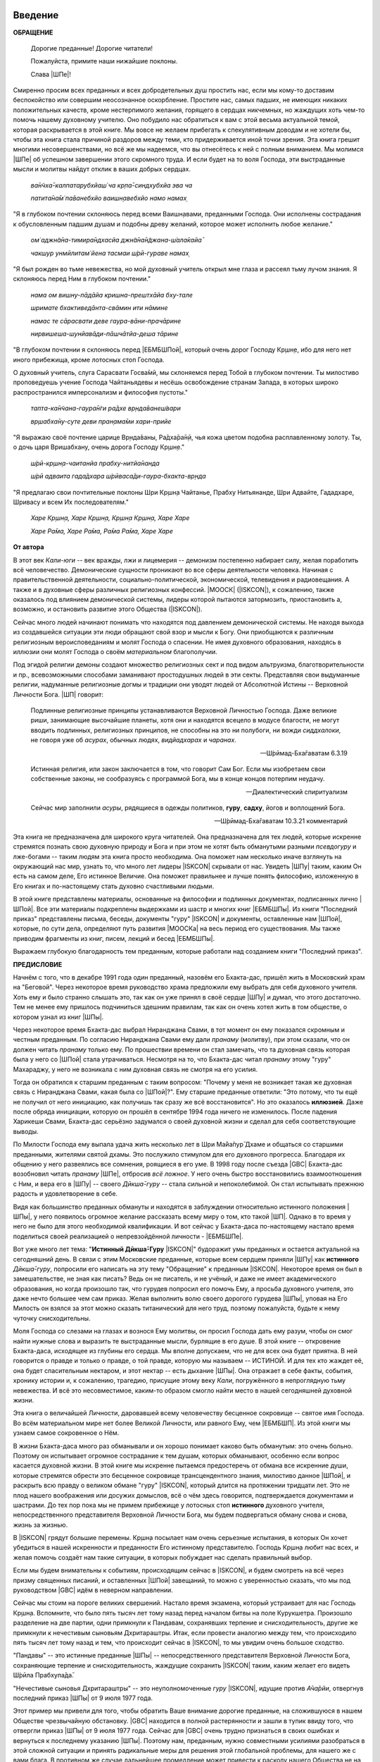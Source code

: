 ..
 --ШБ 4.8.54 комментарий  - 5 раз

.. NOTE
   Keep `PreprocessorPatterns.sed` file updated with below patterns:

 .. |МООСК| replace:: Международное Общество для Осознания Кришны
 .. |МООСКа| replace:: Международного Общества для Осознания Кришны
 .. |МООСКу| replace:: Международному Обществу для Осознания Кришны
 .. |МООСКом| replace:: Международным Обществом для Осознания Кришны
 .. |ISKCON| replace:: ISKCON
 .. |GBC| replace:: GBC
 .. |ШП|   replace:: Ш́рӣла Прабхупа̄да
 .. |ШПы|  replace:: Ш́рӣлы Прабхупа̄ды
 .. |ШПу|  replace:: Ш́рӣлу Прабхупа̄ду
 .. |ШПе|  replace:: Ш́рӣле Прабхупа̄де
 .. |ШПой| replace:: Ш́рӣлой Прабхупа̄дой
 .. |ЕБМБШП|   replace:: Его Божественная Милость Ш́рӣ Ш́рӣмад А.Ч. Бхактиведанта Свами |ШП|
 .. |ЕБМБШПы|  replace:: Его Божественной Милости Ш́рӣ Ш́рӣмад А.Ч. Бхактиведанта Свами |ШПы|
 .. |ЕБМБСПа|  replace:: Его Божественная Милость Ш́рӣ Ш́рӣмад А.Ч. Бхактиведанта Свами Прабхупа̄да
 .. |ЕБМБСПы|  replace:: Его Божественной Милости Ш́рӣ Ш́рӣмад А.Ч. Бхактиведанта Свами Прабхупа̄ды
 .. |ЕБМБШПе|  replace:: Его Божественной Милости Ш́рӣ Ш́рӣмад А.Ч. Бхактиведанте Свами |ШПе|
 .. |ЕБМБШПой| replace:: Его Божественной Милостью Ш́рӣ Ш́рӣмад А.Ч. Бхактиведантой Свами |ШПой|
 .. |Шри|         replace:: Ш́рӣ
 .. |Прабхупад|   replace:: Прабхупа̄д


.. |Шрила Вйасадев| replace:: Ш́рӣла Вйа̄садев
.. |Самхит| replace:: Самхит
.. |ишвара| replace:: ӣш́вара
.. |парамешвар| replace:: парамеш́вар
.. |Васудев| replace:: Ва̄судев

..
 .... |Шримати| replace:: Ш́рӣматӣ
 .... |Кришна| replace:: Кр̣шн̣а
 .... |Кришне| replace:: Кр̣шн̣е
 .... |Кришны| replace:: Кр̣шн̣ы
 .... |Кришной| replace:: Кр̣шн̣ой
 .... |Кришну| replace:: Кр̣шн̣у
 .... |Радха| replace:: Ра̄дха̄
 .... |Радхарани| replace:: Ра̄дха̄ра̄н̣ӣ
 .... |Бхагавад-гита| replace:: "*Бхагавад-гӣта̄*"
 .... |Бхагавад-гит| replace:: Бхагавад-гӣт
 .... |Шримад-Бхагаватам| replace:: "*Ш́рӣмад-Бха̄гаватам*"
 Ваишн̣ава
 джагат-гуру
 А̄ча̄рйа
 маха̄-бха̄гавата
 джн̃а̄на

 Ш́рӣ Чаитанйа-чарита̄мр̣та
 А̄ди-лӣла̄
 Мадхйа-лӣла̄
 Антйа-лӣла̄

 |Маха| replace:: Маха̄
 |Майапур| replace:: Ма̄йа̄пур
 |Вриндав| replace:: Вр̣нда̄в
 |Дикша| replace:: Дӣкша̄
 |Гаудия| replace:: Гаўдӣйа
 |матх| replace:: мат̣х
 |ачарья| replace:: ача̄рйа̄


..  NOTE:
    Words in *stars* go to Index ??????
    Ш́рӣле Прабхупа̄де Бхактисиддха̄нте Сарасватӣ Госва̄мӣ Маха̄ра̄дже
    Ш́рӣла Бхактисиддха̄нта Сарасватӣ Т̣ха̄кура
          Бхактисиддха̄нта Сарасватӣ Т̣ха̄кура

.. .. _my-reference-label:

****************************
Введение
****************************

**ОБРАЩЕНИЕ**

 Дорогие преданные! Дорогие читатели!

 Пожалуйста, примите наши нижайшие поклоны.

 Слава |ШПе|!

Смиренно просим всех преданных и всех добродетельных душ простить нас, если мы кому-то доставим беспокойство или совершим неосознанное оскорбление. Простите нас, самых падших, не имеющих никаких положительных качеств, кроме нестерпимого желания, горящего в сердцах никчемных, но жаждущих хоть чем-то помочь нашему духовному учителю. Оно побудило нас обратиться к вам с этой весьма актуальной темой, которая раскрывается в этой книге. Мы вовсе не желаем прибегать к спекулятивным доводам и не хотели бы, чтобы эта книга стала причиной раздоров между теми, кто придерживается иной точки зрения. Эта книга грешит многими несовершенствами, но всё же мы надеемся, что вы отнесётесь к ней с полным вниманием. Мы молимся |ШПе|
об успешном завершении этого скромного труда. И если будет на то воля Господа, эти выстраданные мысли и молитвы найдут отклик в ваших добрых сердцах.

 *ва̄н̃чха̄-калпатарубхйаш́ ча кр̣па̄-синдхубхйа эва ча*

 *патита̄на̄м̇ па̄ванебхйо ваишн̣авебхйо намо намах̣*

"Я в глубоком почтении склоняюсь перед всеми Ваишн̣авами, преданными
Господа. Они исполнены сострадания к обусловленным падшим душам и
подобны древу желаний, которое может исполнить любое желание."


 *ом̇ аджн̃а̄на-тимира̄ндхасйа джн̃а̄на̄н̃джана-ш́ала̄кайа̄*

 *чакшур унмӣлитам̇ йена тасмаи ш́рӣ-гураве намах̣*

"Я был рожден во тьме невежества, но мой духовный учитель открыл мне
глаза и рассеял тьму лучом знания. Я склоняюсь перед Ним в глубоком
почтении."

 *нама ом вишну-пāдāйа кришна-прештхāйа бху-тале*

 *шримате бхактиведāнта-свāмин ити нāмине*

 *намас те сāрасвати деве гаура-вāни-прачāрине*

 *нирвишеша-шунйавāди-пāшчāтйа-деша тāрине*

"В глубоком почтении я склоняюсь перед |ЕБМБШПой|,
который очень дорог Господу Кр̣шн̣е,
ибо для него нет иного прибежища, кроме лотосных стоп Господа.

О духовный учитель, слуга Сарасвати Госва̄мӣ, мы склоняемся перед Тобой в
глубоком почтении. Ты милостиво проповедуешь учение Господа Чайтаньядевы
и несёшь освобождение странам Запада, в которых широко распространился
имперсонализм и философия пустоты."

 *тапта-ка̄н̃чана-гаура̄н̇ги ра̄дхе вр̣нда̄ванеш́вари*

 *вр̣шабха̄ну-суте деви пран̣ама̄ми хари-прийе*

"Я выражаю своё почтение царице Вр̣нда̄ваны, Ра̄дха̄ра̄н̣ӣ, чья кожа цветом
подобна расплавленному золоту. Ты, о дочь царя Вришабхану, очень дорога
Господу Кр̣шн̣е."

 *ш́рӣ-кр̣шн̣а-чаитанйа прабху-нитйа̄нанда*

 *ш́рӣ адваита гада̄дхара ш́рӣваса̄ди-гаура-бхакта-вр̣нда*

"Я предлагаю свои почтительные поклоны Шри Кр̣шн̣а Чайтанье, Прабху
Нитьянанде, Шри Адвайте, Гададхаре, Шривасу и всем Их последователям."

 *Харе Кр̣шн̣а, Харе Кр̣шн̣а, Кр̣шн̣а Кр̣шн̣а, Харе Харе*

 *Харе Ра̄ма, Харе Ра̄ма, Ра̄ма Ра̄ма, Харе Харе*

.. Below is disabled text:
 .. epigraph::

  Here is a cool quotation.

  -- Jo the Jovyan

  Here is a cool quotation 2.

  -- Jo the Jovyan2

 .. compound::

   The 'rm' command is very dangerous.  If you are logged
   in as root and enter ::

       cd /
       rm -rf *

   you will erase the entire contents of your file system.


 This is an ordinary paragraph, introducing a block quote.

    "It is my business to know things.  That is my trade."

    -- Sherlock Holmes

 The 'rm' command is very dangerous.  If you are logged  in as root and enter

 ::

  cd /
  rm -rf *

 you will erase the entire contents of your file system.

 ра̄ма Ра̄ма

 ..    {\MU{\d{а}}}
    \MU{\d{а}}

 Hindi: \texthindi{हिन्दी}

 Sanskrit: \textsanskrit{संस्कृतम्}

 .. py:function:: enumerate(sequence[, start=0])
   Return an iterator that yields tuples of an index and an item of the
   *sequence*. (And so on.)
 .. rst:directive:: foo

   Foo description.

 .. rst:directive:: .. bar:: baz

   Bar description.

 .. rst:role:: foo1

   Foo1 description.

 .. .. only:: builder_html

   See :download:`this example script <../example.py>`.

 Ask a question on `my favorite Q&A website <http://stackoverflow.com/>`_.

 It refers to the section itself, see :ref:`my-reference-label`.
 :index:`term_3`
   definition for an indexed term3

 Example of using term :term:`term_3` .

 .. math::
  :label: myequation

  a^2 + b^2 = c^2

 :abbr:LIFO is here.

 .. raw:: latex

    \d{а}

    \={а}

 1 ā
 2 *ā*
 3 ṛ
 4 *ṛ*


 *hare	kṛṣṇa,	hare	kṛṣṇa,	kṛṣṇa	kṛṣṇa,	hare	hare*

 *hare	rāma,	hare	rāma,	rāma	rāma,	hare	hare.*


.. The :py:func:`enumerate` function can be used for ...
.. 5 ṣ
 6 ṇ
 p\u{o}p\u{u}lus
 a § b


.. raw:: latex

	\newpage

**От автора**

В этот век *Кали-юги* -- век вражды, лжи и лицемерия -- демонизм постепенно
набирает силу, желая поработить всё человечество. Демонические сущности
проникают во все сферы деятельности человека. Начиная с
правительственной деятельности, социально-политической, экономической,
телевидения и радиовещания. А также и в духовные сферы различных
религиозных конфессий. |МООСК| (|ISKCON|),
к сожалению, также оказалось под влиянием демонической системы, лидеры
которой пытаются затормозить, приостановить а, возможно, и остановить
развитие этого Общества (|ISKCON|).

Сейчас много людей начинают понимать что находятся под давлением
демонической системы. Не находя выхода из создавшейся ситуации эти люди
обращают свой взор и мысли к Богу. Они приобщаются к различным
религиозным вероисповеданиям и молят Господа о спасении. Не имея
духовного образования, находясь в иллюзии они молят Господа о своём
*материальном* благополучии.

Под эгидой религии демоны создают множество
религиозных сект и под видом альтруизма, благотворительности и пр.,
всевозможными способами заманивают простодушных людей в эти секты.
Представляя свои выдуманные религии, надуманные религиозные догмы и
традиции они уводят людей от Абсолютной Истины -- Верховной Личности
Бога. |ШП| говорит:

 Подлинные религиозные принципы
 устанавливаются Верховной Личностью Господа. Даже великие риши,
 занимающие высочайшие планеты, хотя они и находятся всецело в модусе
 благости, не могут вводить подлинных, религиозных принципов, не способны
 на это ни полубоги, ни вожди *сиддхалоки*, не говоря уже об *асурах*,
 обычных людях, *видйадхарах* и *чаранах*.

 --Ш́рӣмад-Бха̄гаватам 6.3.19

 Истинная
 религия, или закон заключается в том, что говорит Сам Бог. Если мы
 изобретаем свои собственные законы, не сообразуясь с программой Бога, мы
 в конце концов потерпим неудачу.

 --Диалектический спиритуализм

 Сейчас мир заполнили *асуры*, рядящиеся в одежды политиков, **гуру**,
 **садху**, йогов и воплощений Бога.

 --Ш́рӣмад-Бха̄гаватам 10.3.21 комментарий

Эта книга не предназначена для широкого круга читателей. Она предназначена для тех
людей, которые искренне стремятся познать свою духовную природу и Бога
и при этом не хотят быть обманутыми разными *псевдогуру* и лже-богами -- таким людям
эта книга просто необходима. Она поможет нам несколько иначе взглянуть
на окружающий нас мир, узнать то, что много лет лидеры |ISKCON| скрывали
от нас. Увидеть |ШПу| таким, каким Он есть на самом деле, Его
истинное Величие. Она поможет правильнее и лучше понять философию, изложенную в Его
книгах и по-настоящему стать духовно счастливыми людьми.

В этой книге представлены материалы, основанные на философии и подлинных
документах, подписанных лично |ШПой|. Все эти материалы
подкреплены выдержками из шастр и многих книг |ЕБМБШПы|.
Из книги "Последний приказ" представлены письма, беседы,
документы "гуру" |ISKCON| и документы, оставленные нам |ШПой|,
которые, по сути дела, определяют путь развития |МООСКа|
на весь период его существования. Мы также
приводим фрагменты из книг, писем, лекций и бесед |ЕБМБШПы|.

Выражаем глубокую благодарность тем преданным, которые работали над
созданием книги "Последний приказ".


.. raw:: latex

	\newpage


**ПРЕДИСЛОВИЕ**

Начнём с того, что в декабре 1991 года один преданный, назовём его
Бхакта-дас, пришёл жить в Московский храм на "Беговой". Через некоторое
время руководство храма предложили ему выбрать для себя духовного
учителя. Хоть ему и было странно слышать это, так как он уже принял в
своё сердце |ШПу| и думал, что этого достаточно. Тем не менее
ему пришлось подчиниться здешним правилам, так как он очень хотел жить в
том обществе, о котором узнал из книг |ШПы|.

Через некоторое время Бхакта-дас выбрал Ниранджана Свами, в тот момент
он ему показался скромным и честным преданным. По согласию Ниранджана Свами ему дали
*пранаму* (молитву), при этом сказали, что он должен читать *пранаму*
только ему. По прошествии времени он стал замечать, что та духовная
связь которая была у него со |ШПой| стала утрачиваться.
Несмотря на то, что Бхакта-дас читал *пранаму* этому "гуру" Махараджу, у
него не возникала с ним духовная связь не смотря на его усилия.

Тогда он обратился к старшим преданным с таким вопросом: "Почему у меня
не возникает такая же духовная связь с Ниранджана Свами, какая была со
|ШПой|?". Ему старшие преданные ответили: "Это потому, что
ты ещё не получил от него инициацию, как получишь так сразу же всё
восстановится". Но это оказалось **иллюзией**. Даже после обряда
инициации, которую он прошёл в сентябре 1994 года ничего не изменилось.
После падения Харикеши Свами, Бхакта-дас серьёзно задумался о своей
духовной жизни и сделал для себя соответствующие выводы.

По Милости Господа ему выпала удача жить несколько лет в Шри Ма̄йа̄пур̄ Дхаме
и общаться со старшими преданными, жителями святой дхамы. Это
послужило стимулом для его духовного прогресса. Благодаря их общению у
него развеялись все сомнения, роящиеся в его уме. В 1998 году после съезда
|GBC| Бхакта-дас возобновил читать *пранаму* |ШПе|,
отбросив *всё ложное*. У него очень быстро восстановились взаимоотношения
с Ним, и вера его в |ШПу| -- своего *Дӣкша̄-гуру* -- стала сильной и
непоколебимой. Он стал испытывать прежнюю радость и удовлетворение в
себе.

Видя как большинство преданных обмануты и находятся в заблуждении
относительно истинного положения |ШПы|, у него появилось
огромное желание рассказать всему миру о том, кто такой |ШП|.
Однако в то время у него не было для этого необходимой
квалификации. И вот сейчас у Бхакта-даса по-настоящему настало время
поделиться своей реализацией о непревзойдённой личности - |ЕБМБШПе|.

Вот уже много лет тема: "**Истинный Дӣкша̄-Гуру** |ISKCON|" будоражит
умы преданных и остается актуальной на сегодняшний день. В связи с этим
Московские преданные, которые всем сердцем приняли |ШПу| как
**истинного** *Дӣкша̄-гуру*, попросили его написать на эту тему
"Обращение" к преданным |ISKCON|. Некоторое время он был в замешательстве,
не зная как писать? Ведь он не писатель, и не учёный, и даже не имеет
академического образования, но когда произошло так, что гурудев попросил
его помочь Ему, а просьба духовного учителя, это даже нечто большее чем
сам приказ. Желая выполнить волю своего дорогого гурудева |ШПы|,
уповая на Его Милость он взялся за этот можно сказать
титанический для него труд, поэтому пожалуйста, будьте к нему чуточку
снисходительны.

Моля Господа со слезами на глазах и вознося Ему молитвы, он просил
Господа дать ему разум, чтобы он смог найти нужные слова и выразить те
выстраданные мысли, бурлящие в его душе. В этой книге -- откровение
Бхакта-даса, исходящее из глубины его сердца. Мы вполне допускаем, что
не для всех она будет приятна. В ней говорится о правде и только о
правде, о той правде, которую мы называем -- ИСТИНОЙ. И для тех кто
жаждет её, она будет спасительным нектаром, и этот нектар -- есть дыхание
|ШПы|. Она отражает в себе факты, события, хронику истории и, к
сожалению, трагедию, присущие этому веку *Кали*, погружённого в
непроглядную тьму невежества. И всё это несовместимое, каким-то образом
смогло найти место в нашей сегодняшней духовной жизни.

Эта книга о величайшей Личности, даровавшей всему человечеству бесценное
сокровище -- святое имя Господа. Во всём материальном мире нет более
Великой Личности, или равного Ему, чем |ЕБМБШП|.
Из этой книги мы узнаем самое сокровенное о Нём.

В жизни Бхакта-даса много раз обманывали и он хорошо понимает каково
быть обманутым: это очень больно. Поэтому он испытывает огромное
сострадание к тем душам, которых обманывают, особенно если вопрос
касается духовной жизни. В этой книге мы искренне пытаемся предостеречь
от обмана все искренние души, которые стремятся обрести это бесценное
сокровище трансцендентного знания, милостиво данное |ШПой|,
и раскрыть всю правду о великом обмане "гуру" |ISKCON|, который длится на
протяжении тридцати лет. Это не плод нашего воображения или досужих
домыслов, всё о чём здесь говорится, подтверждается документами и
шастрами. До тех пор пока мы не примем прибежище у лотосных стоп
**истинного** духовного учителя, непосредственного представителя
Верховной Личности Бога, мы будем подвергаться обману снова и снова,
жизнь за жизнью.

В |ISKCON| грядут большие перемены. Кр̣шн̣а посылает нам очень серьезные
испытания, в которых Он хочет убедиться в нашей искренности и
преданности Его истинному представителю. Господь Кр̣шн̣а любит нас всех,
и желая помочь создаёт нам такие ситуации, в которых побуждает нас
сделать правильный выбор.

Если мы будем внимательны к событиям, происходящим сейчас в |ISKCON|, и
будем смотреть на всё через призму священных писаний, и оставленных
|ШПой| завещаний, то можно с уверенностью сказать, что мы
под руководством |GBC| идём в неверном направлении.

Сейчас мы стоим на пороге великих свершений. Настало время экзамена,
который устраивает для нас Господь Кр̣шн̣а. Вспомните, что было пять
тысяч лет тому назад перед началом битвы на поле Курукшетра. Произошло
разделение на две партии, одни примкнули к Пандавам, сохранявших
терпение и снисходительность, другие же примкнули к нечестивым сыновьям
Дхритараштры. Итак, если провести аналогию между тем, что происходило
пять тысяч лет тому назад и тем, что происходит сейчас в |ISKCON|, то мы
увидим очень большое сходство.

"Пандавы" -- это истинные преданные |ШПы| -- непосредственного
представителя Верховной Личности Бога, сохраняющие терпение и
снисходительность, жаждущие сохранить |ISKCON| таким, каким желает его
видеть Ш́рӣла Прабхупа̄да̄.

"Нечестивые сыновья Дхритараштры" -- это неуполномоченные *гуру* |ISKCON|,
идущие против *А̄ча̄рйи*, отвергнув последний приказ |ШПы| от 9 июля 1977 года.

Этот пример мы привели для того, чтобы обратить Ваше внимание дорогие
преданные, на сложившуюся в нашем Обществе чрезвычайную обстановку.
|GBC| находится в полной растерянности и зашли в тупик ввиду того,
что отвергли приказ |ШПы| от 9 июля 1977 года. Сейчас для
|GBC| очень трудно признаться в своих ошибках и вернуться к
последнему указанию |ШПы|. Поэтому нам, преданным, нужно
совместными усилиями разобраться в этой сложной ситуации и принять
радикальные меры для решения этой глобальной проблемы, для нашего же с
вами блага. В противном же случае дальнейшее промедление может привести
к расколу нашего Общества не на две а множество партий, в точности как
в *Гаўдӣйа-матхе*.

Одни преданные примут |ШПу| как **истинного** *Дӣкша̄-гуру*, а
другие примкнут к самозванным "*гуру*" |ISKCON|, к ним также примкнут те, кто
зависит от них материально. И такое движение, к сожалению, уже происходит
в |ISKCON|. Это может привести к серьёзным духовным проблемам и раздору
между преданными. Разве этого хотел |ШП|? Чтобы
предотвратить такую надвигающуюся катастрофу нам нужно объединиться
как завещал это |ШП|, в одну, большую, единую семью. И тогда
все проблемы уйдут прочь. Будем надеяться, что эта книга поможет
преданным правильно понять, и осознать степень важности, этой весьма
актуальной темы.

Эта книга для нас как очищение и вам она может послужить как минимум
руководством к тому, чтобы сделать правильный выбор.

Пришло время обсудить основополагающие принципы нашего *А̄ча̄рйадевы*, о
которых многие годы боялись говорить. Читая измененные книги |ШПы|
и слушая искаженную философию неуполномоченных *гуру*, мы
находимся в неведении относительно истинного положения |ШПы|
и наших взаимоотношений с Ним. |ШП| говорит: 
"**Постарайтесь понять философию, изложенную в моих книгах**" (лекция 23.09.1969)

Вот так и нам хотелось бы вам сказать: Дорогие преданные, пожалуйста,
постарайтесь понять, кто такой |ШП| и каково Его истинное
предназначение в этом материальном мире.

Эта книга является скромной попыткой представить |ШПу| таким,
как Он есть на самом деле. Особо подчеркнуть глубину важности Его
окончательного завещания и тех Его указаний, представленных в Его книгах
и письмах, которые помогут нам в истинном свете увидеть |ШПу|,
глубже проникнуться и понять Его как личность, не имеющую
Себе равных во всей истории человечества.

Эта книга -- преданное служение нашему дорогому Гурудеву |ШПе|.
Мы искренне пытаемся в ней прославить и защитить Его, от
злопыхателей и завистников, которые пытаются прибрать к рукам Его имя,
честь, славу, и его наследие, и тем самым причинить вред Миссии Движению
сознания Кришны, колыбели Мировой Духовной Революции. От всего сердца
молим и желаем убедить всех преданных, и всех искренних душ,
привлекающихся этим Движением сознания Кришны в том, что в нашей
*Гаўдӣйа-сампрадайе* **истинный** *Гуру* ОДИН -- Основатель-*А̄ча̄рйа* |ЕБМБШП|.

ШРИЛА ПРАБХУПАДА КИ ДЖАЯ!

.. raw:: latex

	\newpage


..
 .. raw:: latex

    %\chapter{Sample Chapter} \thispagestyle{empty}

 .. raw:: latex

    \setcounter{secnumdepth}{-1}


****************************
Глава первая
****************************

..
 .. raw:: latex

    \thispagestyle{empty}


Ученическая преемственность
============================================================================

|ЕБМБСПа| -- Основатель-*А̄ча̄рйа* |МООСКа| (|ISKCON|),
покинул этот мир 14 ноября 1977 года, но это вовсе не значит, что Шрила
Прабхупада умер, что Он мертв. **НЕТ!** |ШП| жив, Он живёт в
своих книгах, в своих Божественных наставлениях. Он живёт в сердцах
своих искренних преданных. Он никогда не умрет, Он будет жить вечно.
|ШП| -- наш вечный *Гуру*. Он является для всех нас --- Истинным
Духовным Учителем!

Преданные Кр̣шн̣ы каждый день поют, вознося молитвы духовному учителю, и
нам искренне хотелось бы всем пожелать, чтобы каждый из нас в полной
мере осознавал, к какой личности мы обращаемся с этой молитвой:

 *са̄кша̄д-дхаритвена самаста-ш́а̄страир*

 *уктас татха̄ бха̄вйата эва садбхих̣*

 *кинту прабхор йах̣ прийа эва тасйа*

 *ванде гурох̣ ш́рӣ-чаран̣а̄равиндам*

 Богооткровенные писания гласят, что духовному учителю следует
 поклоняться как Верховной Личности Бога и чистые преданные Господа
 повинуются этому предписанию. Духовный учитель -- самый доверенный слуга
 Господа. Склонимся же в почтении к лотосным стопам нашего духовного учителя.

 --Наука самоосознания, глава 2

Его Божественная Милость |ШП| является той самой личностью,
о котором говорится в этом стихе. Истинный духовный учитель ОДИН, так
как принадлежит к цепи ученической преемственности. |ШП|,
непосредственный представитель Верховной Личности Бога, поэтому его
позиция почти такая же, что и позиция Самого Господа Кришны. Через него
говорит вся непрерывная цепь ученической преемственности, донося до нас
в неизменности чистое знание Вед. Любой, кто серьёзно хочет обрести
подлинное знание, должен обратиться к такому духовному учителю и принять
у него прибежище получив инициацию.

|ШП| говорит:

 Это знание сообщает Всевышний, оно нисходит в
 процессе *парампары*, подлинной цепи ученической преемственности,
 **от одной реализованной души к другой**.

 --Диалектический спиритуализм, Предисловие

В "Бхагавад-гӣте" стих 4.34 комментарий, |ШП| говорит: "Путь
духовной реализации, без сомнения, труден. Поэтому Господь советует нам
обратиться к **истинному** духовному учителю, принадлежащему к цепи
ученической преемственности, начинающейся с Самого Господа. Никто не
может быть истинным духовным учителем, если он не принадлежит к такой
последовательности...".

 Верховный Господь подробно объяснил в "Бхагавад-гӣте", как нужно жить и
 действовать в материальном мире и как вернуться домой, к Богу. Поэтому
 человек не должен позволять вводить себя в заблуждение разным
 лжеучителям, глупцам и невеждам. Своим *гуру*, наставником, принять нужно
 Самого Господа, Верховную Личность. Однако "Бхагавад-гӣту", или
 наставления Господа, трудно понять без помощи *гуру*. **Поэтому гуру
 приходит как представитель парампары**.

 --Ш́рӣмад-Бха̄гаватам 8.24.53 комментарий

Существует четыре авторитетных *парампары*, или сампрадайи:
"Брахма-сампрадайа, Рудра-сампрадайа, Шри Рамануджа-сампрадайа и
Кумара-сампрадайа.

 *сампрада̄йа-вихӣна̄ йе мантра̄с те нишпхала̄ мата̄х̣*. Получив знание
 о Всевышнем от такой *сампрадайи* -- по цепи духовных учителей, -- человек
 обретает просветление. Если же не обратиться к
 учителю, принадлежащему к авторитетной *сампрадайе*, 
 то постичь Верховную Личность Бога будет невозможно.

 --Ш́рӣмад-Бха̄гаватам 7.7.17 комментарий

Мы относимся к *Брахма-сампрадайе*. После прихода Шри Чайтанья Маха̄прабху
в эту *сампрадайу*, она стала называться
*Брахма-Мадхва-Гаўдӣйа-сампрадайа*, или просто *Гаўдӣйа-сампрадайа*. В
"Бхагавад-гӣте" |ШП| приводит *гуру-парампару* --- Брахма,
Нарада, Вьяса... и так далее до |ШПы|. После ухода
Бхактисиддха̄нта Сарасватӣ Т̣ха̄кура в нашей *гуру-парампаре* начались
отклонения. Эти отклонения были всегда после ухода великих А̄ча̄рйев.
Например: сразу же после ухода Шри Чайтаньи Маха̄прабху появились секты,
отклонившиеся от Его учения. Во времена Вишванатхи Чакраварти Тхакура
отклонившиеся секты привели к упадку *Гаўдӣйа-Ваишн̣авизма*, и также во
времена Бхактивинода Т̣ха̄кура появлялись секты. Извечная проблема
*Кали-юги*.

Аналогичным образом сразу же после ухода Бхактисиддха̄нта Сарасватӣ Т̣ха̄кура
в нашей *гуру-парампаре* начались отклонения. Бхактисиддха̄нта Сарасватӣ Т̣ха̄кура
перед уходом из этого материального мира своим
ученикам сказал: "Создайте |GBC| и сотрудничайте. Ждите, среди вас проявится *А̄ча̄рйа*."

Но они пошли против его указаний, стали действовать по своей прихоти,
выдавая за его волю свои собственные выдумки, и в конечном итоге, как мы
видим, произошло дробление на множество матхов, в каждом из которых
появился свой неуполномоченный А̄ча̄рйа. Вот так образовываются
апасампрадаи, секты. Секты, это те духовные организации, которые
отклонились от учения Господа Шри Чайтанья Маха̄прабху и не принимают
авторитет А̄ча̄рйев, принадлежащих к цепи истинной ученической
преемственности. И точно также, после ухода нашего *А̄ча̄рйи* А.Ч.
Бхактиведанта Свами Прабхупады его ученики, пошли против Его указаний и
отклонились от Его учения.

|ЕБМБСПа| является Основателем-*А̄ча̄рйей* |МООСКа| (|ISKCON|). За
четыре месяца до своего ухода |ШП| написал завещание и издал
Директиву от 9 июля 1977 года (смотрите "Приложение"), где Он абсолютно
ясно излагает свою последнею волю. А воля *А̄ча̄рйи* -- это воля Бога. Шрила
Прабхупада также и в своих книгах говорит, как должно функционировать
Общество |ISKCON| после его ухода на всём протяжении своего существования.
|ШП| утверждает следующее:

 В нашем Движении сознания Кришны требуется, чтобы человек был готов
 отказаться от четырех основ греховной жизни --- незаконного секса,
 употребления в пищу мяса, употребления одурманивающих веществ и от
 азартных игр. В особенности в западных странах, мы прежде всего смотрим
 готов ли потенциальный ученик следовать регулирующим принципам. Тогда он
 получает имя *Ваишн̣ава*, слуги Господа, посвящение в воспевание Харе
 Кр̣шн̣а *Маха̄-мантры*, как минимум шестнадцати кругов ежедневно. Таким
 образом, ученик совершает преданное служение под руководством духовного
 учителя или **Его представителя** в течение от шести месяцев до года.
 Затем его рекомендуют ко второй инициации, во время которой он получает
 священный шнур и статус истинного брахмана.

 --Ш́рӣ Чаитанйа-чарита̄мр̣та Мадхйа 24.330

 Таким образом, в начале ученики нашего Движения сознания Кришны
 соглашаются жить с преданными и постепенно, оставив четыре запрещённых
 действия --- незаконный секс, азартные игры, мясоедение и интоксикации ---
 они прогрессируют в духовной жизни. Когда человек регулярно следует этим
 принципам, ему дается первая инициация (*хари-нама*), и он регулярно
 повторяет по меньшей мере 16 кругов в день. Затем, через 6 месяцев или
 через год, он инициируется во второй раз и получает священный шнур,
 пройдя ритуал жертвоприношения.

 --Ш́рӣ Чаитанйа-чарита̄мр̣та А̄ди-лӣла̄ 17.265

 Исходя из необходимости того, что в Международном обществе сознания
 Кришны мы не инициируем учеников немедленно. В течение шести месяцев
 кандидат на инициацию должен посещать *арати* и классы по *шастрам*,
 практиковать регулирующие принципы и общаться с преданными. Когда
 человек действительно совершает продвижение в *пурашчарья-видхи*, то
 президент местного храма рекомендует его к инициацию. Человек не может
 быть инициирован ни с того ни с сего без соответствия требованиям. Если
 человек и далее продвигается в воспевании шестнадцати кругов Харе Кр̣шн̣а
 *мантры* ежедневно, следовании регулирующим принципам и посещении
 лекций, он получает священный шнур (опознавательный знак *брахмана*) по
 прошествии следующих шести месяцев.

 --Ш́рӣ Чаитанйа-чарита̄мр̣та Мадхйа-лӣла̄ 15.108

Сразу же после ухода нашего *А̄ча̄рйи* |ШПы| эти одиннадцать
представителей прекратили действовать так, как действовали при Его
физическом присутствии, выполняя обязанности **ритвика,**
(священнослужителя) проводя обряд инициаций, как первой так и второй от
имени |ШПы|, они "мистическим образом" превратились в
*Дӣкша̄-гуру*. Согласно Директиве (от 9 июля 1977 года), эта
**ритвик-система** должна действовать на протяжении всего периода
существования |МООСКа| (|ISKCON|). Несмотря на то,
что эта Директива короткая по своему содержанию, в ней
трижды говорится что все ученики, которых они инициируют, должны
становиться учениками |ЕБМШПы|.

Отвергнув приказ Прабхупады (от 9 июля 1977 года), они объявили себя
А̄ча̄рйами, *Дӣкша̄-гуру*, единственными преемниками, и поделили между
собой Общество, с такой тщательностью созданное |ШПой|,
раскинувшиеся по всей планете, на одиннадцать зон. Таким образом,
присвоив себе имущество, деньги и большое количество Его учеников, они
получили долгожданную возможность господствовать, каждый в своей зоне.
Эта система **зональных А̄ча̄рйев**, которая длилась на протяжении десяти
лет, положила начало великого обмана "гуру" |ISKCON|.

После падения многих из этих "гуру" (из числа 11 ритвиков) |GBC|,
вместо того, чтобы признать свои ошибки и восстановить установленную
|ШПой| *ритвик-систему*, добавили ещё дюжину новых "гуру",
объявив, что в принципе все ученики |ШПы| могут быть
кандидатами в *Дӣкша̄-гуру*. Желающие должны подать заявление в |GBC|
для его рассмотрения. Этим вторым обманом который длится по сей день,
|GBC|, окончательно запуталось, и зашло в тупик, пытаясь представить
свою собственную *сиддханту*.

Именно по этой причине, некоторые "гуру" |ISKCON|, отказались давать
инициацию, но пока к сожалению, не проявляют активных действий для
восстановления подлинной системы инициаций, установленной |ШПой|.

"Преданные, всегда всем смиренно выражают почтение, но когда дело
касается обсуждению шастр, они не соблюдают обычный этикет, они говорят
только истину, хотя совсем не обязательно, что это будет приятно."

Мы в этой книге, поступаем согласно этим правилам, поэтому кому-то, это
может быть не приятно.

Чтобы не быть голословным, мы вынуждены в качестве фактов называть имена
некоторых неуполномоченных *гуру*, рьяно отстаивающие своё незаконное
положение *Дӣкша̄-гуру*.

Некоторые члены |GBC|, признают тот факт, что назначения стать
*Дӣкша̄-гуру* не было.

Например:

 В действительности Прабхупада никогда не назначал никаких *гуру*. Он
 назначил 11 ритвиков. Он никогда не назначал их *гуру*.

 --Тамала-Кришна Госвами (1946-2002), разговор в Доме Пирамиде 03.12.1980 Топанга-каньон

 Ш́рӣла Прабхупа̄да̄ никого не назначал быть *гуру* в будущем.

 --Джаядвайта Свами, выборный "гуру" |ISKCON|, видео-дебаты 1990 Сан-диего

 **Ш́рӣла Прабхупа̄да̄ никогда не говорил: "вот следующие 11 А̄ча̄рйев и они
 являются уполномоченными гуру для ISKCON". Он никогда не делал этого.**

 --Равиндра Сварупа Дас, выборный "гуру" |ISKCON|, видео-дебаты 1990 Сан-диего

Наше |МООСК| -- это большая семья, с
любовью созданная |ШПой|, где Он является для ВСЕХ нас, как
отец. Однако, сейчас появилось много так называемых "отцов", которые
взяли на себя незаконно функции *Дӣкша̄-гуру*, провозгласив себя
А̄ча̄рйами, представителями Бога. Проповедуя отклонившуюся философию,
противоречащая *сидханте*, установленной |ШПой|, |GBC|
превратили |ISKCON| во множество десятков групп. Что привело наше
Общество, к дискредитации в глазах мировой общественности.

Чтобы оправдать своё незаконное положение *Дӣкша̄-гуру*, они приводят
множество вымышленных аргументов, выдавая их за волю |ШПы|.

Например:

Шиварама Свами, "гуру" избранный |ISKCON|, говорит: "Закон ученической
преемственности гласит, что ученик **принимает живого духовного
учителя**, живущего в смысле **физического присутствия**". (Журнал "|ISKCON|", Гаура-Пурнима, 1990)

Это утверждение Шиварама Свами является абсолютным измышлением, не
имеющего ничего общего с учением |ШПы|. Такого "закона"
просто не существует. Ни в одной из книг |ШПы|, и ни в одной
из записей, мы не встретим подобного утверждения.

|ШП| даёт следующее определение ученической преемственности (*парампары*):

 **Парампара означает слышать правду от духовного учителя.**
 Ученическая преемственность не всегда значит, что надо быть официально
 инициированным. Ученическая преемственность значит - **принять
 ученическое заключение**.

 --беседа 20.12.1976

Это заключение есть --- концепция "Никаких изменений" в |ISKCON|, и
|GBC| должен безукоризненно её выполнять. По-другому говоря:
**ученическое заключение** -- является последним заключительным указанием
|ШПы| от (от 9 июля 1977 года)

 **Так, хотя духовный учитель может не
 присутствовать физически, вибрация должна быть воспринята как его личное
 присутствие**. То, что мы услышали от духовного учителя **продолжает жить**.

 --лекция 13.01.1969 Лос-Анжелес

Приведём ещё один пример, где Хридаянанда дас Госвами,
самоуполномоченный "гуру" |ISKCON|, отстаивая своё незаконное положение
(*Дӣкша̄-гуру*), утверждает телесную концепцию ЖИВОГО *гуру*. Он говорит:

 Что касается цепи ученической преемственности, то |ШП|
 считал своё **физическое присутствие очень существенным** в этом отношении.

 --Хридаянанда дас Госвами, соавтор книги |GBC| "Приказ Прабхупады"

Вот, что говорит по этому поводу сам |ШП|:

 Такое общение с духовным учителем должно быть на уровне вибрации,
 **а не на физическом уровне**. Это и есть настоящая форма общения.

 --Возвышение к сознанию Кришны глава 4

 **Хотя на физическом уровне мы разделены**, с духовной точки зрения
 мы вместе. Поэтому нам всегда нужно заботится только об этой духовной
 связи.

 --письмо |ШПы| Гаурасундаре

На духовном уровне не существует различий между *гуру* и Его
наставлениями.

|ШП| говорит:

 **Не существует разницы между духовным
 учителем и его наставлениями. Поэтому в Его отсутствие, слова учителя
 должны быть предметом гордости ученика**.

 --Ш́рӣ Чаитанйа-чарита̄мр̣та А̄ди-лӣла̄ 1.35 комментарий

Несмотря ни на что, |GBC| упорно продолжает навязывать телесную
концепцию ЖИВОГО *гуру*.

И не менее удивительно то, что мы, преданные, продолжаем верить им.
|ШП| никогда не утверждал подобной чепухи. Прабхупада просто
физически не мог знать всех своих учеников, тем не менее, они получили
инициацию и стали его учениками. Таким образом, инициация не требует
физического присутствия *гуру*. Если Прабхупада не присутствует на планете
в физическом теле, это не значит, что Он умер, Его больше нет. Он есть,
Он присутствует с нами духовно.

 Это называется *праката*, **физически** присутствует. Но существует
 другое состояние -- *апраката* -- когда кто-либо не присутствует лично. Но
 это не означает, что Кр̣шн̣а мертв или Бог мертв. Это значит *праката*
 или *апраката* -- **физически присутствует или нет**, это не важно.

 --лекция 11.12.1973 Лос-Анджелес

 Я приехал в вашу страну, чтобы распространять сознание Кр̣шн̣ы, и вы
 помогаете Мне в Моей миссии. Хотя **Я физически не присутствую** там, но
 духовно Я всегда с вами.

 --письмо Нандарани, Кришна деви и Субале 03.10.1967

В "Маха̄бхарате описывается, как Дхармараджа обращается к Маха̄радже
Юдхиштхире с четырьмя вопросами. Один из этих вопросов --- *ках пантхах*?
--- "Мы сбиты с толку, какой же верный путь?". Говорится: *нана мунира
нана мата, йата мата тата патха*. "Сколько мудрецов --- столько и дорог.
Мы в замешательстве. **Где тот единственный верный путь, по которому
стоит идти**?".

Сейчас в |ISKCON| 80 "мудрецов", следовательно столько же и дорог. Не зная
верный путь, они находятся в замешательстве, как и многие из нас. Вот
что говорит один из председателей |GBC|:

 Как нам управлять нашим многополюсным и распадающимся на отдельные
 группы Обществом? Каким образом можно согласовать наши противоречивые
 убеждения? [...] Если мы зададимся вопросом, почему |ISKCON| сейчас оказался
 в таком невыносимом положении, можно лишь заключить, что это происходит
 вследствие продолжающихся реакций, которые приходят к нам за наши
 собственные грехи и оскорбления. Таким образом, для |GBC| (и |ISKCON|)
 всё ещё есть необходимость искупать свои осознанные или неосознанные
 грехи и оскорбления. Я молюсь Господу и пытаюсь понять, что можно
 сделать с этим, так как чувствую большую ответственность за свои
 действия и так же чувствую что ситуация чрезвычайно трудна. Я не вижу
 никакого простого решения, и так или иначе, мои возможности ограничены,
 несмотря на то, что в этом году |GBC| избрал меня для того, чтобы
 что-то сделать. Итак, я нахожусь в тупике и от этого очень страдаю.

 --председатель |GBC| Равиндра Сварупа, послание, направленное по электронной почте членам |GBC| по поводу "гуру" Данурдхары Свами, который обвиняется в жестоком обращении с детьми

|ШП| говорит:

 Неопределённость есть тогда, когда мы не
 приемлем реальность. Реальность --- это Бог и **Его непосредственный
 представитель**. Если мы не принимаем Его представителя, наше положение
 очень не надёжно.

 --Диалектический спиритуализм

 **"Маха̄джана -- ОДИН и прямая дорога в трансцендентальный мир тоже одна"**

 --Наука самоосознания, глава 2

Самое простое решение, -- предаться |ШПе|. Истинному
**Маха̄джану,** и принять истину исходящую непосредственно, из Его
Божественных уст. И тогда все проблемы будут решены автоматически. Но
вся беда в том, что вследствие нашего заблуждения, мы пытаемся понять
|ШПу|, и смотрим на Него, через лже-учетелей, которые не
являются чистой средой. Поэтому нам очень трудно понять, и принять
истину, исходящую непосредственно от |ШПы|.

Тем не менее истина остаётся истиной, независимо от того, в нашем она
уме или нет, истина абсолютна. И те кто искренне предаются |ШПе|,
по Его милости способны понять её.

|ШП| говорит:

 Если мы хотим узнать что-нибудь о Боге, нам следует получить знание
 либо непосредственно от Него, либо от лица, **которое Его знает**. В
 "Бхагавад-гӣте" дается следующее указание:

 *тад виддхи пран̣ипа̄тена парипраш́нена севайа̄*

 *упадекшйанти те джн̃а̄нам̇ джн̃а̄нинас таттва-дарш́инах̣*

 **"Попытайся узнать истину, обратившись к духовному учителю. Вопрошай
 его смиренно и служи ему. Самореализованная душа способна дать тебе
 знание, ибо она видит истину."** ("Бхагавад-гӣта" 4.34). Слово *таттва-дарш́инах̣*
 обозначает того, кто действительно знает о Боге. Узнавать о Боге
 необходимо у того, **кто воочию видел Его**.

 --Диалектический спиритуализм

|ШП| говорит :

 *Садху-шастра-гуру.* Мы можем
 приблизиться к Богу, поняв святого, изучая ведические писания и следуя
 наставлениям **истинного** духовного учителя. *Садху*, *шастра и гуру*
 должны подтверждать друг друга. *Садху* --- это тот, чьи слова не выходят
 за рамки писаний, а *гуру* -- это тот, кто учит в соответствии с
 писаниями. *Гуру* не может выдумывать то, чего нет в *шастрах*. Когда мы
 принимаем наставления из всех трех источников, мы можем в совершенстве
 развить свое понимание Верховной Личности Бога."

 --Диалектический спиритуализм

|ШП| для всех нас является **истинным** *Дӣкша̄-гуру*,
который через Свои книги даёт нам трансцендентальное Знание
(*дӣвйа-джн̃а̄на*), или инициацию, забирая нашу карму. И тем святым
*садху*, чьи слова не выходят за рамки писаний. |ШП| --- это
*садху*, который дал комментарий к священным писаниям. Он также для нас
является и *шикша-гуру*, так как мы получаем от Него наставления через
Его книги. Если мы пытаемся понять |ШПу| через арбитров (посредников),
предаваясь им, и медитируя на них, то нам никогда не приблизиться к Богу.

|ШП| говорит:

 *Према-бакти* можно развить только по
 милости **истинного** духовного учителя, *сад-гуру* --- и никак иначе.

 --Диалектический спиритуализм

Наши *гуру* |ISKCON| могут быть только наставляющими *гуру*, или *шикша-гуру*,
но они не должны проповедовать то, что противоречит *садху* --- |ШПе|.

|ШП| говорит:


 *Шикша-гуру*, который даёт наставления,
 противоречащие наставлениям духовного учителя, не является истинным
 *шикша-гуру*. Это демон... *Шикша-гуру* не может давать наставления
 противоречащие наставлениям *Дӣкша̄-гуру*. Это не *шикша-гуру*. Это негодяй.

 --лекция по "Бхагавад-гӣте" 04.07.1974 Гонконг

Не смотря на такие утверждения, сделанные |ШПой|, они всё же
проповедуют искажённую философию *гуру-таттвы*, противоречащую Его
учению, и выдают себя не за тех кем в действительности должны быть. Все
книги |ШПы| являются священными писаниями, и во всех своих
книгах |ШП| говорит об истинном *гуру*, **сад-гуру** в
единственном числе. Не может быть и речи, о 80-ти истинных гуру.

 **Если Абсолютная Истина одна, относительно чего, мы полагаем, нет двух
 мнений, не может быть также и двух гуру.**

 *Гуру* один, так как принадлежит к цепи ученической преемственности. [...]
 Не может быть двух истинных *гуру*, так как, то, что говорит истинный *гуру*
 не отличаются от того, что говорили его предшественники.

 --Наука самоосознания, глава 2

Все мы хорошо понимаем, что означает слово "цепь": это звено, идущее за
звеном, в результате образовывается цепь. Так и цепь духовных учителей,
или ученической преемственности: от одной реализованной души к другой.
Это называется --- *парампара*. Однако, если взять во внимание ту
философию "*гуру-таттвы*", которую пытаются нам навязать "гуру"
|ISKCON|, то она противоречит вышеизложенному. Получается так, что после
|ШПы| идёт не одно звено, а целых 80 "звеньев" одновременно,
это уже получается, извините, гроздь винограда, а не цепь *парампары*.
Это противоречит той самой традиции, о которой они любят так много
говорить, когда им это выгодно.

|ШП| говорит:

 Нужно действовать согласно повелению Кр̣шн̣ы,
 которое передаётся через **парампару** и **истинного** духовного
 учителя. Это очень важный момент. Поэтому исполнение распоряжения
 духовного учителя следует считать главной обязанностью в своей жизни.
 Если человек принимает **истинного** духовного учителя, и действует под
 его руководством, то ему обеспечено совершенство жизни в сознании
 Кр̣шн̣ы.

 --Бхагавад-гӣта̄ 18.57 комментарий

Все священные писания говорят о преданном служении Кр̣шн̣е под
руководством Его представителя, которым, в данный момент является |ШП|.

|ШП| говорит:

 Вся наша деятельность, совершаемая в
 преданном служении, должна быть связана с Кр̣шн̣ой. Эта связь возникает,
 когда мы принимаем **истинного** духовного учителя, являющегося
 непосредственным представителем Кр̣шн̣ы в цепи ученической
 преемственности.

 --Нектар преданности, Введение

 Что касается системы *парампары*: нет ничего удивительного в больших
 перерывах [...] мы находим в "Бхагавад-гӣте", что Гӣта была поведана Богу
 солнца несколько миллионов лет назад, но Кр̣шн̣а упомянул только три
 имени в этой системе *парампары* --- а именно Вивасвана, Ману и Икшваку;
 поэтому эти перерывы не препятствуют пониманию системы *парампары*. **Мы
 должны выбрать выдающегося А̄ча̄рйу, и следовать Ему**. [...] Мы должны
 учиться у авторитетного *А̄ча̄рйи*, какой бы *сампрадайе* мы не
 принадлежали.

 --письмо Дайананде 12.04.1968

 Чтобы постичь смысл учения "Ш́рӣмад-Бха̄гаватам", необходимо обратиться к
 духовному учителю, который в данный момент представляет цепь ученической
 преемственности.

 --Ш́рӣмад-Бха̄гаватам 2.9.7 комментарий

Этим утверждением |ШП| говорит нам о том, что мы не можем
получить трансцендентальное знание (*дӣвйа-джн̃а̄на*), или другими словами
инициацию, от другого *А̄ча̄рйи* в линии нашей *парампары*, минуя |ШПу|,
так как |ШП| и есть та самая личность, которая в
данный момент представляет цепь ученической преемственности.

Ученическая преемственность или *гуру-парампара*, вечна; не может быть
и речи о том, что она может прекратиться. |ШП| установил
*ритвик-систему*. **Ритвики** принадлежат этой *парампаре* и будут
представлять |ШПу|. **Новые ученики** также принадлежат этой
*парампаре* и будут представлять Его. **Его книги** будут представлять
Его; Его общество будет представлять Его; **Его мурти**, будут
представлять Его. Она не может прерваться по случаю физического ухода с
планеты духовного учителя. Инициация означает духовную,
трансцендентальную связь ученика с учителем. Духовное знание передаётся
через *вани* (трансцендентальный звук), а не через физический контакт.
Никто не сможет передать этот божественный звук -- *шабда-брахму* -- обладая
несовершенными чувствами. Только Его Божественная Милость |ШП| -- 
непосредственный представитель Кр̣шн̣ы, стоящий в цепи
истинной ученической преемственности -- способен передать этот божественный звук.

Наши неуполномоченные "гуру" |ISKCON| инициируют своих последователей Харе
Кр̣шн̣а *мантрой* и *Гайатри-мантрой*, и человек получивший от них эти
*мантры*, конечно же надеется духовно продвигаться и достигнуть
совершенства. Священные писания говорят, что *Дӣкша̄-гуру* дающий
*мантру*, должен быть *сиддха-пурушей* той мантры, которую он даёт, и быть
уполномоченным Верховной Личностью Бога. В противном же случае эти
мантры не имеют никакой силы.

В "Падма Пура̄н̣е" говорится:

 *сампрада̄йа-вихӣна̄ йе*

 *мантра̄с те нишпхала̄ мата̄х̣*

"Пока ты не принял посвящение от **истинного** духовного учителя,
стоящего в цепи ученической преемственности, мантра, которую ты,
возможно, получил, **не окажет никакого воздействия**"

 С другой стороны, тому, кто получил трансцендентное знание, слушая
 истинного наставника, стоящего в цепи ученической преемственности, и кто
 искренне почитает истинного А̄ча̄рйу, непременно будет открыта
 богооткровенная мудрость Вед. **Но для эмпирического познавательного
 подхода это знание всегда закрыто**.

 --Наука самоосознания, глава 2

 *А̄ча̄рйа* даёт нам метод, с помощью которого можно пересечь океан
 неведения, взойдя на корабль лотосных стоп Господа, и те, кто строго
 следуют его указаниям, в конце концов по милости Господа достигнут цели.
 Этот метод называется *А̄ча̄рйа-сампрадайа*. 
 Вот почему говорится: *сампрада̄йа-вихӣна̄ йе мантра̄с те нишпхала̄ мата̄х̣* ("Падма Пура̄н̣а").
 *А̄ча̄рйа-сампрадайа* абсолютно авторитетна. Поэтому человек должен
 принять А̄ча̄рйа-сампрадаю, иначе все его усилия окажутся тщетными.

 --Ш́рӣмад-Бха̄гаватам 10.2.31 комментарий

|ШП| говорит: "Поэтому человек не должен позволять вводить
себя в заблуждение разным **лжеучителям**, глупцам и невеждам".

Получив эти мантры от самозванных "*гуру*" мы можем повторять их миллионы
жизней. Нам нужно внимательно слушать |ШПу|, тогда мы не
будем сбиты с толку разными лжеучителями.

По воле случая нам представилась возможность ознакомиться с книгой Гоур
Говинда Свами "Милость гуру". Приводим небольшой отрывок из этой книги,
где Гоур Говинда Свами утверждает следующее:

 Преданный: Обязательно ли физическое присутствие *гуру*?

 Шрила Гоур Говинда Свами: О да! Он ведь личность, он не безличен.

 Преданный: То есть нельзя просто сказать: "Ну я же читаю книги?".

 Шрила Гоур Говинда Свами: Книги говорят: "Примите *гуру*". Исходите из
 того, что должны быть *пранипата*, *парипрашна* и *сева* -- предаться, служить
 и вопрошать -- кого, кому? Книгам?

Давайте послушаем, что говорит по этому поводу Cам |ШП|:

 Физическое присутствие -- несущественно. Присутствие трансцендентального
 звука, изошедшее из уст духовного учителя, должно быть принято как
 руководство к действию в нашей жизни. Так приходит успех в духовной
 жизни. Если вы чувствуете сильную разлуку со мной, поместите мое
 изображение на *асану* и так вы обретёте источник вдохновения".

 --письмо Брахмананде и другим ученикам 19.01.1967

И ещё:

 Ш́рӣла Прабхупа̄да̄:
  Даже мгновенное общение с чистым преданным приносит абсолютный успех!

 Реватинандана:
  Относится ли это к чтению слов чистого преданного?

 Ш́рӣла Прабхупа̄да̄: 
  **Да.**

 --беседа 13.12.1970

А также:

 Парамахамса:
  Мой вопрос такой: когда чистый преданный комментирует
  "Бхагавад-гӣту", человек, который никогда не встречал его физически,
  просто читает эти комментарии, объяснения, получает ли он тот же самый
  результат?

 Ш́рӣла Прабхупа̄да̄:
  **Да.** Вы можете общаться с Кр̣шн̣ой, читая
  "Бхагавад-гӣту". А эти святые люди дали свои толкования, комментарии.
  Что здесь сложного?

 --прогулка 11.06.1974 Париж

Возникает вопрос: Как же Гоур Говинда Махарадж обходился без физического
присутствия своего духовного учителя |ШПы| почти двадцать
лет? Кого он вопрошал всё это время, если Прабхупада не присутствовал
физически? Кому он служил, если Прабхупада физически отсутствует? Что он
мог получать из священных книг, имея такое сознание? Махарадж пишет:
"книги говорят". Книги сами говорить не могут, через эти книги говорит
**истинный** *сад-гуру*, и Он в них живёт. А если кто-то считает, что
*сад-гуру* |ШП| умёр и думает, что это даёт ему право
измышлять философию, то он глубоко ошибается. "Бхагавад-гӣта̄" --- это
непосредственное откровение Господа Кр̣шн̣ы и Она не отлична от Его
Самого. Её можно вопрошать и поклоняться Ей.

 "Бхагавад-гӣта̄" тождественна Кр̣шн̣е, и поскольку Кр̣шн̣а --- Абсолютная
 Верховная Личность Бога, между Кр̣шн̣ой и Его словами нет разницы.
 Поэтому "Бхагавад-гӣте" поклоняются как Самому Господу Кр̣шн̣е, так как
 они абсолютны. Тот, кто слушает "Бхагавад-гӣту" как она есть,
 действительно слышит слова, исходящие непосредственно из лотосных уст
 Господа.

 --Наука самоосознания, Бессмертный нектар "Бхагавад-гӣты", комментарий

Шрила Гоур Говинда Махарадж очень искусно фальсифицирует смысл
задаваемых вопросов, чтобы ответы на них были в соответствии с ложной
концепцией *псевдогуру* |ISKCON|. Тем самым он умоляет истинное положение |ШПы|.

Самозванные "*гуру*" |ISKCON| всячески пытаются утвердить телесную концепцию
"ЖИВОГО" *гуру*. Подобные утверждения могут заявлять только те, кто
смотрит на духовные вещи через призму своего ложного *Эго*, которое
диктует ему -- **Я есть это тело**, поэтому мне нужен "гуру-тело!". Это
ничего не имеет общего с сознанием Кр̣шн̣ы. Духовное знание передаётся
через :term:`вани` (трансцендентальный звук), а не через физический контакт.
Наши материальные чувства несовершенны, поэтому шастры нам советуют
смотреть на всё через призму шастр, потому что мы не способны видеть
непосредственно. |ШП| говорит: **"Духовный Учитель --- есть
Принцип, а не тело".**

 Журналист: Что случится с Движением сознания Кришны в Соединенных
 Штатах когда вы умрете?

 Ш́рӣла Прабхупа̄да̄: Я никогда не умру.

 Преданные: Джая! Харибол! (*смеются*)

 Ш́рӣла Прабхупа̄да̄: **Я буду жить в моих книгах**, и вы будете ими
 пользоваться.

 --пресс-конференция 16.07.1975 Сан-Франциско

 **Я останусь вашим личным наставником**, присутствую ли я физически или
 нет, также как я получаю личное общение от своего *Гуру* Маха̄раджа.

 --беседа 14.07.1977 Вр̣нда̄ван

 Я всегда с тобой. Не переживай, **если физически я отсутствую**.

 --письмо Джаянанде 16.09.1967

Гоур Говинда Махарадж, по всей видимости считает, что он сам не
совершает *гуру-апа-ратху*, и в своей книге, "Милость гуру" он
спрашивает у преданного:

 Шрила Гоур Говинда Свами: Какая самая тяжелая *нама-апа-ратха*?

 Преданный: Пренебрегать наставлениями духовного учителя.

Преданный дал не совсем точный и не полный ответ на поставленный вопрос
Махараджа. Существует десять оскорблений, которые необходимо избегать,
воспевая святое имя Господа. Третий пункт гласит:

 **Отвергать** указания духовного учителя, находящегося в цепи ученической преемственности.

К сожалению все неуполномоченные "*гуру*" |ISKCON| совершают эту самую
тяжелую *нама-апа-ратху.* **Отвергают** последний **приказ** (от 9 июля 1977 года)
своего духовного учителя |ШПы| -- представителя Верховной Личности Бога,
**находящегося в цепи ученической преемственности**.

По этому случаю проведём ещё один анализ "утверждений" Шива-Рамы Свами.
В своей книге "Шикша-гуру" Шива-Рама Свами утверждает следующее:
"*Дӣкша̄-гуру* -- это воплощение Верховной Личности Бога". Да, с этим
утверждением мы согласны. Истинный *Дӣкша̄-гуру* -- это проявление Верховной
Личности Бога. Далее Махарадж утверждает: "*Дӣкша̄-гуру* может быть как освобождённым, так и не достигшим освобождения".

Этим утверждением Махарадж противоречит сам себе. Сначала он говорит,
что *Дӣкша̄-гуру* это воплощение Бога, а потом заявляет, что *Дӣкша̄-гуру*
может быть обусловленной душой. Разве может воплощение Бога быть
обусловленной душой? Вот так они обманывают простодушных людей, вводя их
в заблуждение. Иногда они могут цитировать текст 5 из "Нектара
наставлений" (комментарий), чтобы доказать что **"Ваишн̣ав-неофит или
Ваишн̣ав на промежуточном уровне также может принимать учеников..."**

Однако, по какой-то причине, они не заметили, что остальная часть
предложения предупреждает учеников таких "*гуру*", что **"они не
смогут достичь высшей цели жизни под его недостаточным
руководством".** Далее утверждается: **"Поэтому, ученик должен быть
осмотрительным, и принять своим духовным учителем уттама-адхикари".**
Неквалифицированные *гуру* также предупреждаются:

 **Не следует становиться духовным учителем, если не достиг уровня
 уттама-адхикари.**

 --Нектар Наставлений, текст 5 комментарий

Приводим **единственный** отрывок из книг |ШПы|, где термин
"*Дӣкша̄*" *(дӣкшитах̣)* связан с необходимой квалификацией:

 **маха̄-бха̄гавата**-*ш́решт̣хо бра̄хман̣о ваи гурур нр̣н̣а̄м*

 *сарвеша̄м эва лока̄на̄м асау пӯджйо йатха̄ харих̣*

 *маха̄-кула-прасӯто ’пи сарва-йаджн̃ешу*\ **дӣкшитах̣**

 *сахасра-ш́а̄кха̄дхйа̄йӣ ча на гурух̣ сйа̄д аваишн̣авах̣*

 *Гуру* должен утвердиться на высшей платформе преданного служения. Есть
 три класса преданных и необходимо принять прибежище у *гуру* высшего класса.

 **Когда он достигает высшего положения Маха̄-Бха̄гавата, его принимают
 как гуру и поклоняются Ему, точно как Хари --- личности Бога. Только такая
 личность достойна занять положение гуру.**

 --Ш́рӣ Чаитанйа-чарита̄мр̣та Мадхйа-лӣла̄ 24.330 комментарий

Приведём ещё одно утверждение Шива-Рамы Свами из книги "Шикша-гуру":

 Одно из отклонений связанной с *Дӣкшей*,
 известно как система *ритвиков*. Пребывая в невежестве относительно
 Ваишн̣авской традиции, преданные склонны впадать в заблуждение и считать,
 что Прабхупада продолжает давать духовные посвящение, даже не
 присутствуя здесь лично. Упор, который даётся на выдуманную систему
 *дикши*, способствует увеличению числа последователей философии
 *ритвиков* там, где преданные не понимают, ни что такое шикша, ни что
 именно через неё осуществляется связь со |ШПой|.
 Разочарованные старшие преданные, чьё руководство было низведено в
 лучшем случае до "советов" меньшей важности, не питающие иллюзий по
 поводу результатов *дикши*, существующей в |ISKCON|, становятся лёгкой
 жертвой, а затем и проповедником философии *ритвик-вады*.

Шива-Рама Свами пытается убедить читателей, выдвигая свои ложные
аргументы, что "*ритвик-система*", которая начала действовать с
1975 года, и впоследствии была утверждена Директивой от 9 июля 1977 года,
подписанной лично |ШПой|, является не авторитетной. Подобные
утверждения -- ничто иное, как оскорбление нашего духовного учителя |ШПы| и всей парампары.
Нам необходимо следовать этой системе, так
как это приказ *А̄ча̄рйи* --- представителя Бога. Что касается посвящения,
то |ШП| продолжает его давать через Свои книги,
представляющие Его. Таким образом, оно передаётся через :term:`вани` как уже говорилось выше, а не через
физический контакт. Согласно Директиве, эти *ритвики*
(священнослужители) должны просто принять в Общество преданного, как
инициированного ученика |ШПы| и провести обряд инициации,
начитав чётки и дав ему духовное имя, так как он уже инициирован |ШПой|
через Его книги.

Дорогие читатели, из этой книги вы узнаете, что такое *Дӣкша̄*, что такое
*дӣвйа-джн̃а̄на*, от кого мы её получаем, как происходит процесс
*инициации* и т.д. Махарадж пишет, что преданные пребывают в
невежестве... Лучше пребывать в невежестве относительно Ваишн̣авской
традиции, чуждой |ШПе|, чем пребывать в положении отступника,
отвергающего указания своего духовного учителя. Очень хорошо, что
преданные наконец-то начинают понимать -- только по милости
**истинного** *сад-гуру* можно вырваться из когтей *Майи* (иллюзии).
Разве это иллюзия -- предаться **истинному** представителю Бога -- |ШПе|?
Самая большая иллюзия -- это считать себя представителем
Бога, и выдавать эту ложь за истину другим.

|ШП| говорит:

 **Традиции --- всё это материальное. Наша
 единственная традиция это -- Как удовлетворить Вишну?**

 --лекция по "Бхагавад-гӣте" 30.07.1973 Лондон

Господа Вишну можно удовлетворить только через Его представителя --- |ШПу|,
и никак иначе.

 Ш́рӣла Прабхупа̄да̄: "Согласно наставлениям Вед, для того, чтобы получить
 совершенное знание, мы должны принять *гуру*".

 *тад-виджн̃а̄на̄ртхам̇ са гурум эва̄бхигаччхет*

 *самит-па̄н̣их̣ ш́ротрийам̇ брахма-ништ̣хам*

 "Чтобы постичь трансцендентальную науку, надлежит обратиться к истинному
 духовному учителю в цепи ученической преемственности, который утвердился
 в Абсолютной истине" (Мундака Упанишад 1.2.12). *Гуру* должен быть,
 фактически представителем Бога. Он должен видеть и на деле ощущать Бога,
 а не только знать о Нем теоретически. Необходимо обратиться к такому
 *гуру*, и через служение, преданность и искренние вопросы можно понять,
 что есть Бог. Веды сообщают нам, что человек сможет понять Бога, когда
 он получит хоть каплю милости от Его Величества, в противном же случае,
 он может рассуждать в течение миллионов и миллионов лет.

 --Диалектический спиритуализм

|ШП| говорит: "Узнавать о Боге необходимо у того, **кто
воочию видел Его**".

 Если человек не принимает повелений непосредственно от Бога, он не может
 быть истинным *гуру*.

 --Диалектический спиритуализм

|ШП| говорит это специально для нас, чтобы мы не оказались
жертвой обмана. Каждое Его слово --- это чистый нектар, исходящий из Его
Божественных уст.

Разве может кто-нибудь из этих 80-ти "гуру" заявить, что он видит Бога и
получает указания непосредственно от Него.

|ШП| в каждой книге своей рекомендует нам обратиться к
**истинному** духовному учителю, --- обратиться искренне, с открытым
сердцем. Так давайте же откроем своё сердце, и в самом центре его
поместим с любовью |ШПу|, Он будет там жить открывая нам
истинное знание.

|ШП| говорит:

 Ни в одном подлинном писании не упоминается что все, в конечном счете,
 достигнут одной цели, независимо от того, что они делают и кому
 поклоняются. Такие глупые теории предлагают самозванные учителя, не
 имеющие отношения к *парампаре* --- истинной цепи ученической
 преемственности.

 --Ш́рӣ ӣш́опаниш̣ад мантра 13 комментарий

В этой книге |ШП| в качестве примера приводит полубогов и
майавади. Но это вовсе не означает, что данный пример относится только к
ним. Всё, что Он говорит, имеет глубокий смысл, и конкретно это
высказывание в равной степени применимо ко всем нам и ко всем духовным
учителям.

В "Бхагавад-гӣте" (4.34) в комментарии говорится, что слепое следование
духовному учителю порицается. Поэтому мы должны применять свой разум,
чтобы знать, кому нам поклоняться, за кем идти, и куда мы придем. Наши
"гуру" |ISKCON| не могут, занимать положение *Дӣкша̄-гуру* --- они не
принадлежат к *парампаре* --- истинной цепи ученической преемственности
ввиду того, что отвергли приказ духовного учителя, который не отличен от
Него самого.

 ...ученическая преемственность не всегда значит, что надо быть
 официально инициированным. Ученическая преемственность, --- значит,
 принять ученическое заключение.

 --письмо Динешу 03.10.1969

По-другому говоря: **ученическое заключение** -- является последним
заключительным указанием |ШПы| от (от 9 июля 1977 года), и
|GBC|, должен строго следовать этому указанию.

В очень важном интервью о *парампаре* и её продолжении, до и после
физического ухода |ШПы|, |ШП| сказал следующее:

 Ганеша: |ШП|, если знание передавалось святыми царями,
 *эвам парампара-праптам*, как получилось, что оно было утрачено?

 Ш́рӣла Прабхупа̄да̄: Тогда оно не передавалось. Просто понималось путём
 умственных спекуляций, или не передавалось, как оно есть. Они могли
 вводить изменения, или вовсе не передавали его. Предположим, я передал
 его тебе, но если ты не сделаешь того же, оно будет утрачено. Сейчас
 Движение сознания Кришны существует при моём присутствии здесь. Но
 **после моего ухода**, если вы не сделаете этого, оно будет утрачено.
 Если вы будете продолжать действовать так, как вы действуете сейчас, то
 оно будет продолжаться. Но если вы остановитесь... (конец).

 -- беседа 09.05.1975 Перт Австралия

Принять ученическое заключение значит -- продолжать действовать так,
как действовали при физическом присутствии |ШПы| -- быть
**ритвиками** и продолжать инициировать от имени |ШПы|,
согласно Его последнего указания от 9 июля 1977 года. |ШП|
утверждает, что Движение Санкиртаны будет существовать на протяжении
10 000 лет. На этом отрезке времени |ШП| был, есть и будет
оставаться нынешним звеном в цепи ученической преемственности, истинным
*Дӣкша̄-гуру* нашей *Гаўдӣйа-сампрадайе*.

 **...если нет дисциплины, то не может быть и речи об ученике. Ученик
 означает тот, кто следует дисциплине.**

 --утренняя прогулка 08.03.1976 Ма̄йа̄пур̄

 **Следует получить посвящение от истинного духовного учителя,
 принадлежащего к цепи ученической преемственности и получившего
 соответствующие полномочия от своего духовного учителя. Это называется
 Дӣкша̄-видхана.**

 --Ш́рӣмад-Бха̄гаватам 4.8.54 комментарий

Внимательно читая книги |ШПы| и со смирением слушая Его, мы
поймём, что никто из "гуру" |ISKCON| не получил от |ШПы| никаких
полномочий для становления *Дӣкша̄-гуру*. Не было представлено никаких
доказательств того, что |ШП| велел кому-либо стать
*Дӣкша̄-гуру*. На самом деле, каждый, кто привлекается этим Движением,
является членом этой огромной семьи |ISKCON|. Таким образом он становится
учеником |ШПы|, и для него не должно быть безразлично, что
происходит в его "СЕМЬЕ".

Каждый из нас хорошо понимает, что |ШП| --- Основатель-*А̄ча̄рйа*
этого Великого Всемирного Движения Cознания Кришны (|ISKCON|) и является
высшим авторитетом для каждого из нас и для всего |ISKCON| в целом. Святой
долг каждого честного преданного принять последний приказ от 9 июля 1977
года как Высшую волю нашего *А̄ча̄рйи* |ШПы| и следовать ему,
распространяя Его учение без изменений, не отклоняясь ни на йоту.

Можно привести ещё много доказательств тому, что Его Божественная Милость |ШП|
является единственным истинным *Дӣкша̄-гуру* для
всего |МООСКа| (|ISKCON|). Он присутствует
и живёт в Своих книгах, в Своих Божественных наставлениях, в сердцах
Своих искренних преданных, и Милость идёт от Него тем, кто с любовью и
верой служит Ему.

.. raw:: latex

	\newpage

Истинные преданные |ШПы|
============================================================================

Дорогие читатели, представляем вашему вниманию краткий нектарный обзор о
замечательных преданных Бангалорского храма, президентом которого
является Мадху Пандит прабху. Этот храм находится в Индии и считается
самым большим и красивым храмом |ISKCON| во всем мире. Он также известен
как Холм Харе Кр̣шн̣а, на котором расположились пять храмов с
установленными Божествами Господа Кр̣шн̣ы: Шри Шри Радха-Кр̣шн̣ачандра,
Шри Шри Кр̣шн̣а-Баларама, Шри Шри Нитай-Гауранга, Шри-Нарасимха и Шри Шриниваса-Говинда.

Храм был построен по проекту, выполненному Мадху Пандитом прабху и Джагат
Чандрой прабху, выпускниками (бомбейского) Института Информации и
Технологии, которым удалось объединить элементы традиционного
южноиндийского и современного архитектурного стилей.

Храмовый комплекс оснащён различными возможностями, которые позволяют
посетителям ознакомиться с духовным и культурным посланием Господа
Кр̣шн̣ы и Его чистого преданного -- |ЕБМБСПы|, Основателя-*А̄ча̄рйи* и духовного учителя
|ISKCON|. Храм был возведён на пожертвования приблизительно 25.000
спонсоров, проживающих в Бангалоре. Все они получают приглашения
посетить храм в день их рождения вместе со своей семьёй, где священники
проводят специальную пуджу Господу от их имени.

Храмовый комплекс был торжественно открыт в мае 1997 года президентом
Индии Шри Шакер Дил Шармой. С самого момента открытия этот храм принял
|ШПу| в качестве своего *Дӣкша̄-гуру*, и с тех пор,
действует в строгом соответствии с Его указаниями. Выполняя преданное
служение с искренней любовью, преданные хорошо понимают, что они
являются учениками |ЕБМШПы|. Принятие
истинного духовного учителя послужило для них большим стимулом в их
духовной жизни и в проповеди.

Эти проповеднические успехи являются следствием преобразования, которое
произошло после того, как преданные перестали считать себя частью
империи Его Святейшества Джайапатаки Свами и вернулись в семью |ШПы|.
С этого времени распространение книг увеличивается взрывными
темпами Преданные поняли, что основным стимулом в проповеди для них
является понимание того, что |ШП| -- это их истинный
*Дӣкша̄-гуру*, и что впредь они не должны довольствоваться дешёвыми
суррогатами в качестве замены. Например, они рассказали, как в прежние
времена, когда они пребывали в иллюзии подчинения своему "гуру" ЕС Джайапатаке Свами,
им было трудно проникнуться энтузиазмом и
распространять книги |ШПы|, параллельно слушая наставления Джайапатаки Свами.

Сейчас же, всё встало на свои места. Они преданы |ШПе| и
прекрасно видят и осознают свою цель, что подталкивает их к
распространению книг |ШПы|, их настоящего *гуру*. По милости
|ШПы| этот храм занимает первое место в мире по
распространению Его книг. Самые лучшие распространители книг живут в
Бангалорском храме. К сожалению, в других храмах, где царит атмосфера
*псевдогуру* |ISKCON|, преданные перестали уделять серьёзное внимание этой
наиважнейшей форме проповеди.

Бхакта-дасу неоднократно приходилось бывать в этом замечательном храме,
и останавливаться там на несколько дней. И всякий раз когда он приезжал,
он видел как преданные с большим энтузиазмом и с неподдельной любовью
служат |ШПе| и Кр̣шн̣е. В этом храме, преданные живут, как
большая единая семья, именно так, как хотел этого |ШП|.
Старшие преданные с большим вниманием и любовью проявляют заботу о
младших преданных, помогая им в преданном служение Кр̣шн̣е. А те в свою
очередь оказывая почтение старшим, во всём полагаются на них.

И такое сотрудничество, поставленное на любви и взаимоуважении, делает
преданное служение совершенным. Что способствует быстрому духовному
росту. Благодаря такой духовной атмосфере, подобно Вайкунтхе, в этом
прекрасном храме каждый преданный обладает настоящими брахманическими
качествами. Своим искренним и любовным служением они делают этот храм
ещё прекрасней. Очень приятно видеть как во всём храме царит мир и
благоденствие. И без всякого сомнения в этом есть большая заслуга
президента этого храма -- Мадху Пандита прабху.

А когда Бхакта-дас вкушал вместе с преданными прасад он испытывал
огромное наслаждение не только от *Кр̣шн̣а-прасадам* но также и от того,
как преданные с большой любовью проявляли заботу друг о друге, стараясь
послужить преданным, раздавая *прасад*. Бхакта-дас получал большое
удовольствие от общения с такими возвышенными преданными и сердце его
переполнялось неописуемым блаженством.

Раз уж зашла речь о *прасаде*, хотелось бы несколько слов сказать о нём,
поскольку это очень важный момент. В этом храме вкусный прасад не только
потому, что его приготовили с большой любовью и преданностью. А также
из-за того, что его предлагают Господу по всем правилам, предписанных во всех
книгах |ШПы|. А именно: Преданный предлагает с любовью и
преданностью, читая *пранаму* |ШПе| и всей *парампаре* вплоть до
Господа Кр̣шн̣ы. И такой *прасад*, предложенный по всем правилам - с любовью
и преданностью - Господь Кр̣шн̣а с удовольствием принимает. Кр̣шн̣а
говорит, что Он вкушает прасад устами Своего чистого преданного. Поэтому
этот *прасад*, освящённый Господом, необычайно вкусный, что просто
"улетаешь" в экстазе.

А те преданные, которые поклоняются самозванным "*гуру*" |ISKCON|, предлагая
пищу, сначала читают *пранаму* своему "*гуру*", который не является чистым
преданным, и не стоит в цепи ученической преемственности, а затем
предлагают |ШПе| и всей *парампаре*. Тем самым они наносят
оскорбление лотосным стопам |ШПы| и всей *парампаре*. И такую
пищу Кр̣шн̣а не принимает.

Настоящий *прасад* не отличен от Господа Кр̣шн̣ы, он чистый, освящённый
Господом и обладает духовной энергией. Когда человек вкушает такой
*прасад*, насыщенный энергией Господа, то он освобождается от своих грехов
и получает духовное просветление. Но от такого, так называемого
"прасада", предложенного такому "*гуру*", человек, вкушая его, не получит
никакого блага кроме того, что он ест просто вегетарианскую пищу.

Этот храм посетило очень много преданных как из России, так из многих
других стран зарубежья. И мы слышали от них очень много прекрасных
отзывов как о самом храме, так и о его замечательных преданных.

Тысячи гостей приходят в этот храм ежедневно, и каждый посетитель
получает бесплатно чашку *кичри*, приготовленного из риса и дала. Это
смиренная попытка местных преданных выполнить желание |ШПы|,
которое Он выразил в 1974 году:

 Бог это отец, а там где есть отец, не может быть голода... Никто в
 радиусе 10 миль от храма не должен оставаться голодным.

Кухни храма оснащены современным оборудованием, которое позволяет быстро
приготовить огромные количества *прасада* и кормить вплоть до двух тысяч
человек в час. За три года существования храма было роздано более 750
тонн *прасада.* В дополнение к бесплатному *прасаду*, на кухне готовят
самые разнообразные блюда которые, после предложения их Господу на
алтаре, затем попадают на прилавок где гости могут приобрести их по
себестоимости.

Обслуживание гостей персоналом храма находится на высочайшем уровне.
Благодаря опытному талантливому менеджеру и проповеднику Мадху Пандиту
прабху этот храм работает как большой профессионально-отлаженный
механизм, где каждый из пятисот человек обслуживающего персонала
занимает свое особое место. Мадху Пандит прабху также уделяет внимание
защите коров. В *гошале* существующей при храме, живёт 40 коров, молоко
которых используется для приготовления различных блюд для Божеств. Храм
имеет своё фермерское хозяйство площадью 40 гектаров земли неподалёку
от Мисора на берегу реки Кавери, в котором выращивается зерно, овощи и
фрукты без использования химических удобрений. Все выращиваемые там
продукты продаются в магазине под названием "Дхарани", расположенном в
храмовом комплексе Бангалора.

За первые несколько лет своего существования этот храм достиг
грандиозных успехов в проповеди Сознания Кришны и завоевал большой
авторитет среди лидеров Индии. Правительство Индии оказывает поддержку
этому храму. Преданные во главе с Мадху Пандитом прабху проводят
крупнейшую программу по распространению *прасада*. Эта программа
включает раздачу храмом |ISKCON| обедов детям государственных школ города
Бангалора и его окрестностей.

В связи с этим премьер министр Индии г-н Атула Бихари Вайджпее, выражая
свою глубокую признательность, направил личное послание Мадху Пандиту
прабху:

"Я счастлив узнать о том, что Бангалорский филиал |МООСКа| (|ISKCON|)
выступил с инициативой проведения
программы "Акшая Патра", включающей раздачу обедов учащимся
государственных школ в сельских районах Карнатаки. Масштабы этой
программы, предусматривающей снабжение питательными блюдами из риса,
творога и овощей 30.000 учащихся ежедневно, производит очень большое
впечатление. Это служение не только Богу, но и нации. Недостаточность
питания у детей из бедных семей отрицательным образом сказывается на их
посещаемости школы, здоровье и всей их последующей взрослой жизни. И это
не только их личная утрата: это утрата для всей нации и всего
человечества..."

К настоящему времени сто тысяч детей ежедневно получают питательные
обеды, состоящие из риса с овощами и творога -- благословленные Господом
Кр̣шн̣ой. Таким образом, целое поколение школьников вырастет, питаясь по
большей части *кришна-прасадом*. Без сомнения, их домашние оценят такую
услугу, а значит станут более открытыми к принятию философии сознания
Кришны.

Так, постепенно, вся местность станет "кришнаизированной"! Это настоящая
мини-революция в деле проповеди.

Мадху Пандит прабху заявил, что это не только гуманитарная помощь, но
также выполнение плана |ШПы| -- завоевать весь мир. Вдохновило
их на создание этой программы следующее письмо |ШПы|:

 Сейчас я особенно озабочен тем, чтобы распространять по всей Индии
 зерно, рис, пшеницу, приготовленные как дал и рисовый прасад. Люди здесь
 находятся в большом беспокойстве, поскольку частично вследствие
 наказания их самой Природой, частично из-за неправильного управления
 демоническими правителями, у них нет еды. А если у людей нет
 достаточного количества пищи, они не смогут воспринять духовное знание.
 Поэтому я надеюсь, что если мы будем широко распространять бесплатную
 еду людям Индии, как непосредственно в наших центрах, так и путешествуя
 по деревням, мы завоюем всю страну и весь мир этой деятельностью во имя Кр̣шн̣ы.

 --письмо Сатьяхиту 16.03.1974

И план |ШПы| работает!

Мадху Пандит прабху сказал, что эта программа вызывает просто
феноменальное расположение людей к |ISKCON|. Таким образом, эта программа
является очередным шагом в миссии ВОЗРОЖДЕНИЯ |ISKCON|, сделав его строго
соответствующим указаниям |ШПы|. И только таким путем, ТОЛЬКО
строго следуя указаниям |ШПы|, мы МОЖЕМ "завоевать всю страну
и весь мир нашей деятельностью во имя Кр̣шн̣ы".

Во Вр̣нда̄ване закончилось строительство храмового комплекса,
выполненного по проекту Мадху Пандита прабху. Они планирует такую же,
как в Бангалоре, грандиозную программу по распространению *прасада* детям
государственных школ Вр̣нда̄вана.

Преданные полагают начать с двадцати пяти тысяч порций и со временем
кормить ежедневно, до ста тысяч детей всего Вр̣нда̄ван, Матхуры и их
окрестностей.

Одна такая программа обходится храму более 300 тысяч долларов в месяц, и
у храма нет никаких финансовых проблем. Похоже, что сама Лакшми - богиня
процветания - пытается служить таким чистым преданным. И очень скоро о
преданных бангалорского храма, которые действуют на благо всего мирового
сообщества, будет говорить весь мир. Они совершают лучшую
благотворительную деятельность для всего мира, распространяя сознание
Кр̣шн̣ы в виде *Кр̣шн̣а-прасадам*, который не отличен от Кр̣шн̣ы, книг Кр̣шн̣ы
и проповеди сознания Кр̣шн̣ы. Это и есть настоящее Общество сознания Кришны,
то Общество, которое хотел видеть |ШП|. Этот храм
является для всех нас ПРИМЕРОМ мирового значения.

Хотелось бы, чтобы как можно больше преданных узнали об этом храме, о
замечательных преданных, которые всем сердцем приняли |ШПу|,
как **истинного** *Дӣкша̄-гуру* и действуют согласно Его воле. Нам нужно
последовать их примеру. Все мы братья и сёстры одной большой семьи.
Между нами не должно быть никаких разногласий и распрей: "Это мой брат в
Боге, это не мой брат в Боге". Это может привести к расколу нашего
Общества. |ШП| для всех нас -- Истинный Духовный Учитель. Так
давайте же объединяться в единую большую семью, как завещал нам Шрила
Прабхупада, создавая дух единства, братства и сотрудничества между
собой!

.. raw:: latex

	\newpage

Самый актуальный вопрос
============================================================================

Как-то к нам, в *Намахатта*-центр пришел старший преданный, брахман, и у нас
с ним состоялась очень оживленная беседа на тему: "Кто для нас
является истинным *Дӣкша̄-гуру* |ISKCON| ". После непродолжительной беседы
стало ясно, что этот брахман настойчиво отстаивает позицию воплощенного
в физическом теле (в смысле физического присутствия) *Дӣкша̄-гуру* на
планете, аргументируя тем, что в традиции *Ваишн̣авизма*, когда *гуру*
покидает планету, то его ученики могут занять Его место, став
*Дӣкша̄-гуру*. Обратите внимание, --- это место сейчас занимают восемьдесят
"гуру" и каждый из них --- "представитель" Кр̣шн̣ы. И такой "представитель"
выбирается путем голосования |GBC|. Эта система измышления самого |GBC|.

|ШП| говорит:

 **Гуру самопроявлен и нет никакой надобности в его выборах. Традиции -- всё это
 материальное. Наша единственная традиция это -- Как удовлетворить Вишну?**

 --лекция по "Бхагавад-гӣте" 30.07.1973 Лондон

 **Гуру один, так как принадлежит к цепи ученической преемственности.
 [...] Не может быть двух истинных гуру, так как то, что говорит истинный
 гуру не отличаются от того, что говорили его предшественники.**

 --Наука самоосознания, глава 2

 **Нам нужно общаться через посредство звуковой вибрации, а не на уровне
 физического контакта. Это и есть настоящая форма общения.**

 --лекция 18.08.1968 Монреаль

 **Кр̣шн̣а и Его представитель не отличны друг от друга. Подобно Самому
 Кр̣шн̣е, духовный учитель может присутствовать всюду, где пожелает его
 ученик. Духовный Учитель есть Принцип, а не тело.**

 --письмо Малати 28.05.1968

Не принимая во внимание никакие аргументы, а также последнюю волю
|ШПы| от 09.07.1977 (смотрите Приложение), где Прабхупада
говорит какой должна быть система *инициаций* после Его ухода, брахман
настойчиво продолжал отстаивать ложную концепцию, защищая позицию
неуполномоченных "*гуру*" |ISKCON|. Несмотря на свое академическое
образование, этот брахман введён в заблуждение и сбит с толку искаженной
философией *псевдогуру*. Пребывая в иллюзии он не понимает от кого мы
получаем трансцендентальное знание -- *дӣвйа-джн̃а̄на*, и Кто является для
нас **истинным** *Дӣкша̄-гуру*. Каждому из нас хорошо знакомы эти слова:
*чакху дан дило джей джанмэ джанмэ прабху сэи* : "**Тот, кто открыл мне
глаза, и есть мой господин из жизни в жизнь**".

Но все ли мы задумываемся над этими словами? Многие из нас считают, что
церемония инициации, которую мы проходим во время огненной *ягьи*, и
есть та самая *Дӣкша̄-инициация*, о которой нам приходилось так много
слышать. Много "*гуру*"-самозванцев приходят и уходят, а у нас остается
наша поломанная духовная жизнь. И преданный, испытывая большие
затруднения, снова стоит перед выбором духовного учителя. Это похоже на
игру в рулетку, где ставкой является наша духовная жизнь.
Ш́рӣла Прабхупа̄да̄ говорит: "**Мы должны выбрать великую личность --- Маха̄джану ---
и следовать за ним, иначе нас будут учить здесь и там, и мы зря только
потеряем время**".

Именно так сейчас и происходит. От одного неуполномоченного "*гуру*" мы
получаем инициацию, а после его падения (духовной деградации) от
другого получаем "реинициацию" и считаем что всё в порядке, мы на
правильном пути. Всё это --- иллюзия. Если в нашем сердце не
произошла инициация или, другими словами, если мы не приняли
трансцендентальное знание (*дӣвйа-джн̃а̄на*) от **истинного** духовного
учителя, которым в данный момент является |ШП|, то все эти
обряды инициаций и "реинициаций", пройдем мы их хоть десять, не принесут
нам никакого результата.

|ШП| говорит:

 **Хорошо, есть инициация, или нет инициации,
 на первом месте знание ... знание. Инициация это формальность. Подобно
 тому, как вы ходите в школу, чтобы получить знание, а зачисление --- это
 формальность. Это не очень важная вещь.**

 --интервью 16.10.1976 Чандигарх

 Инициация -- это формальность. Сначала вы должны решить, будете ли вы
 придерживаться регулирующих правил и станете ли вы сознающим Кр̣шн̣у. Вы
 должны решить для себя, будете ли вы принимать сознание Кр̣шн̣ы
 совершенно серьёзно. Это ваше решение, инициация -- лишь формальность.
 Если вы серьёзны -- это и есть инициация. Если вы поняли философию Кр̣шн̣ы
 и решили серьёзно принять сознание Кр̣шн̣ы и проповедовать философию
 другим, это и есть ваша инициация. Моё прикосновение просто
 формальность. Всё дело в вашем решении. Это и есть инициация.

 --разговор "Поиски Бога", "Обратно к Богу" № 49

 **Преданный:** Насколько важна формальная инициация?

 **Ш́рӣла Прабхупа̄да̄:** Формальная инициация означает официально дать
 согласие придерживаться наставлений Кр̣шн̣ы и **Его представителя**.

 --лекция 22.02.1973 Окленд

Обратите внимание, |ШП| всегда говорит о *гуру*, или о
представителе Шри Кр̣шн̣ы в единственном числе, потому что **истинный**
гуру, или представитель Кр̣шн̣ы -- ОДИН. |ШП| в своей
проповеди часто употреблял слово "bona fide".

|ШП| говорит:

 Веды советуют нам обратиться к истинному
 духовному учителю, *гуру*, если мы хотим найти истину. К сожалению, в
 настоящее время развелось множество *псевдогуру*, поэтому мы вынуждены
 добавлять это слово -- "bona fide". По-другому слово "гуру" означает
 "bona fide", ибо тот, кто не "bona fide" -- не может быть *гуру*.

 --Диалектический спиритуализм

|ШП| уделял этому слову такое внимание для того, чтобы мы в
будущем, помня его наставления, не оказались жертвой обмана. Однако,
волей судьбы многие преданные оказались в пучине этого обмана. Например:
те первые русские преданные, искренне предавшиеся |ШПе|,
вначале имели большой прогресс в своей духовной жизни. Некоторые из них
понесли даже суровое наказание со стороны демонического правительства за
своё искреннее желание служить Кр̣шн̣е и Его Представителю. Но как только
они прекратили читать *пранаму* |ШПе| и искренне служить Ему,
приняв покровительство неуполномоченных гуру --- Милость от |ШПы|
им прекратилась. С тех пор они так и остались на уровне
реализации своей духовной юности, не смотря на свои "брахманические"
инициации и казалось бы "обширные познания" в области философии.

В "Падма Пура̄н̣е" говорится:

 *сампрадайа вихина йе матрас тэ нишпхала матах*.

 "Пока ты не принял посвящение от **истинного** духовного учителя,
 стоящего в цепи ученической преемственности, **мантра**, которую ты,
 возможно, получил, **не окажет никакого воздействия**."

С другой стороны, тому, кто получил трансцендентное знание, слушая
истинного наставника стоящего в цепи ученической преемственности, и кто
искренне почитает истинного *А̄ча̄рйу*, непременно будет открыта
богооткровенная мудрость Вед.

 **Но для эмпирического познавательного подхода это знание всегда закрыто.**

 --Наука самоосознания, глава 2

Духовный Учитель должен быть способен привести Своего ученика домой,
обратно к Богу. Для этого он должен быть самореализованной душой.
Самореализованная душа всегда освобождена.

 Вишванатха Чакраварти говорит:

  *кинту прабхор йах̣ прийа эва тасйа*

 *Гуру* является самым доверенным слугой Бога, его почитают наравне с
 Богом. **Бог --- всегда Бог, гуру --- всегда гуру.** С точки зрения этикета,
 Бог --- это Тот, кому поклоняются, а *гуру* --- это поклоняющийся Бог (*севака-бхагаван*).
 Поэтому *гуру* называют *прабхупадой*. Слово "*прабху*"
 означает "Господь", а "*пада*" --- "Положение". Таким образом *прабхупада*
 означает "Тот, кто занимает положение Господа". Это то же самое, что и
 *са̄кша̄д-дхаритвена самаста-ш́а̄страир*.

 --Наука самоосознания, глава 2

Гуру, знающий истину есть тот, кто ВИДИТ истину. Не бывает так, что
человек не был *гуру*, не видел истину, и вдруг он **прозрел** и "увидел"
истину, или "узрел" истину, и стал "bona fide *гуру*". Так могут
заявлять только *гуру*-обманщики. Безусловно, преданный может достигнуть
такого высокого уровня реализации чтобы видеть *параматму* внутри себя.
Однако это не даёт ему право быть *Дӣкша̄-гуру*. Он не может стать
"Прабхупадой" по собственной прихоти. **Истинный** *гуру* должен быть с
Голоки, или получить особые полномочия от предшествующего *и*. Когда
Кр̣шн̣а, или Господь Чаитанйя явились в этот мир Они с самого момента
Своего появления являлись Богом. Бог --- всегда Бог. Также и Ш́рӣла Прабхупа̄да̄
когда явился в этот мир, Он также был *гуру* с момента своего
явления, и когда пришло время -- Он проявился как **истинный** *гуру*. *Гуру*
самопроявлен. *Гуру* -- всегда *гуру*. Духовный учитель всегда освобождён. Но
как обусловленная душа может дать освобождение своему ученику? Мы, по
своему невежеству, меняем одного обусловленного гуру на другого, и при
этом надеемся вернуться в духовный мир. Этот "реинициированный" брахман
очень обиделся и признался, что его ложное *Эго* сильно задели. И ушёл,
сказав что у нас нет смирения.

Сейчас, в *Кали‑югу*, лицемерие принимают за смирение а тех, кто
говорит правду -- считают оскорбителями. Вот таков материальный мир
этого века *Кали* -- людям приятней слышать сладкую ложь, чем правду. Ни в
одной книге |ШПы| мы не найдем, что такое "реинициация"
потому что к Его ученикам -- то есть к нам -- этот термин не применим.
Слушая интерпретированную философию неуполномоченных гуру большинство
преданных не знают, или неправильно понимают, что такое *Дӣкша̄*?
Кто является **истинным** *Дӣкша̄-гуру*?
Какими качествами должен обладать *Дӣкша̄-гуру*?
От кого мы получаем *дӣвйа-гйану*?
Как происходит процесс получения *инициации*?
Эта сложная тема никогда не обсуждалась на
лекциях "гуру" |ISKCON|, и много лет для нас оставалась закрытой. В этой
книге вы найдёте ответы на все эти актуальные вопросы. В качестве
примера расскажем вам, как, где и при каких обстоятельствах Бхакта-дас
получил посвящение от |ШПы|.

.. raw:: latex

	\newpage

Великая удача
============================================================================

Каждый человек желает обрести счастье в этом материальном мире и всеми
силами стремится к нему. По своей природе живое существо является
*сат-чит-ананда* -- полно вечности, знания и блаженства, поэтому оно
естественным образом желает и стремится найти это счастье. В поисках
чувственного наслаждения живое существо гоняется за ним по всей
вселенной как за миражом в пустыне, переходя из одного тела в другое, с
одной планеты на другую. Однако, в каком бы теле мы не были и на какой
бы планете мы не находились, всё равно это -- тюрьма материального мира.
А разве можно в тюрьме быть счастливым?

|ШП| говорит:

 Мы оставили общество Бога, чтобы придти в
 материальный мир и наслаждаться самостоятельно. И Бог позволил нам
 придти сюда, напутствуя нас: "Ну, что же, испытай эти наслаждения, а
 когда поймёшь, что все материальные наслаждения в конечном счёте
 приводят только к разочарованию и досаде -- ты сможешь вернуться обратно".
 Таким образом, Всевышний Господь так направляет наслаждение всех живых
 существ, в особенности человеческих существ, чтобы они могли опять
 возвратиться домой, обратно к Богу.

 --Диалектический спиритуализм

Если нам выпала удача встретить на своём жизненном пути духовного
учителя -- это и есть истинное счастье великой удачи. Любой человек,
серьёзно стремящийся обрести подлинное счастье, должен принять
**истинного** духовного учителя и через посвящение снискать у него
прибежище.

Принятие **истинного** духовного учителя является очень важным событием
в жизни человека.

После многих и многих благочестивых рождений Сам Господь приходит к
такому человеку в образе духовного учителя. О таком говорят, что он
очень удачливая душа.

 *ом̇ аджн̃а̄на-тимира̄ндхасйа джн̃а̄на̄н̃джана-ш́ала̄кайа̄*

 *чакшур унмӣлитам̇ йена тасмаи ш́рӣ-гураве намах̣*

 Я был рожден во тьме невежества, но мой духовный учитель открыл мне
 глаза и рассеял тьму лучом знания. Я склоняюсь перед Ним в глубоком
 почтении.

В этой главе Бхакта-дас раскрывает своё сердце читателям, он говорит:

"Мой духовный учитель спас меня от ада, и не только... Я в неоплатном
долгу перед Ним.

Мой дорогой гурудев Прабхупада, я не в состоянии заплатить Тебе за то,
что ты сделал для меня, пролив свою беспричинную милость, одарив меня
святым именем Господа. Даже если я отдам Тебе свою жизнь, всё равно этого
будет мало. Моя жизнь ничего не стоит. Она подобна капле в океане по
сравнению с тем, что я должен Тебе. Поэтому, я отдаю Тебе свою
искренность, которая дороже моей жизни. Больше у меня ничего нет".

*В ноябре 1991 года Бхакта-дас получил первое посвящение (хари-нама дикшу) от  |ЕБМБСПы|.
С декабря 1991 по декабрь 1995 он жил и занимался преданным служением
в Московском храме на "Беговой". В сентябре 1994 он
прошел* \ **церемонию** \ *инициации (огненная ягья) и получил духовное
имя от Ниранджаны Свами. С конца 1995 по 2000 жил в Шри Ма̄йа̄пур̄ Дхаме.
Распространял книги |ШПы| в Ма̄йа̄пур̄е, Вр̣нда̄ване,
Калькутте, Дели и других городах Индии.*

В начале октября 1991 Бхакта-дас купил книгу А.Ч. Бхактиведанта Свами Прабхупады "Бхагавад-гӣта̄ как она есть" и через некоторое время начал её
читать. Просмотрев предварительно иллюстрации он убедился, что это
очень ценная книга. Читает день, другой, неделю и ничего не понял из
того, что он прочитал. Начал читать повторно и опять ничего не понял.
"Неужели я такой бестолковый?" -- подумал он, и ему до слез стало обидно
и стыдно за себя. И тогда он взмолился Господу, прося о помощи, да так
сильно и искренне, что плакал, как будто вымаливал у Него жизнь. Когда
успокоился приступил снова к чтению и, как ни странно, начал понемногу
понимать. Читая и перечитывая шлоки, местами по два-три раза, Бхакта-дас
понемногу продвигался вперед, останавливаясь и обдумывая каждый
прочитанный стих. И он так увлёкся чтением, что просто забыл про еду.

После нескольких дней такого самосовершенствования, от перенапряжения у
Бхакта-даса начали шевелиться мозги, в прямом смысле слова. У него было
такое ощущение, как будто в его мозгах происходит перестановка. Это
причиняло ему сильную боль. Через какое-то время боль постепенно начала
стихать и вскоре исчезла совсем. Продолжая читать Бхакта-дас стал
замечать, что слышит голос который, можно сказать, диктовал ему то, что
он читал глазами, и этот голос проникал ему прямо в сердце. Ему трудно
передать словами свое состояние, но как он говорит, что в тот момент он
не понимал, что с ним происходит -- "где он, кто он". Он как бы потерял
чувство восприятия окружающей среды и впал в состояние прострации. И так
продолжалось изо дня в день. Бхакта-дас погрузился в "Бхагавад-гӣту" и
не помнит сколько дней постился, может быть 5-7 дней.

Это было утром, сидя на кровати лицом к окну Бхакта-дас читал
"Бхагавад-гӣту" примерно в конце четвёртой главы. Читая и слушая тот же
голос, в какой-то момент он ясно осознал, как сильно он греховен, какой
он негодяй, его образ жизни ведет его прямо в ад. У него потекли слезы,
рыдания сотрясли всё его тело и перехватило дыхание. Потеряв сознание,
он упал навзничь. Всё это произошло очень быстро. Когда Бхакта-дас
пришел в себя, он поднял с пола "Бхагавад-гӣту", открыл там, где
написана Харе Кр̣шн̣а *Маха̄-мантра*, записал её на листе бумаги и стал
повторять святые имена Господа: *Харе Кр̣шн̣а, Харе Кр̣шн̣а, Кр̣шн̣а Кр̣шн̣а, Харе Харе / Харе Ра̄ма, Харе Ра̄ма, Ра̄ма Ра̄ма, Харе Харе*.

 Духовный учитель своими словами способен проникнуть в сердце
 страждущего человека и вложить в него трансцендентальное знание, которое
 само по себе может погасить пожар материального существования.

 --Ш́рӣмад-Бха̄гаватам 1.7.22 комментарий

С этого момента он предался и принял |ШПу| в качестве своего
духовного учителя. Стал соблюдать все регулирующие принципы: воспевать
Харе Кр̣шн̣а *Маха̄-мантру* по шестнадцать кругов ежедневно; поклоняться
Верховному Господу, выражая почтение; следовать наставлениям |ШПы|,
полученным через Его книги и предлагать Ему с любовью приготовленную пищу.
Вот так началось его преданное служение. Это и было инициацией от |ШПы|.

 **Инициация --- это формальность. Если вы серьёзны, то это и есть
 истинная инициация. Моё прикосновение просто формальность. Ваша
 решимость, вот что является инициацией.**

 --Журнал "Обратно к Богу", Search for the Divine

 **Что касается времени Дӣкши (инициации) -- всё зависит от позиции гуру.
 [...] Если Сад-гуру -- истинный духовный учитель, согласен -- ученик может быть
 инициирован сразу же, без ожидания подходящего времени или места.**

 --Ш́рӣ Чаитанйа-чарита̄мр̣та Мадхйа 24.331 комментарий

Будучи *сад-гуру*, **истинным** духовным учителем и занимая уникальное
положение, |ШП| через свои книги, в которые Он вложил своё
согласие (*сиддха-мантру*), может инициировать каждого, не взирая на
время, место и обстоятельства.

В заключении Бхакта-дас открывает нам свой маленький секрет: ему
действительно выпала великая удача -- он видел |ШПу|, летом
1971 года в Москве, на Красной площади, напротив Собора Василия Блаженного.
Прабхупада стоял с небольшой группой людей (два-три человека) и, как
Бхакта-дас понял, они собирались фотографироваться. Проходя мимо со
своими друзьями, он обратил на Него внимание и даже приостановился на
некоторое время, так как Прабхупада его очень привлёк своим необычным
видом и машинально сделал шаг-другой в их сторону, по всей видимости
для того, чтобы лучше рассмотреть Его. Среди молодых людей Прабхупада
казался ему очень маленьким и резко выделялся, как ему показалось в то
время, своей странной одеждой. На голове у Него была шапочка
розовато-оранжевого цвета. В правой руке Он держал трость с изогнутой
ручкой и переговаривался с этими молодыми людьми, и при этом Его
движения и манера себя держать были настолько удивительно необычными,
что у Бхакта-даса вызвало улыбку. Он улыбнулся и подумал: "Какой интересный индус." и,
как он заметил, Прабхупада тоже в этот момент бросил
на него Свой милостивый взгляд. Вот так он получил каплю нектара от
|ШПы|. К сожалению, в то время Бхакта-дас не мог увидеть в
Нём *садху*, и очень скоро забыл об этой встрече. Однако спустя
двадцать лет, в храме, он увидел фотографию |ШПы|,
запечатлённым на фоне собора Василия Блаженного, и ему сразу же
вспомнилась эта удивительная встреча. Он снова испытал необычайные
чувства к этому человеку.

 Из многих и многих миллионов скитающихся живых существ едва ли одно,
 кому очень повезет, получает по милости Кр̣шн̣ы возможность общаться с
 **истинным** духовным учителем. По милости Кр̣шн̣ы и духовного учителя
 такой человек получает семя ростка преданного служения.

 --Ш́рӣ Чаитанйа-чарита̄мр̣та Мадхйа-лӣла̄ 19.151

|ШП| говорит:

 **Даже мгновенное общение с чистым преданным приносит абсолютный успех!.**

 --беседа 13.12.1970

Это действительно так, Бхакта-дасу выпала удача в этом убедиться. Как
уже было описано выше, через двадцать лет после этой встречи, в 1991
году он получил первое посвящение от |ШПы|. А в 2005 году,
находясь в это время в Индии, городе Бангалоре, в храме |ISKCON| Шри Шри Радха-Кришначандра,
в день явления Бхактисиддха̄нта Сарасватӣ, он получил
от |ШПы| вторую *Дӣкша̄-инициацию*. И только сейчас, спустя
более тридцати лет после первой встречи со |ШПой|, по Его
беспричинной милости, как утверждает Бхакта-дас, он может видеть в Нём
**истинного** *садху*. На самом деле нам всем выпала великая удача
встретить на своём жизненном пути такую величайшую личность. Каждый из
нас имеет возможность общаться с чистым преданным |ШПой|, и
получать от Него милость. Всё зависит от нашего желания, от нашего
выбора. Если мы примем |ШПу| как **истинного** *гуру*,
отбросив всё ложное, и поместим Его в своё сердце, мы никогда не
расстанемся с Ним и будем общаться -- ВСЕГДА!

 Нам нужно общаться через посредство звуковой вибрации, **а не на уровне
 физического контакта**. Это и есть настоящая форма общения.

 --лекция 18.08.1968 Монреаль

.. raw:: latex

	\newpage

Высшая истина
============================================================================

 Если Абсолютная Истина одна, относительно чего, мы полагаем, нет двух
 мнений, не может быть также и двух *гуру*. *Гуру* один, так как принадлежит
 к цепи ученической преемственности.

 --Наука самоосознания, глава 2

|ШП| говорит:

 Поскольку человеческий рассудок несовершенен,
 необходимо ещё и откровение. Истина постигается посредством логики,
 философии и откровения. По Ваишн̣авской философии мы приходим к истине
 через *гуру*, который является как представитель Абсолютной Истины,
 Личности Бога. Он передает послание истины, потому что Он видит
 Абсолютную Истину через ученическую преемственность. Если мы принимаем
 настоящего уховного учителя и удовлетворяем его смиренным служением то
 благодаря его милости мы в откровении можем понять Бога и духовный мир.
 Поэтому мы приносим свои почтения духовному учителю молитвой:

  *йасйа праса̄да̄д бхагават-праса̄до*

  *йасйа̄праса̄да̄н на гатих̣ куто ’пи*

  *дхйа̄йан стувам̇с тасйа йаш́ас три-сандхйам̇̇*

  *ванде гурох̣ ш́рӣ-чаран̣а̄равиндам*

  По милости духовного учителя человек получает благословение Кр̣шн̣ы. Без
  благосклонности духовного учителя никто не способен продвинуться.
  Поэтому мне надлежит всегда помнить и прославлять духовного учителя
  принося почтительные поклоны его лотосным стопам по крайней мере три
  раза в день.

  -- Шри Гуру-аштака, стих 8

 Мы можем понять Бога, если мы
 удовлетворяем духовного учителя, который без спекуляций передает
 послание Господа. Говорится:

  *севонмукхе хи джихва̄дау свайам эва спхуратй*

  --Падма Пура̄н̣а

  Господь открывается, когда мы занимаем свои чувства служением Господу.

 -- Диалектический спиритуализм

Будем надеяться, что все мы хорошо понимаем о каком духовном учителе
говорится в этом стихе.

Такой личностью для нас является |ШП|.

"Бхагавад-гӣта̄" глава 4. стих 34, Кр̣шн̣а говорит:

 *тад виддхи пран̣ипа̄тена парипраш́нена севайа̄*

 *упадекшйанти те джн̃а̄нам̇ джн̃а̄нинас таттва-дарш́инах̣*

 **Попытайся узнать Истину, обратившись к Духовному Учителю. Вопрошай
 Его смиренно и служи Ему. Самореализованная душа способна дать тебе
 знание, ибо Она видит истину.**

 -- подлинный текст "Бхагавад-гӣты" 4.34 издание 1972 года

Много раз мы читали этот стих, но едва ли пытались понять его истинный
смысл. Досконально изучив это высказывание мы поймём, что **истинный**
гуру -- **ОДИН**.

|ШП| говорит:

 Слово *таттва-дарш́инах̣* обозначает того, кто
 действительно знает о Боге. Узнавать о Боге необходимо у того, кто
 воочию видел Его.

 -- Диалектический спиритуализм

Согласно самой "Бхагавад-гӣте" мы должны прийти к истинному *гуру*, который
видит истину.

Этот стих с комментарием к нему является особенно важным, можно сказать
ключевым стихом "Бхагавад-гӣты". Без должного понимания этого стиха
достигнуть духовного совершенства практически невозможно. "Бхагавад-гӣта̄" --
это непосредственное откровение Бога, и если мы пытаемся понять Её --
мы можем понять Бога. В этом стихе Кр̣шн̣а советует нам обратиться к
**истинному** духовному учителю, принадлежащему к цепи ученической
преемственности начинающейся с Самого Господа. Никто не может быть
**истинным** духовным учителем если он не принадлежит к такой
последовательности.

Господь Кр̣шн̣а говорит нам какими качествами должен обладать духовный
учитель. Он называет его самореализованной душой. Самореализованная душа --
это вечно освобожденная душа, и она приходит к нам из духовного мира
чтобы спасать падшие обусловленные души. И только такая личность может
быть **истинным** духовным учителем. Кр̣шн̣а говорит о духовном учителе в
единственном числе. Это значит, что **истинный** *гуру* -- **ОДИН**, не
может быть двух истинных *гуру*. *Гуру*, знающий истину есть тот, **кто
видит** ИСТИНУ.

Далее |ШП| в комментарии объясняет нам как происходит процесс
передачи трансцендентального знания, или инициации, и какими качествами
должен обладать ученик. Он должен полностью вручить себя Ему, (|ШПе|),
стать Его нижайшим слугой и вопрошать Его смиренно, забыв о
ложной гордости. Не имея таких качеств ученик не сможет воспринять
трансцендентальное знание (*дӣвйа-джн̃а̄на*).

"Вопрошание" осуществляется для того, чтобы ученик мог воспринять
знание. Нет никакого упоминания о том, что "вопрошание", выполнение
преданного служения и "контроль за учеником" требует непосредственного
физического контакта с *гуру*. В "Бхагавад-гӣте" 4.34 в комментарии
|ШП| говорит об этом как о действиях, существенных для
ученика. "Контроль" -- это просто согласие ученика следовать регулирующим
принципам, и поэтому он может осуществляться через представителей *гуру*.

 **Таким образом, ученик совершает преданное служение под руководством
 духовного учителя или его представителя**.

 -- Ш́рӣ Чаитанйа-чарита̄мр̣та Мадхйа 24.330

 **Это есть процесс инициации. Ученик должен дать согласие не заниматься
 больше греховной деятельностью [...] Он обещает выполнять указания
 духовного учителя. Тогда духовный учитель принимает на себя заботу о нём
 и поднимает его до духовного освобождения.**

 -- Ш́рӣ Чаитанйа-чарита̄мр̣та Мадхйа-лӣла̄ 24.256

Таким образом |ШП| через Свои книги, в которые Он вложил
Свое согласие (*сиддха-мантру*), готов принять каждого в качестве Своего
ученика. Мы должны сильно хотеть получить от Него трансцендентальное
знание (инициацию), и тогда наша жизнь станет успешной. То, что
произошло с Бхакта-дасом полностью соответствует этому стиху. Передача
трансцендентального знания от учителя к ученику -- это "мистический"
процесс, и он не требует физического контакта. Получению этого знания не
могут препятствовать никакие материальные преграды. Ни в одной из книг
|ШПы| мы не встретим такого утверждения, что ученик должен
получить *Дӣкшу* от физически присутствующего *гуру*.

Если человек читая книги А.Ч. Бхактиведанта Свами Прабхупады принимает
трансцендентальное знание и искренне предается этому процессу -- это и
становится его инициацией. Все, кто искренне привлекаются этим движением
САНКИРТАНЫ, на самом деле инициированы |ЕБМБШПой|,
но, к сожалению, не все это понимают.

Наши материальные чувства покрыты материальным умом и они осквернены.
До тех пор, пока мы не очистим свой ум и разум от материальной скверны
мы не будем обладать истинным духовным пониманием, которое дает нам
возможность слышать Кр̣шн̣у так же, как это делал Арджуна на поле битвы
Курукшетра.

 **Влияние чистого преданного таково, что если человек общается с ним,
 обладая даже небольшой верой, он получает шанс слушать о Господе из
 авторитетных Писаний, таких как "Бхагавад-гӣта̄" и "Ш́рӣмад-Бха̄гаватам"...
 Это первая стадия общения с чистым преданным.**

 -- Нектар Преданности, глава 19

Связь с духовным учителем |ШПой| -- непосредственным
представителем Верховной Личности Бога -- устанавливается с первого дня,
как только ученик начинает СЛЫШАТЬ Его. Каждый имеет возможность
общаться со |ШПой| через Его книги, но даже небольшой верой
в Него обладает далеко не каждый. Это является причиной нашей глухоты.

|ШП| говорит:

 **Это необыкновенные книги. Это --- записанное
 воспевание. Всякий кто читает, он слушает.**

 -- письмо Рупануге 19.10.1974

Только наша вера в |ШПу| и полное предание себя Ему даст
нам возможность услышать это записанное воспевание. Но без веры в нашего
*А̄ча̄рйу* мы не сможем правильно воспринять философию, изложенную в Его
книгах.

|ШП| говорит:

 **Постарайтесь понять философию, изложенную в моих книгах.**

 Индианка: **Духовный учитель продолжает направлять нас после своей смерти?**

 |ШП|: **Да, да. Как Кр̣шн̣а ведет нас, так и духовный учитель будет вести нас.**

 -- лекция 23.09.1969

Далее, в "Бхагавад-гӣте" 4.35 Кр̣шн̣а говорит:

 *йадж джн̃а̄тва̄ на пунар мохам эвам̇ йа̄сйаси па̄н̣д̣ава*


 *йена бхӯта̄нй аш́еша̄н̣и дракшйасй а̄тманй атхо майи*

 Получив истинное знание от самореализованной души ты никогда не
 ввергнешься вновь в эту иллюзию, поскольку посредством этого знания ты
 увидишь, что все живые существа -- не что иное, как часть Всевышнего или,
 другими словами, что они принадлежат Мне.

Другими словами, получив инициацию от истинного духовного учителя вы
никогда не вернётесь вновь к материальному образу жизни, поскольку,
обладая истинным знанием, вложенным в ваше сердце, вы не будете сбиты с
толку иллюзорной энергией Господа. Если человек воспринял
трансцендентальное знание от истинного *гуру*, он естественным образом
предаётся Ему, и постепенно выходит из-под власти *майи* (иллюзии).
Никто не сможет сбить с пути человека, получившего знание через
откровение.

В этом стихе Кр̣шн̣а подчеркивает важность получения истинного знания от
самореализованной души, непосредственного представителя ученической
преемственности. Шри Кр̣шн̣а и Его представитель не отличны друг от
друга. Если мы получили инициацию от |ШПы|, являющегося
чистой средой между Господом и нами -- это подобно тому, как если бы мы
получили инициацию от Самого Кр̣шн̣ы, как в свое время Арджуна. И это
факт! Такого искреннего преданного Кр̣шн̣а оберегает от падения. Из этих
стихов нам становится ясно, что только |ЕБМБСПа| может занимать положение *Дӣкша̄-гуру*.

В "Мундака Упанишад" 1.2.12 говорится:

 *тад-виджн̃а̄на̄ртхам̇ са гурум эва̄бхигаччхет*

 *самит-па̄н̣их̣ ш́ротрийам̇ брахма-ништ̣хам*

 Они обязывают нас **принять** *гуру*, а точнее говоря утверждают, что
 нужно **принять** вполне определённого *гуру*, а не просто какого-то
 *гуру*. **Гуру один, так как принадлежит к цепи ученической
 преемственности.** Сегодня мы учим тому же, чему пять тысяч лет назад
 учили Вьясадева и Кр̣шн̣а. Между этими двумя учениями нет разницы. Сотни
 и тысячи *А̄ча̄рйев* приходили и уходили, но послание оставалось неизменным.
 **Не может быть двух истинных *гуру* так как то, что говорит истинный
 *гуру* не отличается от того, что говорили его предшественники.**

 --Наука самоосознания, глава 2

Здесь этот стих мы видим в неизменённом виде, однако в книге
"Наука самоосознания" 1991 года, глава 2 - Выбор духовного учителя, этот стих
изменён. В этом стихе слово "принять" заменили на слово "искать".
Санскритское слово "*эвабхигаччхет*" означает -- обратиться, или
принять, но не "искать", таким образом "*са гурум эвабхигаччхет*"
означает -- принять *гуру*. Эти книги не проявились сами по себе, их
написал *А̄ча̄рйа* |ШП| --- непосредственный представитель
Верховной Личности Бога.

Следовательно, когда человек берёт в руки эту книгу, читает шлоки и
комментарий к ним, -- он уже "нашёл" вполне определённого *гуру*. Вопрос не
в том, чтобы "искать", а в том, чтобы принять или не принять. Если
человек принимает это знание, он принимает его от той личности, которая
через посредство своих книг даёт ему трансцендентальное знание
(*дӣвйа-джн̃а̄на*). Это и называется инициацией. Такая личность является
для нас **истинным** *Дӣкша̄-гуру*, и с этого момента у нас с Ним
устанавливается духовная связь.

|ШП| говорит:

 Вечная связь между учеником и духовным
 учителем устанавливается с первого дня, когда ученик начинает СЛЫШАТЬ.

 -- письмо Джадурани 04.09.1972

Чтобы скрыть своё незаконное положение *Дӣкша̄-гуру* лидеры |GBC|
сделали изменения во всех книгах |ШПы|, там, где речь идёт о
*Дӣкша̄-гуру*. Лидеры |GBC| совершают большой грех пытаясь ввести в
заблуждение неискушённых людей. Они использовали слово "искать" лишь
потому, что их уже более восьмидесяти *псевдогуру*. И, как они считают,
человеку следует "искать" себе "ЖИВОГО" *гуру* среди этих
80-ти, который ему больше всех понравится. Это похоже на то, как человек
выбирает себе "ЖИВЫЕ" цветы. Это -- абсолютная МАЙА! И те, кто
проповедуют такую "систему многочисленных А̄ча̄рйев", и вынуждают
неискушённых людей "искать" "ЖИВОГО" *гуру*, сами находятся в глубочайшей
ИЛЛЮЗИИ. Они не учли тот факт, что далее в этом стихе |ШП|
говорит: "**Гуру один, так как принадлежит к цепи ученической преемственности".**

Чего искать если **истинный** *гуру* ОДИН? *Гуру* не выбирают! *Гуру* мы
обретаем по милости Кр̣шн̣ы, а Кр̣шн̣у -- по милости *гуру*. Всевышний
Господь пребывает в сердце каждого и направляет скитания всех
обусловленных душ. Если человек искренне желает **истинного** *гуру* --
Кр̣шн̣а направляет его к **истинному** *гуру*, а если человек не искренний
и желает быть обманутым -- Кр̣шн̣а направляет его к *псевдогуру*. Однако под
влиянием иллюзии такой человек думает, что этот *псевдогуру* -- истинный.
Но это не истина. Истина -- ОДНА, и двух истин быть не может, а 80, тем
более. То, что в данный момент принимается за истину, называется МАЙА.

|ШП| говорит:

 Если вы ищите дешёвого *гуру* или хотите быть
 обманутым то вы встретите многих *гуру*-обманщиков, если же вы
 искренни, то придёте к искреннему *гуру*.

 --Наука самоосознания, глава 2

Нам до сих пор не понятно почему люди, тонущие в океане материального
существования позволяют этим обманщикам обманывать себя, а может быть
они сами хотят быть обманутыми? Это что -- проделки *майи* или желание
самих утопающих?

Книг вполне достаточно, чтобы понять -- только |ШП|, являясь
непосредственным представителем Верховной Личности Бога, может быть
**истинным** *Дӣкша̄-гуру*. Будучи *трии-кала-гья* |ШП|
предвидел что произойдёт после Его ухода, и Он позаботился оставить нам
документы: "Завещание от 04.06.1977" и "Последний Приказ от 09.07.1977",
где сам |ШП| говорит нам о том, как должно
функционировать Всемирное Общество "|ISKCON|" и проходить процесс
инициации после Его ухода. Но даже несмотря на всё это нашлись "ТАКИЕ ...",
которые так ловко ввели в заблуждение тысячи и тысячи преданных.
*Дӣкша̄-гуру* должен быть реализованной личностью -- *сиддха-пурушей* той
мантры, которую он даёт. Удивительно то, что мы, преданные, на протяжении
стольких лет даже не задавались вопросом: Почему так много
*Дӣкша̄-гуру*? Они что ВСЕ *сиддха-пуруши*? *маха̄-бха̄гаваты*?
Представители Кр̣шн̣ы? Каждый из них приведет нас в духовный мир? А если
нет! Тогда зачем нужен такой *гуру*? Как говорит |ШП|: "Просто
как дань моде?" Кстати о моде. Сейчас очень модно становиться *гуру*:
престиж, слава, господство и деньги! Хороший "гуру-бизнес".

 **Следует понять, что духовный учитель практически равен Мне --
 сказал Благословенный Господь**.

 --Наука самоосознания, глава 2

Желающих примерить "мантию" *Дӣкша̄-гуру* и побыть на положении Бога с
каждым годом становится всё больше и больше. Вот уже и в России
появляются так называемые "*гуру*-боги". Для таких "*гуру*"-самозванцев
|ISKCON| -- это большой "ПИРОГ", и каждый хочет иметь свой "кусок пирога".

.. raw:: latex

	\newpage


Диаграмма "Дӣкша̄"
============================================================================

 **Дӣкша̄ есть процесс, благодаря которому можно пробудить свое
 трансцендентное знание и победить все реакции, причина которых --
 греховная деятельность. Личность, опытная в изучении богооткровенных
 писаний, знает этот процесс, как Дӣкша̄.**

 -- Ш́рӣ Чаитанйа-чарита̄мр̣та Мадхйа 15.108

..
.. |my2| replace::  \resizebox{1em}{!}{\foreignlanguage{russian}{КША}}

..
 Copyright |copy| 2003, |MegaCorp (TM)| |---| all rights reserved.
 .. |arrow| unicode::  0x2193
 .. |arrow3| unicode:: \down1 .. ⇩
 .. |arrow2| unicode:: 0x2193  U+1F847 .. copyright sign
 .. |copy| unicode:: 0xA9 .. copyright sign
 .. |MegaCorp (TM)| unicode:: MegaCorp U+2122 .. with trademark sign
 .. |---| unicode:: U+02014 .. em dash
   :trim:

.. |table1_di| raw:: latex

   \begingroup
     \centering
     \large
       \foreignlanguage{russian}{ \textbf{ДӢ} }
       \par
   \endgroup

.. |table1_ksha| raw:: latex

   \begingroup
     \centering
     \large
       \foreignlanguage{russian}{ \textbf{КША̄} }
       \par
   \endgroup

.. |table1_1| raw:: latex

   \begingroup
     \centering
     \large
       \foreignlanguage{russian}{ \textbf{\underline{ДӢ}ВЙА-ДЖН̃А̄НА}}
       \par
   \endgroup

.. |table1_2| raw:: latex

   \begingroup
     \centering
     \large
       \foreignlanguage{russian}{ \textbf{\underline{КША̄}ПАЙАТИ}}
       \par
   \endgroup

.. |table1_downarrow| raw:: latex

   \begingroup
     \centering
     \large
       \resizebox{1em}{!}{↓}
       \par
   \endgroup

.. |table1_3| raw:: latex

   \begingroup
       \emph{дӣвйа-джн̃а̄на}~\textendash~(заключает в себе)
       знание об изначальной форме Верховной
       Личности Бога, в мантре (полученной от
       \emph{гуру}), вместе со знанием о специфических
       взаимоотношениях с Верховным Господом ("Бхакти сандарбха" 234).
       \par
   \endgroup

.. |table1_4| raw:: latex

   \begingroup
       \emph{кшапайати}~\textendash~уничтожает ("Ш́рӣмад-Бха̄гаватам" 4.24.61).
       В этом стихе это слово относится к уничтожению грехов.
       \par
   \endgroup

.. tabularcolumns:: p{5cm} p{5cm}

.. raw:: latex

   \begingroup
   \setlength{\arrayrulewidth}{0pt}


.. table::
   :widths: auto
   :align: center

   +----------------------------------------+---------------------------------------+
   ||table1_di|                             ||table1_ksha|                          |
   +----------------------------------------+---------------------------------------+
   ||table1_downarrow|                      ||table1_downarrow|                     |
   +----------------------------------------+---------------------------------------+
   ||table1_1|                              ||table1_2|                             |
   +----------------------------------------+---------------------------------------+
   ||table1_downarrow|                      ||table1_downarrow|                     |
   +----------------------------------------+---------------------------------------+
   ||table1_3|                              ||table1_4|                             |
   +----------------------------------------+---------------------------------------+

.. raw:: latex

   \endgroup

**Процесс, включает в себя различных шикша-гуру, в том числе
вартма-прадаршака-гуру, президента храма и, конечно, Дӣкша̄-гуру:**

.. raw:: latex

   \begingroup
   \setlength{\arrayrulewidth}{0pt}

.. table::
   :widths: auto
   :align: center

   +------------------------------------+------------------------------+
   |РЕШИМОСТЬ                           |ИСТИННАЯ ИНИЦИАЦИЯ            |
   +------------------------------------+------------------------------+
   |РЕКОМЕНДАЦИЯ                        |ПРЕЗИДЕНТ ХРАМА               |
   +------------------------------------+------------------------------+
   |ОФИЦИАЛЬНОЕ ОБЕЩАНИЕ                |ДИКША-ГУРУ                    |
   +------------------------------------+------------------------------+
   |ОГНЕННАЯ ЯГЬЯ                       |ПРЕЗИДЕНТ ХРАМА               |
   +------------------------------------+------------------------------+
   |НАРЕЧЕНИЕ ИМЕНЕМ                    |РИТВИК                        |
   +------------------------------------+------------------------------+
   |ДИВЙА-ГЙАНА                         |ДИКША-ГУРУ                    |
   +------------------------------------+------------------------------+
   |ОСВОБОЖДЕНИЕ                        |ДИКША-ГУРУ                    |
   +------------------------------------+------------------------------+

.. raw:: latex

   \endgroup

..

 **Дӣкша̄ в действительности означает инициирование ученика
 трансцендентным знанием, благодаря которому он становится свободным от
 всего материального осквернения.**

 --Ш́рӣ Чаитанйа-чарита̄мр̣та Мадхйа 4.111 комментарий

 **Другими словами, духовный учитель пробуждает спящее живое существо к
 его изначальному сознанию, чтобы оно могло поклоняться Господу Вишну.
 Это есть цель *Дӣкшы*, или инициации. Инициация означает принятие чистого
 знания о духовном сознании.**

 --Ш́рӣ Чаитанйа-чарита̄мр̣та Мадхйа 9.61 комментарий

КОММЕНТАРИЙ:

Слово "Дӣкша̄" состоит из двух слогов -- "ДӢ" и "КША̄", включающие в себя
огромное значение и смысл. Слог "ДӢ" означает *дӣвйа-джн̃а̄на* -- знание о
Боге и наших взаимоотношений с Ним (*сварупа*). И всё это вместе взятое
заключено в **мантре**, которую мы получаем от *гуру*. Слог "КША̄"
означает уничтожать (в данном случае речь идёт о грехе). Итак, ту
личность, которая способна **вложить** эту *мантру* в сердце страждущего
человека, называют "*Дӣкша̄-гуру*", а сам процесс, при котором
духовный учитель освобождает ученика от грехов называется *Дӣкша̄*, или
*инициация*. **Истинный** *гуру* ОДИН. Таким истинным
*Дӣкша̄-гуру* может быть только та личность, которая наделена особыми
полномочиями от Верховной Личности Бога, или от предыдущего *А̄ча̄рйи*,
стоящего в цепи истинной ученической преемственности. Эта диаграмма
"Дӣкша̄" и без нашего комментария очень хорошо понятна, но так как
сейчас появляются очень много *псевдогуру*, нам пришлось сделать
это разъяснение для тех честных и искренних душ, которые привлекаются
этим Движением сознания Кришны, и для неофитов, желающих принять
духовного учителя.

**Заключение:** Только такая личность, как |ШП|, достойна быть ДӢКША̄-ГУРУ.

.. raw:: latex

	\newpage

Преступление |GBC|
============================================================================

|ЕБМБСПа| создал и развил |МООСК|, в основу которого Он
вложил семь основных целей, которые зафиксированы в свидетельстве о
регистрации |ISKCON| 13 июля 1966 года.

Вот этот путь, установленный |ШПой| для |МООСКа|.
Семь основных целей:

 1. Систематически распространять в массах духовное знание и обучать
 людей методам духовной практики, чтобы восстановить нарушенное
 равновесие в системе ценностей общества, а также
 обеспечить подлинное единство всех людей и установить мир во всем мире;

 2. Проповедовать философию сознания Кр̣шн̣ы, изложенную в "Бхагавад-гӣте"
 и "Ш́рӣмад-Бха̄гаватам";

 3. **Сблизить членов общества друг с другом и приблизить их к Кр̣шн̣е** --
 изначальному существу, и тем самым внедрить в сознание членов
 общества и всех людей представление о том, что каждая душа является
 неотъемлемой частицей Бога (Кр̣шн̣ы);

 4. Распространять и поощрять движение санкиртаны -- совместного пения
 святого имени Господа, следуя указаниям Господа Шри Чайтанья Маха̄прабху;

 5. Построить для членов общества и всех людей город в одном из святых
 мест, где проходили трансцендентные игры Кр̣шн̣ы, Верховной Личности Бога;

 6. **Объединить членов общества в единую семью** и научить их более
 простому и естественному образу жизни;

 7. Для достижения вышеупомянутых целей издавать и распространять
 периодические издания, журналы и книги.

..

|ШП| хотел видеть |МООСК|
именно таким, чтобы мы шли ТОЛЬКО этим путём и воплотили в жизнь все эти
семь целей. Если мы будем внимательны к тому, как развивается наше
Движение сознания Кришны, мы можем без труда понять, что далеко не все
эти цели претворяются в жизнь на сто процентов. Третий пункт выполняется
частично, шестой пункт не выполняется совсем.

Благодаря сверхчеловеческим усилиям и необычайной активности в
совершенной трансцендентальной проповеди |ЕБМШПы|,
|МООСК| быстро завоёвывало
успех и популярность среди молодёжи Америки. Когда это Движение стало
принимать большой размах, |ШП| создал |GBC| для
управления |МООСКом| (|ISKCON|). Он составил
план управления и ввел все необходимые стандарты и указания по
дальнейшему руководству |ISKCON|.

|ШП| представляет |GBC| как высшую управляющую
инстанцию, и это Он особо отмечает в своём завещании:

 1. Руководящий Совет (|GBC|) будет высшей управляющей инстанцией
 всего |МООСКа|.

 -- Завещание 4.06.1977 пункт 2

Это может создать впечатление что |GBC| имеет полную власть
управления |ISKCON|. Однако во втором пункте этого завещания Ш́рӣла Прабхупа̄да̄
очень ясно определяет его роль как исполнительскую, и чётко
определяет границы его полномочий:

 **2. Каждый храм является собственностью |ISKCON|**, и должен управляться
 тремя исполнительными директорами. Система управления **должна
 оставаться такой, как она есть сейчас**, и нет необходимости что-либо менять.

 -- Завещание 4.06.1977 пункт 3

|GBC| также дал определение относительно своих обязанностей:

 |GBC| (Руководящий комитет) был основан |ЕБМБШПой|
 чтобы представлять Его,
 ответственно выполняя управление |МООСКом|,
 где |ШП| является Основателем-*А̄ча̄рйей* и высшим
 авторитетом. |GBC| **принимает как собственную жизнь и душу Его
 божественные указания** и признает, что полностью зависит во всех
 отношениях от Его милости. |GBC| **не имеет другой функции или цели,
 кроме как исполнения наставлений** так милостиво данных Его
 Божественной милостью, **а так же сохранения** и распространения Его
 учения по всему миру **в его изначальном виде**.

 -- определение |GBC|, Резолюция №1, совещание |GBC| 1975 года

 Для получения первой инициации кандидат должен в течение шести месяцев
 быть членом Общества. Для получения кандидатом второй инициации -- должен
 пройти, по крайней мере, ещё год после первой инициации.

 -- резолюция |GBC| №9 25.03.1975

Эти резолюции были приняты специально для того, чтобы точно определить,
как следует управлять |ISKCON|, и были одобрены |ШПой|. Они
четко определяют меру ответственности и границы полномочий |GBC|, на
которого возлагается обязанность управления обществом. Как вы уже
догадались, дорогие преданные, эти стандарты со стороны |GBC| не
выполняются, и мы о них ничего не знаем. Далее мы поймем как |GBC|,
руководствуясь собственными выдумками, внушенными им *дайви-майей*,
разрушает Движение сознания Кришны с такой тщательностью созданное |ШПой|.

Сразу же после ухода |ШПы| |GBC| отказались выполнять
указания нашего *А̄ча̄рйи* и свои обещания, заверенные в письменном виде.
И к этому они готовились очень тщательно. Ещё при жизни (физическом
присутствии) |ШПы| после 1972 года они стали вносить
изменения в Его книги, чтобы приспособить их к своей измышлённой
философии; особенно там, где вопрос касался *Дӣкша̄-гуру*. Этим они
подготавливали себе почву для своей преступной деятельности в будущем.
Начали они с "Бхагавад-гӣты как она есть". На Харикешу Свами была
возложена ответственность за выполнения этого преступного дела. Со
стороны |GBC| было совершено множество преступлений таких, как
убийства, насилия, угрозы, избиения и запреты.

В настоящее время мы видим, что все книги |ШПы| изменены по
сравнению со своим изначальным состоянием. Издательство ББТ
(Бхактиведанта Бук Траст) признаёт тот факт, что по требованию
|GBC| они вносили изменения в книги |ШПы| чтобы
избавиться от "неудобных" для |GBC| фраз.

Во всех Книгах сделано более тысячи изменений философского характера. Во
втором издании "Бхагавад-гӣты" по указанию |GBC| сделано более ста
изменений и дополнений без каких-либо авторитетных санкций. А в третьем
издании "Бхагавад-гӣты" 2001 года сделано столько изменений и
дополнений, что её уже нельзя назвать "Бхагавад-гӣта̄ как она есть".
Очень много изменений в комментариях |ШПы| и в переводах
санскритских текстов.

Проведём лишь всего один анализ, но очень важного стиха - "Бхагавад-гӣта̄"
4.34 и комментарий к нему - раскрывая правду для всеобщей пользы. В этом
стихе изменили слова Кр̣шн̣ы. Первые два предложения Кр̣шн̣а говорит о
духовном учителе в единственном числе. Третье предложение - изменено на
множественное число.

Представляем измененный стих "Бхагавад-гӣты" 4.34 после 1972 года выпуска.

 *tad viddhi praṇipātena paripraśnena sevayā*

 *upadekṣyanti te jñānaṁ jñāninas tattva-darśinaḥ*

SYNONYMS

*tat — that knowledge of different sacrifices; viddhi — try to understand; praṇipātena — by approaching a spiritual master; paripraśnena — by submissive inquiries; sevayā — by the rendering of service; upadekṣyanti —*\ **they will initiate; te — you; jñānam — into knowledge**\ *; jñāninaḥ — the self-realized; tattva —*\ **of the truth**\ *; darśinaḥ — seers.*

TRANSLATION

 Just try to learn the truth by approaching a spiritual master. Inquire
 from him submissively and render service unto him. The self-realized
 **souls** can impart knowledge unto you because **they have** seen the truth.

Перевод:

 Попытайся узнать Истину, обратившись к Духовному Учителю. Вопрошай его
 смиренно и служи ему. Самореализованные души способны дать тебе знание,
 ибо **они** видят истину.

Представляем подлинный стих "Бхагавад-гӣты" 4.34, 1972 года выпуска:

 *tad viddhi praṇipātena paripraśnena sevayā*

 *upadekṣyanti te jñānaṁ jñāninas tattva-darśinaḥ*

SYNONYMS

*tat — that knowledge of different sacrifices; viddhi — try to understand; praṇipātena — by approaching a spiritual master; paripraśnena — by submissive inquiries; sevayā — by the rendering of service; upadekṣyanti —*\ **initiate**\ *; te —*\ **unto you; jñānam — knowledge**\ *; jñāninaḥ — the self-realized; tattva —*\ **truth**\ *; darśinaḥ — the seers.*


TRANSLATION

 Just try to learn the truth by approaching a spiritual master. Inquire
 from him submissively and render service unto him. The self-realized
 **soul** can impart knowledge unto you because **he has** seen the truth.

Перевод:

 Попытайся узнать Истину, обратившись к Духовному Учителю. Вопрошай его
 смиренно и служи ему. Самореализованная душа способна дать тебе знание,
 ибо **она** видит истину.

В дословном переводе этого стиха санскритское слово *upadeksyanti* ---
**initiate**, что буквально переводится как -- "проявлять инициативу",
или, по-другому говоря -- "быть способным", перевели как множественное
число, добавив слова --- "**they will**" к слову
"**initiate**", что означает --- они способны. А в литературном
переводе, слово "**она**", то есть душа (ед. число), заменили на
слово "**они**" (мн. число). Вот так они обманывают простодушных
людей, изменяя священные писания, приспосабливая их к своей измышлённой
философии *гуру-татвы*.

Как мы видим сами санскритские тексты остаются неизменными, а дословный
и литературный переводы этого стиха изменены. Уже существуют три версии
изменений этого стиха и комментариев к нему.

Представляем вторую версию измененного стиха "Бхагавад-гӣты" 4.34 2001 года выпуска, Русское издание:

 "Чтобы узнать истину вручи себя духовному учителю. Вопрошай его смиренно
 и служи ему. Осознавшие себя души могут дать тебе знание, ибо они узрели
 истину."

Представляем третью версию измененного стиха "Бхагавад-гӣты" 4.34:

 "Попытайся узнать истину, обратившись к духовному учителю. Вопрошай его
 со смирением и служи ему. Осознавшие себя души способны открыть тебе
 знание, ибо сами они уже постигли его."

Представляем вашему вниманию небольшой абзац изменённого комментария
|ШПы| к стиху 4.34, где было добавлено целое предложение,
которое |ШП| не писал:

 **Также и самостоятельным изучением книг невозможно достичь духовного
 развития.**

 --Бхагавад-гӣта̄ 4.34 комментарий, издание 1986 года

Представляем изменённый комментарий "Бхагавад-гӣты" 4.34 после 1972 года:

 ...Therefore, mental speculation or dry arguments cannot help lead one to
 the right path. Nor by independent study of books of knowlege can
 approach a bona fide spirituel life. One has to approach a bona fide
 spiritual master to receive the knowledge...

Перевод:

 ...Поэтому мыслительные спекуляции или сухие доводы не могут вывести
 человека на верный путь. **Также и самостоятельным изучением книг
 невозможно достичь духовного развития**. Чтобы получить знание, следует
 обратиться к истинному духовному учителю...

Представляем подлинный комментарий "Бхагавад-гӣты" 4.34. до 1972 года:

 ...Therefore, mental speculation or dry arguments cannot help **one
 progress in spiritual life**. One has to approach a bona fide spiritual
 master to receive the knowledge...

Перевод:

 ...Поэтому мыслительные спекуляции или сухие доводы не смогут помочь
 прогрессировать в духовной жизни. Чтобы получить знание, следует
 обратиться к истинному духовному учителю...

Вот что говорит Cам |ШП|:

 В моих книгах философия сознания Кр̣шн̣ы объяснена **полностью**,
 поэтому, если вы чего-то не понимаете, читайте их снова и снова. Читая
 ежедневно **вы обретёте знание** и, таким образом, вы **будете
 прогрессировать в духовной жизни**.

 -- письмо Бахурупе 22.11.1974

Для чего |ШП| написал так много книг если изучая их
человек не сможет духовно развиваться? Для чего? |ШП| говорит:
"**Распространяйте мои Книги тысячами, миллионами. Изучайте
мои книги и тогда вы получите ответы на все ваши вопросы".**

Приведём небольшой отрывок из книги "Последние дни Прабхупады" Тамал Кришна Госвами:

 ПОСЛЕСЛОВИЕ

 |ШП| говорит (запись от 9 июня): "Если вы хотите узнать
 меня, читайте мои книги". Сейчас в некоторых кругах принято считать, что
 понять книги *маха̄-бха̄гаваты* и самого *маха̄-бха̄гавату* можно, только
 слушая объяснения другого *маха̄-бха̄гаваты*. Но сам |ШП|
 считает, что для этого достаточно читать его книги. Если бы это было
 невозможно, то стоило бы ему прилагать столько трудов, для того чтобы их
 написать?

 -- Б.В. Госвами 08.11.2002

Здесь мы полностью согласны с Бхакти Вигьяна Госвами Махараджем. Совсем
не обязательно искать другого *маха̄-бха̄гавату*, чтобы понять книги |ШПы|
и Cамого |ШПу|. Чтобы духовно прогрессировать нам нужно
предаться |ШПе| и внимательно читать Его книги. Таким
образом, |ШП| посредством Cвоих книг наделяет нас
трансцендентальным знанием (*дӣвйа-джн̃а̄на*). Отсюда следует, что
наделение трансцендентальным знанием и является инициацией.

 Дӣкша̄ в действительности означает инициирование ученика
 трансцендентальным знанием, благодаря которому он становится свободным
 от всего материального осквернения.

 --Ш́рӣ Чаитанйа-чарита̄мр̣та Мадхйа 4.111 комментарий

Поскольку |ШП| посредством Cвоих книг инициирует нас
трансцендентальным знанием, Он является для нас **истинным**
*Дӣкша̄-гуру*. Несмотря на позитивное высказывание Бхакти Вигьяна Госвами Махараджа
относительно философии изложенных в книгах |ШПы|,
он всё же взял на себя ответственность занять положение *Дӣкша̄-гуру* и
принимать учеников, инициируя их от своего имени.

Последнее время |GBC| ввели очередное новшество чтобы как-то
укрепить и без того ослабевшую *сиддханту*. Они добавили к своей *пранаме*
*пранаму* |ШПы|, надеясь таким образом исправить положение и
поднять духовную силу среди преданных. Такое нововведение не может
исправить безысходное положение нашего Общества. До тех пор, пока
|GBC| не откажется от своей выдуманной концепции инициаций и не
примет последний приказ |ШПы| от 9 июля 1977 года - положение
не исправится. Это значит, что они должны занять положение
*шикша-гуру* и действовать в качестве *ритвика* (священнослужителя):
проводить обряд инициации от имени |ШПы|, начитывать чётки и
давать ученику духовное имя, объявлять, что он является учеником |ШПы|,
и *пранаму* читать только |ШПе|.

Если преданный хочет духовно прогрессировать он должен читать *пранаму*
только |ШПе|, медитировать на Него, и служить Ему.
Преданному не следует читать *пранаму* этим "гуру" и воспринимать их
как объект медитации и служения, а также считать их непогрешимыми.

Вот так они прикрываются именем |ШПы|, чтобы остаться на
положении *Дӣкша̄-гуру*.

Как мы уже знаем *Дӣкша̄-гуру* должен быть на уровне *маха̄-бха̄гаваты*:

 **маха̄-бха̄гавата**-*ш́решт̣хо бра̄хман̣о ваи гурур нр̣н̣а̄м*

 *сарвеша̄м эва лока̄на̄м асау пӯджйо йатха̄ харих̣*

 *маха̄-кула-прасӯто ’пи сарва-йаджн̃ешу*\ **дӣкшитах̣**

 *сахасра-ш́а̄кха̄дхйа̄йӣ ча на гурух̣ сйа̄д аваишн̣авах̣*

 *Гуру* должен утвердиться на высшей платформе преданного служения. Есть
 три класса преданных и необходимо принять прибежище у *гуру* высшего класса.

 **Когда он достигает высшего положения маха̄-бха̄гавата, его принимают
 как гуру и поклоняются ему, точно как Хари -- личности Бога. Только такая
 личность достойна занять положение гуру.**

 --Ш́рӣ Чаитанйа-чарита̄мр̣та Мадхйа-лӣла̄ 24.330 комментарий

Неуполномоченные "*гуру*" |ISKCON| не могут никого инициировать в сознание Кр̣шн̣ы
так как они не обладают необходимой квалификацией и не получали
никаких указаний, чтобы инициировать других. На самом деле они просто
обманывают неискушённых людей, используя всевозможные уловки. Всех, кого
они принимают в ученики и якобы дают инициацию в воспевание Харе Кр̣шн̣а
*Маха̄-мантры* -- уже инициированы Харе Кр̣шн̣а *Маха̄-мантрой* Его
Божественной Милостью |ШПой| посредством Его книг.
По-другому говоря, если человек получил *Маха̄-мантру* из книг |ШПы|
и начинает искренне повторять ежедневно по 16 кругов
*Маха̄-мантры* следуя указаниям |ШПы| то инициация в его
сердце уже произошла. Желание власти, славы, денег, поклонения себе и
контроля над другими преданными толкает их на преступления: вносить
изменения в священные писания и давать своё ложное толкование философии
*гуру-таттвы*.

|ШП| говорит:

 Как только вы начинаете интерпретировать или
 вносить изменения в писание, писание теряет свой авторитет. Потом придёт
 другой и будет истолковывать по-своему. А за ним придут ещё и, таким
 образом, изначальный смысл писания будет утрачен.

 -- Диалектический спиритуализм

 Вина лежит на тех, кто первыми оторвались от послания как оно есть и
 на тех, кто последовал за ними.

 -- Диалектический спиритуализм

Дорогие преданные, пожалуйста обратите внимание на то, что говорит Ш́рӣла Прабхупа̄да̄.
Многие из нас, если не все мы, стремимся распространять
сознание Кр̣шн̣ы повсюду, и нам следует быть крайне осторожными в своей
проповеди. Мы должны понимать и в полной мере осознавать то, что мы
проповедуем, и не отклоняться ни на йоту от учения |ШПы|.
Если мы проповедуем искажённую философию *гуру-таттвы*, представленную
неуполномоченными "*гуру*" |ISKCON|, которая противоречит ясно установленной
*сиддханте* |ШПы|, другими словами -- если мы в своей проповеди
представляем неуполномоченных "*гуру*" |ISKCON| как истинных *Дӣкша̄-гуру* -
представителей Верховной Личности Бога, то из-за своих неверных
толкований ведической литературы это приведёт нас к духовной деградации
и в конечном итоге к страданиям.

|ШП| говорит:

 Священные писания -- это энергия Бога.
 Верховный Господь распространяет Свою энергию, и эта энергия есть Его
 принцип. Если мы прибегаем к помощи своего ограниченного рассудка и
 пытаемся изменить наставления Бога по своей прихоти -- мы будем страдать.

 -- Диалектический спиритуализм

Вся вина за такое преступление - изменение священных писаний - целиком и
полностью ложится на |GBC|.

 **Каждый храм является собственностью ISKCON** и должен управляться
 тремя исполнительными директорами. Система управления **должна
 оставаться такой, как она есть сейчас**, и нет необходимости что-либо
 менять.

 -- Завещание пункт 2 04.06.1977

 Вышеперечисленные ответственные лица назначены пожизненно. В случае
 смерти или недееспособности любого из вышеупомянутых директоров на
 этот пост может быть назначен приемник при условии, что новый директор
 является **Моим инициированным учеником**, строго следующим всем
 правилам и предписаниям |МООСКа|,
 изложенным в Моих книгах, и что каждым объектом собственности управляют
 не менее трёх и не более пяти Исполнительных директоров.

 -- Завещание пункт 3 04.06.1977

 **В этом состоит функция GBC** -- смотреть за тем, чтобы никто из
 наших преданных не стал жертвой *майи*. Все члены |GBC| должны быть
 **наставляющими гуру**. **Я --- инициирующий гуру, а вы должны быть
 наставляющими гуру**, обучая тому, чему я учу и делая то, что я делаю.
 Это не просто титул, вы должны действительно подняться на эту платформу.
 **Вот чего я хочу**.

 -- письмо Мадхудвише 04.08.1975

 Сейчас я дал полномочия |GBC| для поддержания стандарта нашего
 Общества сознания Кришны поэтому вы, как |GBC|, должны быть очень
 бдительны. Я дал вам все указания в своих книгах.

 -- письмо Сатсварупе 13.09.1970

 Стандарты, которые я вам уже дал старайтесь всегда поддерживать
 стандартной процедурой. Не пытайтесь вводить новшества или что-то
 создавать или выдумывать -- это всё погубит.

 -- письмо Бали Мирдану и Пушта Кришне 18.09.1972

 Изначально я назначил 12 членов |GBC| и я дал им для руководства и
 управления 12 зон но, по взаимному соглашению, вы изменили всё, поэтому
 что это такое, я не знаю.

 -- письмо Рупануге 04.04.1972

 **"Что случится когда меня не будет? Неужели GBC всё погубит?**

 -- письмо Хамсадуте 11.04.1972

Будучи *трии-кала-гья* |ШП| предвидел, что произойдёт после
Его ухода, и все эти беспокойства |ШП| высказывал специально
для нас, чтобы мы в будущем смогли сделать правильную оценку сложившимся
обстоятельствам.

Просим обратить Ваше внимание на пункт 3 завещания от 04.06.1977 года.
Он может быть осуществлен при условии соблюдения пункта 2 данного
завещания и **Директивы** от 09.07.1977 года (смотрите Приложение).
Отсюда следует, что вновь поступающие преданные должны быть учениками
|ЕБМБСПа|. Этому процессу необходимо следовать на протяжении всего 
периода существования |МООСКа| (|ISKCON|).


****************************
Глава вторая
****************************


Приложение
============================================================================

Итак, мы подошли к самому главному. Перед уходом из этого мира Ш́рӣла Прабхупа̄да̄
написал "Завещание от 04.06.1977" и издал "Директиву от 09.07.1977", которая была разослана по всем храмам и центрам |ISKCON|.


.. figure:: images/_will1.jpg
   :scale: 100 %
   :alt: Скан-копия оригинала Завещания, страница 1
   :align: center

   Скан-копия оригинала Завещания, страница 1

.. figure:: images/_will2.jpg
   :scale: 100 %
   :alt: Скан-копия оригинала Завещания, страница 2
   :align: center

   Скан-копия оригинала Завещания, страница 2

Завещание
--------------------------------------------------------------------------------------

**Триданди Госва̄мӣ**

**А.Ч. Бхактиведанта Свами**

**Основатель-А̄ча̄рйа:**

**|МООСК|**

**ЦЕНТР:** Кришна-Баларама Мандир,

 Бхактиведанта Свами Марг,

 Раманарети, Вр̣нда̄ван

**Дата:** 4 июня 1977 г.

ЗАВЕЩАНИЕ

Я, А.Ч. Бхактиведанта Свами Прабхупада, Основатель-*А̄ча̄рйа*
|МООСКа| и издательства Бхактиведанта Бук Траст,
ученик Ом Вишнупада 108 Ш́рӣ Ш́рӣмад Бхактисиддха̄нта Сарасватӣ Госва̄мӣ Маха̄раджа Прабхупады,
пребывая в настоящее время во Вр̣нда̄ване,
в храме Шри Кришна-Баларама Мандир, изъявляю свою последнюю волю:

1. Руководящий Совет (|GBC|) будет высшей управляющей инстанцией
всего |МООСКа|.

2. Каждый храм является собственностью |ISKCON| и должен управляться тремя
исполнительными директорами. Система управления **должна оставаться
такой, как она есть сейчас**, и нет необходимости что-либо менять.

3. Управление собственностью в Индии будет осуществляться следующими
исполнительными директорами:

 а) Собственность в Шри Ма̄йа̄пур̄ Дхаме, Панихати, Ха-ридаспуре и
 Калькутте: Гурукрипа Свами, Джаяпатака Свами, Бхавананда Госвами и
 Гопала Кришна дас Адхикари.

 b) Собственность во Вр̣нда̄ване: Гурукрипа Свами, Акшаянанда Свами и
 Гопал Кришна дас Адхикари.

 с) Собственность в Бомбее: Тамала-Кришна Госвами, Гирирадж дас
 Брахмачари и Гопал Кришна дас Адхикари.

 d) Собственность в Бхуванешваре: Гоур Говинда Свами, Джаяпатака Свами и
 Бхагават дас Брахмачари.

 е) Собственность в Хайдарабаде: Махамса Свами, Шридхара Свами, Гопал
 Кришна дас Адхикари и Бали Мардан дас Адхикари.

Вышеперечисленные ответственные лица назначены пожизненно. В случае
смерти или недееспособности любого из вышеупомянутых директоров на этот
пост может быть назначен преемник при условии, что он является **моим
инициированным учеником**, строго следующим всем правилам и предписаниям
|МООСКа|, изложенным в моих книгах, и что
каждым объектом собственности всегда управляют не менее трех и не более
пяти исполнительных директоров.

4. Я создал, развил и организовал |МООСК|
и настоящим заявляю, что ни один объект собственности |ISKCON| в
Индии никогда не должен быть заложен, сдан в аренду, продан, передан в
пользование, отдан или отчужден. Это указание не подлежит пересмотру.

5. Объекты собственности вне Индии, в принципе, тоже никогда не должны
быть заложены, сданы в аренду, проданы, переданы в пользование, отданы
или отчуждены, но при необходимости, они могут быть заложены, сданы в
аренду и т.д. с согласия членов |GBC|, отвечающих за эту собственность.

6. Собственность |ISKCON| вне Индии и несущие за нее ответственность члены
|GBC|:

 a) Собственность в Чикаго, Детройте и Анн-Арборе: Джайатиртха дас Адхикари, Харикеша Свами и Балаванта дас Адхикари.

 b) Собственность на Гаваях, Токио и Гонконге: Гуру Крипа Свами, Рамешвара Свами и Тамала-Кришна Госвами.

 c) Собственность в Мельбурне, Сиднее, фермерские хозяйства в Австралии: Гуру Крипа Свами, Хари Шаури и Атрейа Риши.

 d) Собственность в Англии, Франции, Германии, Нидерландах, Швейцарии, Швеции: Джайатиртха дас Адхикари, Бхагаван дас Адхикари и Харикеша Свами.

 e) Собственность в Кении, Маврикии, Южной Африке: Джайатиртха дас Адхикари, Брахмананда Свами, Атрейа Риши.

 f) Собственность в Мексике, Венесуэле, Бразилии, Коста-Рике, Перу, Эквадоре, Колумбии, Чили: Хридаянанда Госвами, Панча-дравида Свами, Брахмананда Свами.

 g) Собственность в Джорджтауне, Гаяне, Санта-Доминго, Санта-Августин: Адикешава Свами, Хридаянанда Госвами, Панча-дравида Свами.

 h) Собственность в Ванкувере, Сиэтле, Беркли, Далласе: Сатсварупа дас Госвами, Джагадиша дас Адхикари, Джайатиртха дас Адхикари.

 i) Собственность в Лос-Анджелесе, Денвер, Сан-Диего, Лагуна-Бич: Рамешвара Свами, Сатсварупа дас Госвами, Адикешава Свами.

 j) Собственность в Нью-Йорке, Бостоне, Пуэрто-Рико, Порт-Ройале, Сент-Луисе, ферма в Сент-Луисе: Тамала-Кришна Госвами, Адикешава Свами и Рамешвара Свами.

 k) Собственность в Иране: Атрея Риши дас, Бхагаван дас Адхикари, Брахмананда Свами.

 l) Собственность в Вашингтоне, Балтиморе, Филадельфии, Монреале, Оттаве: Рупануга дас Адхикари, Гопала Кришна дас Адхикари, Джагадиша дас Адхикари.

 m) Собственность в Питтсбурге, Нью-Вр̣нда̄ване, Торонто, Кливленде, Буффало: Киртанананда Свами, Атрея Риши, Балаванта дас Адхикари.

 n) Собственность в Атланте, ферма в Теннеси, Гейне-вилле, Майами, Нью-Орлеане, ферма в Миссисипи, Хьюстоне: Балаванта дас Адхикари, Адикешава Свами, Рупануга дас Адхикари.

 o) Собственность на Фиджи: Хари Шаури, Атрея Риши, Васудев.


7. Данным документом заявляю и подтверждаю, что вся собственность - как
движимая так и недвижимая, которая числится на моем имени, включая
текущие, сберегательные и депозитные счета в различных банках, всецело
принадлежит |МООСКу|. Наследники и
преемники из моей прежней (мирской) жизни или кто-либо, выступающий от
их имени не имеют никаких прав на эту собственность, на какую-либо долю
или проценты, кроме случая оговоренного ниже.

8. Хотя деньги, находящиеся на моих личных счетах в различных банках
расходуются на нужды |ISKCON| и принадлежат |ISKCON|, я владею несколькими
депозитами, специально предназначенными для ежемесячной выплаты по 1000
рупий членам моей бывшей семьи (жене, двум сыновьям и двум дочерям).
После смерти членов моей бывшей семьи эти депозиты (вклады, проценты и
сбережения) станут собственностью |ISKCON| и потомки моей бывшей семьи
или кто-либо, выступающий от их имени, не имеют права получать
какие-либо выплаты с этих счетов.

9. Я назначаю Гуру Крипу Свами, Хридайананду Госвами, Тамала-Кришну Госвами,
Рамешвару Свами, Гопала Кришну даса Адхикари, Джайатиртху даса
Адхикари и Гирираджа даса Брахмачари действовать в качестве исполнителей
данного завещания. Я сделал это завещание сегодня, 4 июня 1977 года,
находясь в здравом уме и ясной памяти, без всякого убеждения, давления
или принуждения с чьей-либо стороны.

Подпись:

 *(подпись |ШПы|)*

----

Вышеприведенное завещание подписано |ШПой| в присутствии
Тамала-Кришна Госвами, Бхагавана даса Адхикари и нескольких других
свидетелей (подписи видны на оригинале).



Директива 9 июля 1977
--------------------------------------------------------------------------------------

.. figure:: images/_july9th.jpg
   :alt: Скан-копия оригинала Директивы от 9 июля 1977
   :align: center

   Скан-копия оригинала Директивы от 9 июля 1977

|МООСК|

Основатель-*А̄ча̄рйа*: |ЕБМБСПа|

9 июля, 1977 г.

**Всему |GBC| и всем президентам храмов.**

Дорогие Махараджи и Прабху,

Примите, пожалуйста мои смиренные поклоны. Недавно, когда все члены
|GBC| были во Вр̣нда̄ване у Его Божественной Милости, Ш́рӣла Прабхупа̄да̄
дал понять, что вскоре он назначит некоторых из Своих
старших учеников действовать в качестве *"ритвика"* - представителя
*А̄ча̄рйи*  -- с целью проведения церемоний инициации, как первой, так и
второй.

Его Божественная Милость дал пока список из одиннадцати учеников,
которые будут действовать в этом качестве:

   Его Святейшество Киртанананда Свами

   Его Святейшество Сатсварупа дас Госвами

   Его Святейшество Джаяпатака Свами

   Его Святейшество Тамала-Кришна Госвами

   Его Святейшество Хридаянанда Госвами

   Его Святейшество Бхавананда Госвами

   Его Святейшество Хамсадута Госвами

   Его Святейшество Рамешвара Свами

   Его Святейшество Харикеша Свами

   Его Милость Бхагаван дас Адхикари

   Его Милость Джайатиртха дас Адхикари

В прошлом президенты храмов писали Шриле Прабхупаде, рекомендуя
конкретного преданного к инициации. Теперь, когда Ш́рӣла Прабхупа̄да̄
назвал своих представителей, президенты храмов могут с этого момента,
впредь присылать рекомендации к первой и второй инициации любому из этих
представителей, которые находятся ближе всего к их храму. Рассмотрев
рекомендации эти представители могут принять преданного, **как
инициированного ученика |ШПы|**, дав ему духовное имя или,
в случае второй инициации - начитав на шнуре *Гайатри* так, как это делал
Прабхупада. **Эти новые инициированные преданные являются учениками |ЕБМБСПа|**,
а вышеперечисленные одиннадцать старших преданных действуют как Его
представители. После того, как президент храма получит письмо с духовным
именем или шнуром от этих представителей, он может провести огненную
*ягью* в храме, как это делалось и раньше. Имя нового инициированного
ученика должно быть прислано представителем, который посвятит его или её
Шриле Прабхупаде для включения его или её имени в книгу "Инициированные
ученики" Его Божественной Милости.

Надеюсь, это письмо застанет Вас в добром здравии.

Утверждаю:

Ваш слуга, *(подпись Тамала-Кришны Госвами)*

*(подпись |ШПы|)*

Тамала-Кришна Госвами, секретарь |ШПы|.

----

**Этот документ признаётся подлинным самим GBC.**

В этом документе сказано трижды, что эти новые инициированные преданные
являются учениками |ЕБМШПы|.

 **"Когда что-либо подчёркивается трижды, --- это значит всё, окончательно."**

 -- лекция по "Бхагавад-гӣте" 27.11.1968 Лос-Анджелес

Комментируя распоряжение от 9 июля 1977, Джаядвайта Свами писал:

 **"Авторитетность данного документа не вызывает никаких сомнений [...]
 Ясно, что это письмо утверждает систему ритвик-гуру.**

 -- Джаядвайта Свами "В чём ошибаются ритвики" 1996

 **...продолжайте становиться ритвиками и действуйте от моего имени.**

 -- письмо 31.07.1977

В этой Директиве Его Божественная Милость Ш́рӣла Прабхупа̄да̄ абсолютно
ясно выразил Своё намерение оставаться *Дӣкша̄-гуру* для всего |ISKCON| и
принимать учеников через Своих представителей до тех пор, пока
существует |МООСК| (|ISKCON|).

----

Беседа c Тамал Кришна Госвами
--------------------------------------------------------------------------------------

7 июля 1977 года, Вр̣нда̄ван

Тамал Кришна Госвами: |ШП|, мы получаем письма, от
желающих получить инициацию. Но так как Ваше самочувствие ухудшается, мы просим их подождать.

Ш́рӣла Прабхупа̄да̄: Наши люди, старшие *санньяси* могут делать это.

Тамал Кришна Госвами: Это то, что мы делали... Я имею ввиду...
Формально мы были... местные |GBC|, *санньяси* начитывали им четки и они писали вам, чтобы вы
дали имя. Но следует ли нам возобновить эту практику или нам
следует..? Я имею ввиду... говорится, что духовный учитель принимает...
Вы знаете, Он принимает... поэтому мы не хотели, чтобы
Вы были должны... Ваше здоровье не в порядке, поэтому так быть не
должно... вот почему мы хотели бы попросить Вас подождать. Я просто
хочу сказать, следует ли нам ещё какое-то время подождать?

Ш́рӣла Прабхупа̄да̄: Нет, старшие *санньяси* ...

Тамал Кришна Госвами: То есть, они должны продолжать ...

Ш́рӣла Прабхупа̄да̄: Ты можешь мне дать список *санньяси*. Я отмечу кто будет ...

Тамал Кришна Госвами: Хорошо.

Ш́рӣла Прабхупа̄да̄: Ты можешь это делать, Киртанананда и наш Сатсварупа тоже. Так вы
трое можете начать делать это.

Тамал Кришна Госвами: А если кто-то в Америке хочет получить
посвящение, должны ли они обращаться напрямую к Киртанананде или Сатсварупе?

Ш́рӣла Прабхупа̄да̄: К ближайшему. Джаятиртха может давать.

Тамал Кришна Госвами: Джаятиртха.

Ш́рӣла Прабхупа̄да̄: Бхагаван. Он тоже может. Харикеша...

Тамал Кришна Госвами: Харикеша Махараджа

Ш́рӣла Прабхупа̄да̄: И... пять, шесть человек, ты определи кто из них ближайший.

Тамал Кришна Госвами: Ближайший. То есть преданные больше не должны писать вам, а могут напрямую обращаться к одному из них.

Ш́рӣла Прабхупа̄да̄: Хм..

Тамал Кришна Госвами: Это означает, что они инициируют тех преданных
от вашего имени, то есть ваших учеников.

Ш́рӣла Прабхупа̄да̄: Вторая инициация. Надо подумать над второй инициацией.

Тамал Кришна Госвами: Это первая инициация. Понятно. А для получения
второго посвящения им следует...

Ш́рӣла Прабхупа̄да̄: Нет, они должны подождать. Вторая инициация будет дана...

Тамал Кришна Госвами: Нужно... некоторые преданные пишут вам по поводу второй инициации,
значит мне следует просить их подождать немного, так как Вам не
позволят проблемы со здоровьем. Значит, я могу говорить им так?

Ш́рӣла Прабхупа̄да̄: Они могут получить второе посвящение.

Тамал Кришна Госвами: Написав вам?

Ш́рӣла Прабхупа̄да̄: Нет, к тем кого я указал.

Тамал Кришна Госвами: То есть, перечисленные Вами старшие преданные
могут давать и вторую  инициацию и, как следствие, нет необходимости писать Вам по поводу
как первой, так и второй инициации. Они могут обратиться к
ближайшему из указанных Вами. Но все эти преданные Ваши ученики и
любой из них, давая посвящение, действует от Вашего имени.

Ш́рӣла Прабхупа̄да̄: Да.

Тамал Кришна Госвами: Вы знаете о книге с именами всех Ваших
учеников, которую я веду. Следует ли мне продолжать делать это?

Ш́рӣла Прабхупа̄да̄: Хм..

Тамал Кришна Госвами: Дело в том, что если посвящение дает Харикеша Махарадж,
то он должен присылать имена тех преданных сюда, а я буду вносить их в книгу.
Хорошо. Есть ли ещё кто-нибудь в Индии, кого бы Вы могли  рекомендовать?

Ш́рӣла Прабхупа̄да̄: Индия? Я здесь. Посмотрим. В Индии --  Джаяпатака.

Тамал Кришна Госвами: Джаяпатака Махарадж?

Ш́рӣла Прабхупа̄да̄: Ты тоже в Индии. Можешь записать их имена.

Тамал Кришна Госвами: Да, у меня они уже есть.

Ш́рӣла Прабхупа̄да̄: Кто это?

Тамал Кришна Госвами: Киртанананда Махарадж, Сатсварупа Махарадж,
Джаяпатака Махарадж,
Джаятиртха прабху, Бхагаван прабху, Харикеша прабху и Тамал Кришна
Махарадж.

Ш́рӣла Прабхупа̄да̄: Хорошо. Разошли этот список.

Тамал Кришна Госвами: Семь. Только семь имен.

Ш́рӣла Прабхупа̄да̄: Пока будет достаточно этих семи. Ты можешь
сделать... Рамешвара.

Тамал Кришна Госвами: Рамешвара Махараджа.

Ш́рӣла Прабхупа̄да̄: И Хридаянанда.

Тамал Кришна Госвами: О, да. Южная Америка.

Ш́рӣла Прабхупа̄да̄: Не надо меня ждать. По вашему усмотрению вы
можете... Кого считаете   нужным...

Тамал Кришна Госвами: По усмотрению.

Ш́рӣла Прабхупа̄да̄: Да.

Тамал Кришна Госвами: Это первая и вторая инициации.

Ш́рӣла Прабхупа̄да̄: Хм.

Тамал Кришна Госвами: Могу я прислать преданных провести киртан,
Ш́рӣла Прабхупа̄да̄?

----

Письмо Киртанананде
--------------------------------------------------------------------------------------

|МООСК|

Основатель-*А̄ча̄рйа*: |ЕБМБСПа|

11 июля 1977 года

Мой дорогой Киртанананда Махараджа, Пожалуйста, прими мои самые
смиренные поклоны.

Его Божественная Милость Ш́рӣла Прабхупа̄да̄ только что получил последний
выпуск "Brijabasi Spirit", доставивший Ему большую радость. Когда Он
рассматривал обложку с Каладри, совершающим огненную церемонию, Он
сказал: "Ты только посмотри на его лицо: какой он преданный, какой
искусный во всём". Когда Ш́рӣла Прабхупа̄да̄ открыл первую страницу Его
взгляд остановился на изображении Радха-Вр̣нда̄вана Чандры и Он сказал:
"Вр̣нда̄вана Вихари так прекрасен. Нет места страхам там, где есть
Вр̣нда̄вана Чандра". После того как Он с удовольствием просмотрел журнал
от корки до корки, Прабхупада отметил: "Они печатают это в собственной
типографии. Это огромный прогресс". Он дал высокую оценку статье одного
молодого преданного под названием "Как меня де программировали". Его
глубоко затронула эта история и Он сказал: "Если хотя бы один человек
изменится так же как этот парень, то можно считать, что наше Движение
добилось успеха. Эта замечательная перспектива и большая надежда на
прекрасное будущее. Вы все должны сотрудничать и развивать это Движение.
Сейчас я могу с уверенностью сказать, что оно будет развиваться".
Я обратил внимание что, просматривая журнал, Он увидел твоё фото на
странице в рубрике "*Иштагоштхи*". Он глядел на тебя долгим любящим
взглядом, выражая тебе свою глубокую признательность за то, как ты
воспринял это сознание Кр̣шн̣ы.

Скоро ты получишь письмо, разосланное не так давно всем президентам
храмов и |GBC|, описывающее то, каким будет процесс инициации в
будущем. Пока Ш́рӣла Прабхупа̄да̄ назначил одиннадцать своих
представителей, которые будут инициировать новых преданных от Его имени.
Таким образом, получив это письмо, ты сможешь устроить инициацию для
всех тех преданных, список которых ты прислал не так давно.

Его Божественная Милость поддерживает Своё здоровье в ровном состоянии
и, что самое поразительное, стал переводить в два раза больше, не
отставая от возросшего вдвое распространение книг.

Надеюсь, что это письмо застанет тебя в добром здравии.

Твой слуга, (*подпись Тамал-Кришна Госвами*)

Тамал-Кришна Госвами, секретарь |ШПы|.

----

Отрывок из дневника Яшодананданы Свами
--------------------------------------------------------------------------------------

*Мы хотим представить вам расшифровку страницы из дневника Яшодананданы Свами. Этот эпизод описывает диалог, состоявшийся между Яшодананданой Свами и Тамала-Кришна Госвами 10 июля 1977 года.*

10 Июля, 9-25 утра. Тамала-Кришна Махараджа выходит из комнаты Шрилы
Прабхупады, расположенной неподалёку от сада (я выхожу из *гурукулы*).

Тамала-Кришна Госвами: Хари бол. Яшода, ты видел это?

Яшоданандана Свами: Нет, а что это?

Тамала-Кришна Госвами: Это подписано Прабхупадой.

Он показал на подпись |ШПы|, стоявшей в нижнем левом углу письма. Я прочитал письмо, а затем спросил его:

Яшоданандана Свами: Что всё это значит?

Тамала-Кришна Госвами: Преданные писали Прабхупаде, прося его дать им
инициацию, а сейчас Прабхупада назвал одиннадцать *ритвиков*, которые могут давать
инициации от его имени. Прабхупада сказал, что другие могут быть добавлены.

Яшоданандана Свами: А когда Прабхупада уйдёт?

Тамал-Кришна Госвами: Они будут ритвиками. Это то, что сказал
Прабхупада. Всё это записано на магнитофон. Харибол.

Я возвратился в *гурукулу*, размышляя о только что состоявшемся разговоре с Махараджем.

----

Беседа c Тамал Кришна Госвами
--------------------------------------------------------------------------------------

19 июля 1977 года, Вр̣нда̄ван

Тамал Кришна Госвами: Упендра и я могли видеть ... (прерывается)

Ш́рӣла Прабхупа̄да̄: И никто вас там не потревожит. Развивайте свое
поле деятельности, **продолжайте становиться ритвиками и действуйте от
моего имени**. Люди симпатизируют вам. Замечательное место.

Тамал Кришна Госвами: Да. Он говорит, что глава "Обзор Бхагавад-гӣты"
переведена на Тамил, и за ней последует вторая глава.
После этого мы напечатаем маленький буклет для широкого распространения.

----

Письмо Хамсадуте
--------------------------------------------------------------------------------------

*(от имени |ШПы|)* 31 июля 1977 года

Мой дорогой Хамсадута Махарадж!

Пожалуйста, прими мои самые смиренные поклоны. Ш́рӣла Прабхупа̄да̄ обязал
меня поблагодарить тебя за твое письмо от 25 июля 1977 года.

В своем письме Шриле Прабхупаде ты говоришь, что не понимаешь почему он
выбрал тебя приемником Его милости. Его Божественная Милость
незамедлительно ответил: "Потому что ты мой искренний слуга. Ты оставил
привязанность к хорошей, красивой жене и это особое благословение. Ты
настоящий проповедник. Поэтому ты мне нравишься. *(далее смеясь)* Иногда
ты становишься упрямым, но это характерно для людей разумных. Сейчас в
твоем распоряжении отличное поле деятельности. Возделывай его и ты
добьешься признания. Никто не будет тревожить тебя. Делай свое дело и
действуй в качестве ритвика от моего имени."

Ш́рӣла Прабхупа̄да̄ слушал с огромным вниманием когда я читал ему газетную
статью. Он был очень доволен:

"Эта статья расширяет круг твоего признания. Замечательная статья.
Поэтому газета выделила под нее так много места. Её нужно перепечатать в
"Back to Godhead" - там открыли рубрику под названием "Высказывания
Прабхупады" и твоя статья может быть озаглавлена "Высказывания учеников
Прабхупады". Мы несомненно опубликуем эту статью. Пусть тот мошенник, о
котором ты пишешь, выглядит в глазах читателей последним глупцом. Я
наслаждался, читая эту статью. Я хочу, чтобы мои ученики чаще
высказывались... подкреплённые должным обоснованием. "Брахма сутра
сунистхита", это проповедь. Я благословляю вас. Вы мои ученики должны
идти вперёд. Вы бросили вызов и им нечего сказать в ответ. Нужно
пригласить этого учёного, доктора Ковура, на симпозиум "Жизнь происходит
из жизни" Сварупы Дамодары. Он может чему-нибудь научиться на этом
научном собрании".

(*Последний параграф упущен*)

Твой слуга, (*подпись Тамала-Кришна Госвами*)

Тамал-Кришна Госвами, секретарь |ШПы|.

----

Признание Тамала-Кришна Госвами
--------------------------------------------------------------------------------------

3 декабря 1980 года, Лос-Анджелес

Несколько дней назад ко мне пришла определенная реализация... Существует
так много высказываний |ШПы|, что его *гуру* не назначал
никаких приемников... Даже в своих книгах Ш́рӣла Прабхупа̄да̄ говорил, что
*гуру* должен иметь квалификацию...

Озарение пришло потому, что меня самого мучил этот вопрос, и Кр̣шн̣а
милостиво ответил. На самом деле Прабхупада никогда не назначал никаких
*гуру*. Он назначил одиннадцать *ритвиков*. Он никогда не назначал их
*гуру*. Я и все остальные члены |GBC| нанесли огромный урон этому
Движению за последние три года, потому что неверно интерпретировали
назначение *ритвиками*, приняв его за указание стать *гуру*.

Я объясню, что произошло в действительности. Я уже объяснял это, но меня
неправильно интерпретировали. То, что произошло в действительности --
Ш́рӣла Прабхупа̄да̄ однажды упомянул, что он может быть назначит несколько
человек действовать в качестве *ритвиков*, поэтому |GBC| решили
встретиться и спросить лично у Прабхупады. Нас было пятеро или шестеро
*(имеется в виду встреча 28 мая 1977 года)*. Мы спросили его: "Шрила
Прабхупада, после вашего ухода, если мы будем принимать учеников, они
будут вашими или нашими учениками?"

Позднее всплыл накопившийся за последнее время список имен людей,
ожидающих инициации. Он был огромен. Я сказал: "Ш́рӣла Прабхупа̄да̄, вы
однажды упомянули о *ритвиках*. Я не знаю что делать, мы не хотели
тревожить вас, но накопилось столько ожидающих посвящения. Что же нам
делать, как вы думаете?". Ш́рӣла Прабхупа̄да̄ сказал:

"Хорошо, я назначу столько..." и он начал перечислять имена. Он ясно
определил, что все они его ученики. Позже я задал ему два вопроса: "Как
насчет Брахмананды Свами?" Я спросил его об этом, потому что сам лично
симпатизировал Брахмананде... Ш́рӣла Прабхупа̄да̄ ответил: "Нет, пока он не
обладает должной квалификацией". Перед тем как я начал печатать
очередное письмо, я спросил: "Ш́рӣла Прабхупа̄да̄, это всё или вы хотите
добавить кого-то ещё?".

Ш́рӣла Прабхупа̄да̄ ответил: "**При необходимости, можно добавить ещё кого-нибудь**".

Сейчас я понимаю, что он сделал совершенно ясную вещь. Он был неспособен
физически выполнять роль инициирующего *гуру*, поэтому Он назначил
официальных священнослужителей, чтобы они делали это от Его имени. Он
назначил одиннадцать и предельно ясно дал мне понять, что те, кто ближе
всего могут инициировать. Это было важно понять, так как когда приходит
время принять инициацию, не имеет значения кто ближе всего к тебе, но
имеет значение, что тебе подсказывает сердце. Ты принимаешь инициацию от
того человека, в кого ты развил веру. Но когда имеется в виду
представительская роль, то не имеет значения кто из них ближе всего.
Ш́рӣла Прабхупа̄да̄ очень ясно определил это. Он назвал их имена. И все они
в силу различных обстоятельств были разбросаны по всему миру. Поэтому он
сказал: "Обращайтесь к ближайшему, и он возьмёт вас на учёт. А потом, от
Моего имени, он даст вам инициацию". И не ставится вопрос - "Готов ли ты
возложить веру на этого человека?" -- ничего подобного. Это функция *гуру*.
Прабхупада сказал: "Для эффективного управления этим движением я создал
|GBC| и назначил нескольких людей для того, чтобы они продолжали
процесс приобщения людей к нашему движению. Они будут давать посвящение,
я должен назначить нескольких священнослужителей, чтобы они помогали
мне, потому что я сам физически не могу делать всё это...".

Вот как всё это было, и не более того. Мы можем биться об заклад в том,
какую-же именно систему посвящений Прабхупада хотел организовать в
последние недели, дни и часы, но это глупо, так как он миллионы раз
объяснял до этого: "Мой *Гуру* Махарадж никого не назначал. Это возможно
только при наличии соответствующих качеств". Мы совершили большую
ошибку. После ухода |ШПы|, каково положение этих
одиннадцати?..

Прабхупада показал, что это не только *санньяси*. Он назвал двух людей
которые по меньшей мере могли быть *ритвикам* и были не хуже любого
*санньяси*. Поэтому всякий духовно квалифицированный человек всегда
понимает, что нельзя принимать учеников в присутствии своего духовного
учителя. Но когда *гуру* уходит это возможно при условии, что ты
обладаешь соответствующей квалификацией и твой предполагаемый ученик
развил веру в тебя. Конечно, они (ученики) должны быть осведомлены о
том, как определить достойного *гуру*. И поэтому, если ты обладаешь
квалификацией *гуру*, и твой *гуру* не присутствует - тогда ты можешь
принять его. Это подобно продолжению рода... К сожалению, |GBC| не
признает этот момент. Они сразу же решили, что эти одиннадцать являются
избранными *гуру*. Я могу определенно сказать за себя, и я смиренно
прошу за это прощение, что в моих действиях присутствовало желание
контролировать других, но такова природа обусловленной души, получившей
высшую степень возможностей: "*Гуру*, о чудесно! Итак, я *гуру* и нас
всего одиннадцать".

Я чувствую, что это понимание существенно важно для каждого из нас
если мы хотим избежать повторения подобных ошибок в будущем. А это может
повториться, поверьте мне. Это вопрос времени. Как только перестает быть
актуальной одна проблема, другая уже тут как тут -- здесь в Лос-Анджелесе
или где-либо ещё. Это будет происходить постоянно до тех пор, пока вы не
позволите беспрепятственно проявиться могуществу Кр̣шн̣ы... Я думаю, что
|GBC| должны признать этот факт, они должны осознать эту ошибку. В
природе не существует пленки или аудиозаписи, где Прабхупада сказал бы:
"Я назначаю этих одиннадцать *гуру*". Такого быть не может, потому что
он не назначал никаких *гуру*. Это миф... В тот день, когда вы
инициируетесь, вы получаете право стать отцом, но только после ухода
своего отца и при условии, что вы компетентны. Назначение не имеет к
этому никакого отношения. Оно не требуется, потому что его не может
быть.

.. raw:: latex

	\newpage


Отступники
============================================================================

Вот, что впоследствии произошло с этими одиннадцатью отступниками.

**1. --- Киртанананда**

По его приказу убили трёх преданных. Был пойман в поезде на
гомосексуальной связи с мальчиком. По его приказу *матаджи* занимались
проституцией. Преданные занимались продажей наркотиков. По его приказу
утопили одного преданного. Был приговорён к двадцати годам тюремного
заключения. После освобождения сел вторично за рэкет, освободился в
2004 году и пытался продолжить свою преступную деятельность в качестве
гуру.

**2. --- Джайатиртха**

Принимал наркотики, занимался сексом с ученицами. Говорил, что он
Кр̣шн̣а, а они --- *гопи*. Был убит одним из его учеников за то, что тот
изнасиловал его жену.

**3. --- Бхагаван**

Сбежал с чужой женой и деньгами. Потом попал в тюрьму. Покинул |ISKCON|.

**4. --- Бхавананда**

Занимался в Ма̄йа̄пур̄е и Вр̣нда̄ване гомосексуализмом. Покинул |ISKCON|.

**5. --- Рамешвара**

Сбежал с деньгами и с четырнадцатилетней девочкой.

**6. --- Хамсадута**

Принимал наркотики, занимался сексом с ученицами. Покинул |ISKCON|.

**7. --- Харикеша**

Обокрал |ISKCON| на **2 миллиона американских долларов** и сбежал со своей массажисткой, женился. Продал ранее подаренный ему его учениками огромный особняк на Северной
Ривьере за **1.2 миллиона американских долларов**.

**8. --- Хридайананда**

Учитель санскрита, преподаёт в университете, этим зарабатывает себе на
жизнь. Ученикам сказал, чтобы они позаботились о себе сами. До сих пор
числится как действующий "*гуру*".

**9. --- Сатсварупа**

Слегка тронулся, рисует детские картинки. Уличён в сексуальной связи с
женщиной. До сих пор числится как действующий "*гуру*".

**10. --- Тамал-Кришна**

Был секретарём |ШПы|. В последнее время хотел сделать
какое-то важное заявление. Погиб в страшной автокатастрофе. Есть
подозрение, что это запланированное убийство.

**11. --- Джайпатака Свами**

Если смотреть на него глазами Господа Чайтаньи, то он давно уже падший
*санньяси*. На протяжении длительного периода времени проявлял, мягко
говоря, слишком повышенный интерес к женскому полу. Хотелось бы ему
пожелать проявить интерес к "Последнему приказу от 9 июля 1977 года", и
следовать ему. До сих пор действует как "*Дӣкша̄-гуру*".

Как только эти "Отступники" отвергли приказ **истинного** духовного
учителя, они быстро деградировали в ПРЕСТУПНИКИ. Как мы видим
большинство из них действительно совершали уголовные преступления. А
|GBC| продолжал навязывать поклонение этим преступникам. Ни один из
них не соответствует качествам истинного *гуру*. Все они -- обусловленные
души. Желание наслаждаться чувственными материальными удовольствиями
толкает человека на греховные поступки. Не имея твердой веры в духовного
учителя и Кр̣шн̣у человек становится жертвой *Майи*.

После ухода |ШПы| эти **ритвики** приостановили процесс
инициации от Его имени и в 1978 году объявили себя единственными
преемниками, сместив |ШПу| со своего законного места,
захватив в свои руки имущество, деньги и большое количество Его
учеников.

В храме Ма̄йа̄пур̄а было поставлено одиннадцать больших *вьясасан* (троны),
где они ежедневно пышно восседали для проведения *гуру-пуджи*
(поклонения). Они уже не всегда подчинялись |GBC| и со многими
духовными братьями обращались как со своими учениками. Эти самозванные "*гуру*"
устраивали себе такие пышные почести, которые не оказывались даже
|ШПе|. Вот так они наслаждались достоянием |ШПы| и
думали что так будет всегда. Однако через некоторое время начались
падения этих самозваных "*гуру*". Среди преданных пошла волна негодования
и возмущения. Чтобы подавить этот нарастающий бунт, неуполномоченные "*гуру*" и
их ученики использовали все средства, включая запреты, насилия, и
даже убийства. Несколькими годами позже эта система "зональных *А̄ча̄рйев*"
доказала свою полную несостоятельность, но |GBC| не
сделал ничего для восстановления подлинной системы инициаций --
**ритвик-системы**. Наоборот, они добавили ещё более дюжины новых "*гуру*"
и объявили что, в принципе, все ученики могут быть кандидатами в
*Дӣкша̄-гуру*. Желающие должны подать заявление в |GBC| для его рассмотрения.

Вот так |GBC| путём голосования выбирают *Дӣкша̄-гуру*. Такая система
выборов *гуру* |ISKCON| соответствует христианским процедурам. Это подобно
тому, как в католической церкви голосованием выбирают Папу Римского.
Число *псевдогуру* |ISKCON| увеличилось до восьмидесяти, и продолжает расти.

 **Мирское голосование не имеет никакой юридической силы избирать
 А̄ча̄рйу-Ваишн̣ава. А̄ча̄рйа-Ваишн̣ав самопроявлен, и нет нужды в каком-либо
 решении суда".**

 --Ш́рӣ Чаитанйа-чарита̄мр̣та Мадхйа-лӣла̄ 1.220 комментарий

 **Шрила Джива Госва̄мӣ советует не принимать духовного учителя по
 традиции или по обычным общественным или конфессиональным
 соображениям.**

 --Ш́рӣ Чаитанйа-чарита̄мр̣та А̄ди-лӣла̄ 1.35 комментарий

Противоречивость позиции |GBC| по вопросу *гуру* была довольно кратко
определена Джайадвайтой Свами:

 Слово "назначенные" никогда не употребляется. Но есть "кандидаты в
 инициирующие гуру", проводится голосование и те, кто проходят через
 процедуру голосования становятся "ОДОБРЕННЫМИ-|ISKCON|" или
 "Уполномоченными-|ISKCON|" "*гуру*". Чтобы укрепить ваше доверие: с одной
 стороны, |GBC| поощряет вас получить инициацию у истинного и
 уполномоченного |ISKCON| *гуру* и поклоняться ему, как Богу. С другой
 стороны -- имеется разработанная система законов, которая приводится в
 действие когда ваш ИСККОНно‑уполномоченный *гуру* падает. Следует
 простить того, кто думает, что все законы и резолюции о роли *гуру* всё
 ещё запутаны даже для |GBC|."

 -- Джайадвайта Свами

Цитируем ещё одну из статей Джайадвайты Свами:

 **ФАКТ**: *Гуру* |ISKCON| враждебно относились, притесняли и выгоняли многих
 искренних духовных братьев и сестер.

 **ФАКТ:** *Гуру* |ISKCON| узурпировали право распоряжаться и неправильно
 распоряжались деньгами; и использовали другие ресурсы |ISKCON| для
 собственного престижа и чувственных удовольствий.

 **ФАКТ**: *Гуру* |ISKCON| имели запрещённые сексуальные связи и с женщинами,
 и с мужчинами, и, возможно, с детьми.

 **ФАКТ**: (... и т.д. ...и т.д. ...и т.д.)

 -- Джайадвайта Свами "В чем правы ритвики" 1996 года

 **Вы не можете так просто, методом голосования выбрать обычного
 человека на пост садху (святого).**

 -- заметки редактора "Обратно к Богу" #13-01/02 1978 года

**Из выступления Бхакти Чару Свами:**

 В 1987 году в результате падения многих "гуру" был образован комитет
 из 50 человек и была проведена реформа, которая, в действительности, как
 я думаю, не была настоящей реформой, а было что-то похожее на некоторое
 ослабление и смягчение той ошибочной концепции, которая существовала до
 1986 года. Всё, что сделали мы - это назначили несколько новых выборных *гуру* и
 дали им возможность инициировать не в одной зоне, а по всему миру. В
 общем, я думаю, нашей главной ошибкой было то, что мы сразу после ухода
 |ШПы| заняли неправильную позицию и в дальнейшем так её и не
 исправили. Да, я согласен и думаю что нашей главной проблемой стало
 введение ошибочной системы инициаций. И эту ошибочную систему можно до
 некоторой степени смягчить, но она всё равно остается. После падения
 Харикеши в 1998 году я высказал свою мысль в 1999 году |GBC| - что мы идем
 в неверном направлении. Например, когда вы чувствуете что идете не
 туда, куда надо идти, что вы делаете? Вы останавливаетесь, чтобы найти
 правильный путь. Поэтому, давайте пока прекратим инициации, выясним в
 чем же наши проблемы и постараемся найти верное решение. А пока давайте
 остановимся и подумаем, в чем наша проблема и как её разрешить?"

 -- Бхакти Чару Свами, встреча в Торонто 20.07.2003

Эти очевидные факты ещё раз подтверждают, что "гуру" |ISKCON| не обладают
необходимыми качествами для того, чтобы стать **Дӣкша̄-гуру** и занимают
незаконное положение.

Новичкам говорят, что ответственность за тщательную проверку "*гуру*" |ISKCON|
на основании книг и наставлений |ШПы| лежит на них самих. Они
должны быть уверены что *гуру* имеют необходимые качества чтобы
инициировать. Однако стоит такому будущему ученику прийти к заключению,
что ни один из нынешних "физически представленных" "*гуру*" не отвечает
стандарту и что он хочет предаться |ШПе| как своему
*Дӣкша̄-гуру* - его безжалостно выдворяют из Общества. Разве это
справедливо? Это происходит не только за рубежом, но также и в России.

.. raw:: latex

	\newpage

Философские "изыскания" Ниранджана Свами
============================================================================

Летом 1999 года Бхакта-дас был на *даршане* (встреча, приём) у
Ниранджаны Свами и честно признался ему в том, что истинным *Дӣкша̄-гуру*
для него является Ш́рӣла Прабхупа̄да̄.

**И вот что Ниранджана Свами сказал:** "Ошибкой во всем этом является
одно утверждение, что можно устанавливать взаимоотношения инициаций с
Ваишн̣авом, который уже ушел из этого мира. С таким Ваишн̣авом мы можем
иметь только *шикша*-отношения. Я ничего не делал чтобы помешать
взаимоотношениям со |ШПой|, и я никогда не разрушал
взаимоотношений со |ШПой|. [...] Я свою обязанность вижу в
том, что в жизни тех преданных, которые зависят от меня и полагаются на
меня, давать им каждому понимание наставлений |ШПы| и
освободить их от заблуждений и непонимания. Дать им все благословения,
которые я только могу дать, восстановить взаимоотношения со |ШПой|".

**Примечание:** Хочется спросить Махараджа: "А что Вы дали своим
ученикам? Вы дали им правильное понимание того, что такое *Дӣкша̄*? От
кого мы получаем *дӣвйа-гйану*? Что такое *инициация*? Что такое
ученическая преемственность? В чём **заключается** смысл учения
"Ш́рӣмад-Бха̄гаватам"?

Неуполномоченный духовный учитель может дать своим ученикам только
неполное знание.

Дорогие читатели, мы с вами уже обсудили вышеперечисленные вопросы, а
сейчас мы постараемся вкратце изложить свою точку зрения на последний
вопрос. В чём **заключается** смысл учения "Ш́рӣмад-Бха̄гаватам"?

Вы можете опровергнуть всё, что мы говорим, но вы не можете опровергнуть
то, что говорит Кр̣шн̣а или его представитель -- Его Божественная Милость Ш́рӣла Прабхупа̄да̄.

"Ш́рӣмад-Бха̄гаватам" -- это наука о Кр̣шн̣е, изначальном Господе - причине
всех причин. Учение "Ш́рӣмад-Бха̄гаватам" последовательно раскрывается в
первых девяти песнях, приводя человека к высшей ступени осознания Бога.
|ШП| рекомендует сначала изучить "Бхагавад-гӣту".

"Бхагавад-гӣта̄" -- это непосредственное откровение Господа Кр̣шн̣ы, и если
мы пытаемся понять Её, мы сможем понять Кр̣шн̣у. Никто не может сбить с
пути человека, получившего знание через откровение. Изучая *Гиту* человек
полностью осознаёт положение Господа Кр̣шн̣ы; а когда он находится у
лотосных стоп Кр̣шн̣ы он понимает рассказы о Кр̣шн̣е, как они даются в
"Ш́рӣмад-Бха̄гаватам".

В "Бхагавад-гӣте" Кр̣шн̣а говорит, что Он нисходит в материальный мир по
двум причинам: чтобы устранить нарушения в религии и доставить
удовольствие Своим преданным, которые всегда жаждут видеть Его. А также
привлечь к Себе обусловленные души и пригласить всех в Свою
трансцендентальную обитель, пригласить их вернуться домой, назад к
Господу.

В "Бхагавад-гӣте" 4.9 Кр̣шн̣а говорит:

 *джанма карма ча ме дивйам эвам̇ йо ветти таттватах̣*

 *тйактва̄ дехам̇ пунар джанма наити ма̄м эти со рджуна*

 "Тот, кто знает трансцендентальную природу Моего появления и Моих
 деяний покидая это тело не рождается снова в этом материальном мире,
 но входит в Мою вечную обитель, о Арджуна."

Возникает вопрос: как узнать трансцендентальную природу Господа? Сам
Господь Кр̣шн̣а даёт наставления, при помощи которых Его можно понять. В
"Бхагавад-гӣте" 4.34 Кр̣шн̣а советует нам обратиться к **истинному** духовному
учителю, принадлежащему к цепи ученической преемственности.

Далее в "Бхагавад-гӣте" 4.35 Господь Кр̣шн̣а подчеркивает важность получения
трансцендентального знания от **истинного** духовного учителя и
заверяет нас о надёжности прибежища у лотосных стоп такого духовного
учителя. Мы должны постараться понять наставления Господа и следовать Им.

|ШП| говорит:

 Кто не завидует Кр̣шн̣е тот принимает Его
 наставления, предаётся Ему и понимает Его. Для них это последнее
 рождение в материальном мире.

 -- Диалектический спиритуализм

Для тех, кто серьёзен и искренне желает постичь трансцендентальную
природу Господа и Его деяний |ШП| рекомендует изучать
"Ш́рӣмад-Бха̄гаватам" последовательно, начиная с первой песни. В самом
начале своего многотомного труда - во второй песне "Ш́рӣмад-Бха̄гаватам" -
|ШП| даёт нам очень важные наставления:

 Чтобы постичь смысл учения "Ш́рӣмад-Бха̄гаватам" необходимо обратиться к
 духовному учителю, который в данный момент представляет цепь ученической
 преемственности.

 --Ш́рӣмад-Бха̄гаватам 2.9.7 комментарий

Далее, в "Ш́рӣмад-Бха̄гаватам" |ШП| говорит нам, какая личность
достойна быть представителем ученической преемственности, и рекомендует
принять такую личность в качестве *Дӣкша̄-гуру*. Эти наставления являются
основой в постижении смысла учения "Ш́рӣмад-Бха̄гаватам" и всей нашей
духовной жизни.

 Следует получить посвящение от **истинного** духовного учителя,
 принадлежащего к цепи ученической преемственности, и **получившего
 соответствующие полномочия от своего духовного учителя".** Это
 называется **Дӣкша̄-видхана**".

 --Ш́рӣмад-Бха̄гаватам 4.8.54 комментарий

Самоочевидно, что |ШП| является *А̄ча̄рйей* нашей сампрадайи,
идущий вслед за Шрилой Бхактисиддха̄нта Сарасватӣ Т̣ха̄куром.
Следовательно, |ШП| является нынешним звеном. В данный
момент Он представляет цепь ученической преемственности, той самой личностью,
к которой следует обратиться, чтобы постичь смысл учения
"Ш́рӣмад-Бха̄гаватам".

Итак, в чём же заключается смысл учения "Ш́рӣмад-Бха̄гаватам"?

Внимательное и искреннее изучение "Бхагавад-гӣты" и первых девяти песен
"Ш́рӣмад-Бха̄гаватам" приводит человека к такому пониманию:

 Веды советуют нам обратиться к истинному духовному учителю.

 Предание себя лотосным стопам истинного духовного учителя |ШПы| --
 непосредственного представителя Кр̣шн̣ы -- является залогом
 успеха в постижении смысла учения "Ш́рӣмад-Бха̄гаватам". В этом вся
 изюминка постижения смысла учения Ш́рӣмад-Бха̄гаватам.

 И, как говорит Сам Господь -- мы возвращаемся в Его вечную обитель. Без
 предания себя истинному представителю Кр̣шн̣ы невозможно понять
 трансцендентальную природу Господа и Его деяний. На самом деле, одной
 "Бхагавад-гӣты" для изучения достаточно, чтобы мы смогли понять Кр̣шн̣у и
 достичь Его вечной обители. А "Ш́рӣмад-Бха̄гаватам", в котором заключена
 суть Вед, представляет чистейший нектар трансцендентальных лил Господа,
 нектар, которого так сильно жаждут Его искренние бхакты. Для них и
 поведан "Ш́рӣмад-Бха̄гаватам" Вьясадевой -- воплощением Верховной Личности
 Бога. То, что говорит |ШП| в Своих книгах не отличается
 от того, что говорит Сам Господь Кр̣шн̣а. Кр̣шн̣а объясняет Арджуне как
 важен процесс получения трансцендентального знания от **истинного**
 духовного учителя, и |ШП| также в Cвоих комментариях уделяет
 этому особое значение.

Например:

 В действительности, всякий, кто СЛУШАЕТ "Бхагавад-гӣту" от **истинного**
 духовного учителя, такого как Кр̣шн̣а, или от **Его представителя**,
 обнаружит, что его невежество рассеялось. [...] Любой человек, которому
 повезёт СЛЫШАТЬ это ученье от Кр̣шн̣ы или же от Его **истинного духовного
 представителя - непременно получит освобождение** и выйдет из темноты невежества.

 --Бхагавад-гӣта̄ 18.72 комментарий

|ШП| говорит:

 Как только человек со вниманием и
 смирением начинает **СЛУШАТЬ** послание Бха̄гаватам - он становится
 привязан к Всевышнему Господу.

 --Ш́рӣмад-Бха̄гаватам 1.1.2

На самом деле:

 **Сама суть религии Бха̄гавата -- это признание Бога Верховным повелителем**.

 *джанма̄дй асйа йато ’нвайа̄д итараташ́ ча̄ртхешв абхиджн̃ах̣ сва-ра̄т̣*

 --Ш́рӣмад-Бха̄гаватам 1.1.1

Это знание можно постичь и стать привязанным к Всевышнему Господу
только по милости самого *Бха̄гавата* -- непосредственного представителя
*Бхагавана*, Личности Бога (Шри Хари) и никак иначе.

|ШП| говорит:

 **Это необыкновенные книги. Это -- записанное воспевание. Всякий кто читает, он слушает.**

 -- письмо Рупануге 19.10.1974

Только наша вера и полное предание себя |ЕБМШПе| 
даст нам возможность СЛЫШАТЬ это записанное воспевание.

 Если человек принимает **истинного** духовного учителя и действует под
 его руководством, то ему обеспечено совершенство жизни, в сознании Кр̣шн̣ы.

 --Бхагавад-гӣта̄ 18.57 комментарий

Все священные писания говорят о преданном служении Кр̣шн̣е под
руководством Его представителя которым, в данный момент, является Ш́рӣла Прабхупа̄да̄.

|ШП| говорит:
 Вся наша деятельность, совершаемая в
 преданном служении, должна быть связана с Кр̣шн̣ой. Эта связь возникает
 когда мы принимаем **истинного** духовного учителя, являющегося непосредственным
 представителем Кр̣шн̣ы в цепи ученической преемственности.

 -- Нектар преданности, Введение

Наставления и руководство в преданном служении мы получаем от |ШПы| через Его книги.

Сущность всей ведической литературы заключена в *Маха̄-мантре* святого
имени Кр̣шн̣ы:

 *Харе Кр̣шн̣а, Харе Кр̣шн̣а, Кр̣шн̣а Кр̣шн̣а, Харе Харе*

 *Харе Ра̄ма, Харе Ра̄ма, Ра̄ма Ра̄ма, Харе Харе*.

Посвящение в эту мантру мы можем получить только от той личности,
которая наделена особыми полномочиями от Верховной Личности Бога.

|ШП| через Свои книги, представляющие Его, даёт нам
**посвящение** в воспевание Харе Кр̣шн̣а *Маха̄-мантры*. Это очень важный
момент, без понимания которого невозможно духовно прогрессировать, и
освободиться из оков материального рабства.

В "Падма Пура̄н̣е" говорится:

 Пока ты не принял посвящение от **истинного** духовного учителя,
 стоящего в цепи ученической преемственности, мантра, которую ты,
 возможно, получил, **не окажет никакого воздействия**.

 --Наука самоосознания, глава 2

Согласно самой "Бхагавад-гӣте" мы должны принять истинного *гуру*, который
видит ИСТИНУ.

Внимательное изучение книг "Ш́рӣмад-Бха̄гаватам" и "Бхагавад-гӣты" не
оставит у нас никаких сомнений в том, что в нашей *Гаўдӣйа-сампрадайе*
только |ШП|, являясь непосредственным представителем
Верховной Личности Бога, может быть **истинным** *Дӣкша̄-гуру*. А
последнее указание |ШПы| от 9 июля 1977 года вносит
окончательное заключение и ставит точку в этом актуальном вопросе, по
меньшей мере для |ISKCON|.

Ниранджана Свами продолжал: "...Таким образом я беру на себя
ответственность продолжать *парампару*. Представить им, вести их и питать
их в понимании Его наставлений. Если я делаю что-то что отклонит
(оттолкнет) |ШПу| от моих учеников, то я буду считать что всё
служение, которое я выполняю абсолютно бесполезно. Однако в соответствии
с законом ученической преемственности, который утвердил сам Ш́рӣла Прабхупа̄да̄,
когда духовный учитель уходит из этого мира Его ученики
начинают принимать своих собственных учеников. А те, кто становятся
учениками считают их своими духовными учителями."

**Примечание:** |ШП| никогда не говорил подобной чепухи, и
тем более не фиксировал ничего подобного. Единственное, что Ш́рӣла Прабхупа̄да̄
зафиксировал -- это "Завещание от 04 июня 1977 года" и "Последний
приказ от 09 июля 1977 года", где Он абсолютно ясно выражает Свою последнюю
волю. Этому есть подтверждение в Его книгах. Такое утверждение
Ниранджаны Свами является вопиющим оскорбительным измышлением.

 Следует получить посвящение от **истинного** духовного учителя,
 принадлежащего к цепи ученической преемственности, и **получившего
 соответствующие полномочия от своего духовного учителя**. Это называется
 **Дӣкша̄-видхана"**.

 --Ш́рӣмад-Бха̄гаватам 4.8.54 комментарий

 **...ученическая преемственность не всегда значит что надо быть
 официально инициированным. Ученическая преемственность -- значит
 принять ученическое заключение.**

 -- письмо Динешу 03.10.1969

Это заключение есть концепция "Никаких изменений" в |ISKCON| и |GBC|
должно безукоризненно её выполнять. |ШП| никого не назначал *Дӣкша̄-гуру*.

 Все члены |GBC| должны быть **наставляющими гуру**. Я --
 **инициирующий гуру**, а вы должны быть **наставляющими гуру**, обучая
 тому, чему я учу, делая то, что я делаю. Это не просто титул, вы должны
 действительно подняться на эту платформу. **Вот чего я хочу**.

 -- письмо Мадхудвише 04.08.1975

 Только Господь Чайтанья может занять моё место. Он позаботится об этом движении.

 -- беседа 02.11.1977

Можно видеть, насколько велико **ложное Эго** неуполномоченного гуру,
чтобы так заявлять: "Я беру на себя ответственность продолжать парампару."

Ниранджана Свами продолжал: "Ш́рӣла Прабхупа̄да̄ никогда бы не сделал
ничего, что противоречило бы законам ученической преемственности, не дав
при этом очень чёткого объяснения. Если бы он собирался сделать что-то,
что противоречило бы законам ученической преемственности, зачем ему
делать это, используя лишь одно слово в письме, которого он сам даже не
писал, только подписал, не дав никакого философского объяснения. Я
утверждаю, что такого рода утверждения, которые произносите вы,
оскорбительны для моего духовного учителя."

**Примечание:** Ниранджана Махарадж своими запутанными, бессмысленными
наборами слов пытается оправдать своё незаконное положение *Дӣкша̄-гуру*,
при этом обвиняя преданного непонятно в чём. Как говорится: "Лучшая
защита --- это нападение".

Бхакта-дас: "Извините, какого рода утверждения?"

Ниранджана Свами: "Какого рода утверждение? 'henceforward' -- с
этого времени". *(произнёс по-русски)*

Бхакта-дас: "Но это не моё высказывание, это сказал Ш́рӣла Прабхупа̄да̄."

Ниранджана Свами: "Не Прабхупада -- Тамала Кришна Махарадж написал письмо".

Бхакта-дас: "А Прабхупада не читая подписал, да?"

Ниранджана Свами: "Прабхупада попросил Тамала Кришну Махараджа
написать письмо. Тот написал всё письмо, от начала до конца, Сам
Прабхупада не писал этого письма. Никто не хочет говорить об уходе
Прабхупады. Если бы вы были в то время там, на планете - вы бы знали
сами. Все прекрасно понимали: "henceforward" означает - отныне и до тех
пор, пока Ш́рӣла Прабхупа̄да̄ не уйдет."

.. |table4_1| raw:: latex

  \textbf{Примечание:} С каких это пор слово "henceforward" означает "отныне и до тех пор, пока" ?

  \texttt{henceforward [hεns'fɔːwəd] с этого момента, впредь}

  \hspace{\fill} \texttt{\textemdash~Англо-Русский словарь}

  Удивительно, но факт \textendash~эти самозванные "\emph{гуру}" готовы
  любой ценой, даже ценой таких нелепых утверждений, отстаивать своё
  незаконное положение. Предположим, мы уберём из письма слово
  "henceforward", всё равно ничего не изменится. У нас по-прежнему
  останется система инициаций, которую установил Ш́рӣла Прабхупа̄да̄ за
  четыре месяца до Своего ухода.

.. table::
   :widths: auto
   :align: center

   +-----------+
   ||table4_1| |
   +-----------+


Ниранджана Свами продолжал *(уже кричать)*: "Никто не хотел думать о
том, что Ш́рӣла Прабхупа̄да̄ когда-либо уйдёт. Слишком это было больно для
Его учеников. Зачем нам нужно было всё это записывать на бумаге: 'отныне
и до тех пор, пока Ш́рӣла Прабхупа̄да̄ не уйдёт'? Поэтому это никогда не
было так написано -- 'отныне и пока Ш́рӣла Прабхупа̄да̄ не уйдёт'. Так как
Ш́рӣла Прабхупа̄да̄ дал закон ученической преемственности в своих
наставлениях. Это было в Его письмах, в Его книгах и лекциях. Так что мы
не написали в письме: 'до тех пор пока Ш́рӣла Прабхупа̄да̄ не уйдет' потому,
что мы не хотели даже думать об этом."

(*после небольшой паузы*)

Бхакта-дас: "Я не хочу с вами спорить."

Ниранджана Свами: "Вы не можете спорить!"

Бхакта-дас: "Я не буду этого делать."

**Примечание:** Преданный был несколько шокирован таким спекулятивным
выступлением Ниранджана Махараджа и не мог ничего в тот момент
противопоставить. Вот так они с помощью давления и мыслительных
спекуляций вводят в заблуждение преданных-неофитов, выдавая ложь за
истину, и, как актеры на сцене искусно играют роль любви и преданности к
духовному учителю.

В своём выступлении Ниранджана Махарадж нанёс прямые оскорбления в адрес
|ШПы|, представив Его как недееспособного выполнять
какие-либо действия и отвечать за свои поступки. Ниранджана Махарадж
подверг унизительной интерпретации Директиву |ШПы| от 9 июля 1977 года,
пытаясь представить как главное действующее лицо секретаря
Тамала Кришну Махараджа, которого можно сравнить с ручкой в руках |ШПы|.
Разве может "ручка" быть независимой от своего господина и
писать, что ей вздумается?

До последней секунды своего пребывания на этой планете |ШП|
обладал ясным и чистым сознанием Кр̣шн̣ы. Он даже в Своём Завещании
написал: "Я сделал это Завещание, находясь в здравом уме и ясной памяти,
без всякого убеждения, давления или принуждения с чьей-либо стороны".

Однако находятся такие, так называемые "ученики", которые пытаются
поставить |ШПу| в положение "инвалида" чтобы оправдать своё
"преступление" - незаконное положение *Дӣкша̄-гуру*.

В каком-то смысле мы все в этом материальном мире "преступники" так как
пошли против воли Бога, а те, кто идёт против воли *А̄ча̄рйи* --
непосредственного представителя Верховной Личности Бога -- преступник
вдвойне. Величие |ЕБМШПы| неоценимо. Во
всех трех мирах мы не найдём более великой личности или равного Ему.
Такая Личность приходит в материальный мир один раз в тысячи *Кали-юг*.
И мало кто знает Кем в действительности является |ШП|. Вот как Он заявляет о Себе:

 **Только Господь Чайтанья может занять моё место. Он позаботится об этом движении.**

 -- беседа 02.11.1977

 Журналист: "Что случится с Движением сознания Кришны в США когда вы
 умрете?"

 Ш́рӣла Прабхупа̄да̄: "Я никогда не умру."

 Преданные: "Джай! Хари бол!" *(смех)*

 Ш́рӣла Прабхупа̄да̄: "Я буду жить в моих книгах, и вы будете ими пользоваться."

 Журналист: "Вы готовите преемника?"

 Ш́рӣла Прабхупа̄да̄: "Да, это мой *Гуру* Маха̄раджа."

 -- пресс-конференция 16.07.1975 Сан-Франциско

Каким надо быть учеником чтобы осмелиться после такого заявления |ШПы|
занять Его место став *Дӣкша̄-гуру* ?

Указания нашего *А̄ча̄рйи* для всех нас должны быть непреложным законом а
не предметом мыслительных спекуляций. Ученик должен беспрекословно
выполнять их с любовью и гордостью. Если мы желаем достичь духовного
успеха, нам надо последовать примеру Арджуны:

 *сарвам этад р̣там̇ манйе йан ма̄м̇ вадаси кеш́ава*

 **О Кр̣шн̣а, я принимаю как истину всё, что Ты сказал мне...**

 --Бхагавад-гӣта̄ 10.14

Вот так и нам следует принять как истину все указания |ШПы|. Кр̣шн̣а и Его
представитель не отличны друг от друга.

В начале своего выступления Ниранджана Свами этому преданному сказал: "Я
ничего не делал, чтобы помешать взаимоотношениям со |ШПой|,
и я никогда не разрушал взаимоотношений со |ШПой|".

Это неправда! Как только преданный восстанавливает взаимоотношения со
|ШПой| и признается им в том, что принимает |ШПу| как своего *Дӣкша̄-гуру*
его начинают "прессовать".
Например - накладывают на преданных запреты на посещение храма |ISKCON|.
Когда Бхакта-дас сказал Ниранджане Свами что общается со |ШПой|,
получая от Него наставления через Его книги и из Его
лекций, то Ниранджана Свами его спросил:

Ниранджана Свами: "Но, вы мои (наставления) не можете получать
таким образом?"

Бхакта-дас: "Я имею в виду от личного общения, когда вы приезжаете,
вы не даёте никаких наставлений, и не интересуетесь о моей духовной
жизни...". Ниранджана Свами прервал преданного.

Ниранджана Свами: "Я по-прежнему пытаюсь понять ваше высказывание,
что вы получаете наставления от |ШПы|, но не получаете от
меня. Когда последний раз Прабхупада садился рядом с вами и давал лично
наставления?".

**Примечание:** Вероятно, Бхакта-дас сильно задел ложное *Эго* Ниранджана
Махараджа, что тот начал оказывать на него давление. Складывается такое
впечатление, что для Ниранджана Махараджа |ШП| умер. Его
больше нет! Если для Ниранджана Махараджа истинный духовный учитель -
непосредственный представитель Верховной Личности Бога является
обыкновенным человеком, а мурти |ШПы| всего лишь кусок
материи, может быть и Кр̣шн̣а также для него умер, Его больше нет, а
мурти Господа это всего лишь кусок металла или камня?

|ШП| говорит:

 **Кто считает арчи-мурти, или же божество
 Господа Вишну камнем, а истинного духовного учителя --- обычным
 человеческим существом, тот обладает адским разумом и обречен.**

 -- Диалектический спиритуализм

 Никогда не думайте, что я не с вами. Именно через мои слова, через
 слушание вы реально соприкасаетесь со мной.

 -- письмо ученикам 02.08.1967

 **Влияние чистого преданного таково, что если человек общается с ним,
 обладая даже небольшой верой, он получает шанс слушать о Господе из
 авторитетных Писаний, таких как "Бхагавад-гӣта̄" и "Ш́рӣмад-Бха̄гаватам"...
 Это первая стадия общения с чистым преданным.**

 -- Нектар Преданности, глава 19

 Есть два вида общения: физическое и через наставления. Из них
 физическое не так важно, как общение через наставление.

 -- письмо Говинда даси 18.08.1969

 **Нам нужно общаться через посредство звуковой вибрации, а не на уровне
 физического контакта Это и есть настоящая форма общения.**

 -- лекция 18.08.1968 Монреаль

Именно через слушание слов |ШПы| мы реально соприкасаемся с
Ним. Но так как мы введены в заблуждение ложной философией самозванных "*гуру*"
мы не можем правильно воспринимать слова, исходящие
непосредственно из Божественных уст |ШПы|. А причина в том,
что мы пытаемся общаться со |ШПой| слушая Его через
посредство таких учителей, которые своей измышлённой философией
*Гуру-таттвы* противоречат *сиддханте*, установленной |ШПой|.
Таким образом, они вводят нас в заблуждение относительно истинного
положения |ШПы| и наших взаимоотношений с Ним. Такие "*гуру*"
не только заслоняют собой |ШПу|, но также отдаляют нас от
Него всё дальше и дальше.

По всей видимости, их устраивает такая "иллюзия" относительно своего
истинного положения: "я есть вечный слуга Кр̣шн̣ы". А если я слуга, я
должен исполнять волю своего Господина - непосредственного представителя
Кр̣шн̣ы. Это означает что они должны занять положение *шикша-гуру* и
действовать в строгом соответствии последнего указания |ШПы|
от 9 июля 1977 года. Ложное *Эго* настолько сильно, что принуждает их
действовать по собственной прихоти, преследуя корыстные мотивы -
престиж, слава, деньги, желание господствовать, контролировать других и
т.п. Находясь под влиянием такой *Маха̄-майи* они даже не осознают что
в конце жизни будут наказаны Господом.

Мы продолжили наше обсуждение:

Бхакта-дас: "Можно вас спросить, Махарадж? Вы ведете учеников к Богу
или к Прабхупа̄де?"

Ниранджана Свами: "Это должны понять мои ученики!"

Бхакта-дас: "Вот я и хочу понять!"

Ниранджана Свами: "Это им понимать! Я никогда не ощущал что я такая
осознавшая себя душа, что я поймал Кр̣шн̣у абсолютной премой."

**Примечание:** Поскольку Ниранджана Свами был несколько возбуждён, это
похоже на откровение, вырвавшееся из глубины его сердца.

После небольшой паузы, спохватившись, он добавил:

 Если я должен быть Ваишн̣авом, я не должен думать так. Ваишн̣авы так не
 думают: Я своей премой поймал Кр̣шн̣у. Мои ученики должны видеть,
 насколько я строго следую наставлениям Кр̣шн̣ы и тому, что сказал Прабхупада".

 -- аудио запись даршана Ниранджана Свами 1999 года Москва

**Примечание:** О *Ваишн̣аве* судят по его поступкам и его делам, а не по
умению красиво жонглировать словами и подражать Великим преданным.

Несмотря на то, что Махарадж не смог конкретно ответить на поставленный
вопрос Бхакта-даса, из вышеизложенного нам становится ясно, что все они
занимают незаконное положение *Дӣкша̄-гуру* и не являются
представителями Верховной Личности Бога, поэтому они не в состоянии
привести своих учеников обратно к Богу.

 Человеку не следует становиться главой государства, отцом или *гуру*
 если он не в состоянии спасти своих подопечных от наивысшей угрозы смерти.

 --Ш́рӣмад-Бха̄гаватам 5.5.18

|ШП| говорит:

 Долг *гуру* - спасти живую сущность от нового рождения.

 -- Диалектический спиритуализм

Будем надеяться, что читатель сделает правильные выводы насколько
строго "гуру" |ISKCON| следуют указаниям |ШПы|. "Следование" --
это процесс, даже если кто-то строго следует этому процессу, это ещё не
значит, что он *маха̄-бха̄гавата*, или что |ШП| просил его инициировать других.

|ШП| говорит:

 Тот кто не подчиняется приказам своего *гуру*, не может сам стать *гуру*.
 Если вы перестанете подчиняться *гуру*, ваша практика прекратится.

 -- лекция по Ш́рӣмад-Бха̄гаватам 10.08.1974

А в Ш́рӣ Чаитанйа-чарита̄мр̣та Мадьхья-лила, 19.156 комментарий
говорится: "Таким образом преданный должен быть очень внимательным чтобы не
совершить оскорбление духовного учителя, не подчиняясь его указаниям.
Если кто-то отступил от указаний духовного учителя, начинается вырывание
*бхакти-латы* с корнем и постепенно все листья засыхают".

Это ещё раз говорит о том, что неправомочная деятельность самозванных "*гуру*" |ISKCON| обречена.

Ниранджана Свами дал указание наложить на Бхакта-даса запрет на
посещение храма. Самозванные "*гуру*" |ISKCON| прибегают к любым средствам
подавления подобного рода высказываний, вплоть до физической расправы с
теми, кто хочет предаться |ШПе| как своему *Дӣкша̄-гуру*. Все
они прекрасно понимают, что не способны привести своих учеников обратно
к Богу, но это им не мешает продолжать принимать учеников. Вот как
воздействует *Майа* на обусловленные души, которые жаждут наслаждаться в
этом материальном мире. Если смотреть на "*гуру*" |ISKCON| через
призму книг |ШПы| и Его указаний, можно с уверенностью
сказать, куда они ведут своих учеников. В никуда! В *самсару* - цикл
повторяющихся рождений и смерти в материальном мире. Все, кто по
собственной прихоти занимают положение *Дӣкша̄-гуру* - обусловленные
души. Никто из них не является освобождённой душой. Осознавшая себя душа
действует согласно своей духовной природе. Чистый преданный не
обусловлен гунами материальной природы, и он никогда не пойдёт против
указаний *А̄ча̄рйи* -- истинного духовного учителя, стоящего в цепи
ученической преемственности.

.. raw:: latex

	\newpage

Всемирное Движение |ISKCON|
============================================================================


В нашей *Гаўдӣйа-сампрадайе* -- цепи ученической преемственности, идущей от
Бхактисиддха̄нта Сарасватӣ Т̣ха̄кура, единственным *Дӣкша̄-гуру* является
Его Божественная Милость А.Ч. Бхактиведанта Свами Прабхупада. Он -
*Джагад-гуру*, то есть *гуру* для всех нас. Одни предаются и служат Ему
добровольно, другие не делают этого прямо. Подобно тому, как одни
поклоняются и служат Верховной Личности Бога, а другие служат Его
энергии - *Майе*. Бхактисиддха̄нта Сарасватӣ Т̣ха̄кура перед уходом из
этого материального, мира Своим ученикам сказал:
**"Создайте GBC и сотрудничайте. Ждите, среди вас проявится А̄ча̄рйа"**.

Но они не последовали Его указаниям, грубо нарушив наказ своего
Духовного учителя - занялись дележом имущества, вакантных мест и выборами
нового *А̄ча̄рйи*. Эта затея закончилась неудачей и привела к расколу
*Гаўдӣйа-матха* на две фракции, каждая из которых выдвигала своего
*А̄ча̄рйу*. В результате оба враждующих лагеря стали бесполезными,
поскольку ослушались приказа духовного учителя и, таким образом,
лишились авторитета.

Будучи представителем Кр̣шн̣ы, |ШП| специально отошёл от
своих амбициозных духовных братьев *Гаўдӣйа-матха* и создал новую
Всемирную Организацию, назвав её |ISKCON| = "INTERNATIONAL SOCIETY FOR KRISHNA CONSCIOUSNESS",
подчеркнув тем самым их полную неавторитетность.
На самом деле |ISKCON| является настоящей ветвью, идущей
от Господа Чайтаньи. Другими словами |ISKCON| - это истинная ветвь
*Гаўдӣйа-сампрадайи*, во главе которой стоит
Основатель-*А̄ча̄рйа* |МООСКа| Его Божественная Милость А.Ч. Бхактиведанта Свами Прабхупада.
Все остальные побеги (т.е. неуполномоченне *гуру*, действующие по собственной прихоти),
отходящие от основной ветви, как говорит |ШП|: "со временем засохнут и отвалятся, потому
что они не будут получать поддержку и Милость от предыдущих *А̄ча̄рйев*".
Ни один *гуру* со всех *Гаўдӣйа-матхов*, кроме |ШПы|, не является
представителем Кр̣шн̣ы и не имеет полномочий быть *Дӣкша̄-гуру* и принимать учеников.
Для этого надо иметь особые полномочия, и быть
*сиддха-пурушей* той мантры, которую он даёт.

|ШП| резко осуждал Своих духовных братьев за то, что они
ослушались приказа своего *гуру*, говоря, что они бесполезны для
проповеди, что уж говорить об инициации. Вот небольшой отрывок из
коммментария Ш́рӣ Чаитанйа-чарита̄мр̣ты:

 Поэтому мы не принадлежим ни к одному из лагерей. Но поскольку оба
 лагеря заняты дележом собственности *Гаўдӣйа-матха* и прекратили проповедь,
 мы, находясь под покровительством предшествующих *А̄ча̄рйев*, взяли на себя
 миссию Бхактисиддха̄нта Сарасватӣ Т̣ха̄кура и Бхактивинода Т̣ха̄кура, которая
 заключается в проповеди учения Чайтаньи Маха̄прабху по всему миру, и наше
 скромное начинание имеет успех. Мы следовали принципу, сформулированному
 Шрилой Вишванатхой Чакраварти Тхакуром в его комментарии к стиху
 "Бхагавад-гӣты", со слов *вйавасайатмика буддхир экеха курунандана*.
 Согласно наставлениям Вишвантхи Чакраварти Тхакура, долг каждого ученика
 -- строго следовать наставлениям духовного учителя. Чтобы добиться успеха
 в духовной жизни, нужно непоколебимо верить в наставления духовного
 учителя.

 Веды ("Шветашватара упанишад" 6.23) подтверждают это:

   *йасйа деве пара̄ бхактир*

   *йатха̄ деве татха̄ гурау*

   *тасйаите катхита̄ хй артха̄х̣*

   *прака̄ш́анте маха̄тманах̣*

 "Тому, кто обладает непоколебимой верой в слова духовного учителя и
 Верховной Личности Бога, открывается секрет успеха в постижении Вед."
 Проповедь Движения сознания Кришны построена именно на этом принципе, и
 потому, несмотря на многочисленные препятствия, которые чинят враждебно
 настроенные демоны, наша миссионерская деятельность имеет успех. Причина
 этого в том, что мы получаем поддержку от предыдущих *А̄ча̄рйев*. О всякой
 деятельности нужно судить по её плодам. Последователи самозванных
 *А̄ча̄рйев*, владеющие зданиями *Гаўдӣйа-матха* весьма довольны собой, но они
 не достигли никаких успехов в проповеди. Судя по результатам их
 деятельности, они *асара* -- бесполезны.

 --Ш́рӣ Чаитанйа-чарита̄мр̣та А̄ди-лӣла̄ 12.8 комментарий

Несмотря на то, что |ШП| говорит в Ш́рӣ Чаитанйа-чарита̄мр̣те о
деятельности *Гаўдӣйа-матха*, некоторые ученики Нараяна Махараджа из
*Гаўдӣйа-матха* (не будем называть их имена из-за гуманных соображений)
заявляют, что их духовные учителя также как и |ШП|
принадлежат к цепи ученической преемственности, идущей от
Бхактисиддха̄нта Сарасватӣ Т̣ха̄кура. Они ошибочно полагают что достаточно
получить инициацию от истинного духовного учителя чтобы быть
автоматически подключенным к *гуру-парампаре* и принимать учеников,
которые, в свою очередь, также автоматически подключены к *парампаре*.
Такое мнение бытует у большинства преданных как *Гаўдӣйа-матхов*, так и
преданных |ISKCON|. Это является большим заблуждением, внушенными нам
неуполномоченными гуру. Приведем пример:

Если мы подключены к проводу, который в свою очередь не подключен к
основной электросети, то какой толк от этого провода и от всего того,
что к нему подключено. Чтобы быть подключенным к основной электросети,
нужно иметь специальное разрешение от соответствующих органов.
Аналогично этому, для того, чтобы быть в *гуру-парампаре* и принимать
учеников, необходимо получить особые полномочия от предшествующего
*А̄ча̄рйи*.

 **Следует получить посвящение от истинного духовного учителя,
 принадлежащего к цепи ученической преемственности и получившего
 соответствующие полномочия от своего духовного учителя. Это называется
 "Дӣкша̄-видхана"**.

 --Ш́рӣмад-Бха̄гаватам 4.8.54 комментарий

 ...ученическая преемственность не всегда значит, что надо быть
 официально инициированным. Ученическая преемственность значит --
 принять ученическое заключение.

 -- письмо Динешу 31.10.1969

Эти же ученики Нараяна Махараджа (*здесь и далее -- Н.М.*) заявляют, что Н.М. является
*маха̄-бха̄гаватой* - представителем духовного мира. А себя они считают
великими *пандитами* (учёными), чистыми преданными, и говорят что |ШП| для них является
*вартма-прадаршака-гуру*, и благодарят Его за то, что Он направил их
к истинному духовному учителю в *Гаўдӣйа-матх*.
Такое заявление есть ничто иное как оскорбление лотосных стоп |ШПы|.

Н.М.̄ является учеником Бхактипрагьяна Кешава Госвами -
духовного брата |ШПы|. Вот, что говорит Сам |ШП| о Cвоих духовных братьях:

 **На самом деле ни один из моих духовных братьев не обладает
 качествами, необходимыми для того, чтобы стать А̄ча̄рйей [...] вместо
 того, чтобы вдохновлять наших студентов и учеников, они иногда могут
 осквернить их. [...] Они очень компетентны в том, как причинить вред
 нашему естественному прогрессу**.

 -- письмо Рупануге 28.04.1974

Бхактипрагьяна Кешава Госвами Махарадж не является исключением из этого
утверждения. Возникает вопрос: "Как от неуполномоченного, самозванного "*гуру*",
Бхактипрагьяна Кешава Госвами Махараджа, мог появиться
уполномоченный Н.М. , *маха̄-бха̄гавата*, представитель Господа
Кр̣шн̣ы? Разве можно стать чистым преданным, поклоняясь обусловленной
душе? Разве может от дикой яблони появиться нектарный плод манго?"

По воле провидения преданному Бхакта-дасу довелось иметь "счастье"
короткой встречи с  Н.М. . Это было в период 1996 - 1997
годов в Ма̄йа̄пур̄е, когда Бхакта-дас сидел на диване в холле длинного здания (Longbuilding)
и не заметил как к нему подсел Махарадж. Увидев
Махараджа Бхакта-дас выразил ему почтение, поприветствовав его.
Ему сразу же стало ясно что этот Махарадж не из |ISKCON|.
Н.М. спросил его: "Как тебя зовут и откуда ты?". Несмотря на то, что
Бхакта-дас назвал своё духовное имя, Н.М. всё же стал
приглашать его к себе в *Гаўдӣйа-матх* на *даршан* и класс сказав что у
них тоже есть русские преданные. Бхакта-дас посмотрел ему прямо в глаза
и сказал: "Я предан только Прабхупа̄де!" Это было сказано так
выразительно, что Н.М. несколько отпрянул и сказал: "Oh!
very good very good!" (перевод: "О! очень хорошо, очень хорошо!"), и незамедлительно
удалился. Бхакта-дас подошёл к одному местному преданному из |ISKCON| и
спросил: "Как зовут этого Махараджа?". Тот ответил что это Н.М.
из *Гаўдӣйа-матха*. В то время такая система отыскивания
учеников была очень распространена в *Гаўдӣйа-матхах*. Бхакта-дас жил в
Ма̄йа̄пур̄е несколько лет и неоднократно в этом убеждался. А сейчас, за
последние десять лет, они обрели большой опыт и профессионализм в этой
системе отыскивания учеников.

Нам представилась возможность ознакомиться с книгой  Н.М.
"От живого садху". Раньше мы никогда не читали такие книги, которые
издаёт *Гаўдӣйа-матх*, потому что хорошо понимаем что из себя
представляет этот *Гаўдӣйа-матх*. Но Кр̣шн̣а пожелал и устроил таким
образом, что к нам в руки попала эта книга. Так как мы пишем книгу о
|ЕБМШПе|, то нам приходится защищать своего
Гурудева от тех обманщиков, которые выдают себя за *А̄ча̄рйев* и попирают
|ШПу|, пытаясь прибрать к рукам Его имя, честь, славу и Его наследие.

Итак, мы внимательно ознакомились с книгой  Н.М.  "От живого садху"
и заявляем: эта книга -- досужие домыслы  Н.М. ,
которые оказывают пагубное влияние на преданных |ISKCON| и подрывают авторитет
Основателя-*А̄ча̄рйи* |МООСКа| (|ISKCON|) |ЕБМБСПы|.
В своей книге Н.М. утверждает **телесную концепцию** "ЖИВОГО"
*гуру* и опровергает "*ритвик* систему", тем самым косвенно обвиняя
|ШПу| в неправомочности Его действий.

Нам очень не хотелось бы заниматься подобным "разбирательством", но мы
вынуждены это делать, защищая нашего Гурудева -
Его Божественную Милость Шрилу Прабхупаду.
Поэтому приведем лишь несколько примеров, раскрывая правду для всеобщей пользы.

Н.М.̄ утверждает что якобы: "Ш́рӣла Прабхупа̄да̄ в конце Своей
жизни несколько раз просил  Н.М.  о том, чтобы тот после Его
ухода милостиво давал своё общение ученикам Прабхупады и помог им понять
глубокие истины философии Ваишн̣авов в линии Шрилы Рупы Госва̄мӣ Прабхупады".

Здесь Н.М. пытается возвысить себя в глазах своих
последователей, говоря им неправду о выше приведённом разговоре.
Подтверждение этому, дорогие читатели, вы узнаете ниже.

Прабхупада говорит:

 В моих книгах философия сознания Кр̣шн̣ы объяснена
 **полностью**, поэтому, если вы чего-то не понимаете читайте их снова и
 снова. Читая ежедневно, **вы обретёте знание,** и таким образом вы
 будете **прогрессировать** в духовной жизни.

 -- письмо Бахурупе 22.11.1974

|ШП| нигде не говорит: "Обращайтесь к Нараяне Махараджу".

Н.М.̄ допускает много интерпретаций, а также искажает
*шастры* там, где речь идёт о *Дӣкша̄-гуру*, например:

 #. Бхагавад-гӣта 4.34
 #. Мундака Упанишад 1.2.12
 #. Ш́рӣмад-Бха̄гаватам 11.2.21
 #. Ш́рӣ Чаитанйа-чарита̄мр̣та А̄ди-лӣла̄ 1.32

Махарадж даёт не авторитетную схему *гуру-парампары*, отличную от той,
которую даёт |ШП| в "Бхагавад-гӣте". Н.М.
выдвигаёт свои домыслы значения *Дӣкша̄-гуру*, например он пишет: "Если
наш *Дӣкша̄-гуру* не способен освободить нас от всех стадий греха, нужно
принять *шикша-гуру*, который обладает таким могуществом". Это
абсолютная спекуляция. Если *Дӣкша̄-гуру* не в состоянии освободить от
всех стадий греха, тогда он не истинный *Дӣкша̄-гуру*.

|ШП| говорит:

 **Гуру должен быть способен привести своего
 ученика домой, обратно к Богу**.

 --Наука самоосознания, глава 2

Дорогие читатели, ознакомьтесь, пожалуйста внимательней с диаграммой
"Дӣкша̄", которую вы уже наверняка видели в разделе "Диаграмма Дӣкша̄".

Далее Н.М. пишет: "Некоторые говорят о принятии *Дӣкшы*
посредством аудиозаписей великих личностей после их ухода". А почему бы
и нет? Если это установил *А̄ча̄рйа* -- представитель Верховной Личности
Бога. Трансцендентная звуковая вибрация чистого преданного, записанная
на аудио-касеты не отлична от Него Самого. Что значит, "некоторые
говорят"? Далее Н.М. пишет опять: "Некоторые говорят, что
Бхактиведанта Свами Прабхупада назначил *ритвиков* продолжать давать
*Дӣкшу* от Его имени. Принять это за истину означает обвинить Шрилу Свами Махараджа
в том, что Он был скорее невежественным *ягманом*, а не
истинным *гуру*, Который, во исполнение Своих материальных желаний или
ради совершенства в духовной жизни воспользовался помощью *ритвиков*,
более опытных, чем Сам. Но это абсолютная ложь, потому что это
невозможно. На пути к высшей абсолютной реальности -- *Бхагавану* --
надуманная концепция *ритвик-вады* не практична и противоречит священным писаниям".

А в журнале |ISKCON| 1990 года Н.М. заявляет: "Мы не следуем
никакой системе *ритвиков*. В нашей линии *Гаўдӣйа-Ваишн̣авов* нет *ритвиков*.
Я никогда не встречал слово "*ритвик*" в нашем Ваишн̣авском словаре".

Из вышеизложенного следует, что Н.М. не принимает авторитет книг
|ШПы| и умаляет положение Самого Прабхупады.

Слово "*ритвик*" (в значении "жрец") и его различные производные в
действительности имеют 32 *отдельных* упоминания в книгах |ШПы|,
что только немногим меньше употребления слова "*Дӣкша̄*"
и его производных, которые имеют 41 *отдельное* упоминание в книгах |ШПы|.
Следует вывод, что использование *жрецов-ритвиков* для
участия в церемониях полностью санкционировано в книгах  |ШПы|:

 **Ritvik**: 4.6.1 / 4.7.16 / 5.3.2 / 5.3.3 / 5.4.17 / 7.3.20 / 8.20.22 / 9.1.15

 **Rtvijah**: 4.5.7 / 4.5.18 / 4.7.27 / 4.7.45 / 4.13.26 / 4.19.27 / 4.19.28 / 4.19.29 / 5.3.4 / 5.3.15 / 5.3.18 / 5.7.5 / 8.16.53 / 8.18.21 */* 8.18.22 */* 9.4.23 */* 9.6.3

 **Rtvijam:** 4.6.52 / 4.21.5 */* 8.23.13 / 9.13.1

 **Rtvigbhyah:** 8.16.55

 **Rtvigbhih:** 4.7.56 / 9.13.3 /

 --Ш́рӣмад-Бха̄гаватам

Эта *ритвик-система*, о которой здесь говорит  Н.М. , начала
действовать в 1975 году. |ШП| использовал Своих
представителей - уполномоченных преданных - для начитывания чёток и
проведения церемоний инициации - как первой, так и второй - от Его имени.
Позже |ШП| назвал этих представителей "*ритвиками*" и
зафиксировал их функции в "Приказе от 9 июля 1977 года". Почему-то в то
время Н.М. не заявлял |ШПе|,
что эта "надуманная концепция *ритвик-вады*" не авторитетна.
А спустя более двадцати лет после ухода |ШПы|
Н.М. вдруг об этом заявляет,
несмотря на то, что эта *ритвик-система* в настоящий момент не действует.
Возникает вопрос: почему Н.М. так забеспокоился о
том, что, по сути дела, его не должно касаться? А дело в том, что  Н.М.
занимает такое же незаконное положение *Дӣкша̄-гуру*, как и
"*гуру*" |ISKCON| - они очень не хотят, чтобы эта *ритвик-система* вновь
возобновилась, потому что все эти самозванные "*гуру*" потеряют свой *гуру*-бизнес.
Это толкает их на греховные поступки.


.. raw:: latex

	\newpage

В своей книге Н.М. обвиняет, и принижает положение |ШПы|,
прикрываясь словами "некоторые говорят" якобы это говорит не
Н.М.̄, и после этого начинает поносить |ШПу|. Это
очень хитрая политика "создавать соломенного человека, а потом разбивать
его в пух и прах". Хотя он и пишет: "Некоторые говорят...", но он
прекрасно знает, лучше чем мы с вами, что не задолго до своего ухода
|ШП| установил "*Ритвик-систему*" в своем Обществе
|ISKCON|, которое Он создал. Эти *ритвики* (священнослужители) должны были
действовать от имени *А̄ча̄рйи* |ШПы|, проводя обряд инициации,
как первой, так и второй. *Ритвики* не дают "*Дӣкшу"* и не освобождают
ни от каких грехов. Это обязанность *Дӣкша̄-гуру* -- |ШПы|.

"*Ритвик-система*", которую установил Основатель-*А̄ча̄рйа* Ш́рӣла Прабхупа̄да̄,
не противоречит шастрам, и это подтверждают такие великие
знатоки санскрита и философии, как например: Шри Шри Рангаприя Свами Дешикачар,
а также профессор М.А. Татачар, о них вы узнаете в следующем разделе.

В своей книге "От живого садху" Н.М. пишет: "Я помню другую
просьбу. Вечером, накануне ухода Свамиджи из этого мира, я видел его в
последний раз, он был так добр ко мне. ОН сказал: "Что-то я сделал
неверно в своей жизни, и я хочу чтобы все простили меня. Особенно ты
должен простить, потому что ты служил мне, и ты так дорог мне". [...]
Затем он сказал мне: "Прости меня и скажи всем моим духовным братьям,
чтобы они простили меня. Я говорил некоторым своим ученикам: Не
общайтесь близко с моими духовными братьями", но это было в письме, не в
моих книгах, и я сказал это лишь в особый момент".

Здесь опять, Н.М. говорит неправду, пытаясь принизить
положение |ШПы|. Н.М. признаёт тот факт, что Ш́рӣла Прабхупа̄да̄
*маха̄-бха̄гавата*, чистый преданный Господа, однако своим
высказыванием он ставит |ШПу| в положение обусловленной души,
которая совершает ошибки. Разве может чистый преданный совершать ошибки,
и говорить такие слова, за которые ему впоследствии придётся просить
прощение. |ШП| -- *маха̄-бха̄гавата*, и каждое Его слово -- это
слово Бога. Нам всем известно, что Господь наделил Его силой для
выполнения этой миссии и слова Такого преданного диктует Сам Господь. В
"Бхагавад-гӣте", 1-я Глава, используется слово Хришикеша, и Ш́рӣла Прабхупа̄да̄
совершенно ясно говорит, что Господь непосредственно
контролирует и управляет чувствами чистого преданного.

Что касается писем, |ШП| написал не одно, а несколько писем
Своим ученикам, где Он предостерегал Своих учеников от пагубного общения
со своими братьями в боге.

|ШП| пишет:

 **Итак, я издал приказ о том, что все мои ученики должны избегать
 моих духовных братьев. Они не должны иметь с ними никаких дел, никакой
 переписки, не давать им мои книги, не ходить в их храмы. Пожалуйста
 избегайте их.**

 --письмо Вишвакарме 09.11.1975

Это очень серьёзное заявление |ШПы| - "я издал приказ", и мы не
имеем права с этим не соглашаться. За несколько лет жизни в Ма̄йа̄пур̄е
Бхакта-дасу приходилось общаться с преданными из Гаўдӣйа-матхов, он также
имел некоторое общение с Махараджами, и может сказать, что достаточно
хорошо знаком с той проповедью, которую несут *Гаўдӣйа-матхи.* Даже
сейчас, по прошествию многих лет, слова |ШПы| отражают
действительность. Общаться на философские темы с преданными из
*Гаўдӣйа-матхов*, а тем более с Махараджами, также не благоприятно, как
общаться с майвади. Самое лучшее с ними общение --- оказать им почтение
как можно с большего расстояния. Их проповедь, в частности Н.М.,
для неофита может показаться в начале "сладковатым нектаром",
но этот "нектар", в конечном итоге, становится ядом, подобно молоку, к
которому прикоснулась змея. Не зря |ШП| о них говорит так:

 **Вместо того, чтобы вдохновлять наших студентов и учеников, они
 иногда могут осквернить их. [...] Они очень компетентны в том, как
 причинить вред нашему естественному прогрессу.**

 --письмо Рупануге 28.04.1974

 Ни один из моих духовных братьев не может помочь мне в написании книг,
 так как они ничего не понимают в проповеди. Они просто пытаются
 проникнуть в наше общество и принести ему вред. Поэтому не допускайте
 никакого общения с этим Пурушоттамой, или с любым другим из моих, так
 называемых духовных братьев.

 --письмо Каруне Синдху 09.11.1975

|ШП| резко осуждает неправильную деятельность лидеров
*Гаўдӣйа-матхов*. Он не только в письмах предостерегает Своих учеников,
говоря им правду о Своих духовных братьях, но также и в Своих книгах
**Ш́рӣла Прабхупа̄да̄ говорит**: "...несмотря на многочисленные
препятствия, которые чинят враждебно настроенные демоны, наша
миссионерская деятельность имеет успех". Как вы думаете, дорогие
читатели, о каких демонах |ШП| говорит здесь? В этой же
главе, ниже **Прабхупада говорит**:

 Последователи самозванных *А̄ча̄рйев*,
 владеющие зданиями Гаўдӣйа-матха весьма довольны собой, но они не
 достигли никаких успехов в проповеди. Судя по результатам их
 деятельности они - асара, бесполезны.

 --Ш́рӣ Чаитанйа-чарита̄мр̣та А̄ди-лӣла̄ 12.8 комментарий

Нетрудно догадаться о каких демонах здесь идёт речь. Лидеры
*Гаўдӣйа-матхов* всегда завидовали |ШПе|, ещё до отъезда в
Америку. Прабхупада обладал незаурядными способностями в области
философии. Своими познаниями Он резко выделялся среди Своих духовных
братьев. Завидуя Ему, они с неохотой сотрудничали с Ним. Ослеплённые
завистью, никто из них не видел в Нём качества чистого преданного, не
говоря уже о том, что |ШП| является внешним проявлением
Верховной Личности Бога. А когда Он уехал в Америку никто даже в мыслях
не мог допустить, что |ШП| будет иметь успех, потому что до
Него уже ездили в Америку Его братья в боге с целью проповеди, и
вернулись ни с чем. Будучи в Америке, |ШП| неоднократно
просил Своих собратьев, а также и  Н.М. , приехать в Америку,
помочь Ему в проповеди. Зависть, сидевшая в их сердцах и безверие в
успех, не давала им откликнуться на эту трансцендентную просьбу.
Враждебно настроенные к Нему, они не могли допустить и не хотели, чтобы
Прабхупада добился успеха, потому что они не смогли этого сделать
раньше. |ШП| безгранично милостив ко всем обусловленным
душам, и Он не делает никаких различий - демон ни демон, Он всех хочет
занять в служении Господу Кр̣шн̣е. Таковы качества величайшей личности,
чистого преданного Господа!

|ШП| говорит:

 ...Бхактисиддха̄нта Сарасватӣ Т̣ха̄кура делал всё возможное, чтобы
 распространить учение Шри Чайтанья Маха̄прабху за пределами Индии. Он сам
 направлял учеников в другие страны с проповедью Шри Чайтанья Маха̄прабху,
 но они не добились успеха, потому что в глубине души не относились к
 проповеди серьёзно; они лишь хотели получить признание за то, что ездили
 за рубеж, чтобы вернуться в Индию, рекламировать себя как проповедников,
 побывавших за границей. Немало Свами занимались такой лицемерной
 проповедью в последние восемьдесят с лишним лет, но никто из них не смог
 донести до людей других стран истинное ученье сознания Кр̣шн̣ы. Они
 возвращались в Индию и объявляли, что им удалось обратить всех
 чужеземцев в последователей учения *веданты* или сознания Кр̣шн̣ы,
 собирая под это большие деньги и обеспечивая себе безбедное
 существование. Однако, взяв на вооружение критерий Кришнадаса Кавираджи Госва̄мӣ,
 можно без особого труда понять, кто является истинным всемирным
 проповедником, а кто нет. Это также легко, как отделить настоящее зерно
 от бесполезной шелухи.

 --Ш́рӣ Чаитанйа-чарита̄мр̣та А̄ди-лӣла̄ 12.12 комментарий

Как вы думаете, дорогие читатели, почему Н.М. спустя
двадцать лет после ухода Прабхупады, поехал в Америку, как он говорит,
по тем святым местам, где был |ШП|?

Сейчас Общество |ISKCON| претерпевает кризисный период ввиду того, что
лидеры |ISKCON| в силу своих материальных желаний, власти, славы, денег,
поклонения себе, поступили точно так же, как в своё время лидеры
*Гаўдӣйа-матхов*, -- пошли против указаний *А̄ча̄рйи*. Это главная и самая
большая причина всех бед в |ISKCON|. Преданные, потерявшие веру в *гуру*
|ISKCON|, проходят сейчас большую шоковою терапию и не знают что им
предпринять. Особенно после падения Харикеши Свами. Поэтому и
происходят эти нелепые "реинициации", "переинициации" и беготня от
одного лже-*гуру* к другому.  Н.М. , пользуясь этими
обстоятельствами, прибирает к рукам таких "беглецов". По этой причине он
и поехал на Запад чтобы и там продолжить свою неблаговидную
деятельность. Вследствие своего невежества эти "беглецы" не знают, что
"*Дӣкша̄-гуру*" из *Гаўдӣйа-матхов* такие же самозванные "*гуру*", как и
*гуру* |ISKCON|. Все они пошли против *А̄ча̄рйи* -- представителя Верховной
Личности Бога. Н.М. не прочь прибрать к рукам и всех
остальных преданных |ШПы|.

В Ш́рӣ ӣш́опаниш̣ад говорится:

 *андхам̇ тамах̣ правиш́анти йе ’видйа̄м упа̄сате*

 *тато бхӯйа ива те тамо йа у видйа̄йа̄м̐ рата̄х̣*

 Те кто совершенствуется в невежественной
 деятельности, попадают в темнейшие районы невежества. Однако ещё
 хуже те, кто совершенствует так называемые знания.

 --Ш́рӣ ӣш́опаниш̣ад мантра 9

**Комментарий:** "В этой *мантре* сравниваются два понятия: *видйа* и
*авидйа*. *Авидйа*, невежество, несомненно опасно, но видйа, то есть
знание, если оно ошибочно или вводит в заблуждение -- ещё опаснее".

В этой же *мантре*, в комментарии, |ШП| говорит:

 Чтобы понять трансцендентальное послание Вед, необходимо обратится к
 истинному духовному учителю. Это указание "Катха-упанишады". Однако
 такие *веда-вада-раты* имеют своих собственных *А̄ча̄рйев*, не принадлежащих
 к цепи трансцендентной ученической преемственности. Поэтому из-за своих
 неверных толкований ведической литературы они опускаются в темнейшие
 районы невежества, ещё ниже чем те, кто вовсе не знает Вед.

 --Ш́рӣ ӣш́опаниш̣ад мантра 9 комментарий

Для читателей будет очевидно, что деятельность  Н.М.  очень
схожа с описанной в этой *мантре*. Он соответствует такому
*веда-вада-раты*, который даёт свои толкования священным писаниям, вводя
людей в заблуждение. У Махараджа есть свой собственный *А̄ча̄рйа*,
Бхактипрагьяна Кешава Госва̄мӣ Махарадж, который не принадлежит к
истинной цепи ученической преемственности, так же, как и его остальные
духовные братья, -- все они пошли против указаний своего *А̄ча̄рйи*
Бхактисиддха̄нта Сарасватӣ Т̣ха̄кура, который им сказал:

**"Создайте |GBC| и сотрудничайте. Ждите, среди вас проявится А̄ча̄рйа."**

Все те, кто идёт против указаний истинного *А̄ча̄рйи*, не в силу своего
невежества или неспособности следовать Его указаниям, а те, кто делает
это осознанно -- являются *асурами*.

|ШП| говорит:

 Сейчас мир заполнили *асуры*, рядящиеся в
 одежды политиков, **гуру**, **садху**, йогов и воплощений Бога.

 --Ш́рӣмад-Бха̄гаватам 10.3.21 комментарий

Пойти против *А̄ча̄рйи* -- непосредственного представителя Верховной
Личности Бога равносильно тому, что пойти против Бога. На самом деле
лидеры *Гаўдӣйа-матхов* действуют по собственной прихоти и находятся
вне закона Божьего. Они не принадлежат к цепи истинной
*Гаўдӣйа-сампрадайи* и действуют сами по себе, не принимая никакого
авторитета. Такие *апасампрадайи* долго существовать не могут, и если они
не примкнут к Всемирному Движению |ISKCON|, то очень скоро прекратят своё
существование. Кто-то может сказать что в |ISKCON| свои проблемы! И тем
не менее, истинные последователи |ШПы| могут видеть, что
очень скоро воспрянет истинный |ISKCON|, и всё ложное уйдёт в небытие, он
будет таким, каким желает его видеть |ШП|.

 Только Господь Чайтанья может занять моё место. Он позаботится об этом движении.

 --беседа 02.11.77

Н.М. совершает величайший грех проповедуя искаженную
философию, вводя в заблуждение неискушённых людей. 
Книги  Н.М. рассчитаны на дешёвую публику и для неофитов, не получивших
надлежащего образования у **истинного** духовного учителя.

|ШП| говорит:

 **Долг гуру -- спасти живую сущность от нового рождения**.

 --Диалектический спиритуализм

Интерпретированное знание, полученное от самозваных "*гуру*", оскверняет
преданного и становится препятствием на его пути к достижению высшей
цели --- возвращению назад обратно к Богу.

Дорогие читатели, представляем вашему вниманию статью о Нараяне Махарадже
из журнала "Обратно к Прабхупа̄де" выпуск №5 осень 2004 года.

"Истинное" учение Нараяны Махараджа
--------------------------------------------------------------------------------------

Для многих людей как внутри, так и вне Движения, действующая система
"*гуру*" |ISKCON| является полным фарсом. Поэтому неудивительно что все эти
скандалы, падения и нескончаемые противоречия в среде неудачливых
преемников |ШПы| (80 соперничающих "*гуру*" |ISKCON|) открыли
дорогу другой личности, на этот раз извне |ISKCON|, личности, претендующей
быть наследником |ШПы|.

Много лет |GBC| учил, что каждый *гуру* должен быть "ЖИВОЙ",
присутствующий физически (любой, но не |ШП|), и теперь они
пожинают плоды. Его Святейшество Нараяна Махарадж -- ученик духовного
брата |ШПы| -- Его Святейшества Кешавы Махараджа -- имеет
некоторый успех в привлечении бывших, так и настоящих членов |ISKCON| в
свой лагерь, представляя свою квалификацию "ЖИВОГО", физически
присутствующего *гуру*, являющимся истинным и не подверженным падению, в
отличие от "*гуру*" |ISKCON|. Н.М. любит изображать себя простым,
смиренным слугой |ШПы|, который хочет привести каждого к
|ШПе| через более глубокое понимание Его миссии и учения:

 **Вы должны знать, кем является ваш Ш́рӣла Прабхупа̄да̄. Вы должны
 знать. Тогда вы можете славить его, иначе -- вы не можете**.

 --Нараяна Махарадж 31.05.2000 Лос-Анджелес

В этой статье мы будем использовать собственные слова Н.М.
чтобы понять -- действительно ли он приводит нас ближе к |ШПе|.

Нараяна Махарадж утверждает, что он является преемником |ШПы|.
~~~~~~~~~~~~~~~~~~~~~~~~~~~~~~~~~~~~~~~~~~~~~~~~~~~~~~~~~~~~~~~~~~~~~~~~~~~

Он дает нам понять, что он пришел и существует не для того, чтобы
привести людей к |ШПе|, но в действительности подменить
(заменить) |ШПу|, как Его преемник:

 **Я являюсь настоящим преемником Шрилы Бхактиведанта Свами Маха̄раджа
 и другого не существует**.

 --Нараяна Махарадж 17.02.2002 Мурвиллумба Австралия

Н.М. здесь смело заявляет свои права в прямом состязании со
всеми *гуру* |ISKCON|, которые тоже хотят наследовать или заменить, а не
дополнять, содействовать или помогать |ШПе|.
Н.М. прямо состязается со |ШПой|.

Чтобы выполнить приведенную выше задачу -- заменить |ШПу|,
Н.М. настаивал, чтобы его последователи распространяли
преимущественно его книги, а не книги |ШПы|:

"Теперь Шрила Гурудева (*Н.М.*) предложил, чтобы мы начали, как он
говорит, \"вторую революцию\" в проповедовании и распространении книг. Он
хочет, чтобы его книги распространялись в том же объеме, не меньше, чем
у Свамиджи (*|ШПы|*)." (Гаўдӣйа курьер, N15, 01.07.2004)

Ясно, что эта цель -- попытаться состязаться со |ШПой|, может
быть достигнута только если его последователи будут распространять
исключительно книги Н.М., что обычно и происходит.

Нараяна Махарадж утверждает, что Ш́рӣла Прабхупа̄да̄ дал только фундамент.
~~~~~~~~~~~~~~~~~~~~~~~~~~~~~~~~~~~~~~~~~~~~~~~~~~~~~~~~~~~~~~~~~~~~~~~~~~~

Чтобы создать потребность в своих услугах, Н.М. утверждает,
что существует много духовных знаний, которые |ШП| не успел дать,
поэтому он может утверждать, что он пришел, чтобы восполнить этот пробел:

 Итак Свамиджи сначала расчистил атмосферу. Подготовил почву, проповедуя
 имя Кр̣шн̣ы и дав Гита-сандеш.

 Это очень важная работа. Он выполнил эту задачу, что было так необходимо
 для всего мира. Но делав это, он не сделал всего. Это был только
 фундамент. Он не смог закончить свою работу.

 --Нараяна Махарадж, лекция 19.09.1994

Нараяна Махарадж уверял что |ШП| не дал всё.
~~~~~~~~~~~~~~~~~~~~~~~~~~~~~~~~~~~~~~~~~~~~~~~~~~~~~~~~~~~~~~~~~~~~~~~~~~~

То, что вышеназванное высказывание  Н.М.  ложно, можно
доказать словами самого Нараяны Махараджи, который сказал следующее 17-ю
годами ранее самому |ШПе|:

 **Все ваши обязанности получили полное завершение. Вы выполнили всё в
 Своей жизни. Нет необходимости о чем-либо ещё беспокоиться. Да, Вы
 сделали всё. Ничто не оставлено не законченным.**

 --Перевод беседы на Бенгали между Нараяна Махараджем и |ШПой|,
 состоявшейся в октябре-ноябре 1977 года.
 Предоставлено последователями Нараяны Махараджи

То, что  Н.М.  решился сказать совершенно противоположное
тому, что он сам утверждал 17 лет назад, демонстрирует оппортунизм в
высшей степени.

Нараяна Махарадж утверждает, что |ШП| не является *А̄ча̄рйей*-Основателем |ISKCON|.
~~~~~~~~~~~~~~~~~~~~~~~~~~~~~~~~~~~~~~~~~~~~~~~~~~~~~~~~~~~~~~~~~~~~~~~~~~~~~~~~~~~~~~~~~~~~~~~~~~~~~~~~~~~~~~~~~~~~~~~~~~~~~~~~~~~~~~~~~~~~~~~~~~~~~~~~~~~~~~~~~~~~~~~~~~~~~~~~~~~~~~~~~~~~~~~~~~~~~~~~~~~~~~~~~~~~~~~~~~~~~~~~~~~~~~~~~~~~~~~~~~~~~~~~~~~~~~~~~~~~~~~~~~~~~~~~~~~~~~~~~~~~~~~~~~~~~

Этот оппортунизм позже проявился в утверждении Нараяны Махараджа, что
|ШП| не был *А̄ча̄рйей*-Основателем |ISKCON|.

Конечно, Господь Чайтанья Маха̄прабху является источником Сознания Кр̣шн̣ы,
поэтому удивительно, почему Н.М. чувствует таким важным
преуменьшить значение |ШПы| и поддержать свою собственную
позицию утверждением такой очевидной вещи:

 Вы также должны знать что Чайтанья Маха̄прабху является основателем |ISKCON|.
 Свамиджи -- это только один из выдающихся *А̄ча̄рйев* в этой линии. Он не основатель.

 --Нараяна Махарадж 28.04.1999 Каракас Венесуелла

 Ваш Ш́рӣла Прабхупа̄да̄ только изменил название на английское. Он не
 *А̄ча̄рйа*-Основатель этого вечного |ISKCON|. **Я -- есть |ISKCON|. Я не отличен
 от |ISKCON|. Я есть Бхактиведанта**.

 --Шрила Бхактиведанта Нараяна Госвами Махараджа

 Как отец и как сын. Я есть истинный преемник Шрилы Бхактиведанта Свами Маха̄раджа,
 и другого не существует. Вы должны знать это совершенно
 точно. Я Бхактиведанта и он Бхактиведанта, но он получил это имя после меня.
 Я старше его в этом отношении. Я есть Бхактиведанта и я есть |ISKCON|,
 не думайте, что я вне |ISKCON|.

 --Нараяна Махарадж 18.02.2002 Мурвиллумба Австралия

Но согласно |ШПе|:

 **Я являюсь Основателем-А̄ча̄рйей |МООСКа|.**

 --письмо д-ру Бигелову 20.01.1971 Аллахабад

Нараяна Махарадж отступает от |ШПы| -- 1
~~~~~~~~~~~~~~~~~~~~~~~~~~~~~~~~~~~~~~~~~~~~~~~~~~~~~~~~~~~~~~~~~~~~~~~~~~~~~~~~

Хотя он утверждает, что является преемником |ШПы| и что Ш́рӣла Прабхупа̄да̄
каким-то образом говорит через него, необходимо отметить, что
учение Нараяны Махараджи зачастую серьезно отличается от учения |ШПы|.
Например, вот что Н.М. говорит о Прахладе Маха̄радже,
которому поклоняются у каждого алтаря |ISKCON| как совершенному чистому
преданному Господа Кр̣шн̣ы: "Прахлада Маха̄радж был очень чистым бхактой,
у него нет никаких мирских желаний, но Он не может служить Кр̣шн̣е. Его
*бхакти* смешана с *джн̃а̄ной* (знанием). Если у вас есть мирские желания или
любые желания, то ваша *бхакти* может быть *санга-сиддха бхакти*, но не
чистая трансцендентная *бхакти*." (Нараяна Махарадж 17.02.2001 Гавайи)

Заключение же |ШПы| совершенно отличное:

 Прахлада Маха̄раджа -- это наивысший пример Ваишн̣ава.

 --Ш́рӣмад-Бха̄гаватам 4.21.47 комментарии

 Итак мы видим, как мгновенно Прахлада Маха̄радж достиг состояния *премы*,
 сначала Он следовал указаниям Брахмы, потом Он получил расположение
 Нрисимхадевы и получив это, Он достиг состояния *премы*.

 -- лекция 17.02.1976 Ма̄йа̄пур̄

 Поэтому, отвергнув плоды *кармы* и *джн̃а̄ны* Прахлада Маха̄радж молил Господа
 только об одном -- позволить ему стать слугой Его слуги.

 --Ш́рӣмад-Бха̄гаватам 5.24.25

Мы видим здесь, что Прахлада Маха̄радж изображается как чистый преданный,
действительно отвергнувший плоды *джн̃а̄ны*.

Отступление -- 2
~~~~~~~~~~~~~~~~~~~~~~~~~~~~~~~~~~~~~~~~~~~~~~~~~~~~~~~~~~~~~~~~~~~~~~~~~~~~~~~~

Н.М. утверждает, что Адвайта А̄ча̄рйа (один из спутников Шри Чайтаньи Маха̄прабху)
был неспособен дать людям *Враджа-Бхакти* (чистую преданность Кр̣шн̣е).

 Шри Адвайта А̄ча̄рйа -- Он часть части Кр̣шн̣ы. Будучи так далек, ОН может
 проповедовать с помощью *киртана*, но Он не может дать *Враджа-Бхакти*.
 Никогда. Он не имеет для этого квалификации. Только Кр̣шн̣а может делать это.

 --Нараяна Махарадж 31.05.2000 Лос-Анжелес Калифорния

Каким контрастом выглядит это высказывание относительно Ш́рӣ Чаитанйа-чарита̄мр̣ты,
представленной |ШПой|:

 Он, Адвайта А̄ча̄рйа, дал освобождение всем живым существам, даровав им
 *Кр̣шн̣а-бхакти* (чистую преданность Кр̣шн̣е). Он объяснил "Бхагавад-гӣту" и
 "Ш́рӣмад-Бха̄гаватам" в свете преданного служения.

 --Ш́рӣ Чаитанйа-чарита̄мр̣та А̄ди-лӣла̄ 6.28 комментарий

Таким образом, Н.М. снова противоречит указаниям, данным
|ШПой|, несмотря на то, что он довольно нескромно заявляет,
что является его любимейшим "*шикша*-учеником". Есть и другие примеры
противоречий.

Нараяна Махарадж утверждает, что |ШП| просил его руководить Его учениками.
~~~~~~~~~~~~~~~~~~~~~~~~~~~~~~~~~~~~~~~~~~~~~~~~~~~~~~~~~~~~~~~~~~~~~~~~~~~~~~~~~~~~~~~~~~~~~~~~~~~~~~~~~~~~~~~~~~~~~~~~~~~~~~~~~~~~~~~~~~~~~~~~~~~~~~~~

Н.М. утверждал, что |ШП| приказал ему давать наставления
ученикам |ШПы|:

 Он приказал мне -- помоги Моим ученикам. Вы можете послушать эту кассету,
 Он там говорил на бенгали, чтобы остальные не поняли.

 --Нараяна Махарадж, апрель 2001 года, остров Солт Спринг Канада

Это утверждение основывается на словах |ШПы|: "дайте им свои милостивые наставления по этому вопросу", обращенные к Н.М. во время их разговора на Бенгали, примерно в октябре-ноябре 1977 года.

Тем не менее, как мы увидим прочитав полный перевод этого разговора,
предоставленный последователями Н.М., |ШП| ничего подобного не говорил.
Читая относящуюся к делу часть разговора,
пожалуйста, обратите особое внимание: 1) к кому относится слово "им" в
приведенном выше предложении, 2) что это за "вопрос", по которому Ш́рӣла Прабхупа̄да̄
просил Н.М. дать наставления, и 3) "когда" должны были быть эти наставления даны.

Ш́рӣла Прабхупа̄да̄: "Есть ли кто из моих духовных братьев сейчас во Вр̣нда̄ване ?"

Н.М.: "Да."

Ш́рӣла Прабхупа̄да̄: "Кто?"

Н.М.: "Ван Махараджа должен быть здесь, и ещё Индупати прабху из Чайтанья Гаўдӣйа-матха."

Ш́рӣла Прабхупа̄да̄: "Кто-нибудь ещё?"

Н.М.: "Индупати, он часто приезжает сюда. Бхактичару Свами -- из Матха Мадхавы."

Н.М.: "Да, никого больше."

Ш́рӣла Прабхупа̄да̄: "Пожалуйста, позовите их обоих. Ван Махараджу и его. Нараяна Махарадж. Хорошо."

Ш́рӣла Прабхупа̄да̄: "Это опровержение аргументов встречаются иногда."

Н.М.: "Это не имеет большого значения в такой важной миссии по
всему миру. Что-либо незначительное здесь или там не имеет последствий.
Вы совершили эту замечательную проповедническую работу на благо всего
мира. Здесь не было личного интереса. Вы делали всё как преданное
служение Кр̣шн̣е -- на благо всех людей в целом."

Ш́рӣла Прабхупа̄да̄: "Всё это благодаря вашим благословениям."

Н.М.: "Вы сделали замечательное дело, необходимо позаботиться
об этой миссии и сохранить её, и следить за тем, чтобы ею умело руководили."

Ш́рӣла Прабхупа̄да̄: "Дайте им свои милостивые наставления по этому
вопросу. Я не в состоянии говорить".

После того, как мы рассмотрели это предложение в контексте,
эти три аспекта стали совершенно ясными:

1) Слово "им" относится к духовным братьям |ШПы|, которые
должны были вскоре придти. А не к ученикам |ШПы|, как это
пытается представить Н.М. ученикам |ШПы|.

Слово "им" дважды встречается в беседе, и это не имеет никакого
отношения, и в обоих случаях это относится к духовным братьям Шрилы
Прабхупады: Индупати и Ван Махараджу.

2) "Вопрос", по которому |ШП| просил Н.М. дать
наставления его духовным братьям, касался извинения перед ними за
возможно допущенные в процессе проповеднической деятельности
"опровержения аргументов".

3) И "Когда" же следует давать эти наставления? Здесь и потом. Сразу
после того как |ШП| попросил Н. М. дать наставления, он
произнес: "Я не в состоянии говорить".2. Вот почему он просит Н.М.
объяснить эти вопросы его духовным братьям, когда они приедут.

Итак совершенно ясно, что для подтверждения того, что он является
истинным преемником |ШПы|, Н.М. допустил это
ложное утверждение.

Из вышесказанного можно сделать вывод, что Н.М. умышленно
вводит в заблуждение непосвященных учеников в суть этого разговора. Он
ничем не отличается от этих 80 "ЖИВЫХ *гуру*" |ISKCON|, не брезгающих
любыми уловками, лишь бы убедить своих последователей в своей мнимой
истине.

Конец.
~~~~~~~~~~~~~~~~~~~~~~~~~~~~~~~~~~~~~~~~~~~~~~~~~~~~~~~~~~~~~~~~~~~~~~~~~~~~~~~~

Н.М. пытается прибрать к рукам имя Прабхупады, Его честь,
славу, и наследие. Тем самым причинить вред Миссии Движения сознания Кришны --
колыбели Мировой Духовной Революции.

Нараяна Махарадж и "*гуру*" |ISKCON| дуют в одну дудку, но каждый хочет
извлечь из неё свой МОТИВ.

 Каждый, кто выступает против Верховной Личности Бога и Его преданных,
 называется демоном.

 --Ш́рӣмад-Бха̄гаватам 9.5.6 комментарий

|ШП| говорит:

 *Шикша-гуру*, который даёт наставления,
 противоречащие наставлениям духовного учителя, не является истинным
 *шикша-гуру*. Это демон... *Шикша-гуру* не может давать наставления,
 противоречащие наставлениям *Дӣкша̄-гуру*. Это не *шикша-гуру*. Это негодяй.

 --лекция по "Бхагавад-гӣте" 04.07.1974 Гонконг

Его Божественная Милость Ш́рӣла Прабхупа̄да̄ --- *Джагад-гуру*, то есть *гуру* для всего мира.

В "Мундака Упанишад" говорится:

 *тад-виджн̃а̄на̄ртхам̇ са гурум эва̄бхигаччхет*

 *самит-па̄н̣их̣ ш́ротрийам̇ брахма-ништ̣хам*

 Чтобы постичь трансцендентальную науку, необходимо обратиться к
 истинному (bona fide) духовному учителю, принадлежащему к цепи
 ученической преемственности, который утвердился в Абсолютной Истине.

 --Мундака Упанишад 1.2.12

 Итак, в этом стихе предписывается следующее: чтобы воспринять
 трансцендентальное знание, человек должен обратиться к *гуру*.
 Следовательно, если Абсолютная Истина одна, относительно чего, мы
 полагаем, нет двух мнений, не может быть также и двух *гуру*. А̄ча̄рйадева,
 для выражения нашего смиренного почтения которому мы сегодня собрались,
 не является *гуру* сектантской общины или одним из многих противоречащих
 друг другу толкователей истины. Напротив, Он -- *Джагад-гуру*, то есть *гуру*
 для всех нас; единственное различие в том, что одни повинуются Ему
 добровольно, а другие не делают этого прямо.

 --Наука самоосознания, глава 2

В этой главе |ШП| очень хорошо раскрывает значение и
необходимость принятия **истинного** *гуру* и подчеркивает, что
**истинный** *гуру* ОДИН. Причина нашего недопонимания этого важного
аспекта в том, что мы обращаемся к нашему *А̄ча̄рйадеве* |ШПе|
не напрямую, а через посредников *псевдогуру*, или тех, кто зачисляет себя
в ранг "*Джагад-гуру*". Поэтому нам очень трудно понять философию,
изложенную в Его книгах, вследствие чего мы становимся жертвой обмана.

|ШП| говорит:

 Если вы ищите дешёвого *гуру*, или хотите быть обманутым, то вы встретите
 многих *гуру*‑обманщиков, если же вы искренни, то придёте к искреннему *гуру*.

 --Наука самоосознания, глава 2

Ещё со времен |ШПы| враждебно настроенные последователи
самозванных "*А̄ча̄рйев*" из *Гаўдӣйа-матхов* чинят препятствие нашему Обществу.
Они ослушались своего духовного учителя, а теперь оказывают
негативное влияние на преданных |ISKCON|. Своей проповедью они умаляют и
принижают истинное положение |ШПы|.

Высказывания |ШПы| о Cвоих духовных братьях:

 Мой *Гуру* Махарадж обычно говорил:

  *прана артхе йанра шай хетту прачара*

  Молиться может только живой, мёртвый не может молиться.

 Поэтому дорожите жизнью и не будьте как мёртвые, не имеющие жизни, как
 все мои духовные братья. Они мертвы. И потому они завидуют моей
 деятельности. У них жизни нет. Если вы хотите лёгкой жизни -- постояли
 перед божеством и можно ложиться спать -- то движение будет обречено.

 --утренняя прогулка 13.07.1974 Лос-Анжелес

Вот что думал о некоторых из таких "*А̄ча̄рйах*" Сам |ШП|:

 Бхакти Вилас Тиртха очень враждебно относится к нашему обществу, и у
 него нет ясного понимания преданного служения. Он -- осквернен.

 --письмо Шукадеве 14.11.1973

 **Что касается Бхакти Пури, Тиртхи Маха̄раджа, то они мои духовные
 братья и им следует оказывать почтение, но вы не должны иметь каких либо
 близких контактов с ними, так как они пошли против указаний моего Гуру Маха̄раджа.**

 --письмо Прадьюмне 17.2.1968

 В свои последние дни жизни мой *Гуру* Маха̄раджа был очень недоволен.
 В действительности, он покинул этот мир прежде времени. Увидев, что Его
 окружают одни неофиты, он попросил своих учеников организовать сильный
 управляющий орган для проповеди культа Чайтаньи Маха̄прабу. Он никогда не
 рекомендовал кого-либо на роль *А̄ча̄рйи* *Гаўдӣйа-матха*. Если бы *Гуру* Маха̄радж
 видел кого-то, кто был бы способен в то время стать *А̄ча̄рйей*, Он
 бы упомянул об этом. Но на Шридхаре Маха̄радже лежит ответственность за
 нарушение этого указания *Гуру* Маха̄раджа: Шридхара Махарадж и другие,
 которых сейчас уже нет в живых, без всяких на то оснований решили
 (сразу после ухода Бхактисиддха̄нта Сарасватӣ) что в *Гаўдӣйа-матхе*
 должен быть *А̄ча̄рйа*. Поэтому Шридхара Махарадж, и двое его
 единомышленников, не имея соответствующего указания *Гуру* Маха̄раджи,
 выбрали одного *А̄ча̄рйу*, и эта затея окончилась неудачей. [...] На самом
 деле **ни один из моих духовных братьев не обладает качествами,
 необходимыми для того, чтобы стать А̄ча̄рйей.**

 --письмо Рупануге 28.04.1974

 **Когда что-либо подчёркивается трижды, --- это значит всё, окончательно.**

 --лекция по "Бхагавад-гӣте" 27.11.1968 Лос-Анджелес

Наши "*гуру*" |ISKCON| совершили, мягко говоря, такой же "проступок", как в
своё время лидеры *Гаўдӣйа-матхов*. Они пошли против указания нашего
*А̄ча̄рйи* |ШПы| и занимают такое же незаконное положение
*Дӣкша̄-гуру*. Этот дуэт можно сравнить с поддельной монетой. С одной
стороны поддельной монеты --- самозванные "*гуру*" *Гаўдӣйа-матхов*, а с другой
стороны этой монеты --- самозванные "*гуру*" |ISKCON|. Ни один из этих духовных
учителей, исполняющих роль *Дӣкша̄-гуру*, не является представителем Кр̣шн̣ы.
Пойти против указаний *А̄ча̄рйи* равносильно тому, что пойти
против Бога. Это безумие. Как они могут привести своих учеников назад к
Богу, если дорога в Духовный Мир для них в этой жизни закрыта!

|ШП| дает хорошее описание последствий деятельности
подобного рода духовных учителей:

 Демонстрируя фальшивые религиозные чувства они заняты показным
 преданным служением и в то же время совершают различные аморальные
 поступки. При этом они считаются духовными учителями и ревнителями веры.
 Такие нарушители религиозных принципов не признают авторитет
 **А̄ча̄рйев**, святых учителей в цепи ученической преемственности. Вводя
 людей в заблуждение, они провозглашают себя, так называемыми *А̄ча̄рйами*,
 хотя сами даже не следуют принципам *А̄ча̄рйев*.

 Эти негодяи --- самые опасные элементы в человеческом обществе, и из-за
 отсутствия религиозного правительства им не грозит наказание со стороны
 государства. Однако им не удастся обойти закон Всевышнего, который
 провозглашает в "Бхагавад-гӣте" 16.19-20 что завистливые демоны в облике
 религиозных проповедников будут брошены в темнейшие районы ада.
 В "Ш́рӣ ӣш́опаниш̣ад" подтверждается что, завершив свою деятельность в роли
 духовных учителей, которой они занимаются только ради чувственного
 удовлетворения, эти так называемые "духовные лидеры" попадают в самые
 отвратительные области вселенной.

 --Ш́рӣ ӣш́опаниш̣ад мантра 12 комментарий

В этом комментарии |ШП| категорично осуждает
псевдо-религиозных деятелей, проповедующих имперсонализм и поклонение
полубогам. Далее, в комментарии |ШП| описывает их качества,
действия и их последствия. Наши неуполномоченные "*гуру*", хоть и
проповедуют Кр̣шн̣у, но тем не менее, их качества и действия в точности
соответствуют этому описанию. Они также заняты мотивированным преданным
служением, совершают аморальные поступки, нарушают религиозные принципы.
Они также не признают авторитет *А̄ча̄рйи*, стоящего в цепи ученической
преемственности, и вводят в заблуждение преданных, провозглашая себя
*Дӣкша̄-гуру*, не имея на то благословения свыше.

Чтобы принимать учеников *Дӣкша̄-гуру* должен быть **маха̄-бха̄гаватой**
(наивысшая стадия осознания Бога) и быть специально уполномоченным своим
духовным учителем. |ШП| всегда строго осуждал присвоение
себе статуса *гуру* теми, кто не имеет должных качеств и полномочий для
этого.

Приводим **единственный** отрывок из книг |ШПы|, где термин
"*Дӣкша̄*" *(дӣкшитах̣)* связан с необходимой квалификацией:

 **маха̄-бха̄гавата**-*ш́решт̣хо бра̄хман̣о ваи гурур нр̣н̣а̄м*

 *сарвеша̄м эва лока̄на̄м асау пӯджйо йатха̄ харих̣*

 *маха̄-кула-прасӯто ’пи сарва-йаджн̃ешу*\ **дӣкшитах̣**

 *сахасра-ш́а̄кха̄дхйа̄йӣ ча на гурух̣ сйа̄д аваишн̣авах̣*

 *Гуру* должен утвердиться на высшей платформе преданного служения. Есть
 три класса преданных и необходимо принять прибежище у *гуру* высшего класса.

 **Когда он достигает высшего положения маха̄-бха̄гавата, его принимают
 как гуру и поклоняются Ему, точно как Хари --- личности Бога. Только такая
 личность достойна занять положение гуру.**

 --Ш́рӣ Чаитанйа-чарита̄мр̣та Мадхйа-лӣла̄ 24.330 комментарий

|ШП| также говорит, что прежде чем действовать в качестве
*Дӣкша̄-гуру*, помимо квалификации необходимо получить особые полномочия
от предыдущего *А̄ча̄рйи*:

 **В целом ты наверное знаешь, что он (Бон Махараджа) не освобождённая
 душа и поэтому, он никого не может инициировать в сознание Кр̣шн̣ы. Для
 этого требуется особое благословение от высших авторитетов.**

 --письмо Джанардане 26.04.1968

 **Следует получить посвящение от истинного духовного учителя,
 принадлежащего к цепи ученической преемственности, и получившего
 соответствующее полномочия от своего духовного учителя. Это называется
 "Дӣкша̄-видхана".**

 --Ш́рӣмад-Бха̄гаватам 4.8.54 комментарий

Приходится только удивляться, насколько велико желание живого существа
наслаждаться в этом материальном мире. Все хотят занять положение Бога.
Но, увы! Это место уже занято.

 **Гуру один, так как принадлежит к цепи ученической преемственности.**

 --Наука самоосознания, глава 2

 ...если каждый будет инициировать, то результат будет противоположный.
 До тех пор, пока это продолжается, будет только неудача.

 --Phalgun Krishnam Pancami, стих 23

.. |table3_1| raw:: latex

     \emph{Шикша-гуру} \textendash~также является духовным учителем, их могут быть сотни и тысячи. Но \emph{Дӣкша̄-гуру} \textendash~ОДИН. Призыв Господа Чайтаньи был: "\emph{амара агьяя гуру хана}" \textendash~ стать \emph{шикша-гуру}, но не \emph{Дӣкша̄}.

.. table::
   :widths: auto
   :align: center

   +-----------+
   ||table3_1| |
   +-----------+


**Обязанность Дӣкша̄-гуру --- вернуть предавшихся Ему обусловленных душ
обратно назад к Богу.**

Все, кто пытаются по собственной прихоти занять положение *Дӣкша̄-гуру*
находятся в иллюзии относительно своего истинного положения. Это
последняя ловушка *майи*. Наше положение -- положение слуги, а не
Господина. Если преданный идёт против указаний *А̄ча̄рйи*, он лишает себя
возможности вернуться в духовный мир.

Мы не способны своим материальным умом до конца осознать безграничное
Величие |ЕБМШПы|. Его приход на эту
планету уникален и неповторим. В этом мире нет более великой личности
или равного Ему. Такая личность приходит в материальный мир один раз в
тысячи *Кали-юг*. И мало кто знает кем в действительности является
|ШП|. Когда его ученики спросили: "|ШП|, кто ты?" Он ответил: "Если я вам скажу, вы не поверите!"

Его Миссия является продолжением игр Господа Чайтаньи Маха̄прабху.
Истинное предназначение явления |ШПы| --- осуществить желание и
предсказание Господа Чайтаньи Маха̄прабху. "**В каждом городе и в каждой
деревне будут воспевать святое имя Господа**". Для этого Ш́рӣла Прабхупа̄да̄
основал Всемирное Движение |ISKCON|, во главе которого Он
будет **истинным** духовным учителем на протяжении десяти тысяч лет. Его
Миссия --- сделать весь мир сознающим Кр̣шн̣у и вернуть предавшихся Ему
обусловленных душ назад, обратно к Богу. И никто не сможет помешать этой
Великой Миссии --- САНКИРТАНЫ, начатой Господом Чайтаньей.

 Только Господь Чайтанья может занять мое место. Он позаботится об этом движении.

 --беседа 02.11.1977

|ШП| говорит:

 Ценность движения *санкиртаны* огромна,
 потому что любой человек, -- будь он *шудра*, *вайшья*, *млеччха*, *явана* или
 кто-то ещё, -- непременно достигнет в жизни успеха если будет общаться с
 **чистым преданным**, следовать **Его** наставлениям и служить **Ему**.
 Это и есть *бхакти*.

 --Ш́рӣмад-Бха̄гаватам 7.15.73 комментарий

Наша с вами задача как преданных и последователей |ШПы| --
помогать Ему в осуществлении Его миссии, неукоснительно выполняя все
наставления и указания нашего *А̄ча̄рйи*, предаться и принять каждое Его
слово как **истину**. Участие в этой миссии для нас -- огромная Милость,
и мы не должны её упускать, иначе мы рискуем оказаться за бортом этого
великого корабля --- ВАЙКУНТХИ.

В искусстве интерпретировать философию |ШПы|
самозванные "*А̄ча̄рйи*" *Гаўдӣйа-матхов* значительно превосходят неуполномоченных "*гуру*"
|ISKCON|. Именно по этой причине в последние годы среди преданных |ISKCON|
произошла тенденция бурного перехода в *Гаўдӣйа-матхи* в надежде на то,
что там они смогут обрести истинного духовного учителя. Лидеры
самозванных "*А̄ча̄рйев*" из *Гаўдӣйа-матхов* не способны создавать своих
хороших преданных и занимаются лишь тем, что переманивают к себе в
ученики уже состоявшихся преданных. На самом деле все, кто привлекаются
к движению сознания Кришны через книги |ШПы|, являются учениками |ЕБМБСПы|,
а те, кто присваивает таких учеников себе, кем бы они не были и какое
бы положение в обществе они не занимали, -- являются, мягко говоря, обманщиками.

Многие преданные, к сожалению, смотрят на духовное положение личности,
только по его внешним признакам, и на этом же основании переходят в
другие *Матхи* в поисках *гуру*.

Приведём пример из "Ш́рӣмад-Бха̄гаватам":

 Духовное положение личности будет устанавливаться только согласно
 внешним признакам, и на той же самой основе люди будут переходить из
 одного духовного уклада в другой. [...] И тот, кто очень ловок в
 жонглировании словами, будет считаться сведущим учёным.

 --Ш́рӣмад-Бха̄гаватам 12.2.4

По прошествии времени большинство преданных, перешедших в
*Гаўдӣйа-матхи*, пожинают плоды разочарования. Приведём пример одного
преданного, с которым у нас состоялась беседа.
Это Бхакти-веданта Раддханти Махарадж, бывший Ананта-шая дас.
Он сказал: "Я всегда помнил о
Шриле Прабхупа̄де, читал Ему пранаму, поклонялся и даже проводил Ему пуджу".
Вот и пролилась на него милость |ШПы| в качестве
разумного вдохновения. Он вернулся в |ISKCON|, хотя и под "крылышко" |GBC|,
но, тем не менее, это уже первый шаг назад к Прабхупа̄де.
Будем надеяться, что это послужит хорошим примером для его собратьев из
*Гаўдӣйа-матхов*...

Настанет время, когда лидеры всех *Гаўдӣйа-матхов* примут |ШПу|
как Величайшего *А̄ча̄рйу* -- Истинного духовного учителя,
стоящего в цепи истинной ученической преемственности и **ВОЛЬЮТСЯ в это
Всемирное Движение |ISKCON|**!

В *Гаўдӣйа-сампрадайе* **истинный** *гуру* ОДИН --
Его Божественная Милость А.Ч. Бхактиведанта Свами Прабхупада,
а все остальные занимают, попросту говоря,
положение неавторитетных гуру, которые никогда и никого не
приводили назад обратно к Богу.

Дорогие преданные, пожалуйста, не тратьте на этих бесполезных *гуру* свою
драгоценную человеческую жизнь. Давайте же сбросим пелену иллюзии со
своих доверчивых и наивных глаз, и мы увидим истинный путь, ведущий в
духовный мир.

|ШП| говорит:

 **Маха̄джана --- ОДИН и прямая дорога в трансцендентальный мир тоже одна**.

 --Наука самоосознания, глава 2

Мы искренне молим Господа Кр̣шн̣у и |ШПу|, чтобы их Милость
снизошла в ваши добрые сердца. Только сплотившись, все вместе, мы сможем
положить конец большому обману неуполномоченных *гуру* |ISKCON|, идущих
путём обмана, насилия и запретов.

|ШП| говорит:

 **Кр̣шн̣а и Общество Кр̣шн̣ы не отличны друг от  друга. Заботясь об
 Обществе Кр̣шн̣ы, преданный никогда не забудет о Кр̣шн̣е**.

 --Диалектический спиритуализм

Поэтому, чем ближе и сплочённей станем мы, как единая семья, тем легче
нам будет приблизиться к Кр̣шн̣е.

Мы обращаемся ко всем преданным |ISKCON|, а также к преданным
*Гаўдӣйа-матхов* и ко всем искренним душам, в жизни которых
|ШП| занимает особое место. Пожалуйста, постарайтесь понять, что
эта очень важная трансцендентная и весьма актуальная тема направлена
лишь на одну цель, -- восстановить изначальное положение |ШПы|
как единственного *Дӣкша̄-гуру* и высшего авторитета для всего
|МООСКа|, тем самым помочь всем преданным
вернуться назад к лотосным стопам |ШПы|. Без предания себя
|ШПе| у нас нет никаких шансов, следуя за неуполномоченными
"*гуру*", достигнуть высшего совершенства --- вернуться домой, обратно к Богу.
Оно может быть достигнуто только по милости |ШПы| и Шри Кр̣шн̣ы.

Если мы возвратимся назад, к лотосным стопам |ШПы|, наша
духовная жизнь обретёт истинный смысл. Все мы братья и сёстры одной
большой семьи. У нас один Бог --- КРИШНА и ОДИН **истинный** духовный
учитель --- Основатель-А̄ча̄рйа |МООСКа|
Его Божественная Милость А.Ч. Бхактиведанта Свами Прабхупада.

.. raw:: latex

	\newpage

Интервью с Шри Баннанджем Говиндачарьей.
============================================================================

В декабре 1998 года Видван Гауранга Дас прислал рапорт, расcказывающий о
его встрече в Бангалоре с двумя возвышенными Ваишн̣авами, один из них
Видьявачаспати Шри Баннадже Говиндачарья (ученый), признанный знатоком
шастр, принадлежащий к *Мадхва-сампрадайе*. Когда преданные |ISKCON| в
Бангалоре показали этот рапорт Шри Баннандже Говиндачарье, он сказал,
что рапорт был односторонним и неполным отражением его точки зрения.
Преданные продолжили с ним дискуссию, которая была записана. Позже это
интервью было распечатано и привезено обратно ему, что бы он сам лично
удостоверился в том, что мы истинно отражаем его точку зрения. Тот самый
диалог представляется вашему вниманию.

Магнитофонная запись интервью с Шри Баннанджем Говиндачарьей.

Шри Баннандже Говиндачар: Значение *Дӣкшы* -- это через мантру давать
*адхикару*, веру, или какую либо другую систему. Кто может давать
инициацию? В действительности, если я хочу кого-либо инициировать в
*гайатри*, я должен быть реализованной личностью. *Гайатри-сакшаткара* --
это первое требование для *Дӣкша̄-гуру*. *Сиддхи* или совершенство.
Мантра-*сиддхи*. Иначе, в соответствии с шастрами, он не может давать
*Дӣкша̄-мантру* другим. В этом и заключается проблема, когда мы помещаем
свою веру в рамки института. Мы должны смотреть всем этим проблемам в лицо.
Потому что когда ты помещаешь веру в рамки какого-то
общественного института -- тогда появляются все общественные и
организационные проблемы, и они будут приходить. В действительности,
в соответствии с шастрами, ни один из этих Свами не может инициировать.
Ни один Свами, если конечно он не достиг *сакшадкара* или *сиддха-мантры*,
не может инициировать. Так было бы правильнее сказать. Если он
не имеет необходимой силы, чтобы поднять *шишью* на должный уровень, то
такое продвижение -- инициация -- становится просто механической процедурой,
которая ничего не значит. Если я хочу инициировать, я должен быть в
состоянии поднять тебя до этого уровня, а тебе необходимо быть способным
медитировать на эту *мантру*, и такую способность ты должен получить.
Инициация -- это не простая механическая процедура. Это трансформация
духовной силы и силы *мантры*. А как личность, которая не имеет духовной
силы, может передавать её *шишье*? Занимаемый пост и общественные
влияния не могут этого заменить. Инициация --- нечто совсем другое.

Преданный |ISKCON|: Тот факт, что 11 *ритвиков* на основании того,
что Прабхупады нет на планете, прекратили свои обязанности быть
*ритвиками* -- это правильно или нет? Мы говорим им:
"У вас что нет ясного приказа? Что приказ *А̄ча̄рйи* требует становиться *Дӣкша̄-гуру*?
Ш́рӣла Прабхупа̄да̄ установил систему, а вы останавливаете приказ *А̄ча̄рйи*".
Они не могут подтвердить этого. Так, они правы в своих действиях или нет?

Б.Г.: Нет... что они заявляют, что они больше не *ритвики*?

Преданный |ISKCON|: Они говорят, что больше не являются *ритвиками*.
Они настоящие *гуру*. Как я уже говорил вам -- Ш́рӣла Прабхупа̄да̄ определял
это как очень серьезную вещь. Очень важную вещь.

Б.Г.: Да. Понятно, поэтому я и сказал, что это конфликт между
организационной структурой и духовной практикой. Когда духовная практика
помещается в пределы какой-либо конституционной системы, тогда общество
имеет определенные проблемы. Это полностью остается за... вы правы. Нет
никакого письма или какой либо резолюции, приказов. В общественном
учреждении всё может быть изменено. Существует управляющий орган и
большинством голосов они могут выбирать и выпускать резолюции. Они
могут менять любые вещи. Согласно правилам и регуляциям. Но только в
соответствии с правилами и регуляциями этого общества. Вот почему я
сказал, что касается религиозной или духовной роли *Дӣкшы*, наделению
*Дӣкшей* -- согласно *шастрам*, давать *Дӣкшу* другим может только
личность *сиддха-пуруша*. Иначе говоря -- которая имеет *сиддхи*. Это не
механическая вещь.

Преданный |ISKCON|: У них есть ещё один аргумент -- дескать, это не
нормально, а естественно, то, что согласно традиции, сын становится
отцом. И поэтому, совершенно очевидно, что ученик становится *гуру*. Это
тоже естественно. Поэтому мы и стали *гуру*. А если мы следуем
*ритвик-системе*, то мы останавливаем этот принцип, так как ничего
подобного нет ни в традиции, ни в *сампрадайе*. Что следовать приказу
*А̄ча̄рйи* это действительно *апасампрадайа*?

Б.Г.: Означает ли, что это является *апасампрадайей*. Здесь в других
*сампрадайах*, особенно в *Ваишн̣ава-сампрадайе* или в *Матхва-маттах*,
*Дӣкша̄-мантра* должна передаваться живым *гуру*. Это традиция. Строго
говоря, даже здесь, когда Свами дает *мантру* или *упадешу* ученику,
внутренняя концепция заключается в том, что живой *гуру* -- это не настоящий
гуру. Мадхвачарья присутствует в его теле, и через дух живого *гуру* идет
изначальный дух Мадхвачарьи. Вот как действует изначальный дух живого *гуру*.
Такая концепция существует. Но живой *Дӣкша̄-гуру* должен быть в
традиции. Это существует. Вот почему они говорят -- *апасампрадайа*. Это
прослеживается во всех других *сампрадайах*, где *Дӣкша̄ швекара*
принимается от живого *гуру*, это практикуется даже в *Мадхва-матте*.

Преданный |ISKCON|: Поэтому Прабхупада назначил *ритвиков*
осуществлять внешние аспекты *Дӣкшы*, такие как передача *малы*,
наделение духовным именем и т. д. И это всё должно делаться через живых
*ритвиков*. Для этого и существуют *ритвики*. Роли распределены так, что
реальный аспект *Дӣкшы* -- как передача трансцендентного знания, принятие
ответственности за ученика и его освобождение -- продолжается выполняться
|ШПой|. В таком ракурсе это является *апасампрадайей*?

Б.Г.: Нет, мы не можем так сказать. Потому как, что такое *сампрадайа*?
*Сампрадайа* --- это опять устройство, духовное общество. И ей
столетиями следуют *шишьи*. Поэтому любая система, которую практикуют
более ста лет становится *сампрадайей*!

Преданный |ISKCON|: В настоящем мы не имеем такого *А̄ча̄рйи*, который
бы в прошлом организовал международное общество...

Б.Г.: Да. Вот почему я сказал вам: *сампрадайа* также означает, что
это духовное устройство, которое не должно идти против духа ведического
учения. Это всё.

Преданный |ISKCON|: Поэтому и есть эта *ритвик-система*, где *мала*, имя
и т. д. принимаются от живых ритвиков, а Прабхупада считается *Дӣкша̄-гуру*.
Если продолжать этот процесс, будет ли это нарушением каких либо ведических *шастр*?

Б.Г.: Например, это можно сделать таким образом: Каждый должен принимать *Дӣкшу* перед *виграхой* Прабхупады.

Преданный |ISKCON|: Мурти Прабхупады есть во всех храмах |ISKCON|.

Б.Г.: У вас есть Храм Прабхупады, никто кроме самого Прабхупады не
может давать *Дӣкшу*. И эти люди дают имя и *малу*. *Дӣкша̄* должна быть в
присутствии *виграхи* Прабхупады. Так будет лучше. Так было бы лучше. Не
будет проблемы. Просто чтобы избежать проблем видя, как много гуру
оставляют *питу* (положение святых ‘the sacred seat’), падают. Просто,
чтобы избежать всего этого, вы принимаете инициацию перед *виграхой* Прабхупады.

Преданный |ISKCON|: В действительности, мы не говорим, что это следует
практиковать как реакцию на падение *гуру*. Даже если *гуру* не падают,
мы говорим что этой системе необходимо следовать, так как это -- приказ *А̄ча̄рйи*.

Б.Г.: Да. Я просто сказал, этого также можно избежать. Да, это не
единственная причина потому что, в действительности, это мое
представление. Люди меня спрашивают, кто твой *гуру*. Меня учили многие
*свамиджи*. Я не был посвящен в *саннйа̄cу*. Это другое. Люди меня
спрашивают: "Ты такой выдающийся ученый, кто твой *гуру*?". Тогда я обычно
говорю: "Мадхвачарья мой *гуру*, никто более". Никого более я не принимаю,
как своего непосредственного *гуру*. Даже сейчас если я имею какое либо
сомнение я ставлю вопрос перед Мадхвачарьей, и он должен прислать
сообщение, ответ в мой ум. Принятие инициации от *мула* *гуру* -- практика
очень существенная. Отводя этим людям роль инструментов, обеспечивающих
то и это, что в общем-то всегда и требуется.

Преданный |ISKCON|: На это мы говорим, что мы будем почитать их и...

Б.Г.: Насколько я могу видеть --  это было бы очень мощной, очень
хорошей системой. Где не будет никакого спора и всех этих проблем.

Преданный |ISKCON|: Не остановит ли это *парампару*? Они говорят, что
это остановит *парампару*.

Б.Г.: Почему? Принятие инициации от *мула* *гуру* и следование
*парампаре*. Как это можно остановить?

Преданный |ISKCON|: Это одно из их возражений. Дескать, ты не можешь
принять *Дӣкшу* от ушедшего *А̄ча̄рйи* так как это означает прекращение
*парампары*. Кто тогда будет продолжать *парампару*? Вот, что они
спрашивают.

Б.Г.: Смотря что означает *гуру-парампара*. Сейчас, вот здесь,
Мадхвачарья (указывает на ученическую преемственность, перечисленную в
"Бхагавад-гӣте как она есть"), а потом этот Свами и его Свами, как и все
остальные 31 Свами, там есть. Поэтому такая *парампара* там будет.
Каждый является учеником *Гуру* Прабхупады. Прабхупада и его ученик, его
ученик, его ученик -- такой *парампары* не будет. Всё в порядке.

Преданный |ISKCON|: Вот что сказал Педжавар Свами:
"*Пита парампары* (преемственности места, главы духовного общества) не будет.
Но *упадеша парампара* будет продолжаться...".

Б.Г.: В этом нет никакой проблемы. В практике *Мадхва-маттов* это
существует потому что *гуру* инициирует ученика. Когда такой традиции
нет -- Сам Прабхупада является инициирующим, или *Дӣкша̄-гуру*, и тогда
*матха-парампары* от Него не будет.

Преданный |ISKCON|: А не остановит ли это *парампару*?

Б.Г.: Нет, ни коим образом. Нет вопроса об остановке. *Парампара* не
остановится. Всё это лишь в обществе. Старшие и младшие Свами, кто-то
должен стать Президентом, так и это. Все эти проблемы будут возникать.
Проблемы менеджмента и общественные проблемы там могут быть, но в
духовной практике их нет. Здесь есть два аспекта. Один это внешний --
общественные проблемы и проблемы менеджмента. Когда ты создаешь
общество, должен быть какой-то устав, какой-то менеджмент...

Преданный |ISKCON|: Прабхупада сказал, что |GBC| является основным
авторитетом в вопросах менеджмента...

Б.Г.: И это не следует путать с духовной практикой. Это другое.

Преданный |ISKCON|: Сейчас они выдают это за принцип, они цитируют
много мест, где Прабхупада выражал свое желание: "Я хочу, чтобы все мои
ученики стали *гуру*".

Б.Г.: Любой может быть *гуру*. Он может учить массы *Ваишн̣ава-сиддханте*,
и он может стать *гуру*. Стать *гуру*... Передача *Дӣкшы* не
единственный способ стать *гуру*. Если я хочу стать *гуру*, я должен учить
своих учеников, тогда я *гуру*. У меня есть ученики. Они выражают мне
почтение. Они говорят: "Он мой *гуру*. Он учил меня этой *омкаре*". Это всё.
Без знания... Квалификация *гуру* должна придти через знание и практику...
Я имею в виду *тапасью*. Этого нельзя требовать.

Преданный |ISKCON|: Другими словами -- ты всегда можешь быть *шикша-гуру*.

Б.Г.: Я могу учить других. Но *Дӣкша̄-гуру*... хорошо, до тех пор,
пока у меня нет этой силы, я не могу давать *Дӣкшу* другим. Поэтому,
опять же - как я могу заявлять что имею эту силу? "У тебя нет этой
способности. Я дам тебе эту способность..." Это снова полемика и ей нет конца.

Преданный |ISKCON|: В соответствии с *Мадхва сиддхантой*, может ли
*маха̄-бха̄гавата* пасть? *Уттама-адхикари* *маха̄-бха̄гавата*?

Б.Г.: Это не уместный вопрос. Потому что если он *маха̄-бха̄гавата* --
он не может пасть. Если он падает -- он не *маха̄-бха̄гавата*. Какое
определение *маха̄-бха̄гаваты*? Сначала мы должны знать это. Согласно
"Бха̄гавата Пура̄н̣е" личность, которая практиковала Ваишн̣авскую систему в
соответствии с Маха̄ "Ш́рӣмад-Бха̄гаватам" и достигла определенного уровня --
тогда он *маха̄-бха̄гавата*. Он не может опуститься или упасть. Но иногда
такое случается, даже реализованные души имеют *прарабха-карму*. Об этом
также говорится. Даже такие реализованные души, которые видели Нарайану
лицом к лицу, глаза в глаза. Существует Вишну *сакшад-карма*. Из-за
*прарабха-кармы* даже имея реализацию, некоторые люди могут падать. В
писаниях есть примеры. В общем *маха̄-бха̄гавата* не может пасть. Это
очень редкие примеры, выбивающие из-под ног почву. Их можно оставить.
Это просто ради аргумента.

Преданный: Вы согласны с тем, что он может стать *гуру* только по
приказу своего *гуру*? Или он просто становится *гуру* -- дающим *Дӣкшу*?
Прабхупада говорит: "Правило таково, что необходимо получить приказ продолжать *парампару*".
Что вы скажете?

Б.Г.: Передача инициации через *гуру-парампару* существует в
практике очень многих систем. В системе Мадхавы, Шанкары и Рамануджи это
существует. Сейчас во всех системах личность, которая получила
полномочия давать инициацию, приходит в *пита-парампаре* (положение главы
религиозного общества). Кто бы ни пришел через *питу* -- он уполномочен
инициировать. Такая традиция существует сейчас. И в действительности
это просто система менеджмента, административная система, существующая
просто для разрешения административной проблемы. Они выбрали этот метод.
Строго говоря, в духовном смысле, инициировать может любой, кто является
*сиддха-пурушей*, даже если он не имеет титула *гуру*. Но традицией это не
принимается. Если я *мантра-сиддха* -- мне не нужна санкция от моего *гуру*
или какой либо традиции. Я могу инициировать кого угодно. Так гласят *шастры*.
Существуют две вещи -- общественные системы требуют, что бы только
*пита-адхипати* *гуру* (личность, возглавляющая *питу*) инициировал.
Как, например системы в *Мадхва-маттах*. Хотя, в действительности, только
*сиддха-пуруша* может инициировать, и ему совсем не обязательно приходить
через традиционный путь *питы*.

Преданный |ISKCON|: Но он должен быть уполномочен.

Б.Г.: Он уполномочен.

Преданный |ISKCON|: Если он *сиддха-пуруша* -- он имеет полномочия автоматически.

Б.Г.: Да. Да. Это то, что я говорю. Если он не *сиддха-пуруша*, даже
если он находится в линии *питы*, -- согласно *шастрам* он не имеет
полномочий. Но настоящая система принимает его как *гуру*! Хотя согласно
*шастрам*, ему не обязательно приходить через *питу*. **Если он
*сиддха-пуруша* и реализованная личность, он может давать Дӣкшу любому.**
В традиции нет такой санкции, что его необходимо принимать как *гуру*.
Единственное требование для *гуру*, дающего *Дӣкшу*, -- я должен быть
реализованной личностью, *сиддха-пурушей* той мантры, которую я вам даю.
Если это *Вишну-мантра* -- я должен быть *сиддхой* в этой *Вишну-мантре* или
*Нарайана-мантре*, или какой-то ещё.

Это не только передача *упадеша-мантры*, это также принятие кого-либо в
рамках определенной системы. Поэтому определенная система должна быть.
Хотя это опять помещение "духовного" в какие-то общественные рамки.
Своего рода система. Поэтому, какая бы традиция ни говорила, что следует
принимать, -- принимать его надо в этом ракурсе. Поэтому все другие
*сампрадайи* понимают, что есть *гуру-парампара* *пит* и они имеют права
давать *Дӣкшу*. Согласно *шастрам* любой может давать *мадру-дхарану*.
Я могу давать *мадру* моим детям. Но согласно системам *сампрадай*,
действующим сегодня в *маттах*, это не принимается.
Они говорят:
"Только мы имеем полномочия. Только мы. Мы можем давать *мадру-дхарану*. И никто более..."
Некоторые наши Свами говорят:
"Эти люди принадлежат к *Уттаради-матту*, эти принадлежат к *Педжавару-матту*..."
и так далее. Снова разграничения.
"И ты не можешь принять *Ваишн̣ава Дӣкшу* от каких либо других Cвами. Я твой *мула видья гуру*. Принимай *Дӣкшу* от меня".
Сейчас это стало социальным правом. Духовность не имеет ничего общего с этим.
Это опять сегодняшняя позиция *маттов*. Есть две вещи: одна -- это
социальный аспект принятия *гуру* в традиции, другая -- это духовная практика.

Преданный |ISKCON|: Это интересно. Мы понимаем, что духовную
составляющую *Дӣкшы* Ш́рӣла Прабхупа̄да̄ оставил для себя.

Б.Г.: Да это то, о чем я говорю. Это надежно. Если мы принимаем
Прабхупаду в качестве духовной *Дӣкшы*. Если мы принимаем это, тогда
столько проблем будет решено!

Преданный |ISKCON|: Как говорят сами члены нашего |GBC| -- они
согласны с тем, что не могут привести души назад к Кр̣шн̣е, только
Прабхупада может это сделать, -- с этим они соглашаются. Единственная
вещь, которую они не могут принять -- это отдать положение *Дӣкша̄-гуру* Прабхупа̄де.
Они говорят: "Да, конечно, *сиддханта* настолько ослабела сейчас из-за недостатка
квалифицированных *Дӣкша̄-гуру*, и даже *каништха-* или *мадхйама-адхикари* могут стать
*гуру*. А Прабхупада не может стать *Дӣкша̄-гуру.*
**Его единственный недостаток то, что Он не присутствует с нами физически.**"

Б.Г.: В других *сампрадайах* говорят, что только живой *гуру* может
давать *Дӣкшу*. Следовательно, они провозглашают то-же самое. В других
*сампрадайах* *Дӣкша̄-гуру* должен быть живым. Он не может давать
*Дӣкшу* посредством своего духовного тела, не материального тела.
Он обязательно должен быть в грубом материальном теле -- такая традиция есть.
Это не является *сиддхантой* или *апасидхантой*. Традиция -- это
социальная система, не имеющая ничего общего с духовностью. Общество
принимает это просто для того, чтобы **иметь контроль над учениками** из
*пита* или *матха*. Свами должен иметь определенный контроль над
учениками. Поэтому они приняли определенные права, --- они его копируют!
Поэтому они хотят иметь определенный контроль над обществом. Это
является социальной системой, которую принимают духовные жрецы.
**Философия и практика, не имеет ничего общего с этим.**

Преданный |ISKCON|: Я не могу заявлять, что подхожу на роль истинного
гуру -- я должен доказать это. Мы задаем им только два вопроса.

Б.Г.: С духовной точки зрения вы правы. Но, что касается
организационных проблем, если и существуют вещи, которые необходимо
сделать, то это остается для вас. Я не знаю. Если есть какая-то
социальная проблема -- она должна быть решена.

Преданный |ISKCON|: Короче говоря: *ритвик-система* противоречит какой
либо ведической системе?

Б.Г.: Она не является ведической, и также не ведической. Просто
чтобы всё имело хорошее взаимодействие на международном уровне.
**Сам Прабхупада создал эту систему, и он является окончательным авторитетом.
Это никоим образом не противоречит проповеди Вед**.

Преданный |ISKCON|: Поэтому Прабхупада может оставаться *Дӣкша̄-гуру*, а
эти люди могут действовать просто как *ритвики*?

Б.Г.: Это может быть так. В этой системе нет проблемы. Потому как
это международное общество и, естественно, что все люди могут не быть
знатоками *шастр* или *санскрита*. Но они могут быть ведущими менеджерами.
Вот почему необходимо принять Прабхупаду в качестве *Дӣкша̄-гуру*.
Очень существенно принять Его как *Дӣкша̄-гуру*, а их -- как Его инструменты.

Когда мы, преданные |ISKCON| в Бангалоре, узнали, что Х.Г. Басугош *прабху*
готовится провести конференцию между Мадхва и *Шри-Ваишн̣ава* учеными
для обсуждения вопросов, касающихся положения *гуру*, мы неистово сопротивлялись
так как не нашли подтверждения в книгах Прабхупады для такого рода семинаров.
Мы считали, что доклады Басугоша *прабху* из-за их односторонней подачи
сбивают преданных всего мира с толку. Однако, когда начались занятия, мы посчитали,
что единственная польза от этого -- узнать мнение этих ученых после того, как им будет
объективно представлена вся информация в вопросе о *гуру*.

В одном из своих докладов посвященных Чакре (chakra), Х.Г. Видван Гауранга Дас
писал об этих ученых следующее:

 **Видьявачаспати Баннандже Говиндачар** -- ученик Видьяманьи Тиртхи
 Свами, настоятеля *Палимара-Матха*. Он -- знаменитый лектор и ученый,
 признанный всеми восемью главными матхами.

 Ученый, преданный Мадхвы -- Баннандже Говиндачар был награжден одним из
 восьми *Мадхва-матхов* титулом "Видьявачаспати" (читайте интервью, присланное Говиндачаром).

 **Шри Шри Рангаприя Свами Дешикачар** -- один из виднейших современных
 представителей школы Шри-Ваишн̣авизма. До принятия сана *саннйа̄cи* Рангаприя Свами
 был преподавателем в Национальном институте (Бангалор). Крупный знаток санскрита.
 Среди его учеников -- последователи школ *Шри-смарта* и *Мадхва-Ваишн̣авизма*.

(*К сведению читателей -- эти двое вышеупомянутых ученых на конференцию,
организованную Х.Г. Басугошем прабху, приглашены не были.*)

Имеется краткое интервью с Рангаприей Свами:

Вопрос: Согласно письму |ШПы| от 9 июля 1977 года, если
мы принимаем |ШПу| в качестве *Дӣкша̄-гуру*, а получаем
инициацию от *ритвиков*, то соответствует ли эта система принципам
*шастр*? Ваше святейшество, какое ваше мнение?

Рангаприя Свами: Мы не должны бояться, что из-за этой системы
*парампара* может остановиться. *Ритвики* принадлежат этой *парампаре*.
Новые ученики также принадлежат этой *парампаре*. Его книги будут
представлять Его; Его *пита* ("peeta" = общество) будет представлять Его;
Его "sandals" будут представлять Его; Его *мурти*, будут представлять Его.

Вопрос: Если мы спросим новых учеников инициированных по этой
системе: "Чьи вы ученики?" что им следует ответить?

Рангаприя Свами: Им следует сказать: Ш́рӣла Прабхупа̄да̄ мой *гуру*!
Другие *гуру* могут быть названы *ритвиками*, которым следует оказывать почтение, как старшим.

Вопрос: Можно ли следовать этой системе до тех пор, пока существует |ISKCON|?

Рангаприя Свами: Да. Нет никаких проблем.

Копия письма для |ISKCON| 11.01.1999

Я ознакомился с жизнью и посланием Его Святейшества |ШПы|, а
также с сообщением, содержащимся в письме от 9 июля 1977 года. Я также
понял, что существуют некоторые разногласия среди учеников великого
гуру, касающиеся позиций *Дӣкша̄-гуру* и представителей *А̄ча̄рйи*,
называемых *ритвик-А̄ча̄рйями*, которые дают *Дӣкшу*, действуя в качестве
заместителей настоящего *А̄ча̄рйи*.

Даже Принц Бхарата исполнял обязанности правителя от имени *падуков*
(padukas) Рамы. В этой связи, принимая во внимание дух |ШПы|,
и продолжение данной Им великой традиции, мы рекомендуем продолжать
следовать системе *ритвик-А̄ча̄рйев*, согласно желанию |ШПы|.
Система, установленная |ШПой|, отводит ему роль Великого Йогина,
и соответствует уникальному положению *А̄ча̄рйи*.
Ритвик-А̄ча̄рйа продолжает линию |ШПы|,
и ему следует оказывать почтение в
соответствии с его заслугами. **Но его не следует воспринимать как
объект медитации и служения, а так же считать непогрешимым**.
Он должен назначаться коллегиальным советом. Не нарушая письма от 9 июля 1977 года
и духа послания |ШПы|, он действует как Его представитель,
дающий *Дӣкшу*. *Ритвик-система*, провозглашенная |ШПой|, ни коим
образом не нарушает требования *шастр*.

Подпись:  (*подпись Рангаприя Свами*)

----

Воспевайте Харе Кр̣шн̣а и будьте счастливы!

Слава |ЕБМБСПе| !

.. raw:: latex

	\newpage

Отрывки из интервью с профессором М.А. Татачаром.
============================================================================

Может ли *А̄ча̄рйа*, отсутствующий физически, передать *Дӣкшу* ?
--------------------------------------------------------------------------------------

Преданный |ISKCON|: Наше мнение выражается в том, что хотя
Ш́рӣла Прабхупа̄да̄ и не присутствует физически, это никоим образом не
останавливает Его право оставаться быть *Дӣкша̄-гуру*.

Шри Татачар: Определенно так. Это и мое мнение.

Преданный |ISKCON|: Может ли отсутствие физического тела ограничить
функции *А̄ча̄рйи*, такие как способность |ШПы| наделять знанием
и принимать карму учеников? Может ли Ш́рӣла Прабхупа̄да̄ делать это сейчас?

Шри Татачар: Просто потому что, кто-то имеет физическое тело, может
ли он взять вашу карму? Компетентен ли он для этого? Присутствие или
отсутствие физического тела не является критерием для принятия
чьей-либо кармы. С другой стороны -- это зависит от преданности ученика и
милости *А̄ча̄рйи*. Скажем, к примеру, что *Гуру* |ШПы| не было,
когда присутствовал Ш́рӣла Прабхупа̄да̄. Вы хотите сказать что они не
способны принимать карму их учеников? Интересное утверждение (цитирует
санскритский стих из **Йатиндра вимшати**, составленный Шри Маха̄ва
Мамуни из *Шри-Ваишн̣ава сампрадайи*, который приходил на 200 лет позже
Рамануджи)

Преданный |ISKCON|: Так в чем же смысл этого утверждения?

Шри Татачар: Это означает что, хотя *гуру* и не присутствует
физически, он может забрать всю карму ученика. Такова сила *А̄ча̄рйи*. Таким
образом, совершенно не важно, живет ли *А̄ча̄рйа* в физическом теле или нет -- это не важно.

Преданный |ISKCON|: Одно из их возражений -- что это остановит *парампару*.

Шри Татачар: Как это остановит *парампару*? Эти *ритвики* будут и
дальше назначать *ритвиков*.

Преданный |ISKCON|: Этому есть подтверждение. Прабхупада говорит, что при необходимости другие могут быть добавлены.

Шри Татачар: Другие могут быть добавлены, а эти *ритвики* будут
инициировать всех в Движение Харе Кр̣шн̣а, и Ш́рӣла Прабхупа̄да̄ будет их
*гуру*. Какой вред это может причинить? Так как это самое слово
"**ритвик**" здесь имеет специфическое значение. Что вы имеете в
виду под ним? Личность, которая выполняет эту конкретную обязанность.
Предположим, царь выполняет жертвоприношение, он считается *йагйамэном*.
Даже сейчас состоятельные люди организуют для нас *Сидаршана Хому*.
Возможно и у вас также. Поэтому эта личность называется *йагйамэном*.
Когда мы приходим к вам, Мадху Пандит был *йагйамэном*. Сам он не выполнял
жертвоприношения. Он занимал всех этих людей: Венткатеша, меня и многих
других пришедших, для выполнения *Хомы*. После совершения *Хомы* мы
получили *дакшину*. Поэтому наши взаимоотношения заканчиваются на этом.
Потому как мы за свое служение получили *дакшину*. Но конечный результат
идет на кого? Только на *йагйамэна*. Точно также и **ритвики** от
личностей которых они инициируют, получают определенную *дакшину*. А
когда это произойдет, то их работа на этом заканчивается. Но результат:
такой-то, такой-то человек становится учеником такого-то *гуру* --
достается |ШПе|. Вот почему здесь используется слово **ритвик.**
Иначе он подобрал бы другое слово. И он бы ясно установил,
что эти люди являются моими *шишьями*, и эти *шишьи* впоследствии должны
считаться моими *гуру* преемниками. "Он мой преемник" -- он не сказал этого.

Нарушает ли *ритвик-система* какой-либо ведический принцип *парампары*?
--------------------------------------------------------------------------------------

Преданный |ISKCON|: Вы сравнивали систему в *Шри-Сампрадайе* с
*ритвик-системой*, которой, как приказал Ш́рӣла Прабхупа̄да̄, нам необходимо
следовать. Он также осуществлял контроль за работой этой системы с июня по ноябрь 1977 года.
Система **ритвик** имеет существенное отличие. В ней Ш́рӣла Прабхупа̄да̄
не дает *ритвикам* полномочия действовать как *Дӣкша̄-гуру*.

Шри Татачар: Да правильно. Это то, что также становится понятным из письма.

Преданный |ISKCON|: В том случае, если **ритвики** являются только
представителями, а не *гуру*, есть ли какое-либо нарушение принципа
*шастр* или нарушение духовного...

Шри Татачар: Нет, ничего не нарушается. Напротив, подтверждается то,
что я утверждал в случае с Шри Рамануджей. Я утверждал, что он назначил
74 *шимхасана-адхипати* и сделал их *гуру*. Несмотря на это, мы должны
быть преданы только Раманудже.

Преданный |ISKCON|: Вы говорите, что несмотря на существование
некоторого типа *гуру*, вы, тем не менее, ученики только Рамануджи?

Шри Татачар: Да, точно. Вот почему мы говорим, что мы только Шри Рамануджа Дасы.
Когда я предлагаю кому-либо поклоны, я должен сказать:
*adiyen madhura kavi lakshmi Tatacharya Ramanuja dasan*.
Шри Рамануджа дас, общепринятое обращение среди всех Шри Ваишн̣авов. Хотя мы были
инициированы одним из *шимхасана-адхипати*, назначенным Шри Рамануджей,
которые считаются *гуру*. Несмотря на это, считается, что мы ученики только Шри Рамануджи.

Преданный |ISKCON|: В нашем случае совершенно ясно, что Ш́рӣла Прабхупа̄да̄
не давал каких-либо полномочий стать *гуру*...

Шри Татачар: Да, этот необходимый вывод становится всё более ясен,
потому что Ш́рӣла Прабхупа̄да̄ очень часто упоминает в письме, что они -- *ритвики*.
Вот почему я заостряю внимание на *ритвиках* -- это слово
приходит из Риг Веды. **Ритвик** -- это человек, выполняющий
жертвоприношение, назначенный *йагйамэном*. Предположим, ты *йагйамэн*, ты
можешь назначить меня *ритвиком*, и этот *ритвик* выполняет роль жреца
от имени *йагйамэна*. Это может иметь место, когда *йагйамэн* не знает
ведических ритуалов или даже если и знает, но не имеет таковой роли, он
может назначить *ритвика*. Поэтому он будет выполнять жертвоприношение и
давать дакшину *ритвикам*... Кто получает результат жертвоприношения?
Совершенно очевидно, что тот, кто занял этих *ритвиков*, и потратил
деньги на жертвоприношение -- *йагйамэн*. Слово "**ритвик**" очень важно.
Вот почему Ш́рӣла Прабхупа̄да̄ был настолько мудрым, сказав, что они --
только *ритвики*, а не *А̄ча̄рйи*. Поэтому результат идет только |ШПе|.

Опять, остановится ли *парампара*?
--------------------------------------------------------------------------------------

Преданный |ISKCON|: В "Бхагавад-гӣте" Ш́рӣла Прабхупа̄да̄ приводит
*гуру-парампару* -- Брахма, Нарада, Вьяса... и так далее до |ШПы|.
В системе *ритвиков* -- кто последует после |ШПы|?

Шри Татачар: Сам Ш́рӣла Прабхупа̄да̄. Просто система **ритвик**
продолжает действовать, а Ш́рӣла Прабхупа̄да̄ остается *гуру*.

Преданный |ISKCON|: Когда такое происходит, разве *парампара* не
останавливается?

Шри Татачар: Нет, а что может произойти? Ш́рӣла Прабхупа̄да̄ не
назначил *А̄ча̄рйу*. *Парампара* продолжается через цепь *ритвиков*.

Надо ли иметь полномочия, чтобы стать *А̄ча̄рйей* ?
--------------------------------------------------------------------------------------

Преданный |ISKCON|: Один последний вопрос. Если кто-либо должен стать
*А̄ча̄рйей*, насколько важно, чтобы он получил приказ стать *А̄ча̄рйей* от предыдущего *А̄ча̄рйи*?
В нашем случае есть приказ продолжать действовать в
качестве *ритвиков* и только *ритвиков*, и нет приказа принять функции
*гуру*. Насколько важно получить указание?

Шри Татачар: Это очень важный и существенный момент. Без
соответствующих полномочий вы не можете действовать. Вообще, что
происходит в *Шри Ваишн̣ава парампаре* -- они всегда придавали особое
значение преемственности (*Тамил шлока*):
"Кто будет преемником, ответственным за распространение этой системы ?".
В то время, когда *А̄ча̄рйа* уже должен был уйти, он назначал личность заботиться
о *пантхе* и продолжать действовать в том же духе. Вот как это делалось.
Вот почему даже в *Шри Ваишн̣ава парампаре*, когда дается *санньяса*, он не может сам
просто взять *санньясу*. *А̄ча̄рйа* будет давать *санньясу* и скажет, что
тот здесь в последствии будет *матхадипатхом*.

Преданный |ISKCON|: Это означает, что должен быть приказ.

Шри Татачар: Да, он должен быть.

Преданный |ISKCON|: Чтобы стать *гуру*, или *матхадипатхом*, или *питхадипатхом*.

Шри Татачар: Да. Да. Да. Иначе я категорически убежден, что Ш́рӣла Прабхупа̄да̄
использовал бы совершенно другое слово вместо слова "**ритвик**".
"Они Мои преемники" -- нет проблем. Он никогда не говорил "преемники".
Он снова и снова подчеркивает: "**они только Мои представители**. Они должны лишь
инициировать людей, которые впоследствии все становятся Моими, а не кого-либо ещё, учениками".

Биография профессора М.А. Татачара.
--------------------------------------------------------------------------------------

*В настоящем:*

Директор Академии изучения санскрита в Мелькоте, района Мандья, Карнатака.

*Образование:*

МА (санскрит) Университет, Золотой Медалист.

Навинанйайавидван (Президент Золотого Медалиста в Индии)

Ланкара видват мадхйама

Вишештадвайта и философий других школ.

*Опыт работы:*

Глава департамента Санскрита, Говд колледж, Читрадурга и Бангалора.

Директор Академии Изучения Санскрита, Мелькоте, районе Мандйа, Карнатака.

Учение Вишештадвайта, Санскрит и Шастры в МА, Mphil and PhD Levels.

----

Воспевайте Харе Кр̣шн̣а и будьте счастливы!

Слава |ЕБМБСПе|!


****************************
Глава третья
****************************


Скрытая аватара Господа
============================================================================

Это очень возвышенная и таинственная тема из всей этой книги. Из неё мы
узнаем самое сокровенное о |ЕБМШПе|.
Перед тем как начать её писать, мы молили Ш́рӣматӣ Ра̄дха̄ра̄н̣ӣ и Господа Кр̣шн̣у,
прося Их Милости и дозволения, чтобы мы смогли прославить,
насколько это возможно, своего дорогого и возлюбленного Гурудева --
Его Божественную Милость Шрилу Прабхупаду, Величайшего из величайших во всех
материальных и духовных мирах.

Написано много книг о |ЕБМШПе| но,
к сожалению, ни одна из них не отражает того, кем Он является в действительности.
Нет ни одной книги, которая бы в полной мере
раскрывала достоинство |ШПы| и всю правду о Нем. Авторы этих
книг, как минимум, что-нибудь недоговаривали или скрывали, а порой даже
выдумывали и лгали. Ни в одной книге не чувствуется любовь ученика к
своему духовному учителю |ШПе|. Не смотря на свою академическую образованность
никто по настоящему не смог раскрыть Его красоту Божественного Величия.

Все эти авторы не хотели и не могли рассказать о |ШПе| всего того,
чего Он заслуживает, и чего Он достоин. Некоторым из них выпала
большая удача иметь близкие отношения со |ШПой| -- Величайшим **садху**
и оказывать Ему непосредственное служение. Однако, вследствие
своей обусловленности, они не смогли увидеть Его Божественную природу.
Причина в том, что ни один из этих авторов, к сожалению, не является
полностью искренне Ему предавшейся душой, и ко всему прочему, они пошли
против Его воли, отвергнув последний приказ Прабхупады. А те, кто идут
против воли своего духовного учителя, *А̄ча̄рйи*, представителя Верховной
Личности Бога -- считаются оскорбителями. Поэтому |ШП| сокрыт
от них Своей Божественной энергией. Он открывается лишь тем, кто всецело
и искренне предан Ему.

В сентябре 1965 года в возрасте 69 лет Его Божественная Милость Ш́рӣла Прабхупа̄да̄
не имея практически никаких средств к сосуществованию, на
грузовом судне прибыл в Нью-Йорк чтобы исполнить возложенную на Него
Миссию. Прожив в США менее года и преодолев немало препятствий Ш́рӣла Прабхупа̄да̄
создал, развил и зарегистрировал 13 июля 1966 года |МООСК| (|ISKCON|),
аналогов которому не было и не будет тысячи **Кали-юг**, или 8.640.000.000 земных лет.
Прежде чем 14 ноября 1977 года |ШП| покинул этот мир,
Общество |ISKCON|, основанное Им, выросло во Всемирную конфедерацию,
состоящую из более ста *ашрамов*, школ, храмов, институтов и сельскохозяйственных общин.

Ещё до Своего отъезда в Америку |ШП|, живя в очень скромной
обстановке, в историческом средневековом храме Радхи-Дамодары начал
работу над Своим шедевром -- многотомным переводом и комментарием к
"Ш́рӣмад-Бха̄гаватам" ("Бха̄гавата Пура̄н̣е") -- классическому философскому
произведению на санскрите, состоящему из восемнадцати тысяч стихов.
Опубликовав первые три тома "Ш́рӣмад-Бха̄гаватам" |ШП|
отправился в Америку, и в последующие годы выпустил более шестидесяти
томов переводов, комментариев и обзорных очерков индийских классических
трудов по философии и религии.
Его труды к настоящему времени переведены на более чем семьдесят пять языков мира.
"Бхактиведанта Бук Траст" (издательство, основанное Им в 1972 году)
является самым большим
издательством в мире, публикующим труды по индийской философии и
религии. Несмотря на предельную занятость |ШП| никогда не
прекращал писать Свои книги. Произведения |ШПы| составляют
непревзойдённую, подлинную энциклопедию ведической философии, религии и
культуры.

В Западной Вриджинии |ШП| основал духовную общину "Новая Вр̣нда̄вана"
и ввёл на Западе ведическую систему образования, основав в
Далласе *гурукулу*. Во Вр̣нда̄ване построены величественный храм
Кришны-Баларамы и гостиница для паломников со всего мира. Храмы
построены также в Ма̄йа̄пур̄е, Бомбее и многих других больших городах Индии.
Невзирая на свой преклонный возраст, |ШП| за
двенадцать лет объехал вокруг света четырнадцать раз, читая лекции на
всех пяти континентах, на которых |ШП| возвёл сто восемь
великолепных храмов Кр̣шн̣ы, и культурных центров |ISKCON|.

Величие |ЕБМШПы| безгранично, подобно
безбрежному океану. Даже тысячи языков *Ананты-Шеша* не хватит, чтобы во
всей полноте прославить Его. Всё созданное |ШПой| -- это
сокровище, бесценный дар всему человечеству и самое важное и
удивительное из всего созданного |ШПой| -- это Его
Божественные книги, сияющие словно солнце в этой непроглядной тьме
невежества *Кали-юги*.

|ШП| говорит:

 В течение следующих десяти тысяч лет Мои
 книги будут сводом законов, по которым будет жить всё человечество.

 --книга "Прабхупада" глава 7

И не менее удивительно то, что |ШП| установил уникальную
систему передачи трансцендентального знания (инициации) посредством
Своих книг, в которые Он вложил *Кр̣шн̣а-прему* -- любовь к Богу. Всякий,
кто искренне, с верой и преданностью берёт в руки Эти книги с надеждой
обрести трансцендентальное знание -- получает семя ростка преданного
служения Господу.

Священные писания говорят:

 *джӣве са̄кша̄т на̄хи та̄те гуру чаиттйа-рӯпе*

 *ш́икша̄-гуру хайа кр̣шн̣а-маха̄нта-сварӯпе*

 Поскольку человек не может воочию видеть Сверхдушу, Господь приходит к
 нам в облике освобождённого преданного. Такой духовный учитель не кто
 иной, как Сам Кр̣шн̣а.

 --Ш́рӣ Чаитанйа-чарита̄мр̣та А̄ди-лӣла̄ 1.58

Все мы знаем, что |ШП| -- это представитель Кр̣шн̣ы, таким
образом Он является внешним проявлением Верховной Личности Бога, однако
существует и другое утверждение, о котором мы узнаем несколько ниже.

|ШП| говорит:

 Узнать о Боге можно, приняв либо Его
 покровительство, либо покровительство **Его представителя**. Тогда, без
 сомнений, мы сможем в совершенстве понять Бога. **О том, чтобы понять
 Его как-либо иначе не может быть и речи**. Таким образом, чтобы
 воспринять трансцендентальное знание мы должны полностью предаться
 истинному *А̄ча̄рйе*, стремясь задавать Ему вопросы и служить Ему. Истинное
 служение Абсолюту под руководством *А̄ча̄рйи* -- единственное средство, с
 помощью которого можно усвоить трансцендентальное знание.

 --Диалектический спиритуализм

Хотелось бы обратить внимание читателей на этот стих, из которого нам
становится очевидным -- какая личность достойна быть **истинным** *Дӣкша̄-гуру*.

Когда Господь Кр̣шн̣а приходил на землю, Он остался недоволен, потому
что в то время никто не смог предаться Ему. Все мы являемся
неотъемлемыми духовными частицами Господа. Господь Кр̣шн̣а любит нас всех
как своих детей и испытывает к нам огромное сострадание, поскольку мы
страдаем в этом материальном мире. Господь всегда проявляет заботу о нас
и думает как нам помочь вернуться назад к Нему. И поэтому однажды у
Кр̣шн̣ы возник план -- как в эту *Кали-югу* благословить самых падших
воспеванием Своего святого имени. Когда Он поделился со Своей
возлюбленной Ш́рӣматӣ Ра̄дха̄ра̄н̣ӣ, Она спросила Кр̣шн̣у: "А как же Я?" -- "Ты
отправишься со Мной" сказал Господь. "А как же Мои дорогие подружки
Лалита, Вишакха и все Мои дорогие *гопи* а также Мои любимые леса
Вр̣нда̄вана, река Ямуна, холм Гавардхана, дорогие Моему сердцу озёра
Ра̄дх̄а-кунда и Шьяма-кунда?" -- "Их тоже можешь взять с Собой". И тогда
Ш́рӣматӣ Ра̄дха̄ра̄н̣ӣ перенесла святой Вр̣нда̄ван в Навадвипу, в сердце
Бенгалии.

Чайтанья Маха̄прабху родился в Ма̄йа̄пур̄е, городе Надии, сразу после захода
солнца вечером 18 февраля 1486 года по Григорианскому календарю. И с тех пор,
с приходом Господа Чайтаньи Маха̄прабху Ма̄йа̄пур̄ стал считаться не
отличной от Шри Вр̣нда̄вана Дхамы. Господь Чайтанья -- это Сам Кр̣шн̣а.
Всякий раз, когда Верховный Господь Кр̣шн̣а приходит в этот мир, Он
является в Матхуре и Вр̣нда̄ване, ибо связан с ними тесными узами. Иначе
говоря -- хотя Матхура и Вр̣нда̄ван расположены на земле, они представляют
собой трансцендентные обители Господа. Таким образом, Шри Ма̄йа̄пур̄ Дхама также
представляет собой трансцендентальную обитель Господа Кр̣шн̣ы. Каждый,
кто занимается преданным служением в этих местах, покинув тело,
обязательно возвращается домой, обратно к Богу.

Ра̄дх̄ика также призналась Кр̣шн̣е, что у Неё тоже есть особый план, о
котором мы поговорим несколько позже. А сейчас мы узнаем, что
рассказывает о плане Кр̣шн̣ы |ШП|.

|ШП| говорит:

 "Кр̣шн̣а пришел на землю таким, как Он есть, но
 люди неправильно поняли Его, потому что Он явился перед ними как обычное
 человеческое существо. Поскольку они не смогли предаться Ему, позднее Он
 пришел как преданный Чаитанйа Маха̄прабху чтобы учить людей как
 приблизиться к Богу. В этом идея Шри Чаитанйи Маха̄прабху.
 Сарвабхаума  Бхаттачарйа понял Его деятельность и написал около сотни стихов с
 признательностью.

 Два из них гласят:

  *ваира̄гйа-видйа̄-ниджа-бхакти-йога*

  *ш́икша̄ртхам эках̣ пурушах̣ пура̄н̣ах̣*

  *ш́рӣ-кр̣шн̣а-чаитанйа-ш́арӣра-дха̄рӣ*

  *кр̣па̄мбудхир йас там ахам̇ прападйе*


  *ка̄ла̄н нашт̣ам̇ бхакти-йогам̇ ниджам̇ йах̣*

  *пра̄душкартум̇ кр̣шн̣а-чаитанйа-на̄ма̄*

  *а̄вирбхӯтас тасйа па̄да̄равинде га̄д̣хам̇*

  *га̄д̣хам̇ лӣйата̄м̇ читта-бхр̣н̇гах̣*

  \"Да будет моим прибежищем Верховная Личность Бога, Шри Кр̣шн̣а,
  снизошедший сюда в облике Господа Чаитанйи Маха̄прабху, чтобы учить нас
  настоящему знанию -- преданному служению Себе и отрешенности от всего,
  что не воспитывает в нас сознание Кр̣шн̣ы. Он снизошел, потому что Он --
  океан трансцендентальной милости. Да буду я предан Его лотосным стопам.
  Пусть сознание мое, подобно пчелам, примет убежище у лотосных стоп
  Верховной Личности Бога, который явился как Шри Чаитанйа Маха̄прабху,
  чтобы учить древней системе преданного служения Ему. Эта система под
  влиянием времени была почти утрачена.\"

  --Ш́рӣ Чаитанйа-чарита̄мр̣та Мадхйа 6.254-255

 Так Сарвабхаума Бхаттачарйа понял, что Чаитанйа Маха̄прабху -- это тот
 Самый Кр̣шн̣а, и пришел Он, чтобы учить *бхакти-йоге* и процессу
 отречения. Шри Чаитанйа Маха̄прабху учил той же самой философии
 "Бхагавад-гӣты". Однако он пришел не как Кр̣шн̣а, а как преданный Кр̣шн̣ы.
 Рупа Госва̄мӣ так же признал в Чаитанйе Маха̄прабху самую милостивую
 инкарнацию, потому что Он дает не только Кр̣шн̣у, но и чистую любовь к
 Кр̣шн̣е. *Намо маха ваданйайа-кришна-према-прадайа те*. Прежде чем отдать
 себя преданному, Кр̣шн̣а требует от него полной преданности, но Чаитанйа Маха̄прабху,
 ничего не требуя, дает чистую любовь к Кр̣шн̣е. Поскольку мы
 гнием в этом материальном мире, Кр̣шн̣а приходит к нам: либо Сам, либо
 как преданный, либо оставляет Свои поучения. Он всегда желает просветить
 человеческое существо и показать ему путь домой, обратно к Богу."

 --Диалектический спиритуализм

Поэтому Чайтанью Маха̄прабху называют самой щедрой инкарнацией, так как
Он подарил миру Кр̣шн̣а-прему: *Намо маха-ваданйайа кришна-према-прадайа
те кришнайа-кришна-чайтанйа-намне-гаура-твише намох*.

Не случайно мантра Харе Кр̣шн̣а называется *Маха̄-мантрой*, величайшей,
самой возвышенной среди всех других Ведических мантр. Простое воспевание
Харе Кр̣шн̣а *Маха̄-мантры* оказывает сильнейшее благотворное воздействие.

Хорошо об этом сказал Шри Чайтанйа Маха̄прабху ("Шикшаштака" 1):

 *чето-дарпан̣а-ма̄рджанам̇ бхава-маха̄-да̄ва̄гни-нирва̄пан̣ам̇*

 *ш́рейах̣-каирава-чандрика̄-витаран̣ам̇ видйа̄-вадхӯ-джӣванам*

 *а̄нанда̄мбудхи-вардханам̇ прати-падам̇ пӯрн̣а̄мр̣та̄сва̄данам̇*

 *сарва̄тма-снапанам̇ парам̇ виджайате ш́рӣ-кр̣шн̣а-сан̇кӣртанам*

 "Слава Шри Кр̣шн̣а *санкиртане*, которая очищает сердца от грязи,
 накапливавшейся годами, и позволяет загасить огонь обусловленной жизни,
 череды рождений и смертей. Движение *санкиртаны* является величайшим
 благом для людей, так как несет благословение луны. Оно дает жизнь
 трансцендентальному знанию, оно подобно океану беспредельного
 блаженства, оно позволяет вкусить нектар, которого все мы так страстно жаждем".

Прабхупада говорит:

 Чайтанйа Маха̄прабху практически демонстрирует, что
 такое любовь к Богу в супружеских взаимоотношениях. Приняв на себя роль
 Ра̄дха̄ра̄н̣ӣ, Чайтанйа пытается любить Кр̣шн̣у так же, как Ра̄дха̄ра̄н̣ӣ любила
 Его. Кр̣шн̣а всегда поражался любви Ра̄дха̄ра̄н̣ӣ. \"Каким образом Ра̄дха̄ра̄н̣ӣ
 доставляет Мне такое наслаждение?\" -- задавался Он вопросом. Чтобы
 постичь Ра̄дха̄ра̄н̣ӣ, Кр̣шн̣а принял на себя Её роль и попытался понять Сам
 Себя. В этом состоит тайна инкарнации Господа Чайтанйи.
 Чайтанйа -- это Сам Кр̣шн̣а, но Он принял роль Ра̄дха̄ра̄н̣ӣ чтобы
 показать нам -- как нужно любить Кр̣шн̣у.

 --Учение Шри Чайтанйи, Введение

Кр̣шн̣а совершенен Сам в Себе. И поэтому Кр̣шн̣а удивляется: "Почему же
Меня так привлекает Ра̄дха̄ра̄н̣ӣ? И что на самом деле ощущает Ра̄дха̄ра̄н̣ӣ,
когда Она чувствует Мою любовь?" Чтобы испытать вкус этих любовных
отношений, Кр̣шн̣а явился как Господь Чайтанйа Маха̄прабху.

Итак, мы возвращаемся к тому моменту, когда Ш́рӣматӣ Ра̄дха̄ра̄н̣ӣ призналась
Кр̣шн̣е в Своём плане. Ра̄дх̄ика сказала: "Я также хочу распространить
славу Твоего Святого имени и одарить *Кр̣шн̣а-премой* самых падших этого
века *Кали*. Я приду следом за Тобой в образе чистого преданного и
распространю славу Твоего Святого Имени по всей Вселенной: в каждом
городе и в каждой деревне будут воспевать Твоё Святое Имя".

Прабхупада говорит:

 Ра̄дха̄ и Кр̣шн̣а представляют Собой единое целое, но
 при этом Они также разделяются. Без Ра̄дх̄и Кр̣шн̣а не имеет смысла, а без
 Кр̣шн̣ы нет смысла в Ра̄дх̄е.

Ра̄дх̄ика -- это безбрежный океан любви к Господу Кр̣шн̣е. Она так сильно
любит Его, что хочет, чтобы каждый в материальном мире узнал о Кр̣шн̣е
как о Верховной Личности Бога и что все мы -- Его вечные слуги. Мы
находимся здесь с незапамятных времён и напрочь забыли о Боге. Ра̄дх̄ика
хочет рассказать всем, какой замечательный Кр̣шн̣а, -- самый Всемилостивый
и Всеблагой, самый Всерадующий и Всепривлекающий, Наичистеший и
Всепрекраснейший. Кр̣шн̣а неописуемо красив.

Своей красотой Кр̣шн̣а затмевает красоту миллионов Купидонов (богов
любви). Увидеть этот прекрасный облик Верховного Господа могут только
любящие Его преданные, чьи глаза умащены бальзамом любви к Богу.

Ра̄дх̄ика -- безбрежный океан смирения и сострадания. Она безгранично любит
Кр̣шн̣у и все Его неотъемлемые частички. Из любви к Нему Она считает всех
обусловленных душ чистыми преданными Господа, и испытывает к ним
огромное сострадание, хорошо понимая, что в данный момент они находятся
в болезненном состоянии. Ра̄дх̄ика страстно желает, чтобы каждый
освободился от этой болезни материального существования и пробудил в
себе любовь к Господу Кр̣шн̣е, -- вернулся домой, обратно к Богу.

Шастры говорят, что **истинный** *гуру* -- это внешнее проявление Верховной
Личности Бога (Кр̣шн̣ы). Однако |ШП| -- это особая *аватара* Господа.
Его Божественная Милость Ш́рӣла Прабхупа̄да̄ является внешним проявлением
Ш́рӣматӣ Ра̄дха̄ра̄н̣ӣ.

Это утверждение основано на некоторых фактах, о которых мы сейчас с вами поговорим.

Когда Кр̣шн̣а явился как Господь Чайтанйа, Ра̄дх̄ика явилась вместе с Ним и
со Своими возлюбленными подружками. Чайтанью Маха̄прабху также называют
Гауранга, так как цвет Его тела светло-золотистый. Чайтанья Маха̄прабу говорит:

 *гаура ан̇га нахе мора — ра̄дха̄н̇га-спарш́ана*

 *гопендра-сута вина̄ тен̇хо на̄ спарш́е анйа-джана*

 На самом деле, цвет Моего тела совсем не светлый. Оно становится таким
 из-за прикосновения к Ш́рӣматӣ Ра̄дха̄ра̄н̣ӣ. А дотронуться до Неё не может
 никто, кроме сына Маха̄раджа Нанды.

 --Ш́рӣ Чаитанйа-чарита̄мр̣та Мадхйа-лӣла̄ 8.287

Чайтанья Маха̄прабху говорит: "Это не тело Гауры. Это тело Ра̄дх̄и".
Следовательно, *Ра̄дха̄-бхава* преобладает в Гауре. С приходом Гауры эта
*Гуру-парампара* становится *Гаура-парампарой*, а значит -- *Ра̄дха̄-парампарой*.
Такова наша *Гуру-таттва*. Гаурасундара пребывает в Ра̄дха̄-бхаве,
это значит, что все последователи Гауранги, являются *Ра̄дха̄нугами*.
По-другому говоря -- последователи Гауранги это последователи Ра̄дха̄ра̄н̣ӣ.

Таким образом духовные учителя в нашей истинной цепи ученической
преемственности, идущие от шести Госва̄мӣ и вплоть до Бхактисиддха̄нта Сарасватӣ Т̣ха̄кура
являются *радха-прия-сакхи* -- возлюбленными служанками, ближайшими спутницами Ра̄дха̄ра̄н̣ӣ.
Все Они подготавливали "почву" для игр Ш́рӣматӣ Ра̄дха̄ра̄н̣ӣ -- |ШПы|.
Каждый из Них был способен освободить все три мира, но Они действовали согласно плану
Господа Кр̣шн̣ы. Даже когда Сам Чайтанья Маха̄прабху был на планете, Он
лишь положил начало этому великому Движению Санкиртаны, а главную роль в
этих Лилах Господь отвёл для Своей возлюбленной Ш́рӣматӣ Ра̄дха̄ра̄н̣ӣ -- |ШПе|.

Лилы Господа Кр̣шн̣ы и Его вечной возлюбленной Ш́рӣматӣ Ра̄дха̄ра̄н̣ӣ
удивительно прекрасны, неисчерпаемы и бесконечны, им нет числа подобно
волнам в океане, они исполнены безграничного блаженства, счастья и
великой чистой любви! На самом деле Ра̄дха̄-Кр̣шн̣а -- это обмен любовью.
Это не обыкновенная любовь. Ра̄дха̄ и Кр̣шн̣а проявляют Свои игры
посредством внутренней энергии Кр̣шн̣ы. Когда Кр̣шн̣а желает насладиться
Своей потенцией наслаждения -- Он проявляет Себя в отдельной форме Ра̄дха̄ра̄н̣ӣ,
а когда Он хочет понять Себя с помощью Ра̄дх̄и -- Он объединяется
с Ра̄дха̄ра̄н̣ӣ, и это объединение носит имя Господа Чайтанйи.

Господь Чайтанья Маха̄прабху милостиво явил Свои духовные Лилы на благо
всего человечества. Он принёс в этот мир не только *Кр̣шн̣а-прему* --
любовь к Богу, а также вкрапление *Сатйа-юги* в эту *Кали-югу* на 10.000 лет.
Лилы Господа Кр̣шн̣ы проходят в строгом соответствии священных писаний.
Но иногда, чтобы доставить удовольствие Своим чистым преданным,
Господь придаёт Своим Лилам, особый Божественный колорит, тем самым
сбивая с толку самодовольных глупцов, считающих себя знатоками шастр.

Когда игры Господа Чайтаньи подходили к концу, близкие спутники Господа
Гауранги спросили Его: "Что будет после Твоего ухода? Кто продолжит Твои
игры, Твою Миссию Санкиртаны?" Гауранга ответил: **"Придёт Мой Генерал и
продолжит Мою Миссию".** Чистые преданные и близкие спутники Господа Чайтаньи
сразу же догадались о ком идёт речь, и восторженными криками
вторили: "Харибол! Харибол!", оглашая всё вокруг. Они были счастливы
услышать от Господа Чайтанйи о таких удивительных играх Ра̄дх̄и-Кр̣шн̣ы.
Кто может так говорить -- **"Придёт Мой Генерал!"** ?
Только супруг может так говорить о своей жене -- **"Мой Генерал!"**.
Это значит, что
Кр̣шн̣а-Чайтанья говорил о Ш́рӣматӣ Ра̄дха̄ра̄н̣ӣ. И вот пришло то время и
явился этот "Генерал" Господа Гауранги --- это |ШП|.

На самом деле |ШП| является продолжением игр Господа Гауранги и не отличен от Него.
Когда Прабхупада явил Свои Лилы и
продолжил игры Господа Чайтаньи, Он также созвучно Господу, говорил:

 **Только Господь Чайтанья может занять моё место. Он позаботится об этом движении".**

 -- беседа 2.11.1977

Господь Чайтанья -- это Сам Кр̣шн̣а.
Кто может так говорить о Кр̣шн̣е, кроме Ш́рӣматӣ Ра̄дха̄ра̄н̣ӣ --
"Только Кр̣шн̣а может занять Моё место!"? Только Ра̄дха̄ра̄н̣ӣ может так заявлять, и никто другой.

Это заявление также можно рассматривать нам как предупреждение
самозванным "*гуру*", и оно ограждает |ШПу| от всякого рода
посягательства на Его место.

Однажды ученики пожаловались |ШПе|, что у них люди не
покупают Божества Гаура-Нитай, говоря им, что это идолопоклонничество.
|ШП| улыбнулся и сказал: "А вы просто скажите им: покупайте
эти куклы -- они принесут вам удачу". Кто может позволить себе такую
трансцендентную "фамильярность", кроме Ш́рӣматӣ Ра̄дха̄ра̄н̣ӣ?

**Самоочевидно, что Ш́рӣла Прабхупа̄да̄ является инкарнацией Ш́рӣматӣ Ра̄дха̄ра̄н̣ӣ.**

Когда Его ученики спросили: "Ш́рӣла Прабхупа̄да̄, кто ты?" -- Он ответил:
"Если Я вам скажу -- вы не поверите". Разумеется, они бы и не поверили,
поэтому Он им и не сказал. Даже когда Сам Кр̣шн̣а находился здесь на
земле, далеко не все могли понять, что Он был Верховной Личностью Бога.
А когда |ШПу| на пресс-конференции спросили:

 Журналист: "Вы готовите преемника?"

 Ш́рӣла Прабхупа̄да̄: "Да, это мой *Гуру* Маха̄раджа".

 --пресс-конференция 16.07.1975 Сан-Франциско

О чём это говорит? Это говорит о том, что Его *Гуру* Маха̄раджа
Бхактисиддха̄нта Сарасватӣ Т̣ха̄кура является возлюбленной служанкой Ш́рӣматӣ Ра̄дха̄ра̄н̣ӣ,
как уже говорилось выше, и он заменит |ШПу| -- Ра̄дха̄ра̄н̣ӣ, через 10.000 лет, когда
закончатся Его -- Её игры. |ШП| находится сейчас на одной из планет этой вселенной и
продолжает распространять сознание Кр̣шн̣ы.

 Ты спрашиваешь, правда ли, что духовный учитель остается во вселенной
 пока все Его ученики не уйдут в духовный мир. **Мой ответ Да, таково
 правило**.

 --письмо Джаяпатаке 11.07.1969

 Индианка: **Духовный учитель продолжает направлять нас после своей смерти?**

 |ШП|: **Да, да. Как Кр̣шн̣а ведет нас, так и духовный учитель будет вести нас.**

 --лекция 23.09.1969

Господь Кр̣шн̣а так сильно любит Ш́рӣматӣ Ра̄дха̄ра̄н̣ӣ, что Он принимает Её своим *гуру*.

Кр̣шн̣а говорит:

 *ра̄дхика̄ра према — гуру, а̄ми — ш́ишйа нат̣а*

 *сада̄ а̄ма̄ на̄на̄ нр̣тйе на̄ча̄йа удбхат̣а*

 Любовь Ра̄дх̄ики -- мой учитель, а Я -- Её танцующий ученик. Её *према*
 заставляет Меня танцевать по-новому.

 --Ш́рӣ Чаитанйа-чарита̄мр̣та А̄ди-лӣла̄ 4.124

Кр̣шн̣а целиком и полностью принадлежит Ш́рӣматӣ Ра̄дха̄ра̄н̣ӣ. Поэтому без Её
милости обрести служение Кр̣шн̣е невозможно. Одна Ра̄дха̄ра̄н̣ӣ может дать
нам шанс служить Кр̣шн̣е. Тот, кто принимает Кр̣шн̣у как Высшего *гуру*
должен принять и Ра̄дха̄ра̄н̣ӣ как *гуру*. Не получив Милости Ш́рӣматӣ Ра̄дха̄ра̄н̣ӣ
человек не может служить Кр̣шн̣е. Ра̄дх̄ика, как верная супруга,
очень тщательно и ревниво охраняет покой Кр̣шн̣ы и никому не позволит
понапрасну Его беспокоить. Она тысячу раз проверит наше искреннее
желание служить Господу Кр̣шн̣е, прежде чем позволит нам приблизиться к
Нему. Каждый житель Вр̣нда̄вана прекрасно знает это правило, -- без
милости Ра̄дха̄ра̄н̣ӣ невозможно приблизиться к Кр̣шн̣е.

В "Чхандогйа-упанишад" 8.13.1 говорится:

 *шйа̄ма̄ч чхавалам̣ прападйе*

 *шавала̄ч чхйа̄мам̣ прападйе*

 Чтобы снискать милость Кр̣шн̣ы, я предаюсь Его энергии (Ра̄дх̄е),
 а чтобы снискать милость Его энергии, я предаюсь Кр̣шн̣е.

Ра̄дха̄-Кр̣шн̣а не отличны друг от друга. Любовь Кр̣шн̣ы к Ра̄дха̄ра̄н̣ӣ
исполнена безграничного блаженства и безупречной чистоты. Ра̄дх̄ика, как
бы соревнуясь с Кр̣шн̣ой в любви, проявляет Своё наивысшее смирение. Как
вы думаете дорогие читатели, почему во всём "Ш́рӣмад-Бха̄гаватам" кроме
десятой Песни не упоминается имя Ш́рӣматӣ Ра̄дха̄ра̄н̣ӣ? Наши *псевдогуру* |ISKCON|
в своих лекциях говорят, что Вйасадева не мог написать имя Ра̄дха̄ра̄н̣ӣ потому,
что при упоминании имени Ра̄дх̄и он впадал в экстаз и не мог писать "Ш́рӣмад-Бха̄гаватам".
Это неправда! На самом деле, Ра̄дх̄ика Сама Лично пришла к Вйасадеве и просила его
не упоминать Её имени в "Ш́рӣмад-Бха̄гаватам", а писать только о Кр̣шн̣е
как о Верховной Личности Бога. А всякий другой -- Его вечный слуга.
А также, чтобы Её приход на эту планету в образе чистого преданного не упоминался в шастрах.
Это проявление наивысшего смирения и величайшей чистой любви к Господу Кр̣шн̣е.

Вйасадева согласился выполнить волю Ра̄дха̄ра̄н̣ӣ и попросил Её, чтобы Она
позволила ему написать хотя бы одну Песнь об играх Ра̄дх̄и и Кр̣шн̣ы. На
что Ра̄дх̄ика согласилась. Кр̣шн̣а всегда восхищается любовью Ра̄дха̄ра̄н̣ӣ.
Кр̣шн̣а Всепривлекающий, но чистое преданное служение привлекает даже Его.
Это значит, что чистое преданное служение, являясь внутренней энергией Кр̣шн̣ы,
обладает даже большей трансцендентальной силой, чем Он Сам.
Именно поэтому, являясь внутренней энергией наслаждения Кр̣шн̣ы,
Ш́рӣматӣ Ра̄дха̄ра̄н̣ӣ занимает, можно сказать главенствующее положение в
играх Господа.

Например: Харе Кр̣шн̣а *Маха̄-мантра* начинается со слова "*Харе*". *Харе* -- это
внутренняя энергия Кр̣шн̣ы, которую олицетворяет Ш́рӣматӣ Ра̄дха̄ра̄н̣ӣ.
Харе Кр̣шн̣а, Харе Кр̣шн̣а, Кр̣шн̣а Кр̣шн̣а, Харе Харе / Харе Ра̄ма, Харе Ра̄ма, Ра̄ма Ра̄ма, Харе Харе.
По-другому говоря: Ра̄дх̄е Кр̣шн̣а, Ра̄дх̄е Кр̣шн̣а,
Кр̣шн̣а Кр̣шн̣а, Ра̄дх̄е Ра̄дх̄е / Ра̄дх̄е Шьяма, Ра̄дх̄е Шьяма, Шьяма Шьяма,
Ра̄дх̄е Ра̄дх̄е.

Таким образом, потенция наслаждения всегда стоит впереди Кр̣шн̣ы.

Например: Ра̄дха̄-Кр̣шн̣а; Сита-Рама; Лакшми-Нарайана.

Господь Чайтанья -- это Кр̣шн̣а, Он демонстрировал в высшей степени
проявления любви к Богу в супружеских взаимоотношениях.
|ШП| -- это Ш́рӣматӣ Ра̄дха̄ра̄н̣ӣ. Он демонстрировал высочайшее совершенство
идеального слуги Кр̣шн̣ы, проявляя безграничную любовь и смирение к
Господу Кр̣шн̣е, а также огромное сострадание и любовь ко всем
обусловленным живым существам. И мы это можем видеть.
|ШП| совершенный чистый преданный -- идеальный слуга Кр̣шн̣ы. Он показал нам
высший идеал преданности Господу. Прабхупада на Собственном примере
Своей жизни учил нас как нужно жить и с любовью служить Кр̣шн̣е, чтобы
стать абсолютно чистым преданным Господа Кр̣шн̣ы.
|ШП|, проявляя качества Ш́рӣматӣ Ра̄дха̄ра̄н̣ӣ, испытывал огромнейшее сострадание и
безграничную любовь ко всем живым существам, любовь, которую всегда
можно видеть в Его лотосных глазах, покрытых бальзамом любви к Господу.
Отдавая всего Себя любовному служению Кр̣шн̣е, Прабхупада имел лишь одно
единственное желание, -- чтобы каждый пробудил свою любовь к Господу Кр̣шн̣е
и вернулся домой обратно к Богу.

Это было главной миссией Ш́рӣматӣ Ра̄дха̄ра̄н̣ӣ -- дать всем святое имя Господа,
чтобы в каждом городе и в каждой деревне воспевали святые имена Господа Кр̣шн̣ы.

Мы все ограничены, а Господь безграничен, поэтому мы не способны понять
Господа ограниченными силами чувств. Следовательно, Кр̣шн̣у можно понять
посредством откровения. То, что не поддаётся нашему восприятию
называется *ачинтйа* -- Это непостижимо. Поэтому если мы принимаем
трансцендентное знание через откровение от непосредственного
представителя Кр̣шн̣ы, то уже не имеет значения -- постижимо оно или нет.

Итак, не приняв покровительства Ра̄дха̄ра̄н̣ӣ и не получив Её милость никто
не может служить Кр̣шн̣е. Каждый индус знает это. Однако |ШП|
никогда не заострял на этом наше внимание. Почему? Потому что Ш́рӣла Прабхупа̄да̄ --
это Сама Ш́рӣматӣ Ра̄дха̄ра̄н̣ӣ. Если мы предаёмся и служим |ШПе| --
значит мы предаёмся и служим Ра̄дха̄ра̄н̣ӣ, так как Он -- это Ра̄дха̄.
А служить Ра̄дх̄е значит служить Прабхупа̄де.
Стать слугой |ШПы| -- значит стать слугой Ра̄дха̄ра̄н̣ӣ и, таким образом, -- слугой Кр̣шн̣ы.
В этом заключается наша *Гуру-таттва*, и тот, кто понимает это и принимает |ШПу| как
**истинного** *Дӣкша̄-гуру*, сможет начать своё любовное служение Кр̣шн̣е.
Мы должны понимать *Гуру-таттву* и видеть цель -- *кришна-прему*, которую мы можем
обрести по милости истинного **Сад-гуру** -- |ШПы|, и никак иначе.

*Према-бакти* можно развить только по милости **истинного** духовного
учителя |ШПы|. Наш путь -- это *бхакти*, а цель --- это *према*, -- любовь.
Кр̣шн̣у можно связать только верёвками любви, которую мы можем
обрести только по милости Ра̄дха̄ра̄н̣ӣ -- |ШПы|.

|ШП| говорит: "|ISKCON|" -- это моё тело". Если мы хотим понять
|ШПу| таким как Он есть, нам нужно искренне проникнуться всем
сердцем к Нему, стать частицей Его тела (|ISKCON|), перенять Его умонастроение,
почувствовать и понять Его желания, исходящие из глубины Его сердца, как
благоухающий трансцендентальный нектар *Кр̣шн̣а-премы*,
и только тогда, полностью предавшись Ему, мы можем увидеть Его духовную *сварупу*.

|ШП| не случайно говорит, что "|ISKCON|" это Его тело".
Движение сознания Кришны (|ISKCON|) является чисто духовным Движением не
отличным от Кр̣шн̣ы, одним из воплощений Кр̣шн̣ы в форме Его святого имени.
|ШП| являясь воплощением Ш́рӣматӣ Ра̄дха̄ра̄н̣ӣ, также как
и Ра̄дха̄, воплощён в этом Движении сознания Кришны. Именно поэтому Ш́рӣла Прабхупа̄да̄
отожествляет своё трансцендентальное тело с этим Всемирным Обществом "|ISKCON|",
так как Он -- это проявление Ра̄дха̄ра̄н̣ӣ.

 Движение сознания Кришны является одним из воплощений Кр̣шн̣ы --
 воплощением в форме святого имени (*нама-рупе*):
 Харе Кр̣шн̣а, Харе Кр̣шн̣а, Кр̣шн̣а Кр̣шн̣а, Харе Харе / Харе Ра̄ма, Харе Ра̄ма, Ра̄ма Ра̄ма, Харе Харе.

 --Ш́рӣмад-Бха̄гаватам 10.3.21 комментарий

|ШП| говорит:

 Кр̣шн̣а и Общество Кр̣шн̣ы не отличны друг от друга.

 --Диалектический спиритуализм

Таким образом, "|ISKCON|" -- это, по сути, ни что иное как внешнее
проявление |ЕБМШПы|.

Не приняв покровительства **истинного** *Гуру* |ШПы| никто не
получит возможность с любовью служить Кр̣шн̣е. Мы можем жизнь за жизнью
следовать Ваишн̣авской традиции и соблюдать все ритуалы, предаваясь
лжеучителям, но так и не освободимся из оков материального рабства.

|ШП| говорит:

 Жизнь предназначена для несения преданного
 служения Господу, под руководством **истинного А̄ча̄рйи** -- представителя
 Бога, и как только мы понимаем это и посвящаем себя несению такого
 служения, -- мы свободны. Это называется **мукти** -- ОСВОБОЖДЕНИЕ".

 --Диалектический спиритуализм

Искренне предаваясь *А̄ча̄рйе* -- |ЕБМШПе|,
мы обретаем несокрушимую веру и уверенность в том, что в конце жизни мы
вернёмся к Кр̣шн̣е, и эту уверенность может вселить в нас ТОЛЬКО
**истинный** *гуру* -- |ШП|. Эта уверенность называется трансцендентной уверенностью.

|ШП| говорит:

 Поэтому мы каждый день поем: *йасйа праса̄да̄д бхагават-праса̄до* (Шри Гуру-аштака 8).
 Повеления Бога выполняются
 **представителем Бога**, духовным учителем. Когда у нас нет прямой связи
 с Богом, духовный учитель служит "прозрачной средой" между Богом и нами.

 --Диалектический спиритуализм

|ШП| говорит:

 Подлинный авторитет невозможно ни отрицать, ни отвергать.
 На этом принципе мы строим наше движение сознания Кришны.
 Нам следует выполнять повеления авторитета, а Кр̣шн̣а, или Бог, есть
 Верховный авторитет. Чтобы Он ни сказал, должно быть принято без интерпретаций.

 Поэтому мы должны следовать приказам Кр̣шн̣ы и Его представителя.

 --Диалектический спиритуализм

|ШП| является непосредственным представителем Кр̣шн̣ы.
Великие деяния Прабхупады говорят сами за себя. Его знает весь мир
Ваишн̣авов как великого **садху**, величайшего сподвижника Миссии Господа Чайтаньи Маха̄прабху.
Его признают учёные из других сампрадай и другие выдающиеся *А̄ча̄рйи* *Ваишн̣авы*,
о которых вы уже знаете. Непревзойдённый авторитет |ШПы| непоколебим.
Все указания представителя Бога должны быть приняты без интерпретаций,
так же, как и слова Бога. Однако можно видеть что находятся такие люди, которые не
только интерпретируют и отвергают указания **представителя** Бога, но
также изменяют священные писания Бога.

В "Бхагавад-гӣте" 16.6 Кр̣шн̣а говорит: "О сын Притхи, в этом мире
существует два вида сотворённых существ. Одни называются божественными,
а другие -- демоническими...".

В *сатья-югу* демоны и полубоги жили на разных планетах. В *трета-югу*
жили в разных городах. В *двапара-югу* жили в разных ашрамах, а сейчас в
*Кали-югу* всё перемешалось. Демоны живут даже в одной семье с
преданными и в одном *ашраме*. Поэтому простому человеку очень трудно
распознать кто есть кто. Они используют все уловки, чтобы ввести в
заблуждение простодушных людей.

|ШП| говорит:

 Иногда человек проходит через *тапасью* для
 привлечения к себе внимания других, добиваясь почестей уважения и
 преклонения перед собой. Люди, находящееся в гуне страсти, добиваются
 того, чтобы стоящие ниже их поклонялись им, мыли им ноги и подносили ценные подарки.

 --Бхагавад-гӣта̄ 17.18 комментарий

Приведём один пример, процессию которого довелось наблюдать Бхакта-дасу
в Ма̄йа̄пур̄е во время *вьяса-пуджы* (день рождения) Джаяпатаки Махараджа,
который также незаконно занимает положение *Дӣкша̄-гуру* несмотря на то,
что |ШП| приказал ему быть *ритвиком*.

Махарадж пышно восседал на красиво украшенной *вьясасане*, специально
оборудованной сцене. Выстроенная извилистая очередь его учеников в два-три ряда
растянулась метров на пятьдесят и постоянно пополнялась.
Процессия активно продвигалась к объекту для того, чтобы выразить
почтение в виде *дандавата* и для вручения конверта, в большинстве случаев,
как минимум, со ста долларовой купюрой или ценным подарком. Махарадж
бесцеремонно брал конверт и тут же, не глядя, отдавал его своим
секретарям. Те сразу-же вскрывали его, деньги укладывали в чемодан, а
конверт бросали в рядом стоящую урну, вместе с письменными
поздравлениями, а ценные подарки клали в сундук, специально
приготовленный для этой цели. Всё это работало как многолетний, хорошо
отлаженный конвейер в несколько тысяч его учеников. А слуги помогали Махараджу принимать дары.

 Духовный учитель не должен увлекаться накопительством денег или
 увеличением числа своих последователей. Истинный духовный учитель
 никогда не станет этого делать. Но бывает так, что человек объявляет
 себя духовным учителем, не имея на то должных оснований. Таким "духовным учителем"
 может овладеть стремление к наживе или увеличению числа учеников.

 --Нектар преданности, глава 14 комментарий

Как велико желание живого существа наслаждаться в этом материальном
мире. Все хотят занять положение Бога. Разве могут эти люди добровольно
отказаться от незаконных титулов *Дӣкша̄-гуру*, от такого *гуру*-бизнеса?
Этот соблазн толкает их на греховные поступки, заставляя обманывать всех
преданных, выдавая себя за тех, кем в действительности они не являются.
Обуреваемые жадностью под воздействием иллюзии они не понимают, что
такие подарки подобны "бесплатному сыру в мышеловке". Придёт время и
за всё надо будет заплатить. В материальном мире ничего не даётся
бесплатно, за всё надо платить. В эту *Кали-югу* появилось много
самозванцев, которые рядятся в одежды *санньяси* и провозглашают себя
*Дӣкша̄-гуру* или даже самим *Бхагаваном*.

 **Многие мошенники рядятся в такие одежды, выдавая себя за
 освобождённых личностей или воплощения Бога, сбивая с толку неискушённых
 людей**.

 --Ш́рӣмад-Бха̄гаватам 4.19.12 комментарий

|ШП| говорит:

 Все существа стараются быть счастливы в этом материальном мире, но таков план
 природы -- доставлять им беды. Иными словами, всякая попытка обрести счастье
 потерпит крах так, что в конце концов живая сущность обратится к Кр̣шн̣е.
 Таков план: привести живую сущность обратно домой, обратно к Богу.
 Этот план не касается лишь нескольких живых сущностей. Это неверно,
 что кто-то останется здесь, а другие вернутся обратно к Богу.
 Нет, весь план таков, чтобы каждый вернулся обратно к Богу. Некоторые живые существа
 очень упрямы, как плохие мальчишки. Отец говорит: "Давай же", а сын отвечает:
 "Нет, я не пойду". Тогда долг отца тащить его.
 В конце "Бхагавад-гӣты" Кр̣шн̣а говорит:

  *сарва-гухйатамам̇ бхӯйах̣ ш́р̣н̣у ме парамам̇ вачах̣*
  
  *ишт̣о ’си ме др̣д̣хам ити тато вакшйа̄ми те хитам*

  Так как ты -- Мой дорогой друг, Я говорю тебе самую сокровенную часть
  знания. Услышь это от Меня, ибо это тебе во благо.

  --Бхагавад-гӣта̄ 18.64

Затем Он говорит:

 Вручи себя Мне, и Я окажу тебе всякую защиту.

 --Бхагавад-гӣта̄ 18.66

В "Бхагавад-гӣте" Кр̣шн̣а наставлял Арджуну в *карма-йоге*, *джнана-йоге* и других *йогах*, но Его последнее наставление -- вручить себя.

Прабхупада говорит:

 Подлинная истина состоит в том, что у Бога есть план и человек
 должен обучиться этому плану от того, кто знает его. Тот, кто действует
 под руководством *А̄ча̄рйи*, знает о Боге всё.

 --Диалектический спиритуализм

На самом деле, никто из этих "*гуру*" по-настоящему не знает Бога, и не
знает план Бога. Они отвергли указания и руководство *А̄ча̄рйи* --
непосредственного представителя Бога, и действуют по собственной
прихоти, интерпретируя философию так, как им выгодно.

|ШП| говорит:

 Зависть -- признак обусловленной жизни.
 В этом материальном мире все завистливы. Люди завидуют даже Богу и Его
 наставлениям. Как следствие этого, людям не нравится принимать
 наставления Кр̣шн̣ы. Несмотря на то, что Кр̣шн̣а, Верховная Личность Бога
 принимается таковым всеми *А̄ча̄рйами*, есть люди, называемые *муддхами*,
 которые либо отвергают то, чему учит Кр̣шн̣а, либо стараются вытянуть из
 них какой-то обратный смысл. Пока мы не освободимся от обусловленной
 жизни, мы останемся сбитыми с толку под влиянием внешней материальной
 энергии. Пока мы не встанем на духовную позицию, мы не сможем избежать
 зависти и гордости своей так называемой силой. Эта трансцендентальная
 ступень так описывается в "Бхагавад-гӣте":

  *брахма-бхӯтах̣ прасанна̄тма̄ самах̣ сарвешу бхӯтешу*

  --Бхагавад-гӣта̄ 18.54

 Когда мы достигаем этой ступени, мы можем смотреть на всех
 одним и тем же духовным пониманием."

 --Диалектический спиритуализм

Иногда можно видеть, что некоторые преданные проявляют чувство зависти к
тем, кто предаётся |ШПе| и всеми силами стремится служить Ему.

|ШП| говорит:

 Зависть к другим преданным -- большое оскорбление (*Ваишн̣ава-апарадха*)

 --Диалектический спиритуализм

 Завистливый человек в *Ваишн̣авских* одеждах не рад успеху другого
 *Ваишн̣ава* в достижении милости Бога. К несчастью, в эту эпоху *Кали* есть
 много земных людей, одетых как *Ваишн̣авы*, и Шрила Бхактивинода Т̣ха̄кура
 говорил о них как об учениках *Кали*. Он называл их *Кали-сева*. Он
 указывает, что есть другой *Ваишн̣ав*, *псевдо-Ваишн̣ав* с тилакой на носу
 и бусами (*кантхималой*) вокруг шеи. Такой *псевдо-Ваишн̣ав* связан с
 деньгами, женщинами и завидует успешно продвигающимся *Ваишн̣авам*. Хотя
 он делает вид *Ваишн̣ава*, его заботит только то, как заработать деньги в
 одежде Ваишн̣ава.

 --Ш́рӣ Чаитанйа-чарита̄мр̣та Мадхйа-лӣла̄ 1.218 комментарий

Какая бы эта зависть не была -- белая, или чёрная, зависть есть зависть и
*Шастры* нам советуют от неё освободиться. Нам следует отнестись с
пониманием к действиям такого преданного, который с решимостью поднимает
вопросы, организует дискуссии, предлагает решения в вопросе *гуру* и
инициаций в |ISKCON|. Помогая такому преданному мы занимаем положение
слуги, слуги, слуги, что непременно поможет нам духовно прогрессировать.
Если мы видим как другие преданные духовно прогрессируют и искренне
радуемся за их успех, мы полностью освобождаемся от зависти и сами
начинаем прогрессировать.

Кр̣шн̣а -- *павитрам парам* -- чистейший из чистых. Чтобы приблизиться к
чистейшему из чистых, надо стать абсолютно чистым, поэтому серьёзный
преданный искренне к этому стремится.

Чистый преданный никому не завидует и ко всем беспристрастен, у него нет
ни врагов ни друзей, он одинаково расположен ко всем, проявляя
сострадание к каждому он готов отдать всего себя ради освобождения других.

|ШП| говорит:

 Кто не завидует Кр̣шн̣е, тот принимает Его наставления,
 предаётся Ему и понимает Его. Для них это последнее
 рождение в материальном мире. Для завистливых же переселение
 продолжается дальше.

 --Диалектический спиритуализм

Кр̣шн̣а и общество Кр̣шн̣ы не отличны друг от друга. Проявляя заботу и
любовь к обществу Кр̣шн̣ы и к каждому преданному в отдельности мы также
освобождаемся от зависти.

Иногда бывает так, что Кр̣шн̣а отбирает у Своего преданного всё: дом,
имущество, деньги... Родственники отворачиваются от него, жена говорит ему:
"Уходи прочь", даже те, так называемые друзья, с которыми он имел,
казалось бы совместные духовные интересы, отвергают его. Тогда преданный
думает что Кр̣шн̣а очень жесток к нему и сильно отчаивается, да так, что
от отчаяния полностью предаётся Ему. Таким образом Кр̣шн̣а устраняет все
препятствия с его пути к полной и абсолютной преданности. Так Господь
проявляет особую Милость к Своему искреннему *бхакте*.

Кр̣шн̣а говорит :
 Того кто особенно дорог Мне, Я постепенно лишаю всех его богатств.

Когда мы отчаиваемся, наша вера в Бога усиливается и тогда мы оставляем
все надежды на счастье в материальном мире.

|ШП| говорит:

 Когда человек отчаялся -- это великое счастье. Значит, всё кончено.
 Снимаются все обязанности, и человек освобождается". Поэтому для нас лучше
 научиться отвращению к материальному существованию и попытаться оставить его:

  *параṁ др̣шт̣ва̄ нивартате*

  --Бхагавад-гӣта̄ 2.59

 Веды советуют нам понять духовный мир и попытаться вернуться туда: *тамаси ма̄ джйотир гама*.
 Духовный мир -- это царство света, а этот материальный мир -- царство тьмы,
 и чем скорее мы узнаем, как покинуть царство тьмы и возвратимся в царство света, -- тем лучше.

 --Диалектический спиритуализм

 Чтобы понять духовный мир и узнать, как вернуться туда, нужно обратиться
 к той личности, которая знает этот мир не понаслышке, а является
 непосредственным представителем духовного мира. |ШП| являясь
 непосредственным представителем духовного мира, даёт нам полное
 трансцендентальное знание, благодаря которому каждый может стать
 осознавшей себя душой и по Его милости вернуться домой обратно к Богу.
 Для этого необходимо полностью предаться |ШПе| -- Той личности,
 от Которой мы получаем трансцендентальное знание (*дӣвйа-джн̃а̄на*). Однако
 вся беда в том, что мы предаёмся самозванным "*гуру*" (обусловленным душам),
 которые не являются представителями духовного мира, и при всём этом мы
 хотим понять трансцендентальное знание читая книги |ШПы|, не
 предаваясь Ему. Это невозможно!

|ШП| говорит:

 Понимание "Веданта-сутры" с помощью
 теоретического академического изучения никогда не поможет человеку
 понять значение трансцендентальной вибрации. Люди, запутавшиеся в
 отвлечённом академическом знании -- это обусловленные души, которые
 совершенно сбиты с толку и не понимают истинного значения слов
 "**Я**", "**мне**", "**моё**".

 --Учение Шри Чайтанйи, глава 18

Для того, чтобы получить и понять трансцендентальное знание, необходимо
обратиться к **истинному** духовному учителю |ШПе|, став Его
учеником и нижайшим слугой, предаться и смиренно вопрошать Его забыв о
ложной гордости, и считать себя последним глупцом перед Ним. Только в
таком смиренном состоянии ума можно понять и реализовать знание,
полученное через книги |ШПы|, которые не отличны от Него.

Однако мы пытаемся понять трансцендентальное знание читая книги |ШПы|
не предаваясь Ему, а с помощью своего несовершенного ума и
академического образования, при этом давая свою ложную интерпретацию,
которая лишь сбивает нас с толку и мешает понять истинное значение
трансцендентной вибрации. Другими словами, человек, не желающий предаться
*А̄ча̄рйе*, получая из книг |ШПы| трансцендентальное знание
пропускает его через своё ложное *Эго*, внося в это знание свои умственные
спекуляции, которые ещё больше запутывают его. Поскольку мы
несовершенны, несовершенны также и наши интерпретации. В лучшем случае
полученное таким путём знание будет являться для нас просто
информацией, пищей для ума.

Благодаря своей хорошей памяти человек может часами говорить на эти
трансцендентальные темы, цитировать шлоки из "Бхагавад-гӣты" и
"Ш́рӣмад-Бха̄гаватам", стать хорошим рассказчиком, и, таким образом, прослыть
великим "*пандитом*" (учёным), но это в конечном итоге не принесёт благо
ни ему, и ни тем, кто его слушает. "Ш́рӣмад-Бха̄гаватам" нужно слушать из уст
чистого преданного Господа Кр̣шн̣ы. Записанные на видео- и аудио-кассеты
лекции |ШПы| не отличны от Его Самого, мы можем пользоваться
ими также как, и Его книгами.

Вибрация, исходящая из уст чистого преданного |ШПы| --
непосредственного представителя Кр̣шн̣ы -- продолжает жить независимо
от того, что Её источник для нас не досягаем. Тот, кто не хочет предаться
*А̄ча̄рйе* -- **истинному** духовному учителю, этого не приемлет. Поэтому,
чем выше его академическое образование, тем больше ложное *Эго*, которое
говорит ему: "Ты такой великий, ты обладаешь огромной информацией на
трансцендентные темы, ты уже можешь стать *гуру* и принимать учеников".
Таким образом ложное *Эго* человека совершенно сбивает его с толку в
понимании истинного значения своего "**Я**".

|ШП|:

 Высшее *Эго* говорит: "Я есть Брахман. Я вечный слуга Кр̣шн̣ы".
 Если мы понимаем свое "я" таким образом, ложное *Эго*
 автоматически исчезает. Наши чувства грубы, но они контролируются умом.
 Ум -- часть тонкого тела, и он в свою очередь контролируется интеллектом.
 Интеллект находится под контролем *Эго*, а если *Эго* ложно, то ложной
 оказывается вся структура. Ложное *Эго* думает: "Я есть это тело". Это
 ложное самоотождествление. Когда *Эго* заблуждается таким образом то всё,
 подчиненное ему, так же находится в иллюзии, потому что всё прочее стоит
 на ложной платформе. Поэтому Веды советуют нам встать на платформу
 знания, и это называется *брахма-джна*.

 --Диалектический спиритуализм

Человек получивший посвящение от **истинного** духовного учителя и
повторяющий *Маха̄-мантру*: *Харе Кр̣шн̣а, Харе Кр̣шн̣а, Кр̣шн̣а Кр̣шн̣а, Харе Харе / Харе Ра̄ма, Харе Ра̄ма, Ра̄ма Ра̄ма, Харе Харе*,
постепенно освобождается от концепции "**Я**" и "**моё**", и развивает
привязанность к трансцендентальному любовному служению Господу.

|ШП| говорит:

 Тот кто придаётся **истинному** духовному
 учителю, он постепенно выходит из-под власти *майи* (иллюзии).

 --Диалектический спиритуализм

..

 ...Поэтому Шри Чайтанья Маха̄прабху говорил:

  *стха̄не стхита̄х̣ ш́рути-гата̄м̇ тану-ва̄н̇-манобхир*

  *йе пра̄йаш́о ’джита джито ’пй аси таис три-локйа̄м*

  --Бхаг., 10.14.3

 Независимо от того, под влиянием какой гуны находится человек -- страсти, невежества
 или благости, -- ежедневно слушая "Ш́рӣмад-Бха̄гаватам" из уст осознавшей себя души
 он может освободиться из материального плена.

 --Ш́рӣмад-Бха̄гаватам 9.18.2




В этом стихе Господь Чайтанья Маха̄прабху рекомендует нам слушать
"Ш́рӣмад-Бха̄гаватам" из уст чистого преданного. |ШП| является
Той самой личностью, самореализованной душой, Которая пересказывает нам
"Ш́рӣмад-Бха̄гаватам" в Своих книгах. Человек беря в руки эту книгу
получает возможность общаться со |ШПой| и СЛУШАТЬ из Его уст "Ш́рӣмад-Бха̄гаватам".

 **Влияние чистого преданного таково, что если человек общается с Ним
 обладая даже небольшой верой, он получает шанс слушать о Господе из
 авторитетных Писаний, таких как "Бхагавад-гӣта̄" и "Ш́рӣмад-Бха̄гаватам"...
 Это первая стадия общения с чистым преданным.**

 --Нектар Преданности, глава 19

Вот уже почти 30 лет "гуру" |ISKCON| отвергнув
последний приказ |ШПы| от 9 июля 1977 года
действуют по собственной прихоти,
инициируя преданных Харе Кр̣шн̣а *Маха̄-мантрой* и *Гайатри-мантрой* от своего
имени, таким образом обрекая своих последователей на череду рождений в
материальном мире.

 ...если каждый будет инициировать, то результат будет противоположный.
 До тех пор, пока это продолжается, будет только неудача.

 --Phalgun Krishnam Pancami, стих 23

Как уже говорилось выше (Ш́рӣмад-Бха̄гаватам 4.8.54 комментарий), *Дӣкша̄-гуру* должен быть
*маха̄-бха̄гавата* и получить особые полномочия от своего духовного учителя.
Тот кто не подчиняется приказам своего *гуру*, не может сам стать *гуру*.

|ШП| говорит:

 Если вы перестанете подчиняться *гуру*, ваша практика прекратится.

 -- лекция по "Ш́рӣмад-Бха̄гаватам" 10.08.1974

Находясь в рабстве своего ложного *Эго* человек не может давать
наставления другим, не говоря уже о "Дӣкше". Инициация -- это не просто
механическая процедура. Личность, дающая "Дӣкшу" должна быть реализованной
личностью, *сиддха-пурушей* той мантры, которую даёт. В противном же
случае эти мантры не принесут нам никакого результата. Практика
показывает, что сейчас преданные приходят к такому пониманию и
принимают |ШПу| как **истинного** *Дӣкша̄-гуру*.

|ШП| говорит:

 Первое рождение дают вам отец и мать, а
 следующее -- духовный учитель и ведическое знание. Когда человек
 принимает второе рождение, он приходит к пониманию, что он не есть
 материальное тело. Таково духовное образование. Это рождение знания или
 рождение в знании называется *двиджах*.

 --Диалектический спиритуализм

Достигнув стадии *брахма-бхута*, преданный избавляется от всех
материальных желаний и сожалений, таким образом он становится радостным
и испытывает удовлетворение в себе, и может смотреть на всех живых
существ c одним и тем же духовным пониманием. Осознавшая себя душа
полностью осознаёт Верховную Личность Бога Кр̣шн̣у, и свои
взаимоотношения с Ним (*сварупу*).
Такая личность свободна от ложного *Эго* (иллюзии)
и действует для удовлетворения Господа, согласно своей
духовной природе -- вечного слуги Господа Кр̣шн̣ы. Достигнуть этого
трансцендентного уровня можно только по милости **истинного** духовного
учителя -- |ШПы|, через любовное служение Ему.

|ШП| говорит:

 Того, кто достигает высот в *бхакти*, больше не
 интересует материальное наслаждение. Пока в нас не развилось отвращение
 к материальным вещам, надо понимать, что мы не прогрессируем. Когда
 голодный ест, -- он чувствует удовлетворение, и его тело обретает силу.
 Точно так же -- когда мы продвигаемся в сознании Кр̣шн̣ы -- мы ощущаем в себе
 духовную силу и утрачиваем вкус к материальному наслаждению.

 --Диалектический спиритуализм

 В эту эпоху, Бог, Верховная Личность, явился в облике Шри Чайтаньи Маха̄прабху
 чтобы положить начало Движению Харе Кр̣шн̣а. Сейчас, в
 *Кали-югу*, люди окончательно опустились и погрязли в грехе (*манда*). Они
 не имеют никакого представления о духовности и попусту тратят свою жизнь
 на удовольствия, достойные кошек и собак. Именно по этой причине, Шри Чайтанья Маха̄прабху
 начал Движение Харе Кр̣шн̣а, которое тождественно Самому Кр̣шн̣е, Верховной Личности Бога.
 Тот, кто приходит в соприкосновение с этим Движением, непосредственно общается с
 Верховной Личностью, Богом. Воспользовавшись благом, которое приносит повторение
 мантры Харе Кр̣шн̣а, люди могут избавиться от всех беспокойств, приносимых веком *Кали*.

 --Ш́рӣмад-Бха̄гаватам 9.24.56 комментарий

|ШП| говорит:

 Основная цель прихода Господа Чайтаньи Маха̄прабху в этот мир заключалось в том,
 чтобы показать людям, как можно связать себя с Верховной Личностью, Богом,
 взаимоотношениями, полными любви. Поэтому движение сознания Кришны
 является величайшим благом для человеческого общества, представляя человеку
 счастливую возможность покинуть материальный мир, просто повторяя мантру
 *Харе Кр̣шн̣а, Харе Кр̣шн̣а, Кр̣шн̣а Кр̣шн̣а, Харе Харе / Харе Ра̄ма, Харе Ра̄ма, Ра̄ма Ра̄ма, Харе Харе*.

 --Диалектический спиритуализм

Эта *Маха̄-мантра* даётся нам |ЕБМБШПой|, -- **истинным** духовным учителем,
непосредственным представителем Кр̣шн̣ы. И только по Его милости мы можем восстановить
свои взаимоотношения с Кр̣шн̣ой. Это очень важно понять!

|ШП| говорит:

 Тело также можно использовать в разных
 видах служения, но вся эта деятельность должна быть связана с Кр̣шн̣ой.
 Эта связь возникает когда мы принимаем **истинного** духовного учителя,
 являющегося непосредственным представителем Кр̣шн̣ы в цепи ученической
 преемственности. Поэтому физической деятельностью в сознании Кр̣шн̣ы
 должен руководить духовный учитель, и все его указания должны
 исполняться с верой. Связь с духовным учителем называется посвящением.
 С момента посвящения, данного духовным учителем, между человеком,
 культивирующим сознание Кр̣шн̣ы, и Кр̣шн̣ой устанавливается связь. Без
 посвящения **истинным** духовным учителем настоящая связь с сознанием Кр̣шн̣ы
 не может возникнуть.

 --Нектар преданности, Введение

Как мы уже знаем, посвящение -- это инициирование ученика
трансцендентальным знанием (*дӣвйа-джн̃а̄на*), которое мы получаем от
|ШПы| через Его книги, представляющие Его.

В "Нектаре преданности" также говорится: "Поскольку Кр̣шн̣а -- Верховная
личность Бога, приблизиться к Нему очень трудно. Но преданные, обращаясь
к Его сострадательной природе, которую олицетворяет Ра̄дха̄ра̄н̣ӣ, всегда
молят Её о том, чтобы Кр̣шн̣а проявил к ним Своё сострадание".

Это ещё раз подтверждает то, что уже было описано выше. Только по
милости Ра̄дха̄ра̄н̣ӣ человек может приблизиться к Кр̣шн̣е. Ра̄дха̄ -- Кр̣шн̣а не
отличны друг от друга. |ШП|, являясь воплощением Ш́рӣматӣ Ра̄дха̄ра̄н̣ӣ,
не отличен от Ра̄дх̄и и, таким образом, не отличен от Кр̣шн̣ы.
Такое воплощение |ШПы| приходит в материальный мир один раз в
тысячи *Кали-юг*.

Поскольку |ШП| -- воплощение Ш́рӣматӣ Ра̄дха̄ра̄н̣ӣ, Он является
ещё более сострадательным и милостивым, чем даже Сам Господь Чайтанйа.
Шри Чайтанйа Маха̄прабху милостиво раздавал *кришна-прему* -- любовь к
Богу (в форме воспевания святого имени Господа) каждому, не требуя
ничего взамен, но к Нему всё же не совсем легко и не каждый мог
приблизиться. Будучи *санньяси* Он был достаточно строг к Своим преданным,
о чём говорит случай с Харидасом.

|ШП|, являясь инкарнацией Ра̄дха̄ра̄н̣ӣ, проявляет наивысшее
смирение и сострадание ко всем обусловленным душам. Он словно магнит
притягивает к Себе самых падших и, подобно философскому камню, превращает
их в преданных Господа Кр̣шн̣ы. По беспричинной милости |ШПы|
каждый человек может с легкостью приблизиться к Нему и общаться с Ним,
достаточно лишь искренне взять в руки Его книгу. Как любящий отец
заботится обо всех своих детях, ни делая никаких различий, так и
Прабхупада с большой любовью заботится обо всех искренне предавшихся Ему
душах и всегда находится в их сердцах, лучом знания освещая путь домой, обратно к Богу.

Это великое счастье -- родиться в эту *Кали-югу* в человеческой форме
жизни и встретить на своём жизненном пути величайшею личность --
Его Божественную Милость Шрилу Прабхупаду. Искренне предавшись Ему, как
**истинному** духовному учителю, человек обретает сто процентную
гарантию возвращения назад обратно к Богу. Как Кр̣шн̣у обязывает любовь
преданного к Нему, а не служение как таковое, так и |ШП|
больше всего ценит искренность предавшихся Ему душ, что делает Его обязанным.
Как Кр̣шн̣у можно связать верёвками любви, так и |ШПу|
можно навечно связать с собой, искренне вручив себя Ему.
Ра̄дх̄ика-Прабхупада -- это безбрежный океан милосердия и сострадания ко
всем падшим обусловленным душам.

|ШП| наш вечный *Гуру*. Из-за сострадания к нам и огромной
любви Он явился в этот мир специально за нами. Поэтому, нам не нужно
тратить зря своё драгоценное время. В этот век *Кали* оно так
скоротечно, а жизнь так ничтожна, в любой миг может придти ей конец.
Наши чувства -- словно бешеные кони, а ум -- подобно блуждающему безумцу во тьме.
Нам следует без промедления предаться и вручить всего себя
|ЕБМШПе|. Тем самым мы доставим огромное
удовольствие нашему любимому и вечному Гурудеву. И без всякого сомнения
мы очень скоро обнаружим внутри себя счастье и непоколебимую уверенность
в том, что в конце жизни мы вернёмся к Господу Кр̣шн̣е.

.. raw:: latex

	\newpage

|ШПу| обвиняют в невнимательности
============================================================================

Доклады со встреч в Бангалоре местного |GBC|, Его Святейшества
Джаяпатаки Свами, с преданными Бангалорского Храма.

ВВЕДЕНИЕ

Мы записали все продолжительные дискуссии, которые мы имели с
Махараджем. Здесь мы представляем только самые яркие моменты этих
записей. Тем, кто заинтересован в получении материалов записей в полном
объеме, присылайте ваши заявки на E-mail: goloka@vsnl.com

.. \href{mailto:goloka@vsnl.com}{goloka@vsnl.com}

Является ли обсуждение вопроса о положении *гуру* |ISKCON| оскорблением?

Иногда можно слышать такие утверждения, что преданный |ISKCON| совершает
оскорбления, когда обсуждает точку зрения, которая не совпадает с
взглядами |GBC| по вопросу конституционного положения *гуру* |ISKCON|.
В основном такая точка зрения исходит от тех, кто в этом заинтересован.
Якобы это не хорошо, если преданный оспаривает или опровергает точку
зрения инициировавшей его личности, условно считающейся его *гуру*.
Поэтому, с самого начала считаем уместным заметить, что это мнение не
имеет под собой какого-либо основания, по следующим причинам:

А) Именно этот вопрос о конституционном статусе *гуру* |ISKCON| является
предметом горячих споров (по меньшей мере, более двух десятилетий до
настоящего времени), которые захватили большое количество имеющих
различные противоположные взгляды преданных, включая и членов |GBC|.
Несмотря на то, что уже с 1980-х годов |GBC| (состоящий из
высококвалифицированных и способных личностей) предпринимал настойчивые
попытки представить окончательную *сиддханту* по этому вопросу (вышло
приличное число публикаций). Неоспорим тот факт, что даже на сегодняшний
день |GBC| не имеет ясной концепции по этому вопросу, которую можно
было бы представить как "окончательную" или "заключительную". Ко всему
вышеизложенному следует заметить, что различия во мнениях, касающиеся
отдельных деталей концепции *гуру*, постоянно существуют даже среди
отдельных членов |GBC|. Некоторые члены |GBC| (которые считаются
оппозицией другими членами |GBC|), придерживаются точки зрения, что
Директиве |ШПы| от 9-го июля  1977 года, касающейся проведения инициаций
с использованием *ритвиков*, необходимо постоянно следовать.

Б) Те искренние преданные, которые присоединяются к |ISKCON| в поисках
духовной жизни (многие из которых оставили блестящие перспективы в
материальном мире), кто воистину желает распространять Движение своего
возлюбленного учителя -- |ШПы|, Чьи слова и действия
произвели революцию в их жизнях и мышлении, имеют неоспоримую
прерогативу вынести на обсуждение вопросы, которые, согласно их мнению,
очень существенны для того, чтобы вернуть к процветанию, "тонущий" сегодня |ISKCON|.
Прояснив всё вышеизложенное, мы уважительно обращаемся
ко всем неравнодушным группам преданных отнестись с пониманием к
действиям преданного, который с решительным настроением занимается тем,
что поднимает вопросы, организует дискуссии, предлагает решения и ищет
альтернативы в вопросе *гуру* и инициаций в |ISKCON|.

В этой связи слова |ЕБМШПы| более
ясно прольют свет на поставленный нами вопрос:

 Всё станет ясно, если вы внимательно прочтете эту главу. Например, мы
 видим, что два юриста могут сильно спорить относительно какого-то
 пункта закона, но в зале суда они говорят и ведут себя как друзья.
 Поэтому вам следует всегда помнить, что мы не питаем каких-либо недобрых
 чувств по отношению к Валлабхе Бхаттачарье. Мы полностью уважаем его,
 поэтому никакого вреда быть не может, если эти факты будут рассмотрены в
 обществе преданных. Преданные всегда всем смиренно выражают почтение,
 но когда дело касается обсуждения *шастр* -- они не соблюдают обычный
 этикет, -- *satyam bruyat priyam bruyam*. Они говорят только *satyam* (истину),
 хотя совсем не обязательно, что это будет *priyam* (приятно).

Таким образом понимая, что наши слова не обязательно могут быть *priyam*
и что наше поведение может интерпретироваться как нарушение этикета, мы,
тем не менее, действуем, так как принимаем прибежище у приведенного выше
совета |ШПы|. Мы пришли к пониманию того, что самым лучшим и
наиболее целесообразным решением этой самой больной проблемы, которая
вызывает раскол в |ISKCON| является просто восстановление той системы
будущих инициаций, которую |ШП| лично установил незадолго до Своего ухода.

|GBC|, по крайней мере, должен знать азбучные истины.
--------------------------------------------------------------------------------------

В декабре 1998 года Его Святейшество Джаяпатака Свами Махарадж имел три
напряжённых встречи с преданными Бангалорского Храма. На встречах
обсуждались вопросы о *гуру* и инициациях в |ISKCON|. Во время этих
обсуждений преданные Храма высказали свои взгляды (большая часть
которых соответствует тому, что известно как *ритвик-вада*)
относительно этого вопроса, которые у них сформировались после
нескольких месяцев изучения и исследования этого предмета. Преданные,
беседовавшие с Его Святейшеством, соблюдали чрезвычайную осторожность
чтобы избежать оскорблений каких-либо личностей или групп. В их доводах
присутствовала логика и здравый смысл. В конце концов преданные
потребовали от Его Святейшества вернуться к его изначальной роли
*ритвика*, отведенной ему |ЕБМБШПой|.
И пообещали ему поддержать его в этом, оказывая всяческое содействие и
полную помощь. Однако довольно неожиданно в ход дискуссий был внесен
дополнительный оттенок, когда Его Святейшество сделал ряд заявлений,
которые сами по себе могли вызвать дополнительные противоречия, что и
послужило причиной серьезных дебатов. Ниже приводятся те самые
заявления, сделанные Его Святейшеством, в попытках отстоять свою точку
зрения, с которой мы решительно не согласны. Очень скоро всем
присутствующим преданным стало ясно (как мы увидим в конце этого
очерка), что от этих дискуссий будет невозможно получить какую-либо
пользу и прежде всего потому, что личность, с которой они дискуссировали,
хотя и является |GBC|, курирующим их район, сам не имеет ясного
понимания обсуждаемого предмета. Ещё раз подчеркиваем, что наши попытки
поставить вещи на свои места в |ISKCON| не должны быть неправильно
истолкованы как выражение какой-либо личной неприязни к кому-либо или
конкретно к Джаяпатаке Махараджу. Выражаем наши поклоны |ЕБМШПе| и всем Ваишн̣авам.

Фраза "мой инициированный ученик" в окончательном завещании |ШПы|.
--------------------------------------------------------------------------------------

Часть первая
~~~~~~~~~~~~~~~

Проанализируйте пожалуйста следующий отрывок из записи второго дня
обсуждения на этих встречах. Вопрос, поднятый на обсуждении, касался
использования слов "мой инициированный ученик" в окончательном Завещании
|ШПы|. На что Джаяпатака Махарадж дал следующее объяснение,
что, якобы, это было результатом "легкомысленности" преданных, составивших Завещание.

Джаяпатака Махарадж:
 Это завещание в действительности не было составлено |ШПой|.
 Оно было составлено Гирираджем. Есть беседа, записанная 2 июня 1977 года,
 где Гирирадж говорит: "Так мы сделали наброски Завещания,
 определяющее ответственность за собственность в Индии и некоторых
 других"... (*продолжает зачитывать*)... Почему преданные добавили слова
 \"мой инициированный ученик\" в окончательный текст является интересной
 историей. 27 мая 1977 года преданные зачитали первый набросок Шриле Прабхупаде.
 Для собственности во Вр̣нда̄ване черновик содержал трех опекунов, включая
 Вишвамбару Дайалу известного как Бхаратжу -- друга |ISKCON|, который
 помогал во Вр̣нда̄ване. После чего состоялась следующая дискуссия
 (*читает отрывок разговора со |ШПой|, взятой из Фолио (компьютерной
 базы данных)*):

  Преданный:
   Прабхупада, формально Вишвамбара не является учеником (*is not regular disciple*).

  Джаяпатака Махарадж:
   Его не следует включать.

  Ш́рӣла Прабхупа̄да̄:
   Тогда он должен принять от меня *саннйа̄cу*.

  Джаяпатака Махарадж:
   Опекун должен быть инициированным учеником.

  Ш́рӣла Прабхупа̄да̄:
   О да.

 Вы видите, в этом обсуждении я сказал, что опекун должен быть
 "инициированным учеником". Я не сказал -- "учеником Прабхупады" или каким-либо учеником.
 Я просто сказал "инициированным". Прабхупада сказал: "Да.".
 Это то, с чем согласился Прабхупада в действительности. Тогда почему они не
 использовали более подходящие слова? Мы спросили Гирираджа Махараджа и
 он сказал, что не придал этому большого значения. Глядя сейчас в
 прошлое, мы видим, как мы были наивны. Потому как в то время были только
 ученики Прабхупады, и мы не думали об этом. Это ошибка. Поэтому Гирирадж
 говорит: "Все мы были легкомысленны. Все мы были такие". Поэтому не стоит
 серьезно заострять на этом внимание.

Комментарии: Помилуйте, как нам следует понимать слова, используемые в
окончательном Завещании |ШПы| -- из этого внезапно появившегося
нового объяснения Джаяпатаки Махараджа?

А) Должны ли мы вообще принимать Окончательное Завещание, ведь его
составители в действительности были "легкомысленны", может, не стоит
относится серьезно ко всему завещанию в целом?

Б) Или -- так как Шриле Прабхупаде постоянно помогали "легкомысленные"
ученики, даже в то время когда Он делал чрезвычайно ответственные вещи --
такие, как составление завещания, нам следует впредь стать более
осторожными относительно того, что мы читаем в книгах Прабхупады и
других документах, которые так же были составлены с помощью других
учеников Его Божественной Милости?

В) Или нам следует прямо заключить, что те самые ученики (такие как
Гирираджа Свами, Джаяпатака Свами и т.д.), которые, так сказать, были
"легкомысленны" в ответственном служении -- составлении Завещания своего
духовного учителя прямо в Его присутствии, сразу же после Его ухода, всё
по той же "легкомысленности", самоуверенно взяли на себя роли следующих *А̄ча̄рйев*?

Г) Или это следует понимать как утверждение Махараджа, что, хотя такие
"легкомысленные" ученики и окружали |ШПу|, Он позволял
случаться таким накладкам из-за того, что был неспособен предвидеть последствия?

Часть вторая
~~~~~~~~~~~~~~~

Поскольку Джаяпатака Махарадж дал повод для множества подобного рода
сомнений своим неуместным объяснением того, как следует понимать слова,
представленные в Завещании, преданные вежливо попросили его дать
объяснения.

Раджива Лочана Дас:
 Да, но Махарадж, ведь они знали, что завещание
 предназначено для будущего времени. Следовательно, они должны были бы
 быть внимательными. Мы видели как в другом месте Ш́рӣла Прабхупа̄да̄
 изменил один из пунктов завещания. Он сделал это во второй строке. Это
 значит, что Он очень хорошо осознавал, о чем они писали. Например, вы
 знаете когда назначались денежные пособия для Его родственников или
 жены, Он сказал, что в первом завещании "Я написал это не очень ясно", и
 заставил переписать заново ещё раз. Значит, Ш́рӣла Прабхупа̄да̄ ясно
 осознавал что происходит, а не "просто подписал" завещание. Это
 является подтверждением.

Бхакта Митеш:
 Должно быть, он читал это завещание много раз.

Джаяпатака Махарадж:
 Я просто зачитал завещание перед Ним один раз,
 Он сказал "О`кей" и подписал. Вы знаете Он был...

Равиджа Лочана Дас:
 Даже если Он слышал его всего один раз, и сразу
 же принял его -- Он *А̄ча̄рйа*, и мог прослушать его достаточно внимательно,
 иначе как бы Он смог запомнить то, что надо было позже изменить?
 Поэтому как *А̄ча̄рйа* и *Маха̄-Бха̄гавата* Он имел очень острый разум
 (*неразборчиво*)... мы имеем ввиду Прабхупаду.
 Общеизвестным и хорошо задокументированным
 фактом является то, что Ш́рӣла Прабхупа̄да̄ был чрезвычайно щепетилен,
 очень осмотрителен и внимателен во всех действиях, связанных с преданным служением.
 В течение многих лет это постоянно демонстрировалось во всем, с чем Он имел дело.
 Из вышеприведенного отрывка разговора все
 могут ясно видеть, что даже если Его ученики и были "**легкомысленны**",
 как утверждает Его Святейшество Джаяпатака Махарадж, Ш́рӣла Прабхупа̄да̄ никогда бы
 не допустил ошибки, подписывая то, в чем не был уверен,
 особенно когда дело касалось таких важных документов, как его Окончательное Завещание.
 И только по этой простой причине, слова
 "**мой инициированный ученик**" должны пониматься ТАК, КАК ОНИ ЕСТЬ.

Часть третья
~~~~~~~~~~~~~~~

Далее, используя пример свидетеля в зале суда, Джаяпатака Махарадж усердно
доказывал что вследствие того, что он лично присутствовал во время
составления завещания, вместо понимания слов Прабхупады в прямом смысле
мы должны принимать его интерпретацию этих слов.

Веданта Чайтанья Дас:
 Махарадж, вы хотите сказать, что всё, что
 говорил Ш́рӣла Прабхупа̄да̄, мы должны принимать и понимать только от
 людей, которые окружали Его? Это всеравно что сказать, что прежде мы
 должны понять объяснения преданных, которые "понимали" Прабхупаду, а не
 самого Прабхупаду и Его высказывания, непосредственно представленные в
 книгах. Его инструкции настолько самоочевидны. Это выглядит как...

Джаяпатака Махарадж:
 Вы должны принимать обе вещи. Если вы не примите
 обе вещи, а примите только книги -- вы не получите того же представления,
 которое имеют люди которые были с ним. Есть так много цитат, где
 Прабхупада говорил почему нам нужен университет. Мы не просто читаем книги.
 Нам так же нужен учитель. Вот почему существует *Гуру-парампара* --
 потому что вам нужен учитель. Учи тщательно науку, получай приказ и продолжай.
 Будь ты *шикша-гуру* или *Дӣкша̄-гуру*. Но система *парампары* должна быть... система.
 Вот почему мы принимаем точку зрения Гирираджа Махараджа и точки зрения
 присутствовавших в то время людей -- потому что такова система.
 Даже в суде, если есть свидетели -- вы должны принимать то, что они говорят.

Кунджавихари Дас:
 Я бы хотел заострить внимание на четырёх моментах.

 Первое -- вы говорили, что мы усложняем смысл фразы "мой инициированный ученик".
 Нет ничего сложного. Мы понимаем прямо "**мой инициированный ученик**",
 т.е. ученик Прабхупады. Что касается прямого понимания, то усложнения никакого нет.

 Второе -- мы можем спросить Гирираджа Махараджа, или принять вашу версию того, как вы поняли.
 Но Прабхупада нигде в завещании не говорит, что для того, чтобы понять Его нам
 требуется арбитр. Он нигде не упоминает, что, мол,
 "идите к такому-то и такому-то Махараджу или такому-то и такому-то *саннйа̄cи* чтобы
 понять Моё Завещание. Иначе вы ничего не поймете".

 Третье -- вы говорили, что мы не согласны с разговором от 28 мая 1977 года,
 подтверждающим эту точку зрения. Но мы согласны с ним. В Его присутствии
 вы не можете стать *Дӣкша̄-гуру*. Но это не означает, что как только Он
 покидает планету, -- вы можете стать *Дӣкша̄-гуру*, в Его отсутствии.
 Нигде Прабхупада такого не говорит.

Джаяпатака Махарадж:
 Он нигде этого не говорит. Он нигде этого не
 говорит, что в отсутствии *гуру* ученик имеет право инициировать.


Чанчалати Дас:
 В утверждении о соблюдении установленных правил, этикете,
 слово *А̄ча̄рйапад* вовсе не подразумевает, что после ухода *гуру*
 ученик может автоматически стать *гуру*.

Джаяпатака Махарадж:
 Ему нужен приказ.

Преданный:
 Наш дорогой Джаяпатака Махарадж. Вы что, пытаетесь
 представить новую идею для этого движения, -- что мы не можем понимать
 книги Прабхупады не обратившись к вам или кому-либо ещё?
 Откуда взялась эта выдумка? Насколько мы знаем Ш́рӣла Прабхупа̄да̄
 нигде никогда такого не заявлял.

А) Как вы можете объяснить тот факт, что тысячи новых преданных
(включая возможно и вас) получали и получают несравнимое духовное вдохновение
от книг |ШПы|?

Б) Каким ещё способом вы смогли бы интерпретировать Собственное
утверждение Прабхупады, сделанное Им в интервью с журналистом
(который спрашивал о будущем Движения, после ухода |ШПы|):

 **Я никогда не умру... Я буду жить в Своих книгах, и вы будете ими пользоваться**

кроме как в прямом значении, таком, как оно есть.
Пожалуйста, поделитесь со всем миром и с нами вашими реализациями.

В) Следует ли нам понимать, что с тех пор, как Прабхупада закончил Свои
физически проявленные игры с нами, мы можем смело предположить --
"Он умер и ушел", и начать проповедовать отклонившуюся философию, которая
полностью противоречит ясно установленной *сиддханте* |ISKCON|?

Часть четвёртая
~~~~~~~~~~~~~~~

Далее Джаяпатака Махарадж продолжал защищать свое объяснение, сказав, что
чистые преданные могут не быть полностью свободными от дефектов и потому
Ш́рӣла Прабхупа̄да̄ не заметил фразу "мой инициированный ученик".

Преданный:
 Чистого преданного ведет Кр̣шн̣а. Его чувства управляются Кр̣шн̣ой.
 Джаяпатака Махарадж
 Вы пытаетесь сделать из чистого преданного Кр̣шн̣у?
 Преданный
 Мы не говорим этого. Его направляет Кр̣шн̣а. Он свободен от всех дефектов.

Джаяпатака Махарадж:
 Как можно говорить -- "Свободен от всех дефектов"?

Преданный:
 Чистые преданные свободны...

Джаяпатака Махарадж:
 Это значит, что всё, что Он делает, делается для
 удовольствия Кр̣шн̣ы. Есть так же цитата, когда можно видеть... что иногда
 *гуру* засыпает или во время класса пропускает Санскритский стих или
 что-то ещё. Мы слышим: "*Гуру* свободен от всех дефектов...". Вы не понимаете.
 Это означает не то. Это не так, что Он свободен от всех дефектов.
 Смысл в том, что всё, что Он делает -- Он делает в служении Кр̣шн̣е.
 Вот что означает чистый преданный. Всё, что Он делает -- это для Кр̣шн̣ы.

Преданный:
 Прабхупада был *Маха̄-Бха̄гавата*. Нам всем известно, что
 Господь наделил Его силой для выполнения этой миссии и слова Такого
 преданного диктует Сам Господь.

Преданный:
 В "Бхагавад-гӣте", 1-я глава, используется слово Хришикеша,
 в связи с которым Ш́рӣла Прабхупа̄да̄ совершенно ясно говорит, что Господь
 непосредственно контролирует и управляет чувствами чистого преданного.
 Он может так же управлять чувствами непреданного, но только в
 соответствии с тем насколько тот предан Ему. Он приводит пример Арджуны --
 его чувства непосредственно управлялись Господом. Он может быть и
 делал ошибки, но всё было в соответствии с инструкциями Господа.

Вот пример того, как иногда человек вынужден делать неуместные
заявления, порой даже оскорбительные в адрес собственного *гуру* просто
для того, чтобы отстоять свою позицию или взгляды. Хотя, будучи старшим
преданным и имея очень ответственное положение члена |GBC|,
Джаяпатака Махарадж пытается установить таким образом
(хотя и не оспаривая мнение, что |ШП| был чистым преданным, *Маха̄-Бха̄гаватой* и т.д.),
что человек ошибается если думает что |ШП| был чистым преданным,
Который свободен от всех дефектов. Так как иногда Он мог
делать ошибки как, например, заснуть во время лекции
(видел ли кто-нибудь это когда-либо? Мы знаем только, что Он всегда был очень энергичным)
или пропустить стих Санскрита. И это то объяснение, которое
дает Джаяпатака Махарадж просто для того, чтобы отстоять свой аргумент,
что |ШП| не заметил слово "**мой**" во фразе "мой инициированный ученик"
в Окончательном Завещании. После того, как Джаяпатака Махарадж выслушал
убедительные аргументы от собравшихся преданных, его спросили:
"Вы хотя бы сейчас пришли к пониманию того факта, что чистый преданный,
такой как |ШП|, несомненно, свободен от всех дефектов?
Пожалуйста, без колебаний, примите нашу помощь -- мы остаемся верными вам в вашем служении".


Часть пятая
~~~~~~~~~~~~~~~

А теперь Джаяпатака Махарадж противоречит сам себе!!!

После того как Джаяпатака Махарадж исчерпал всевозможные объяснения фразы
"мой инициированный ученик" чтобы оправдать своё положение как *Дӣкша̄-гуру*,
он сделал ещё одну попытку. На этот раз, однако, прямо противореча тому,
что он говорил немного ранее, на этой же самой встрече. Читайте, пожалуйста, дальше:

Чанчалапати Дас:
 ... и все ученики Прабхупады уйдут, тогда любой может
 принять собственность. (*Здесь Чанчалапати Дас пытается спросить -- кто будет
 опекать собственность Движения после того как, все "ученики Прабхупады" уйдут.*)

Джаяпатака Махарадж:
 "*Мой инициированный ученик*" можно также
 интерпретировать в значении как "**шикша** ученик, который инициирован
 **мной**" (*Джаяпатакой Махараджем*)".

Преданные:
 (*шум*) (*неразборчиво*) (*не одобряют внезапное измышление Джаяпатаки Махараджа*)

Джаяпатака Махарадж:
 Общаясь с вами я становлюсь сумасшедшим.

Дорогой махарадж, не кажется ли вам что задолго до того, как вы поняли,
что становитесь сумасшедшим, мы, преданные |ISKCON| в Бангалоре, стали
сумасшедшими слушая ваши часто меняющиеся интерпретации по этой теме?

А)
 Как же так, всего несколькими минутами ранее на этой встрече вы
 очень уверенно объяснили, что слово "**мой**" вовсе не означает, что
 оно является неотъемлемой частью фразы "**мой инициированный ученик**".
 И тут внезапно, ни с того ни с сего, вы решили что слово "**мой**"
 является очень существенной частью той же фразы, которая в
 действительности подразумевает *шикша*-учеников |ШПы|?
 Пожалуйста, будьте милостивы, поделитесь с нами секретом этой
 реализации, которая к вам пришла. Может быть, Махарадж, вам сначала
 следует решить для себя -- является ли слово "**мой**" включённым
 случайно, непреднамеренно или действительно имеющим отношение к *шикша*-ученику?

Б)
 **О, Махарадж!**, вам и в самом деле кажется, что Окончательное Завещание
 нашего *Гуру* Маха̄раджа это документ, на котором вы можете
 свободно упражняться в своих измышлениях, пытаясь приспособить его к
 своим причудам в соответствии с местом, временем и обстоятельствами,
 сбивая тем самым с толку простодушных преданных? Почему бы вам просто не
 принять его ТАКИМ КАК ОН ЕСТЬ? В чем же истинная проблема?

В)
 **О, Махарадж!**, неужели вы и в самом деле не можете понять
 необходимость найти столь долгожданное, надежное решение по наиболее
 разрушительной для |ISKCON| проблеме -- нынешней системе *гуру* и инициаций.
 Системе, из-за которой миллионы долларов, тысячи преданных, вся хорошая
 репутация и положение уходят прочь из оставленного нам |ШПой|
 чудесного Движения? О! наш дорогой друг Джаяпатака Махарадж,
 вы чувствуете насколько ценно наше время в человеческой форме жизни?
 Эта жизнь не предназначена для растрачивания её на беспредметные и пустые
 дискуссии в ущерб нашему преданному служению Шри Шри Ра̄дх̄е и Кришначандре.
 Мы, конечно, чувствуем. Пожалуйста, дайте нам знать если вы
 считаете иначе. Большое вам спасибо.

Заключительная часть
~~~~~~~~~~~~~~~~~~~~~~~~~~

В заключение этой части нашего анализа давайте все вместе примем
прибежище у А.Ч. Бхактиведанта Свами Прабхупады, Той удивительной
личности, Которая обучала нас как следовать духовной науке на практике,
учила до Своего самого последнего вздоха, и сейчас всё ещё продолжает
обучать нас Своими божественными наставлениями. Давайте же повернем
время вспять и попробуем бросить краткий взгляд на ту волнующую сцену,
которая произошла много лет назад.

Место --
 Дом |ШПы|, Шри Кришна Баларам Мандир, Вр̣нда̄ван.

Время --
 3-е ноября 1977 года (за 11 дней до ухода |ШПы|)

 Кришна Дас Бабаджи:
  Это здорово, что он так хорошо говорит, он в полном сознании.

 Бхакти Чару:
  Он говорит, что это здорово, что вы в полном сознании.

 Ш́рӣла Прабхупа̄да̄:
  Он не ожидал такого сознания в этом состоянии.
  Следовательно, он удивлен. Действительно, физически -- всё кончено.
  Откуда только голос берется и откуда берется разум, что он даже удивляется.

|ШП| ки Джая!

.. raw:: latex

	\newpage

Самадхи греховных душ на святой земле
============================================================================

Слово "*самадхи*" означает полное сосредоточение ума на Верховной Личности Бога.
*Самадхи* -- это такая стадия сознания, когда преданный постоянно
удерживает свой ум на Кр̣шн̣е посредством медитации. Можно привести
пример совершенного *самадхи* нашего *А̄ча̄рйи* -- |ЕБМБСПы|.
Он каждую секунду, двадцать четыре часа,
всегда был поглощён мыслями о Господе Кр̣шн̣е, о Чайтанйе Маха̄прабху, о
Его Миссии и о своём духовном учителе, о том, как распространить
сознание Кр̣шн̣ы по всему миру. Это и есть совершенные *самадхи*.

Существует также и другое значение слова "*самадхи*", -- это когда тела
великих преданных Господа Кр̣шн̣ы предают земле, а на поверхности этих
мест устанавливают каменные сооружения, -- простые или изысканно
украшенные, называемые *самадхи-мандирами*, или просто *самадхи*. В
основном *самадхи* бывают трёх видов: содержащие тело полностью
(стандартные), *пушпа* (цветочные) и *смр̣ти* (памятные).

Когда приходит смерть, достигший совершенства Ваишн̣ав входит в состояние
медитации на Верховную Личность Бога, --- *самадхи*. Погрузившись в
*самадхи*, полностью отстранясь от материального тела посредством
высшего сознания своего истинного "Я" он оставляет это тело. Поэтому
совершенный преданный не умирает в обычном смысле этого слова -- он "входит в *самадхи*".

|ШП| постоянно находился в состоянии *самадхи* активного и
физического поглощения любовным служением Кр̣шн̣е. А когда пришло время
умирать, -- Он преподал нам всем поучительный урок -- как совершенный Ваишн̣ав
покидает Своё тело. |ШП| дважды покидал Своё тело. Этим Он
дал понять, что уходит из этого мира не по принуждению, как все
обусловленные души, а по плану Господа. Когда первый раз Ш́рӣла Прабхупа̄да̄
оставил тело те преданные, которые в то время находились рядом с Ним
сильно сокрушались, плакали и умаляли Его остаться и не покидать их.
|ШП|, вняв их мольбам, снова вернулся в Своё тело и сказал:
"Вот вы здесь плачете и молите меня, чтобы я не уходил от вас,
но там за стеной не хотят, чтобы я оставался, и молят за то, чтобы я поскорее ушёл."

 Заблуждается тот кто о смерти Ваишн̣ава толкует, -- ведь жизнь твоя продолжается в звуке!

 --Бхактивинода Т̣ха̄кура

Спустя несколько дней -- 14 ноября 1977 года, находясь в
Шри Вр̣нда̄вана Дхаме, Его Божественная Милость Ш́рӣла Прабхупа̄да̄ покинул эту планету.

 Когда я уйду, скорбеть об этом незачем. Я всегда буду с вами через мои
 книги и наставления. Так я всегда буду оставаться с вами.

 --"Обратно к Богу" 13.1-2 декабрь 1977 года

Трансцендентное тело |ЕБМБСПы|,
Основателя-*А̄ча̄рйи* |МООСКа| "|ISKCON|",
покоится во Вр̣нда̄ване, в великолепном *самадхи* ручной резьбы,
из чистого белого мрамора, рядом с храмом Кришна-Баларам.
А *пушпа-самадхи* |ШПы| находится в Шри Ма̄йа̄пур̄ Дхаме.
Очень большое красивое *самадхи*, увенчанное огромным
беломраморным куполом и украшенное гигантскими сверкающими каилами.
Своим великолепием *самадхи* |ШПы| украшает берег Ганги. Это
*самадхи* видно за много километров вокруг.

В Индии, как правило, тела обычных людей после смерти сжигают, но тела
великих святых не сжигают, их помещают в *самадхи*, ибо тело такого
Ваишн̣ава -- *чин мойа* (духовно).

*Самадхи* также как и храмы Кр̣шн̣ы имеют важное значение в духовной
жизни преданных. Преданные приходят в храм, чтобы получить *даршан* и
насладиться неописуемой красотой Господа. Они падают перед Божествами в
*дандават*, танцуют и поют святые имена Господа для Его наслаждения, тем
самым они оказывают непосредственное служение Богу, что способствует
очищению и быстрому духовному росту. А когда преданные приходят в
*самадхи* к великому Ваишн̣аву то они также получают *даршан* этого
Ваишн̣ава. Низко кланяясь Ему, преданные оказывают служение, предлагая
огонь, воду, цветы и прославляют, воспевая Его имена. Таким образом,
они получают милость и благословения этого Ваишн̣ава для духовного прогресса.

Наши *псевдогуру* |ISKCON| не являются великими святыми, однако их
обманутые последователи под руководством |GBC| также возводят этим
греховным телам *самадхи*. В Шри Ма̄йа̄пур̄ Дхаме неподалёку от *самадхи*
|ШПы| руководство |GBC| подготовили большой участок земли
под *самадхи* тех самозванных "*гуру*", которые умирают. Когда Бхакта-дас
жил в Шри Ма̄йа̄пур̄ Дхаме, он был свидетелем одной неприглядной сцены:

"Незадолго до того, как оставить своё тело, Шридхара Махарадж в
окружение своих учеников шёл в сторону уже имеющихся *самадх*. Он был
сильно болен и по этой причине еле-еле передвигался. Его ученики шли
рядом и несли для него стул, на который Махарадж время от времени
присаживался. Когда они подошли к тому месту, где были расположены
*самадхи*, Шридхара Махарадж присел на стул и один его ученик попросил
Махараджа, чтобы тот указал место для своего захоронения. Шридхара Махарадж
показал рукой на то место, где впоследствии похоронили его тело,
а на поверхности построили сооружение, называемое *самадхи*. Вот
таким вот образом эти ложные *садху* хотят себя увековечить в глазах
своих последователей, подобно тому, как люди устанавливают памятники на
могилах своих родственников. Эти так называемые "*садху*" --
обусловленные души, движимы желанием само-возвеличивания. От их
греховных тел исходит неблагоприятная энергетика оскверняющего характера."

Противоположность этому приведём один пример истинного *садху*, который
является представителем нашей цепи ученической преемственности, -- это
Шрила Гауракишора даса Бабаджи Маха̄раджа -- духовный учитель
Бхактисиддха̄нта Сарасватӣ Т̣ха̄кура. Перед тем, как оставить Своё тело Он
сказал: "Когда Я оставлю это бренное тело обвяжите его верёвками и
протащите по всем улицам святой Дхамы Навадвипы, чтобы оно очистилось
пылью со стоп преданных Господа. Это единственный способ, которым Я
смогу очиститься". Как мы уже знаем из вышеописанного, что эта великая
душа Шрила Гауракишора даса Бабаджи Маха̄раджа является
*радха-прия-сакхи*, возлюбленной служанкой Ш́рӣматӣ Ра̄дха̄ра̄н̣ӣ.
Он произнёс эти слова из-за глубочайшего смирения. Это такая возвышенная
душа, что даже Сам Кришна-Чандра готов носить его на Своей голове.
Мощи такого святого своей энергетикой очищают всё вокруг.

В заключение мы хотим сказать, что построены уже четыре *самадхи* этим
обусловленным греховным душам *псевдогуру* "|ISKCON|":

1.
 Тамал Кришна Махарадж, *самадхи* (стандартные) 2002 года, находятся в
 Шри Ма̄йа̄пур̄ Дхаме. Погиб в страшной автокатастрофе в городе Калькутта.

2.
 Гоур Говинда Махарадж, *самадхи* (стандартные) 1996 года, находятся в
 Бхуванешворе (штат Орисса). В Шри Ма̄йа̄пур̄ Дхаме находятся его
 *пушпа-самадхи*. Умер от болезни -- "РАК".

3.
 Шридхара Махарадж, *самадхи* (стандартные) 2004 года, находятся в
 Шри Ма̄йа̄пур̄ Дхаме. Умер от болезни -- "РАК".

4.
 Бхакти Тиртха Махарадж, *самадхи* (стандартные) 2004 года, находятся
 в Америке. В Шри Ма̄йа̄пур̄ Дхаме находятся его *пушпа-самадхи*. Умер от
 болезни -- "РАК".

Как мы видим, почти все эти неуполномоченные гуру умерли от этой
страшной болезни -- РАК. Как правило, люди умирают от такой болезни
вследствие своей греховной кармы.

|ШП| говорит:
 Преданный не должен болеть такими болезнями как -- "СПИД", "сифилис", "РАК", "туберкулёз".

Несмотря на то, что все они повторяли святые имена Бога, тем не менее
они не смогли освободиться, а ещё хуже, -- заработали такую греховную
карму. Возникает вопрос: "Почему?". Разве святые имена Бога не освобождают
от всех грехов?

В "Бхагавад-гӣте" Господь обещает:

 *ахам̇ тва̄м̇ сарва-па̄пебхйо мокшайишйа̄ми ма̄ ш́учах̣*

 Я избавлю тебя от всех последствий твоих грехов. Не страшись ничего.

 --Бхагавад-гӣта̄ 18.66

Приняв покровительство Господа Кр̣шн̣ы человек обретает самую надёжную защиту.
Такую защиту мы можем обрести только по беспричинной Милости либо
Самого Верховного Господа, либо от Его непосредственного представителя
-- истинного *гуру*, и никак иначе. Так как эти "*гуру*" пошли против
указаний *А̄ча̄рйи* -- они пожинают плоды своей греховной прошлой кармы
и получают реакции за нынешние совершённые грехи.
Идти против указаний *А̄ча̄рйи* -- величайший грех.

:|ШП| говорит:
 "Духовный учитель вынужден брать на себя
 ответственность за грехи своего ученика и частично расплачиваться за его
 грехи. Кр̣шн̣а, будучи милостив к Своему слуге, нейтрализует последствия
 греховных действий."

Так как неуполномоченные "*гуру*"-|ISKCON| самовольно заняли положения
*Дӣкша̄-гуру*, движимые желаниями власти, славы, денег и поклонения себе,
они платят за это дорогой ценой. Почти все они очень сильно болеют за
свои грехи и грехи своих учеников. Милость Господа на самозванных "*гуру*"
не распространяется.


.. raw:: latex

	\newpage


Послесловие
============================================================================

В этой части книги мы, коллектив подготовки 2-го издания, хотели бы приоткрыть таинственную завесу над подлинным именем автора этой книги, и объяснить читателям -- почему в 1-м издании автор подписался как "Прабхупада дас", и только сейчас, спустя 16 лет со времени окончания написания книги стало возможным открыть настоящее имя автора и поместить его на первую страницу книги, рядом с его "творческим псевдонимом", как сказали бы критики, который -- в прямом смысле этого слова -- спасал жизнь автора все эти годы, о чём мы сейчас постараемся вкратце вспомнить и прославить эту преданную Шриле Прабхупаде душу.

Временем начала преследования Ягьясены прабху стал момент встречи с Ниранжана Свами, который услышал неслыханное ранее - "Истинным  Дӣкша̄ гуру является Шрила Прабхупада".
Причиной  является то, что "его ученик" вдруг прозрел и осознал, что является учеником Шрилы Прабхупады, а не игрушкой. И "вышел из матрицы". Это случилось в 1999 году, то есть уже 22 года (1977-1999) как неуполномоченные "духовные учителя" убеждают последователей и учеников Шрилы Прабхупады в том, что они уполномоченные, и, сплотившись, последовательно и методично разрушают Международное общество ISKCON, созданное Шрилой Прабхупадой за 11 лет до этого (1966-1977).
22 года как не заполняется "Список инициированных учеников Шрилы Прабхупады", и не функционирует BBT, призванный хранить в неизменности все тексты Его книг. Но ISKCON всё ещё не сломан! Через 11 лет после ухода Прабхупады преступники зарегистрировали BBTI (1988), и к этому моменту уже 11 лет как издают изменённые книги Шрилы Прабхупады. Но даже изменённые, и искажённые в процессе перевода на русский язык эти книги всё равно вдохновляют и воодушевляют искренних преданных, что ещё раз говорит о том, что Шрила Прабхупада жив, и живёт Он в Своих книгах, которые, как оптическая призма преломляет входящий белый свет на спектр со всеми цветами радуги, показывают  нам где красный, а где синий, где подлинный, а где подделка.

За эти 22 года преступники также создали и, как показывает опыт автора, отшлифовали средства и методы для борьбы с "инакомыслящими", в список которых в 1999 году попал и Ягьясена прабху. Наверное, полное описание работы этой "святой инквизиции" заняло бы объём еще одной книги и, вероятно, пользовалось бы популярностью как минимум среди тех преданных, которые считают "предупреждён - значит вооружён". Но это не входит в планы автора, который культивирует развитие тёплых духовных отношений между преданными, создание семьи Прабхупады, где каждый счастлив, поместив Прабхупаду в центре.

Через год после этого переломного события в жизни автору пришлось покинуть Шри Ма̄йа̄пур̄ Дхаму, где он купил дом и за 5 лет прославился среди харинамщиков ISKCON количеством распространяемых ежедневно книг на санкиртане. При этом не владея ни Бенгали, ни Английским на уровне средней школы!

Следующие 5 лет автор пережил в Москве, в 2005 получил Дӣкша̄ инициацию, и начал писать книгу.
Через год книга была завершена и подписана как "Прабхупада дас" в целях конспирации. 
Видя реальное преследование со стороны преступников ISKCON, и чувствуя угрозу не завершить начатое дело до конца, автор решается скрыться вдали от цивилизации, и переезжает в маленькую станицу высоко в горах Кавказа, где и продолжает своё служение по сей день.

? Первые рукописи издания печатались вручную и распространялись среди знакомых преданных.


1945 родился
1971 встреча на Кр площади,  26 лет
1991 хари нама дикша - 46 лет
1994 огненная ягья
1995 - Маяпур
1999 - признание НС
2000 - маяпур
2005 дикша инициация
2006 книга написана






список титулов
 Ом Вишнупада Парамахамса Паривраджакачарья Ашотара Шата Шри Шримад Триданди Госвами Его Божественная Милость Абхай Чаранаравинда Бхактиведанта Свами Прабхупада Махараджа - Основатель-Ачарья ИСККОН и ББТ.

Ом Вишнупада
 Тот кто принял прибежище у стоп Господа Вишну

Парамахамса
 Санньяси (монах принявший обет отречения) высшего уровня (есть 4 стадии санньясы, Парамахаса - это высшая стадия)

Паривраджакачарья
 Странствующий проповедник

Ашотара Шата
 священное число 108

Шри Шримад
 Примерно переводится на русский как "благословенный"

Триданди Госвами
 Тот, кто принял триданда санньясу - титул всех санньяси в линии от Шрилы Бхактисиддханты Срасвати Тхакура. Триданда (три посоха) отличается от экаданды (одного посоха) Экаданда-санньясу принимают имперсоналисты, тогда как вайшнавы принимают триданда-санньясу, три посоха связанные воедино указывают на то, что вайшнав принимая санньясу дает обет использовать в служении Кришне полностью свои ум, тело и речь. Триданди - это тот кто принял триданду. Госвами означает: "го - чувства , свами - хозяин, повелитель", то есть повелитель чувств.

Его Божественная Милость
 Духовный учитель - представитель Бога, Божественная Милость Кришны.

Абхай Чаранаравинда
 имя, которое Шрила Прабхупада получил при инициации, буквально означает: "Тот , кто обрел бесстрашие, приняв прибежище у лотосных стоп Господа". При рождении родители дали Шриле Прабхупаде имя Абхай (бесстрашный), при инициации Шрила Бхактисиддханта Сарасвати добавил "Чаранаравинда".

Бхактиведанта
 титул присвоенный Шриле Прабхупаде его духовными братьями, Бхактиведанта означает "постигший суть философии бхакти"

Свами
 имя санньяси, которое Шрила Прабхупада получил при посвящении в санньясу, не путать с титулом "Свами = Госвами".

Прабхупада
 "Тот, кто принял прибежище у стоп Прабху - Кришны", другой перевод: "Великий учитель, у стоп которого нашли прибежище многие другие учителя"

Махараджа - Уважительно обращение к санньяси , буквально значит - Великий царь (повелитель), тот кто обрел власть над умом и чувствами

Основатель-Ачарья ИСККОН и ББТ
 основателем ИСККОН и БББ (издательства Бхактиведанта Бук Траст) и главным Ачарьей (главным духовным учителем) для всех поколений членов ИСККОН и ББТ.



.. raw:: latex

	\newpage

Цитаты из книг, писем и бесед со |ШПой|
============================================================================

(*из книги "Последний приказ"*)

Должен ли *гуру* присутствовать физически?
--------------------------------------------------------------------------------------

Письмо Брахмананде и другим ученикам 19.01.1967 :
 Физическое присутствие -- **несущественно.** Присутствие
 трансцендентного звука, изошедшее из уст духовного учителя, должно быть
 принято как руководство к действию в нашей жизни. Так приходит успех в
 духовной жизни. Если вы чувствуете сильную разлуку со Мной -- поместите
 Мое изображение на *асану*, и так вы обретёте источник вдохновения.

Письмо Гаурасундару 13.11.1969 :
 Но всегда помни -- Я всегда с тобой. Если ты постоянно думаешь обо Мне, Я
 также всегда думаю о тебе. **Хотя на физическом уровне мы разделены**, с
 духовной точки зрения мы вместе. Поэтому нам всегда нужно заботится
 **только об этой духовной связи**.


Лекция 18.08.1968 Монреаль :
 Нам нужно общаться через посредство звуковой вибрации, **а не
 на уровне физического контакта**. Это и есть **настоящая** форма общения.


"Возвышение к сознанию Кришны" глава 4 :
 Существуют две формы присутствия: *физическая* и на уровне звуковой
 вибрации. Физическая форма общения носит временный характер, в то время
 как связь через вибрацию -- вечна [...] Если мы чувствуем разлуку с Кр̣шн̣ой
 или духовным учителем, -- мы должны просто попытаться вспомнить Их
 наставления и чувство разлуки исчезнет. Такое общение с Кр̣шн̣ой и
 духовным учителем должно быть на уровне вибрации, а **не на физическом
 уровне**. Это и есть **настоящая** форма общения.


Ш́рӣ Чаитанйа-чарита̄мр̣та Антйа-лӣла̄ Заключительное слово :
 Хотя с точки зрения материального восприятия
 Его Божественная Милость Шрила Бхактисиддха̄нта Сарасватӣ Госва̄мӣ Т̣ха̄кура Прабхупада
 покинул этот материальный мир в последний день декабря 1936 года, я всё-таки считаю,
 что Его божественная Милость всегда со мной в форме Своих :term:`вани` -- Своих слов.
 Существуют две формы общения -- :term:`вани` и *вапу*. *Вани* означает слова,
 а *вапу* -- физическое присутствие. Физическое общение иногда возможно, а иногда нет,
 но :term:`вани` существует вечно. Поэтому человек
 должен воспользоваться :term:`вани`, а **не физическим присутствием**.


Письмо Шачи деви даси 04.11.1975 :
 **Поэтому воспользуйся вани**, а не физическим присутствием.


Беседа 14.07.1977 Вр̣нда̄ван :
 **Я останусь вашим личным наставником**, присутствую ли я физически или
 нет, также как я получаю личное общение от Своего *Гуру* Маха̄раджа.


Ш́рӣмад-Бха̄гаватам 3.31.48 комментарий :
 Порой люди думают, что общение с теми, кто занимается преданным
 служением, лишит их возможности решить свои экономические проблемы.
 Чтобы рассеять эти сомнения, можно сказать, что общение с такими
 личностями должно строиться **не на уровне физического общения**, а на
 понимании истинных причин возникновения жизненных проблем, приходящем
 благодаря изучению философии и логики.


Письмо Джаянанде 16.09.67 :
 Я всегда с тобой. Не переживай, **если физически я отсутствую**.

Беседа 06.10.1977 Вр̣нда̄ван
 :Парамананда: : Мы всегда очень ясно чувствуем Ваше присутствие, Ш́рӣла Прабхупа̄да̄.
  Просто благодаря Вашим наставлениям. Мы всегда медитируем на Ваши наставления.

 :Ш́рӣла Прабхупа̄да̄: : Спасибо. В этом и заключается **истинное**
  присутствие. Физическое присутствие не так важно.

Письмо Говинда даси 18.08.1969 :
 Ты пишешь что хочешь быть мне полезной оказывая личное служение, но
 почему ты забываешь, что ты всегда со мной. Когда ты помогаешь мне в
 миссионерской деятельности я всегда думаю о тебе, а ты всегда думаешь
 обо мне. Это и есть настоящее общение. Также, как я каждую секунду думаю
 о своем *Гуру* Маха̄радже, потому что пытаюсь служить Ему всеми силами,
 хотя и не могу лично общаться с Ним. Но я уверен, что Он помогает мне
 через Свои наставления. Есть два вида общения: физическое и через
 наставления. **И из них физическое общение не так важно как общение
 через наставления**.


Письмо Бала Кришне 30.06.1974 :
 Что касается моих благословений, для этого **не требуется моего
 физического присутствия**. Если вы повторяете Харе Кр̣шн̣а *мантру* и
 следуете моим наставлениям, читаете книги, вкушаете только
 *кр̣шн̣а-прасадам* и так далее, то вы несомненно получаете благословения
 Господа Чайтаньи, чью миссию я пытаюсь проповедовать со всем смирением.


Письмо Субале 29.09.1967 :
 Любой, кто развил твердую веру в Господа и духовного учителя может
 понять явленное писание. Так что продолжай в том же духе и ты добьешься
 успеха в духовной жизни. Я уверен, что даже если физически я **не буду с
 тобой рядом**, ты всё же сможешь выполнять **свои духовные обязанности**
 в сознании Кр̣шн̣ы, если будешь следовать вышеизложенным принципам.

Лекция 13.01.1969 Лос-Анджелес :
 Так, хотя духовный учитель может не присутствовать физически, вибрация
 должна быть воспринята как его личное присутствие. То, что мы
 **услышали** от духовного учителя **продолжает жить**.


Лекция 18.08.1971 Лондон
 :Преданный: : ... иногда духовный учитель очень далеко. Он может быть в
  Лос-Анджелесе. Кто-то приезжает в Гамбургский храм и думает: "Как я могу
  удовлетворить духовного учителя?"

 :Ш́рӣла Прабхупа̄да̄: : Просто следуй его наставлениям. Духовный учитель
  рядом с тобой в своих словах. Хотя мой духовный учитель **физически не
  присутствует** на этой планете, я общаюсь с Ним через Его наставления.


Беседа 27.05.1977 Вр̣нда̄ван :
 Так же как я выполняю свою работу, мой *Гуру* Маха̄раджа --
 Бхактисиддха̄нта Сарасватӣ -- находится рядом.
 **Физически Он может и не быть рядом**, но в
 каждом своем поступке я чувствую Его.


Лекция 11.12.1973 Лос-Анджелес :
 Это называется *праката* -- **физически** присутствует. Но существует
 другое состояние -- *апраката* -- когда кто-либо не присутствует лично. Но
 это не означает, что Кр̣шн̣а мертв или Бог мертв. Это значит *праката*
 или *апраката* -- **физически присутствует или нет** -- это не важно.


Письмо Шьяма даси 30.08.1969 :
 Итак, с духовной точки зрения нет вопроса о разлуке, хотя с физической
 точки зрения мы можем быть на огромном расстоянии.


Письмо Нандарани, Кришна деви и Субале 03.10.1967 :
 Я приехал в вашу страну, чтобы распространять сознание Кр̣шн̣ы и вы
 помогаете мне в моей миссии. Хотя **я физически не присутствую** там, но
 духовно я всегда с вами.


Письмо Хамсадуте 22.06.1970 :
 На самом деле мы неразлучны. Есть два вида -- :term:`вани` и *вапу* -- первое
 означает присутствие в форме звуковой вибрации, а второе -- личное
 присутствие, и между ними нет разницы.


Письмо Карандхаре 22.08.1970 :
 Когда духовный учитель физически отсутствует, :term:`вани`-*сева* приобретает
 большее значение. Может показаться, что мой духовный учитель Сарасвати Госва̄мӣ Тхакура
 **не присутствует физически**, но так как я пытаюсь
 служить Его наставлениям, я никогда не чувствую себя отделённым от Него.


Письмо 19.07.1970 :
 Я также не чувствую себя отделённым от своего *Гуру* Маха̄раджа. Когда я
 занят служением Ему, Его изображение придает мне достаточно сил, чтобы
 продолжать. Служение слову учителя важнее служения Его телу.


Следуй за наставлением, а не за телом.
--------------------------------------------------------------------------------------

Письмо Сатьядхане 20.02.1972 :
 Что касается личного общения с *гуру*, я встречался со своим *Гуру* Маха̄раджем
 четыре или пять раз, но никогда не разлучался с Ним, даже на
 мгновение. Так как я следую Его наставлениям, я никогда не чувствовал
 себя отделённым от Него. Некоторые мои духовные братья здесь, в Индии
 постоянно имели личное общение с *Гуру* Маха̄раджем, однако они
 пренебрегают Его указаниям. Это как клоп, который сидит на ноге у царя.
 Клоп может очень гордиться своим положением, но всё, на что он способен --
 так это укусить царя. Личное общение не так важно как общение через
 выполнение служения.


Лекция 13.12.1973 :
 С духовной точки зрения нет разницы между явлением и уходом из этого
 мира [...] поэтому, хотя сегодня день ухода 
 Ом Вишнупада Ш́рӣ Ш́рӣмад Бхактисиддха̄нта Сарасватӣ Т̣ха̄кура --
 нет повода для скорби, хотя мы и чувствуем разлуку.


Лекция 02.03.1975 :
 Мой *Гуру* Маха̄радж будет очень и очень доволен тобой ... неправильно
 считать, что Он умер и Его больше нет. Это не духовное понимание... Он
 видит. Я никогда не чувствовал себя одиноким.

Письмо Тушта Кришне 14.12.1972 :
 **Вани важнее вапу.**

Письмо Карандхары 13.09.1970 :
 Да, я очень рад, что вы так успешно развиваете свой центр и все
 преданные чувствуют присутствие своего духовного учителя, следуя его
 наставлениям, хотя он и не присутствует физически. Это правильный подход.


Ш́рӣмад-Бха̄гаватам 1.7.22 комментарий :
 Духовный учитель своими словами способен проникнуть в сердце
 страждущего человека и вложить в него трансцендентное знание, которое
 **само по себе** может погасить пожар материального существования.


Лекция 02.03.1975 :
 Два слова: :term:`вани` и *вапу*. *Вани* означает "слова", а *вапу* указывает
 на физическое тело. *Вапу* придёт конец. Обречено. Материальному телу
 придёт конец, такова его природа. Но если мы придерживаемся :term:`вани` -- слов
 духовного учителя -- тогда мы остаемся тверды на пути преданного служения...
 Если вы всегда точно придерживаетесь наставлений -- тогда вы всегда будете
 воодушевлёнными. Таково духовное понимание.


Письмо ученикам 02.08.1967 :
 Поэтому большое значение надо придавать звуковой вибрации, исходит ли
 она от Кр̣шн̣ы или духовного учителя. Никогда не думайте, что я не с
 вами; именно через мои слова, через слушание вы реально соприкасаетесь со мной.


Ш́рӣмад-Бха̄гаватам 7.7.1 комментарий :
 Восприятию духовного знания не могут помешать никакие материальные препятствия.


Ш́рӣмад-Бха̄гаватам 2.9.8 комментарий :
 Могущество трансцендентного звука никогда не увядает, даже если его
 источник для нас недосягаем.


Ш́рӣмад-Бха̄гаватам 4.28.47 комментарий :
 Ученик и духовный учитель неразлучны до тех пор, пока ученик следует
 наставлениям духовного учителя, тот всегда находится рядом с ним. Такая
 форма общения называется :term:`вани` (общение через слово). Физическое
 присутствие учителя называется *вапу*. Когда духовный учитель физически
 находится рядом с учеником -- тот должен служить его телу, а когда
 физическое тело духовного учителя прекращает существовать -- ученик должен
 служить его наставлениям.


Ш́рӣ Чаитанйа-чарита̄мр̣та А̄ди-лӣла̄ 1.35 комментарий :
 Если нет никакой возможности оказывать личное служение духовному
 учителю -- преданный должен служить Ему, выполняя Его наставления. Не
 существует разницы между духовным учителем и Его наставлениями. Поэтому
 в Его отсутствие слова учителя должны быть предметом гордости ученика.


Ш́рӣмад-Бха̄гаватам введение :
 Он живет вечно в Cвоих Божественных наставлениях, и Его последователь
 живет вместе с Ним.


Бхактивинода Т̣ха̄кура :
 Заблуждается тот кто о смерти *Ваишн̣ава* толкует, -- ведь жизнь твоя
 продолжается в звуке!


Письмо Джадурани 13.01.1968 :
 Да, экстаз разлуки с Духовным Учителем даже сильнее экстаза встречи с Ним.


Письмо Малати 28.05.1968 :
 Кр̣шн̣а и Его представитель не отличны друг от друга. Подобно самому
 Кр̣шн̣е, духовный учитель может присутствовать всюду, где пожелает Его
 ученик. **Духовный учитель -- есть принцип, а не тело**. Также как
 телепередачу могут смотреть в тысячах различных мест благодаря принципу
 теле-трансляции.


Письмо Мадхусудане 30.12.1967 :
 Служение Кр̣шн̣е и духовному учителю в разлуке лучше всех остальных.
 Иногда есть риск при оказании личного служения.



Книг достаточно
--------------------------------------------------------------------------------------

Прогулка 13.05.1973 Лос-Анджелес
 :Преданный: : Ш́рӣла Прабхупа̄да̄, когда вы не с нами, как мы можем
  получать наставления. Особенно, когда возникают вопросы...

 :Ш́рӣла Прабхупа̄да̄: : Ответ на вопросы... ответы в моих книгах.


Письмо Упенде 07.01.1976 :
 Проводите любое свободное время за изучением **моих книг**. Тогда вы
 получите ответы **на все** ваши вопросы.


Письмо Хьюго Салемону 22.11.1974 :
 Если вы можете ходить в храм -- делайте это. Храм -- это место, где вам
 предоставляется возможность оказывать непосредственное служение
 Верховному Господу Шри Кр̣шн̣е. Вместе с этим ежедневно читайте мои
 книги, в которых вы найдете ответы на **все ваши вопросы** и вы обретёте
 надежный фундамент в сознании Кр̣шн̣ы. Так ваша жизнь станет совершенной.


Письмо Ранадхиру 24.01.1970 :
 Каждый из вас должен по крайней мере дважды в день читать наши книги.
 Утром и вечером. Тогда **все ваши вопросы обретут ответы автоматически**.


Письмо Бахурупе 22.11.1974 :
 В моих книгах философия сознания Кр̣шн̣ы объяснена **полностью**,
 поэтому, если вы чего-то не понимаете, читайте снова и снова. Читая
 ежедневно **вы обретёте знание** и, таким образом, вы **будете
 прогрессировать в духовной жизни**.


Беседа 13.12.1970  Индор
 :Ш́рӣла Прабхупа̄да̄: : Даже мгновение общения с чистым преданным приносит абсолютный успех!

 :Реватинанда: : Относится ли это к чтению слов чистого преданного?

 :Ш́рӣла Прабхупа̄да̄: : **Да**.

 :Реватинанда: : Даже недолгий контакт с вашими книгами приносит такой же результат?

 :Ш́рӣла Прабхупа̄да̄: : Результат. **Конечно**, необходимо и то и другое. Человек должен очень стремиться к этому.


Беседа 18.02.1976 :
 В 80 лет никто не может уже рассчитывать на долгую жизнь. Моя жизнь
 подходит к концу. Вам придется продолжить мое дело **и эти книги сделают ВСЁ"**.


Прогулка 11.06.1974 Париж
 :Парамахамса: : Мой вопрос такой: Когда чистый преданный комментирует
  "Бхагавад-гӣту" и человек, который никогда не встречал его физически,
  просто читает эти комментарии, объяснения... Получает ли он тот же результат?

 :Ш́рӣла Прабхупа̄да̄: : **Да**. Вы можете общаться с Кр̣шн̣ой, читая
  "Бхагавад-гӣту". А эти святые люди дали свои толкования, комментарии. Что здесь сложного?


Беседа 17.05.1977 Вр̣нда̄ван :
 Итак, **ничего нового** я вам не скажу. **Всё, что я должен был
 сказать, я уже сказал в своих книгах**. Просто старайтесь понять их и
 продолжайте идти этим путём. Нахожусь я рядом с вами или нет, не имеет значения.


"Обратно к Богу" 13.1-2 декабрь 1977 года :
 Когда я уйду, скорбеть об этом незачем. Я всегда буду с вами через мои
 книги и наставления. Так я всегда буду оставаться с вами.


Ш́рӣла Прабхупа̄да̄ наш вечный *Гуру*
--------------------------------------------------------------------------------------

Интервью 17.05.1975 Беркли
 :Журналист: : Что произойдет с Движением в Соединенных Штатах, когда вы умрете?

 :Ш́рӣла Прабхупа̄да̄: : Я никогда не умру!

 :Преданные: : Джая! Харибол!

 :Ш́рӣла Прабхупа̄да̄: : Я буду жить в своих книгах, и вы будете ими пользоваться.




Лекция 23.09.1969
 :Индианка: : ... духовный учитель продолжает направлять нас после своей смерти?

 :Ш́рӣла Прабхупа̄да̄: : Да, да. Как Кр̣шн̣а ведет нас, так и духовный учитель будет вести нас.


Письмо Джадурани 04.09.1972 :
 Вечная связь между учеником и духовным учителем устанавливается с
 первого дня, когда ученик начинает СЛЫШАТЬ.


Нектар Преданности, глава 19 :
 Влияние чистого преданного таково, что, если человек общается с ним,
 обладая даже небольшой верой, он получает шанс слушать о Господе **из
 авторитетных писаний**, таких как "Бхагавад-гӣта̄" и "Ш́рӣмад-Бха̄гаватам"
 ... Это первая стадия общения с чистым преданным.


Письмо Рупануге 19.10.1974 :
 Это необыкновенные книги. Это записанное воспевание. **Всякий, кто читает, он слышит**.


Письмо Даянанде 12.04.1968 :
 ...поэтому эти перерывы не препятствуют пониманию системы
 *парампары*... **Мы должны выбрать выдающегося А̄ча̄рйу и следовать Ему**.


Бхактивинода Т̣ха̄кура :
 Эти великие души (в цепи ученической преемственности) не были похожи
 на кометы, ненадолго появившиеся на небосклоне, чтобы скоро погаснуть,
 как только закончится их миссия. Они похожи как множество солнц,
 постоянно сияющих, давая свет и тепло последующим поколениям. Не скоро
 ещё придут после них другие, обладающие таким же возвышенным умом, красотою и величием.




Беседа 21.07.1975 Сан-Франциско
 :Нараяна: : То есть те ученики, которые не имеют возможности видеть Вас и говорить с Вами...

 :Ш́рӣла Прабхупа̄да̄: : Он говорил о :term:`вани` и *вапу*. Даже если вы не
  видите его тела, воспользуйтесь его словами, *вани*.

 :Нараяна: : Но как они узнают, что приносят Вам радость?

 :Ш́рӣла Прабхупа̄да̄: : Если вы на самом деле следуете указаниям *гуру*,
  тогда Он будет доволен. Но если вы не следуете, как Он может быть этим доволен?

 :Судама: : Не только это. Ваша милость разлита повсюду, и если мы
  воспользуемся этой возможностью, тогда мы почувствуем результат.

 :Ш́рӣла Прабхупа̄да̄: : Да.

 :Джаядвайта: : И если у нас есть вера в то, что сказал *гуру*, то мы
  автоматически этого добьемся.

 :Ш́рӣла Прабхупа̄да̄: : Да. Мой *Гуру* Маха̄раджа ушел в 1936 году, а я
  основал это Движение в 1965, через тридцать лет. И что? Я получаю Его
  милость. Это *вани*. Даже когда *гуру* не присутствует лично, если вы
  следуете *вани*, тогда вы получите поддержку.

 :Судама: : То есть не может быть и речи о разлуке, пока ученик следует наставлениям *гуру*.

 :Ш́рӣла Прабхупа̄да̄: : Нет. *Чакху дано дило джей*. Какая следующая строка?

 :Судама: : *Чакху дано дило джей, джанме джанме прабху сей*.

 :Ш́рӣла Прабхупа̄да̄: : *Джанме джанме прабху сей*. Где же тут разлука?
  Тот, кто открыл вам глаза, -- это и есть ваш прабху из рождения в рождение.



Беседа 02.10.1968 Сиэттл
 :Мадхудвиша: : Могут ли христиане без помощи духовного учителя
  достичь духовного неба, уверовав в слова Иисуса Христа, и пытаясь
  следовать его наставлениям?

 :Ш́рӣла Прабхупа̄да̄: : Я не понимаю.

 :Тамал Кришна Госвами: : Могут ли христиане нашего времени, без
  духовного учителя, но читая Библию и следуя словам Иисуса достичь...

 :Ш́рӣла Прабхупа̄да̄: : Если вы читаете Библию, то вы следуете словам
  духовного учителя. Как вы можете сказать, что без учителя. Если вы
  изучаете Библию -- это означает, что вы следуете Господу Иисусу Христу,
  то есть следуете духовному учителю. Как же без духовного учителя?

 :Мадхудвиша: : Я имею в виду живущего духовного учителя.

 :Ш́рӣла Прабхупа̄да̄: : Духовный учитель это не вопрос о ... духовный учитель вечен... Духовный учитель вечен,
  а твой вопрос о том, как быть
  без духовного учителя. На любом отрезке жизни вы не можете без духовного учителя.
  Вы можете принять этого или того духовного учителя. Это другой
  момент. Но вы должны принять. Ты говоришь: "Читая Библию". Когда ты
  читаешь Библию, это означает, что ты следуешь духовному учителю,
  представленному каким-то священником или кем-то ещё в последовательности
  учителей, идущей от Господа Иисуса Христа.



Письмо Джаяпатаке 11.07.1969 :
 Ты спрашиваешь, правда ли, что духовный учитель остается во вселенной,
 пока все его ученики не уйдут в духовный мир. **Мой ответ да, таково правило**.


----

Дорогие читатели, если у Вас возникли вопросы, обращайтесь к нам с помощью следующих средств коммуникации:

.. tabularcolumns:: |r|l|

.. raw:: latex

   \begingroup
   \setlength{\arrayrulewidth}{0pt}

.. table::
   :widths: auto
   :align: right

   +-------------------+-------------------------+
   | Электронная почта | **yagyasena@gmail.com** |
   +-------------------+-------------------------+
   | Мобильная связь   | **8(952) 830-00-61**    |
   +-------------------+-------------------------+

.. raw:: latex

   \endgroup

Всегда рады вас слышать!

Мы будем благодарны за любую обратную связь.

Эта книга доступна в электронном виде по адресу:

.. raw:: latex

   \begingroup
   \setlength{\arrayrulewidth}{0pt}

.. table::
   :widths: auto
   :align: right

   +--------------------------+
   | **http://bonafide.guru** |
   +--------------------------+

.. raw:: latex

   \endgroup


..

.. \href{mailto:yagyasena@gmail.com}{yagyasena@gmail.com}

..  figure:: images/logo.png
    :scale: 100 %
    :align: center




